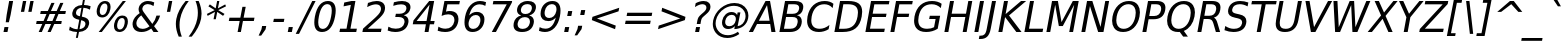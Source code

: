 SplineFontDB: 3.0
FontName: VeranaSans-Oblique
FullName: Verana Sans Oblique
FamilyName: Verana Sans
Weight: Normal
Copyright: Copyright (c) Arkandis Digital fondry, from initial release of Bitstream VeraSans Font modified  and under Public Domain.
Version: 1.002
ItalicAngle: -11
UnderlinePosition: -100
UnderlineWidth: 50
Ascent: 760
Descent: 240
sfntRevision: 0x00010041
LayerCount: 2
Layer: 0 0 "Arri+AOgA-re"  1
Layer: 1 0 "Avant"  0
NeedsXUIDChange: 1
XUID: [1021 905 1196402830 14882325]
BaseHoriz: 2 'ideo' 'romn'
BaseScript: 'latn' 1  -135 0
FSType: 8
OS2Version: 2
OS2_WeightWidthSlopeOnly: 0
OS2_UseTypoMetrics: 1
CreationTime: 1214138614
ModificationTime: 1312110957
PfmFamily: 17
TTFWeight: 400
TTFWidth: 5
LineGap: 200
VLineGap: 0
Panose: 2 11 5 6 2 2 2 9 0 3
OS2TypoAscent: 0
OS2TypoAOffset: 1
OS2TypoDescent: 0
OS2TypoDOffset: 1
OS2TypoLinegap: 200
OS2WinAscent: 0
OS2WinAOffset: 1
OS2WinDescent: 0
OS2WinDOffset: 1
HheadAscent: -168
HheadAOffset: 1
HheadDescent: -4
HheadDOffset: 1
OS2SubXSize: 650
OS2SubYSize: 600
OS2SubXOff: -15
OS2SubYOff: 75
OS2SupXSize: 650
OS2SupYSize: 600
OS2SupXOff: 68
OS2SupYOff: 350
OS2StrikeYSize: 70
OS2StrikeYPos: 328
OS2Vendor: 'ADFP'
OS2CodePages: 00000003.00000000
OS2UnicodeRanges: 800000af.5000204a.00000000.00000000
Lookup: 1 0 0 "'aalt' Activer toutes les variantes dans Latin lookup 0"  {"sous-table 'aalt' Activer toutes les variantes dans Latin lookup 0"  } ['aalt' ('latn' <'dflt' > ) ]
Lookup: 3 0 0 "'aalt' Activer toutes les variantes dans Latin lookup 1"  {"sous-table 'aalt' Activer toutes les variantes dans Latin lookup 1"  } ['aalt' ('latn' <'dflt' > ) ]
Lookup: 1 0 0 "'numr' Num+AOkA-rateurs dans Latin lookup 2"  {"sous-table 'numr' Num+AOkA-rateurs dans Latin lookup 2"  } ['numr' ('latn' <'dflt' > ) ]
Lookup: 1 0 0 "'dnom' D+AOkA-nominateurs dans Latin lookup 3"  {"sous-table 'dnom' D+AOkA-nominateurs dans Latin lookup 3"  } ['dnom' ('latn' <'dflt' > ) ]
Lookup: 6 0 0 "'ordn' Ordinaux dans Latin lookup 4"  {"'ordn' Ordinaux dans Latin lookup 4 contextual 0"  "'ordn' Ordinaux dans Latin lookup 4 contextual 1"  "'ordn' Ordinaux dans Latin lookup 4 contextual 2"  "'ordn' Ordinaux dans Latin lookup 4 contextual 3"  } ['ordn' ('latn' <'dflt' > ) ]
Lookup: 6 0 0 "'frac' Fractions dans Latin lookup 5"  {"'frac' Fractions dans Latin lookup 5 contextual 0"  "'frac' Fractions dans Latin lookup 5 contextual 1"  "'frac' Fractions dans Latin lookup 5 contextual 2"  "'frac' Fractions dans Latin lookup 5 contextual 3"  "'frac' Fractions dans Latin lookup 5 contextual 4"  } ['frac' ('latn' <'dflt' > ) ]
Lookup: 4 0 1 "'liga' Ligatures standard dans Latin lookup 6"  {"sous-table 'liga' Ligatures standard dans Latin lookup 6"  } ['liga' ('latn' <'DEU ' 'dflt' > ) ]
Lookup: 4 0 1 "'liga' Ligatures standard dans Latin lookup 7"  {"sous-table 'liga' Ligatures standard dans Latin lookup 7"  } ['liga' ('latn' <'DEU ' 'TRK ' 'dflt' > ) ]
Lookup: 4 0 0 "'dpng' Dipthongs (Obsolete) dans Latin lookup 9"  {"sous-table 'dpng' Dipthongs (Obsolete) dans Latin lookup 9"  } ['dpng' ('latn' <'dflt' > ) ]
Lookup: 1 0 0 "Substitution simple lookups10"  {"sous-table Substitution simple lookups10"  } []
Lookup: 4 0 0 "Remplacement de ligature lookups11"  {"sous-table Remplacement de ligature lookups11"  } []
Lookup: 4 0 0 "Remplacement de ligature lookups12"  {"sous-table Remplacement de ligature lookups12"  } []
Lookup: 258 0 0 "'kern' Cr+AOkA-nage horizontal dans Latin lookup 0"  {"sous-table 'kern' Cr+AOkA-nage horizontal dans Latin lookup 0"  } ['kern' ('latn' <'dflt' > ) ]
Lookup: 257 0 0 "'cpsp' Chasses pour composition en capitales dans Latin lookup 1"  {"sous-table 'cpsp' Chasses pour composition en capitales dans Latin lookup 1"  } ['cpsp' ('latn' <'dflt' > ) ]
MarkAttachClasses: 1
DEI: 91125
ChainSub2: coverage "'frac' Fractions dans Latin lookup 5 contextual 4"  0 0 0 1
 3 0 0
  Coverage: 5 three
  Coverage: 14 slash fraction
  Coverage: 4 four
 1
  SeqLookup: 0 "Remplacement de ligature lookups11" 
EndFPST
ChainSub2: coverage "'frac' Fractions dans Latin lookup 5 contextual 3"  0 0 0 1
 3 0 0
  Coverage: 3 one
  Coverage: 14 slash fraction
  Coverage: 3 two
 1
  SeqLookup: 0 "Remplacement de ligature lookups11" 
EndFPST
ChainSub2: coverage "'frac' Fractions dans Latin lookup 5 contextual 2"  0 0 0 1
 3 0 0
  Coverage: 3 one
  Coverage: 14 slash fraction
  Coverage: 4 four
 1
  SeqLookup: 0 "Remplacement de ligature lookups11" 
EndFPST
ChainSub2: coverage "'frac' Fractions dans Latin lookup 5 contextual 1"  0 0 0 1
 3 0 0
  Coverage: 4 zero
  Coverage: 14 slash fraction
  Coverage: 4 zero
 1
  SeqLookup: 0 "Remplacement de ligature lookups12" 
EndFPST
ChainSub2: coverage "'frac' Fractions dans Latin lookup 5 contextual 0"  0 0 0 1
 4 0 0
  Coverage: 4 zero
  Coverage: 14 slash fraction
  Coverage: 4 zero
  Coverage: 4 zero
 1
  SeqLookup: 0 "Remplacement de ligature lookups11" 
EndFPST
ChainSub2: coverage "'ordn' Ordinaux dans Latin lookup 4 contextual 3"  0 0 0 1
 1 2 0
  Coverage: 1 o
  BCoverage: 49 zero one two three four five six seven eight nine
  BCoverage: 6 period
 1
  SeqLookup: 0 "Substitution simple lookups10" 
EndFPST
ChainSub2: coverage "'ordn' Ordinaux dans Latin lookup 4 contextual 2"  0 0 0 1
 1 2 0
  Coverage: 1 a
  BCoverage: 49 zero one two three four five six seven eight nine
  BCoverage: 6 period
 1
  SeqLookup: 0 "Substitution simple lookups10" 
EndFPST
ChainSub2: coverage "'ordn' Ordinaux dans Latin lookup 4 contextual 1"  0 0 0 1
 1 1 0
  Coverage: 1 o
  BCoverage: 49 zero one two three four five six seven eight nine
 1
  SeqLookup: 0 "Substitution simple lookups10" 
EndFPST
ChainSub2: coverage "'ordn' Ordinaux dans Latin lookup 4 contextual 0"  0 0 0 1
 1 1 0
  Coverage: 1 a
  BCoverage: 49 zero one two three four five six seven eight nine
 1
  SeqLookup: 0 "Substitution simple lookups10" 
EndFPST
LangName: 1033 "Copyright (c) 2003 Bitstream, Inc; All Rights reserved. OTF version of Bitstream Vera Sans by Arkandis Digital Foundry." "" "Italic" "1.002;ADFP;VeranaSans-Oblique" "VeranaSans-Oblique" "Version 1.002;FFEdit" "" "Verana Sans is a trademark of ADF." "Arkandis Digital Foundry." "HARENDAL.h" "" "http://arkandis.tuxfamily.org" "http://arkandis.tuxfamily.org" "The use of this font is granted subject to the Vera License." "http://www.gnome.org/fonts/" "" "" "Oblique" 
Encoding: UnicodeBmp
UnicodeInterp: none
NameList: Adobe Glyph List
DisplaySize: -36
AntiAlias: 1
FitToEm: 1
WinInfo: 0 30 12
BeginPrivate: 5
BlueValues 31 [-14 0 547 560 729 745 760 765]
OtherBlues 11 [-209 -208]
StdHW 4 [83]
StdVW 4 [94]
StemSnapH 10 [20 70 83]
EndPrivate
BeginChars: 65537 270

StartChar: .notdef
Encoding: 65536 -1 0
Width: 600
Flags: W
HStem: -177 56<19 407> 649 56<169 557>
LayerCount: 2
Fore
SplineSet
-48 -177 m 1
 124 705 l 1
 624 705 l 1
 452 -177 l 1
 -48 -177 l 1
19 -121 m 1
 407 -121 l 1
 557 649 l 1
 169 649 l 1
 19 -121 l 1
EndSplineSet
Validated: 1
EndChar

StartChar: space
Encoding: 32 32 1
Width: 318
Flags: W
LayerCount: 2
Kerns2: 111 -18 "sous-table 'kern' Cr+AOkA-nage horizontal dans Latin lookup 0"  110 -18 "sous-table 'kern' Cr+AOkA-nage horizontal dans Latin lookup 0"  99 -18 "sous-table 'kern' Cr+AOkA-nage horizontal dans Latin lookup 0"  14 -18 "sous-table 'kern' Cr+AOkA-nage horizontal dans Latin lookup 0" 
EndChar

StartChar: exclam
Encoding: 33 33 2
Width: 401
Flags: W
HStem: 0 124<112 187> 709 20G<225.125 328>
VStem: 143 79<235 262.682>
LayerCount: 2
Fore
SplineSet
112 124 m 1
 211 124 l 1
 187 0 l 1
 88 0 l 1
 112 124 l 1
229 729 m 1
 328 729 l 1
 266 409 l 1
 222 235 l 1
 143 235 l 1
 167 409 l 1
 229 729 l 1
EndSplineSet
Validated: 1
Position2: "sous-table 'cpsp' Chasses pour composition en capitales dans Latin lookup 1" dx=5 dy=0 dh=10 dv=0
EndChar

StartChar: quotedbl
Encoding: 34 34 3
Width: 460
Flags: W
HStem: 458 271<174 205 359 390>
VStem: 122 320
LayerCount: 2
Fore
SplineSet
257 729 m 1
 205 458 l 1
 122 458 l 1
 174 729 l 1
 257 729 l 1
442 729 m 1
 390 458 l 1
 307 458 l 1
 359 729 l 1
 442 729 l 1
EndSplineSet
Validated: 1
Kerns2: 156 -105 "sous-table 'kern' Cr+AOkA-nage horizontal dans Latin lookup 0"  155 -105 "sous-table 'kern' Cr+AOkA-nage horizontal dans Latin lookup 0"  154 -105 "sous-table 'kern' Cr+AOkA-nage horizontal dans Latin lookup 0"  153 -105 "sous-table 'kern' Cr+AOkA-nage horizontal dans Latin lookup 0"  152 -105 "sous-table 'kern' Cr+AOkA-nage horizontal dans Latin lookup 0"  34 -105 "sous-table 'kern' Cr+AOkA-nage horizontal dans Latin lookup 0" 
EndChar

StartChar: numbersign
Encoding: 35 35 4
Width: 838
Flags: W
HStem: 0 21G<117 204.812 339 425.911> 202 75<67 207 318 428 540 681> 440 75<170 312 424 533 646 783>
LayerCount: 2
Fore
SplineSet
533 440 m 1
 391 440 l 1
 318 277 l 1
 461 277 l 1
 533 440 l 1
514 718 m 1
 424 515 l 1
 567 515 l 1
 657 718 l 1
 735 718 l 1
 646 515 l 1
 798 515 l 1
 783 440 l 1
 612 440 l 1
 540 277 l 1
 695 277 l 1
 681 202 l 1
 507 202 l 1
 417 0 l 1
 339 0 l 1
 428 202 l 1
 285 202 l 1
 196 0 l 1
 117 0 l 1
 207 202 l 1
 53 202 l 1
 67 277 l 1
 239 277 l 1
 312 440 l 1
 155 440 l 1
 170 515 l 1
 346 515 l 1
 435 718 l 1
 514 718 l 1
EndSplineSet
Validated: 1
EndChar

StartChar: dollar
Encoding: 36 36 5
Width: 636
Flags: W
HStem: 0 69<125.153 226 288 359.386> 576 69<264.498 337 400 496.089> 740 20G<369.174 422>
VStem: 106.224 93.5325<407.485 517.436> 436.092 93.494<133.6 246.64>
LayerCount: 2
Fore
SplineSet
246 -147 m 1
 197 -147 l 1
 226 0 l 1
 157 1 92 16 28 45 c 1
 45 133 l 1
 104 92 167 70 239 69 c 1
 282 292 l 1
 161.326341244 312.835739641 106.224106163 356.282315033 106.224106163 430.845941908 c 0
 106.224106163 442.169692962 107.494960549 454.211114384 110 467 c 0
 131 572 216 636 351 645 c 1
 373 760 l 1
 422 760 l 1
 400 646 l 1
 460 645 514 633 565 616 c 1
 549 531 l 1
 499 558 446 573 386 576 c 1
 346 367 l 1
 471.066586839 346.884395124 529.585975796 300.761839351 529.585975796 221.942491912 c 0
 529.585975796 210.640513034 528.382761189 198.666256848 526 186 c 1
 504 77 415 10 275 1 c 1
 246 -147 l 1
299 376 m 1
 337 576 l 1
 260 568 213 532 202 475 c 0
 200.512639118 467.427980965 199.756598036 460.331319799 199.756598036 453.687767348 c 0
 199.756598036 411.197933377 230.681955425 387.242209867 299 376 c 1
329 282 m 1
 288 71 l 1
 373 82 422 118 434 177 c 0
 435.388631422 184.195635549 436.092000193 191.008798921 436.092000193 197.451560864 c 0
 436.092000193 242.044934398 402.395905507 268.893588302 329 282 c 1
EndSplineSet
Validated: 524289
EndChar

StartChar: percent
Encoding: 37 37 6
Width: 950
Flags: W
HStem: -14 62<623.264 729.644> 321 62<668.89 775.571> 345 62<189.108 296.102> 680 62<235.323 341.892>
VStem: 91.1421 78.6021<426.588 597.451> 361.256 78.6021<489.495 660.091> 524.488 78.7516<68.4043 238.505> 794.37 78.561<130.549 301.008>
LayerCount: 2
Fore
SplineSet
726 321 m 0xdf
 670 321 625 271 608 184 c 0
 604.8 167.2 603.24 151.68 603.24 137.6 c 0
 603.24 81.28 628.2 48 673 48 c 0
 729 48 773 100 789 184 c 0
 792.608456698 202.042283492 794.369649212 218.597744592 794.369649212 233.484676435 c 0
 794.369649212 288.732392859 770.113319111 321 726 321 c 0xdf
738 383 m 0
 823.89420268 383 872.930629428 328.756480703 872.930629428 240.567193469 c 0
 872.930629428 223.004330946 870.985816851 204.095159958 867 184 c 0
 844 63 764 -14 661 -14 c 0
 573.733962357 -14 524.488404706 40.2143881376 524.488404706 129.146976902 c 0
 524.488404706 146.200513797 526.299219863 164.530678412 530 184 c 0
 554 307 634 383 738 383 c 0
292 680 m 0
 236 680 192 628 175 544 c 0
 171.463164378 525.899723581 169.74427568 509.400971833 169.74427568 494.620813571 c 0
 169.74427568 438.359307105 194.650752638 407 239 407 c 0xbf
 296 407 339 457 356 544 c 0
 359.536835622 561.476128956 361.25572432 577.567155494 361.25572432 592.092973747 c 0
 361.25572432 647.386320611 336.349247362 680 292 680 c 0
745 742 m 1
 823 742 l 1
 220 -14 l 1
 142 -14 l 1
 745 742 l 1
304 742 m 0
 390.094545569 742 439.857855358 688.201823941 439.857855358 599.87757801 c 0
 439.857855358 582.534301443 437.939135013 563.859805691 434 544 c 0
 410 421 331 345 227 345 c 0
 140.905454431 345 91.142144642 398.099498448 91.142144642 487.362402027 c 0
 91.142144642 504.889992642 93.060864987 523.811933058 97 544 c 0
 121 665 201 742 304 742 c 0
EndSplineSet
Validated: 524289
Ligature2: "sous-table Remplacement de ligature lookups12" zero fraction zero
Ligature2: "sous-table Remplacement de ligature lookups12" zero slash zero
EndChar

StartChar: ampersand
Encoding: 38 38 7
Width: 780
Flags: W
HStem: -14 79<198.9 387.759> 0 21G<547.167 686> 665 77<340.874 514.342>
VStem: 38.2915 96.3641<125.599 278.237> 190 93.8931<489.155 609.123> 637 91<333.139 391>
LayerCount: 2
Fore
SplineSet
256 392 m 1xbc
 187 340 149 288 138 231 c 0
 135.78041096 219.408812791 134.655616477 208.24337902 134.655616477 197.518698652 c 0
 134.655616477 164.756895002 145.152009129 136.108127857 167 112 c 0
 196 81 236 65 288 65 c 0
 349 65 407 86 463 127 c 1
 256 392 l 1xbc
335 447 m 2
 534 193 l 1
 584 250 618 316 637 391 c 1
 728 391 l 1
 703 306 653 222 577 139 c 1
 686 0 l 1
 563 0 l 1x7c
 506 72 l 1
 427 13 349 -14 264 -14 c 0
 185 -14 125 8 84 53 c 0
 53.6729471792 87.1179344234 38.2915090164 128.133844843 38.2915090164 176.483554763 c 0
 38.2915090164 191.904907868 39.8562921668 208.072342436 43 225 c 1
 60 309 117 381 217 446 c 1
 199 476.75 190 507.5 190 537.40625 c 0
 190 547.375 191 557.25 193 567 c 0
 213 672 305 742 425 742 c 0
 480 742 530 731 581 707 c 1
 564 618 l 1
 513 649 464 665 420 665 c 0
 352 665 297 625 286 568 c 0
 284.648218313 561.627314903 283.893110497 555.478382508 283.893110497 549.265141095 c 0
 283.893110497 523.304037865 297.076248471 496.220188154 335 447 c 2
EndSplineSet
Validated: 524289
Position2: "sous-table 'cpsp' Chasses pour composition en capitales dans Latin lookup 1" dx=5 dy=0 dh=10 dv=0
EndChar

StartChar: quotesingle
Encoding: 39 39 8
Width: 275
Flags: W
HStem: 458 271<174 205>
VStem: 122 135
LayerCount: 2
Fore
SplineSet
257 729 m 1
 205 458 l 1
 122 458 l 1
 174 729 l 1
 257 729 l 1
EndSplineSet
Validated: 1
EndChar

StartChar: parenleft
Encoding: 40 40 9
Width: 390
Flags: W
HStem: 739 20G<251.5 394>
VStem: 71.2857 92.3734<14.0482 341.717>
LayerCount: 2
Fore
SplineSet
394 759 m 1
 278 608 208 465 179 314 c 0
 168.772727273 262.522727273 163.659090909 211.626549587 163.659090909 160.994506011 c 0
 163.659090909 63.1058884298 182.772727273 -33.7954545455 221 -132 c 1
 143 -132 l 1
 95.6607737458 -23.8969907927 71.2857060454 81.7099142239 71.2857060454 185.526169623 c 0
 71.2857060454 228.642799743 75.4901128563 271.450564281 84 314 c 0
 112 459 187 606 316 759 c 1
 394 759 l 1
EndSplineSet
Validated: 524289
Kerns2: 58 -28 "sous-table 'kern' Cr+AOkA-nage horizontal dans Latin lookup 0"  56 -43 "sous-table 'kern' Cr+AOkA-nage horizontal dans Latin lookup 0"  55 -29 "sous-table 'kern' Cr+AOkA-nage horizontal dans Latin lookup 0"  53 -24 "sous-table 'kern' Cr+AOkA-nage horizontal dans Latin lookup 0"  43 16 "sous-table 'kern' Cr+AOkA-nage horizontal dans Latin lookup 0" 
EndChar

StartChar: parenright
Encoding: 41 41 10
Width: 390
Flags: W
HStem: 739 20G<164 265.843>
VStem: 221.63 92.4404<286.26 611.674>
LayerCount: 2
Fore
SplineSet
164 759 m 1
 242 759 l 1
 289.686718159 650.103464502 314.070905224 544.246389582 314.070905224 439.986567279 c 0
 314.070905224 397.760987275 310.071222262 355.797400999 302 314 c 0
 273 169 196 21 69 -132 c 1
 -9 -132 l 1
 107 17 177 163 207 314 c 0
 216.741023441 364.720501366 221.630484314 414.53838644 221.630484314 464.060028082 c 0
 221.630484314 561.969261264 202.517953118 658.720501366 164 759 c 1
EndSplineSet
Validated: 524289
EndChar

StartChar: asterisk
Encoding: 42 42 11
Width: 500
Flags: W
HStem: 722 20G<299.087 359>
LayerCount: 2
Fore
SplineSet
525 609 m 1
 331 514 l 1
 488 419 l 1
 451 371 l 1
 306 470 l 1
 270 286 l 1
 214 286 l 1
 250 470 l 1
 67 371 l 1
 48 419 l 1
 241 514 l 1
 85 609 l 1
 122 657 l 1
 267 558 l 1
 303 742 l 1
 359 742 l 1
 323 558 l 1
 506 657 l 1
 525 609 l 1
EndSplineSet
Validated: 1
EndChar

StartChar: plus
Encoding: 43 43 12
Width: 838
Flags: W
HStem: 0 21G<315 400.824> 272 83<112 367 466 721>
LayerCount: 2
Fore
SplineSet
518 627 m 1
 466 355 l 1
 738 355 l 1
 721 272 l 1
 449 272 l 1
 397 0 l 1
 315 0 l 1
 367 272 l 1
 95 272 l 1
 112 355 l 1
 384 355 l 1
 436 627 l 1
 518 627 l 1
EndSplineSet
Validated: 1
EndChar

StartChar: comma
Encoding: 44 44 13
Width: 318
Flags: W
HStem: -116 240
VStem: -9 190
LayerCount: 2
Fore
SplineSet
78 124 m 1
 181 124 l 1
 164 40 l 1
 54 -116 l 1
 -9 -116 l 1
 61 40 l 1
 78 124 l 1
EndSplineSet
Validated: 1
EndChar

StartChar: hyphen
Encoding: 45 45 14
Width: 361
Flags: W
HStem: 234 80<47 294>
VStem: 31 279
LayerCount: 2
Fore
SplineSet
47 314 m 1
 310 314 l 1
 294 234 l 1
 31 234 l 1
 47 314 l 1
EndSplineSet
Validated: 1
Kerns2: 206 37 "sous-table 'kern' Cr+AOkA-nage horizontal dans Latin lookup 0"  205 37 "sous-table 'kern' Cr+AOkA-nage horizontal dans Latin lookup 0"  204 37 "sous-table 'kern' Cr+AOkA-nage horizontal dans Latin lookup 0"  203 37 "sous-table 'kern' Cr+AOkA-nage horizontal dans Latin lookup 0"  202 37 "sous-table 'kern' Cr+AOkA-nage horizontal dans Latin lookup 0"  181 -58 "sous-table 'kern' Cr+AOkA-nage horizontal dans Latin lookup 0"  174 33 "sous-table 'kern' Cr+AOkA-nage horizontal dans Latin lookup 0"  173 33 "sous-table 'kern' Cr+AOkA-nage horizontal dans Latin lookup 0"  172 33 "sous-table 'kern' Cr+AOkA-nage horizontal dans Latin lookup 0"  171 33 "sous-table 'kern' Cr+AOkA-nage horizontal dans Latin lookup 0"  170 33 "sous-table 'kern' Cr+AOkA-nage horizontal dans Latin lookup 0"  156 13 "sous-table 'kern' Cr+AOkA-nage horizontal dans Latin lookup 0"  155 13 "sous-table 'kern' Cr+AOkA-nage horizontal dans Latin lookup 0"  154 13 "sous-table 'kern' Cr+AOkA-nage horizontal dans Latin lookup 0"  153 13 "sous-table 'kern' Cr+AOkA-nage horizontal dans Latin lookup 0"  152 13 "sous-table 'kern' Cr+AOkA-nage horizontal dans Latin lookup 0"  120 -58 "sous-table 'kern' Cr+AOkA-nage horizontal dans Latin lookup 0"  80 37 "sous-table 'kern' Cr+AOkA-nage horizontal dans Latin lookup 0"  58 -58 "sous-table 'kern' Cr+AOkA-nage horizontal dans Latin lookup 0"  57 -32 "sous-table 'kern' Cr+AOkA-nage horizontal dans Latin lookup 0"  55 -22 "sous-table 'kern' Cr+AOkA-nage horizontal dans Latin lookup 0"  53 -58 "sous-table 'kern' Cr+AOkA-nage horizontal dans Latin lookup 0"  50 33 "sous-table 'kern' Cr+AOkA-nage horizontal dans Latin lookup 0"  48 33 "sous-table 'kern' Cr+AOkA-nage horizontal dans Latin lookup 0"  43 18 "sous-table 'kern' Cr+AOkA-nage horizontal dans Latin lookup 0"  40 33 "sous-table 'kern' Cr+AOkA-nage horizontal dans Latin lookup 0"  35 17 "sous-table 'kern' Cr+AOkA-nage horizontal dans Latin lookup 0"  34 13 "sous-table 'kern' Cr+AOkA-nage horizontal dans Latin lookup 0" 
AlternateSubs2: "sous-table 'aalt' Activer toutes les variantes dans Latin lookup 1" endash emdash minus
EndChar

StartChar: period
Encoding: 46 46 15
Width: 318
Flags: W
HStem: 0 124<68 147>
VStem: 44 127
LayerCount: 2
Fore
SplineSet
68 124 m 1
 171 124 l 1
 147 0 l 1
 44 0 l 1
 68 124 l 1
EndSplineSet
Validated: 1
Substitution2: "sous-table 'aalt' Activer toutes les variantes dans Latin lookup 0" ellipsis
EndChar

StartChar: slash
Encoding: 47 47 16
Width: 337
Flags: W
HStem: 709 20G<321.927 415>
LayerCount: 2
Fore
SplineSet
332 729 m 1
 415 729 l 1
 1 -93 l 1
 -82 -93 l 1
 332 729 l 1
EndSplineSet
Validated: 1
Substitution2: "sous-table 'dnom' D+AOkA-nominateurs dans Latin lookup 3" fraction
Substitution2: "sous-table 'numr' Num+AOkA-rateurs dans Latin lookup 2" fraction
Substitution2: "sous-table 'aalt' Activer toutes les variantes dans Latin lookup 0" fraction
EndChar

StartChar: zero
Encoding: 48 48 17
Width: 636
Flags: W
HStem: -14 78<201.689 340.225> 664 78<310.929 450.309>
VStem: 57.7296 98.3463<114.041 389.053> 494.443 98.2372<343.451 614.706>
LayerCount: 2
Fore
SplineSet
384 664 m 0
 283 664 211 564 172 364 c 0
 161.356818148 309.419580247 156.075876293 262.286716045 156.075876293 222.601407394 c 0
 156.075876293 116.867135798 193.563111975 64 267 64 c 0
 370 64 439 164 478 364 c 0
 488.932903472 420.066171652 494.443415028 468.273804294 494.443415028 508.622897927 c 0
 494.443415028 612.207632642 458.125921599 664 384 664 c 0
399 742 m 0
 526.370867577 742 592.680581527 660.788665675 592.680581527 508.385975821 c 0
 592.680581527 465.754754713 587.492014456 417.552990451 577 364 c 0
 530 119 415 -14 252 -14 c 0
 123.606022655 -14 57.729570915 67.5179500547 57.729570915 220.477071763 c 0
 57.729570915 262.895462916 62.795834971 310.808075912 73 364 c 0
 121 609 235 742 399 742 c 0
EndSplineSet
Validated: 524289
Position2: "sous-table 'cpsp' Chasses pour composition en capitales dans Latin lookup 1" dx=5 dy=0 dh=10 dv=0
EndChar

StartChar: one
Encoding: 49 49 18
Width: 636
Flags: W
HStem: 0 83<77 238 336 481> 709 20G<258.571 461>
LayerCount: 2
Fore
SplineSet
77 83 m 1
 238 83 l 1
 346 639 l 1
 164 604 l 1
 181 694 l 1
 362 729 l 1
 461 729 l 1
 336 83 l 1
 497 83 l 1
 481 0 l 1
 61 0 l 1
 77 83 l 1
EndSplineSet
Validated: 1
Position2: "sous-table 'cpsp' Chasses pour composition en capitales dans Latin lookup 1" dx=5 dy=0 dh=10 dv=0
EndChar

StartChar: two
Encoding: 50 50 19
Width: 636
Flags: W
HStem: 0 83<145 473> 659 83<233.304 431.949>
VStem: 474.719 102.033<478.209 618.756>
LayerCount: 2
Fore
SplineSet
145 83 m 1
 489 83 l 1
 473 0 l 1
 10 0 l 1
 26 83 l 1
 70 122 131 174 209 239 c 0
 287 304 335 346 355 365 c 0
 433 436 463 480 472 528 c 0
 473.826303626 537.375025281 474.718699471 546.409100102 474.718699471 555.046273591 c 0
 474.718699471 617.348893724 428.285685393 659 351 659 c 0
 290 659 218 638 130 594 c 1
 149 694 l 1
 236 726 308 742 365 742 c 0
 440 742 496 723 534 685 c 0
 561.927818878 657.072181122 576.75180244 621.16811466 576.75180244 578.147874737 c 0
 576.75180244 564.173012963 575.187523097 549.447227315 572 534 c 1
 561 474 534 427 459 354 c 0
 440 335 335 246 145 83 c 1
EndSplineSet
Validated: 524289
Position2: "sous-table 'cpsp' Chasses pour composition en capitales dans Latin lookup 1" dx=5 dy=0 dh=10 dv=0
EndChar

StartChar: three
Encoding: 51 51 20
Width: 636
Flags: W
HStem: -14 83<88.0349 336.662> 349 81<222 387.584> 659 83<209.114 447.358>
VStem: 438.805 99.2831<160.945 302.529> 485.74 101.161<503.176 624.589>
LayerCount: 2
Fore
SplineSet
419 393 m 1xe8
 496.156966545 376.042424935 538.08791246 324.577727621 538.08791246 252.62529729 c 0
 538.08791246 239.716030054 536.738182442 226.147275948 534 212 c 0
 506 68 388 -14 205 -14 c 0
 144 -14 81 -2 17 22 c 1
 35 117 l 1
 84 85 147 69 218 69 c 0
 342 69 418 119 436 212 c 0
 437.87742117 221.973799966 438.804822781 231.493242751 438.804822781 240.527632568 c 0xf0
 438.804822781 308.487280836 386.327407102 349 291 349 c 2
 206 349 l 1
 222 430 l 1
 311 430 l 2
 408 430 469 470 483 543 c 0
 484.832571606 552.162858029 485.739739839 560.81823679 485.739739839 568.953371684 c 0
 485.739739839 627.406097817 438.905027401 659 352 659 c 0
 299 659 235 648 156 623 c 1
 173 711 l 1
 252 732 318 742 377 742 c 0
 509.045667584 742 586.900621929 684.667796139 586.900621929 590.883601158 c 0
 586.900621929 578.841945826 585.617111715 566.199346042 583 553 c 0
 567 473 508 414 419 393 c 1xe8
EndSplineSet
Validated: 524289
Position2: "sous-table 'cpsp' Chasses pour composition en capitales dans Latin lookup 1" dx=5 dy=0 dh=10 dv=0
EndChar

StartChar: four
Encoding: 52 52 21
Width: 636
Flags: W
HStem: 0 21G<315 416.837> 172 82<115 348 462 550> 709 20G<412.987 554>
LayerCount: 2
Fore
SplineSet
439 643 m 1
 115 254 l 1
 364 254 l 1
 439 643 l 1
430 729 m 1
 554 729 l 1
 462 254 l 1
 566 254 l 1
 550 172 l 1
 446 172 l 1
 413 0 l 1
 315 0 l 1
 348 172 l 1
 19 172 l 1
 37 267 l 1
 430 729 l 1
EndSplineSet
Validated: 1
Position2: "sous-table 'cpsp' Chasses pour composition en capitales dans Latin lookup 1" dx=5 dy=0 dh=10 dv=0
EndChar

StartChar: five
Encoding: 53 53 22
Width: 636
Flags: W
HStem: -14 83<87.73 319.465> 399 83<226.478 376.858> 646 83<260 557>
VStem: 435.896 101.17<184.886 343.996>
LayerCount: 2
Fore
SplineSet
186 729 m 1
 573 729 l 1
 557 646 l 1
 260 646 l 1
 225 467 l 1
 256 478 286 482 314 482 c 0
 395 482 456 460 494 415 c 0
 522.451678492 382.171140201 537.06578418 341.359065324 537.06578418 292.175508925 c 0
 537.06578418 273.940944453 535.057046734 254.555703451 531 234 c 0
 500 77 380 -14 203 -14 c 0
 142 -14 81 -4 17 17 c 1
 36 116 l 1
 89 84 148 69 217 69 c 0
 330 69 412 133 432 234 c 0
 434.614493011 247.203189707 435.89604915 259.774088846 435.89604915 271.652380904 c 0
 435.89604915 350.639063479 379.228114486 399 281 399 c 0
 229 399 175 387 115 363 c 1
 186 729 l 1
EndSplineSet
Validated: 524289
Position2: "sous-table 'cpsp' Chasses pour composition en capitales dans Latin lookup 1" dx=5 dy=0 dh=10 dv=0
EndChar

StartChar: six
Encoding: 54 54 23
Width: 636
Flags: W
HStem: -14 78<205.996 359.246> 404 78<269.153 416.968> 659 83<340.122 553.94>
VStem: 62.238 100.926<108.819 289.598> 460.836 100.87<179.942 359.694>
LayerCount: 2
Fore
SplineSet
345 404 m 0
 257 404 188 339 168 234 c 0
 164.749947982 216.937226904 163.163542968 200.93073762 163.163542968 186.08781269 c 0
 163.163542968 109.591123076 205.300228881 64 279 64 c 0
 367 64 436 129 456 234 c 0
 459.250052018 251.062773096 460.836457032 267.06926238 460.836457032 281.91218731 c 0
 460.836457032 358.408876924 418.699771119 404 345 404 c 0
601 713 m 1
 584 623 l 1
 539 647 490 659 441 659 c 0
 310 659 224 571 181 394 c 1
 231 451 297 482 366 482 c 0
 490.944372099 482 561.706125431 413.368682895 561.706125431 298.825603458 c 0
 561.706125431 278.606048978 559.501148551 256.955857611 555 234 c 0
 540 159 507 99 453 54 c 0
 400 9 337 -14 264 -14 c 0
 131.299047898 -14 62.2380247312 68.9814759634 62.2380247312 224.595066173 c 0
 62.2380247312 265.988978481 67.1246711237 312.522221815 77 364 c 0
 100 479 144 571 213 639 c 1
 281 708 361 742 453 742 c 0
 502 742 550 733 601 713 c 1
EndSplineSet
Validated: 524289
Position2: "sous-table 'cpsp' Chasses pour composition en capitales dans Latin lookup 1" dx=5 dy=0 dh=10 dv=0
EndChar

StartChar: seven
Encoding: 55 55 24
Width: 636
Flags: W
HStem: 0 21G<120 234.587> 646 83<160 494>
LayerCount: 2
Fore
SplineSet
160 729 m 1
 629 729 l 1
 621 687 l 1
 223 0 l 1
 120 0 l 1
 494 646 l 1
 144 646 l 1
 160 729 l 1
EndSplineSet
Validated: 1
Position2: "sous-table 'cpsp' Chasses pour composition en capitales dans Latin lookup 1" dx=5 dy=0 dh=10 dv=0
EndChar

StartChar: eight
Encoding: 56 56 25
Width: 636
Flags: W
HStem: -14 78<186.001 355.14> 346 78<257.188 407.433> 664 78<293.858 464.68>
VStem: 38.5527 101.067<105.257 254.382> 125.404 96.6024<457.277 589.74> 448.528 99.5604<153.985 306.974> 497.996 101.139<501.878 630.265>
LayerCount: 2
Fore
SplineSet
322 346 m 0xf4
 229 346 160 293 143 205 c 0
 140.730302944 193.250979944 139.619253317 182.125846965 139.619253317 171.667439087 c 0
 139.619253317 103.792514585 186.416578014 64 267 64 c 0
 360 64 428 118 445 205 c 0
 447.362415602 217.228974883 448.527521642 228.782049206 448.527521642 239.610917684 c 0
 448.527521642 306.706849547 403.798265752 346 322 346 c 0xf4
231 388 m 1
 163.053643981 405.835918455 125.404429594 452.526257511 125.404429594 517.042908035 c 0
 125.404429594 528.488124259 126.589271204 540.494344369 129 553 c 0
 152 670 254 742 399 742 c 0
 526.527093347 742 599.134599195 686.306897184 599.134599195 593.288914452 c 0xea
 599.134599195 580.544214588 597.771564504 567.098828127 595 553 c 0
 579 470 517 409 429 388 c 1
 506.156966545 370.194546182 548.08791246 317.881970114 548.08791246 245.691199692 c 0
 548.08791246 232.739170928 546.738182442 219.147275948 544 205 c 0
 517 64 412 -14 252 -14 c 0
 112.722938466 -14 38.5527280812 44.3716596518 38.5527280812 151.404236919 c 0
 38.5527280812 168.098027441 40.3570227418 185.975563207 44 205 c 0
 62 298 132 367 231 388 c 1
225 544 m 0
 222.993349081 533.832968679 222.0067823 524.238616172 222.0067823 515.245671641 c 0
 222.0067823 457.015081313 263.371021872 424 337 424 c 0
 421 424 480 468 495 544 c 0
 497.009091661 554.179397747 497.995616165 563.784722704 497.995616165 572.787140751 c 0
 497.995616165 630.99732099 456.749086701 664 384 664 c 0
 299 664 240 620 225 544 c 0
EndSplineSet
Validated: 524289
Position2: "sous-table 'cpsp' Chasses pour composition en capitales dans Latin lookup 1" dx=5 dy=0 dh=10 dv=0
EndChar

StartChar: nine
Encoding: 57 57 26
Width: 636
Flags: W
HStem: -14 83<96.6969 308.106> 247 77<233.746 381.914> 664 78<291.527 445.16>
VStem: 89.2939 100.451<369.964 547.438> 487.904 100.476<439.083 619.92>
LayerCount: 2
Fore
SplineSet
49 15 m 1
 67 105 l 1
 111 81 161 69 210 69 c 0
 339 69 424 155 469 334 c 1
 420 278 356 247 285 247 c 0
 160.055627901 247 89.2938745693 314.908882188 89.2938745693 429.235175833 c 0
 89.2938745693 449.416462509 91.4988514488 471.044142389 96 494 c 0
 110 569 144 629 197 674 c 0
 250 719 314 742 387 742 c 0
 519.797358718 742 588.37937476 659.878456 588.37937476 505.82427252 c 0
 588.37937476 463.826687656 583.282406991 416.483119018 573 364 c 0
 551 249 506 157 438 88 c 1
 369 20 290 -14 198 -14 c 0
 149 -14 101 -5 49 15 c 1
305 324 m 0
 394 324 462 389 483 494 c 0
 486.291327647 511.279470148 487.903565454 527.475656528 487.903565454 542.477139083 c 0
 487.903565454 618.633293584 446.35359197 664 372 664 c 0
 284 664 215 599 195 494 c 0
 191.466429976 476.332149879 189.744904159 459.796827387 189.744904159 444.51313567 c 0
 189.744904159 368.965876296 231.807341054 324 305 324 c 0
EndSplineSet
Validated: 524289
Position2: "sous-table 'cpsp' Chasses pour composition en capitales dans Latin lookup 1" dx=5 dy=0 dh=10 dv=0
EndChar

StartChar: colon
Encoding: 58 58 27
Width: 337
Flags: W
HStem: 0 124<78 157> 393 124<154 233>
VStem: 54 203
LayerCount: 2
Fore
SplineSet
78 124 m 1
 181 124 l 1
 157 0 l 1
 54 0 l 1
 78 124 l 1
154 517 m 1
 257 517 l 1
 233 393 l 1
 130 393 l 1
 154 517 l 1
EndSplineSet
Validated: 1
EndChar

StartChar: semicolon
Encoding: 59 59 28
Width: 337
Flags: W
HStem: 393 124<154 233>
VStem: -9 266
LayerCount: 2
Fore
SplineSet
154 517 m 1
 257 517 l 1
 233 393 l 1
 130 393 l 1
 154 517 l 1
78 124 m 1
 181 124 l 1
 164 40 l 1
 54 -116 l 1
 -9 -116 l 1
 61 40 l 1
 78 124 l 1
EndSplineSet
Validated: 1
EndChar

StartChar: less
Encoding: 60 60 29
Width: 838
Flags: W
LayerCount: 2
Fore
SplineSet
764 492 m 1
 225 313 l 1
 695 135 l 1
 677 46 l 1
 96 273 l 1
 111 354 l 1
 781 581 l 1
 764 492 l 1
EndSplineSet
Validated: 1
EndChar

StartChar: equal
Encoding: 61 61 30
Width: 838
Flags: W
HStem: 172 83<92 702> 372 82<131 741>
LayerCount: 2
Fore
SplineSet
131 454 m 1
 757 454 l 1
 741 372 l 1
 115 372 l 1
 131 454 l 1
92 255 m 1
 718 255 l 1
 702 172 l 1
 76 172 l 1
 92 255 l 1
EndSplineSet
Validated: 1
EndChar

StartChar: greater
Encoding: 62 62 31
Width: 838
Flags: W
LayerCount: 2
Fore
SplineSet
138 492 m 1
 155 581 l 1
 737 354 l 1
 722 273 l 1
 51 46 l 1
 69 135 l 1
 606 313 l 1
 138 492 l 1
EndSplineSet
Validated: 1
EndChar

StartChar: question
Encoding: 63 63 32
Width: 531
Flags: W
HStem: 0 124<152 227> 662 80<216.933 383.11>
VStem: 409.875 101.859<521.211 636.201>
LayerCount: 2
Fore
SplineSet
152 124 m 1
 251 124 l 1
 227 0 l 1
 128 0 l 1
 152 124 l 1
262 196 m 1
 169 196 l 1
 183 271 l 2
 190 304 199 331 212 352 c 0
 225 373 250 398 284 426 c 2
 337 469 l 2
 380 504 402 533 408 565 c 0
 409.258189859 571.519711085 409.875313235 577.81701135 409.875313235 583.857482582 c 0
 409.875313235 630.627152122 372.878956368 662 310 662 c 0
 259 662 196 639 124 595 c 1
 142 687 l 1
 210 724 276 742 343 742 c 0
 403 742 448 726 477 694 c 1
 500.297841329 670.702158671 511.73451968 641.19132721 511.73451968 606.316474874 c 0
 511.73451968 594.787009868 510.484567313 582.671293297 508 570 c 0
 499 521 471 480 401 424 c 1
 350 382 l 2
 313 351 300 337 292 321 c 0
 285 308 280 289 273 256 c 2
 262 196 l 1
EndSplineSet
Validated: 524289
Position2: "sous-table 'cpsp' Chasses pour composition en capitales dans Latin lookup 1" dx=5 dy=0 dh=10 dv=0
EndChar

StartChar: at
Encoding: 64 64 33
Width: 1000
Flags: W
HStem: -174 70<296.785 548.721> 43 70<388.823 526.488> 411 71<440.313 586.944> 634 70<440.743 697.475>
VStem: 44.7749 70.6935<74.4084 312.978> 275.347 79.2583<147.637 315.132> 864.761 70.7532<267.373 480.679>
LayerCount: 2
Fore
SplineSet
359 262 m 0
 356.051066099 246.76384151 354.605181039 232.520768862 354.605181039 219.35432912 c 0
 354.605181039 152.154126789 392.270202556 113 460 113 c 0
 540 113 601 170 618 262 c 0
 620.908044628 276.863339211 622.328332334 290.813143469 622.328332334 303.756642601 c 0
 622.328332334 370.929859056 584.075357208 411 517 411 c 0
 438 411 377 354 359 262 c 0
597 116 m 1
 549 67 495 43 428 43 c 0
 372 43 330 63 303 104 c 0
 284.456613727 132.158475451 275.346894792 165.505467938 275.346894792 204.688874265 c 0
 275.346894792 222.558260523 277.24150501 241.641485471 281 262 c 0
 294 327 321 380 364 421 c 0
 407 462 457 482 513 482 c 0
 580 482 624 457 654 408 c 1
 666 472 l 1
 736 472 l 1
 666 113 l 1
 764 128 836 203 859 319 c 0
 862.840909091 339.386363636 864.761363636 359.161673554 864.761363636 378.248556067 c 0
 864.761363636 423.763429752 853.840909091 465.363636364 832 502 c 0
 781 587 690 634 575 634 c 0
 495 634 416 612 345 571 c 0
 229 504 147 390 123 265 c 0
 117.968353163 239.087018788 115.468453315 213.806974322 115.468453315 189.382796598 c 0
 115.468453315 116.724732606 137.591775828 51.6408184111 181 0 c 1
 235 -68 320 -104 423 -104 c 0
 507 -104 596 -75 674 -22 c 1
 708 -76 l 1
 614 -140 509 -174 410 -174 c 0
 290 -174 188 -130 121 -49 c 0
 70.457055313 11.2055664655 44.7749489896 87.4325620986 44.7749489896 173.110843222 c 0
 44.7749489896 202.703311606 47.8386863601 233.423267596 54 265 c 0
 77 384 144 495 242 576 c 0
 343 659 464 704 587 704 c 0
 726 704 837 645 897 541 c 0
 922.557129517 495.565103081 935.51458949 444.08236478 935.51458949 389.414108533 c 0
 935.51458949 367.07617269 933.351196035 344.206378851 929 321 c 0
 895 149 766 45 582 41 c 1
 597 116 l 1
EndSplineSet
Validated: 524289
EndChar

StartChar: A
Encoding: 65 65 34
Width: 684
Flags: W
HStem: 0 21G<-55 59.9091 506.791 613> 187 82<197 465> 709 20G<352.505 479.759>
LayerCount: 2
Fore
SplineSet
401 632 m 1
 197 269 l 1
 465 269 l 1
 401 632 l 1
364 729 m 1
 476 729 l 1
 613 0 l 1
 510 0 l 1
 480 187 l 1
 151 187 l 1
 49 0 l 1
 -55 0 l 1
 364 729 l 1
EndSplineSet
Validated: 1
Kerns2: 215 -58 "sous-table 'kern' Cr+AOkA-nage horizontal dans Latin lookup 0"  213 -63 "sous-table 'kern' Cr+AOkA-nage horizontal dans Latin lookup 0"  181 -90 "sous-table 'kern' Cr+AOkA-nage horizontal dans Latin lookup 0"  180 -11 "sous-table 'kern' Cr+AOkA-nage horizontal dans Latin lookup 0"  179 -11 "sous-table 'kern' Cr+AOkA-nage horizontal dans Latin lookup 0"  178 -11 "sous-table 'kern' Cr+AOkA-nage horizontal dans Latin lookup 0"  177 -11 "sous-table 'kern' Cr+AOkA-nage horizontal dans Latin lookup 0"  156 47 "sous-table 'kern' Cr+AOkA-nage horizontal dans Latin lookup 0"  155 47 "sous-table 'kern' Cr+AOkA-nage horizontal dans Latin lookup 0"  154 47 "sous-table 'kern' Cr+AOkA-nage horizontal dans Latin lookup 0"  153 47 "sous-table 'kern' Cr+AOkA-nage horizontal dans Latin lookup 0"  152 47 "sous-table 'kern' Cr+AOkA-nage horizontal dans Latin lookup 0"  131 -52 "sous-table 'kern' Cr+AOkA-nage horizontal dans Latin lookup 0"  120 -90 "sous-table 'kern' Cr+AOkA-nage horizontal dans Latin lookup 0"  111 -69 "sous-table 'kern' Cr+AOkA-nage horizontal dans Latin lookup 0"  110 -67 "sous-table 'kern' Cr+AOkA-nage horizontal dans Latin lookup 0"  109 -70 "sous-table 'kern' Cr+AOkA-nage horizontal dans Latin lookup 0"  99 17 "sous-table 'kern' Cr+AOkA-nage horizontal dans Latin lookup 0"  97 17 "sous-table 'kern' Cr+AOkA-nage horizontal dans Latin lookup 0"  90 -49 "sous-table 'kern' Cr+AOkA-nage horizontal dans Latin lookup 0"  88 -26 "sous-table 'kern' Cr+AOkA-nage horizontal dans Latin lookup 0"  87 -43 "sous-table 'kern' Cr+AOkA-nage horizontal dans Latin lookup 0"  85 -11 "sous-table 'kern' Cr+AOkA-nage horizontal dans Latin lookup 0"  71 -12 "sous-table 'kern' Cr+AOkA-nage horizontal dans Latin lookup 0"  62 -97 "sous-table 'kern' Cr+AOkA-nage horizontal dans Latin lookup 0"  58 -90 "sous-table 'kern' Cr+AOkA-nage horizontal dans Latin lookup 0"  56 -44 "sous-table 'kern' Cr+AOkA-nage horizontal dans Latin lookup 0"  55 -65 "sous-table 'kern' Cr+AOkA-nage horizontal dans Latin lookup 0"  54 -11 "sous-table 'kern' Cr+AOkA-nage horizontal dans Latin lookup 0"  53 -98 "sous-table 'kern' Cr+AOkA-nage horizontal dans Latin lookup 0"  34 47 "sous-table 'kern' Cr+AOkA-nage horizontal dans Latin lookup 0"  15 24 "sous-table 'kern' Cr+AOkA-nage horizontal dans Latin lookup 0"  14 15 "sous-table 'kern' Cr+AOkA-nage horizontal dans Latin lookup 0"  13 20 "sous-table 'kern' Cr+AOkA-nage horizontal dans Latin lookup 0" 
Position2: "sous-table 'cpsp' Chasses pour composition en capitales dans Latin lookup 1" dx=5 dy=0 dh=10 dv=0
EndChar

StartChar: B
Encoding: 66 66 35
Width: 686
Flags: W
HStem: 0 81<149 413.682> 348 80<217 456.114> 648 81<259 496.059>
VStem: 493.094 102.383<162.618 314.801> 529.718 102.487<495.076 617.742>
LayerCount: 2
Fore
SplineSet
201 348 m 1xf0
 149 81 l 1
 307 81 l 2
 414 81 472 124 489 215 c 0
 491.721355726 228.757965057 493.094128605 241.395920632 493.094128605 252.938056758 c 0
 493.094128605 317.739651925 449.823052076 348 359 348 c 2
 201 348 l 1xf0
259 648 m 1
 217 428 l 1
 363 428 l 2
 459 428 512 463 527 538 c 0
 528.810479055 547.440355073 529.717881283 556.278658927 529.717881283 564.512748863 c 0xe8
 529.717881283 619.950900142 488.58528648 648 405 648 c 2
 259 648 l 1
176 729 m 1
 428 729 l 2
 560.530820158 729 632.205140818 678.928196616 632.205140818 588.926297187 c 0xe8
 632.205140818 576.383846573 630.813186334 563.065931668 628 549 c 0
 611 460 557 406 475 393 c 1
 553.326628023 375.313342059 595.47703989 323.578480678 595.47703989 248.548968138 c 0xf0
 595.47703989 234.493263525 593.997785673 219.620041137 591 204 c 0
 566 73 460 0 297 0 c 2
 35 0 l 1
 176 729 l 1
EndSplineSet
Validated: 524289
Kerns2: 181 -40 "sous-table 'kern' Cr+AOkA-nage horizontal dans Latin lookup 0"  147 -22 "sous-table 'kern' Cr+AOkA-nage horizontal dans Latin lookup 0"  131 -36 "sous-table 'kern' Cr+AOkA-nage horizontal dans Latin lookup 0"  120 -40 "sous-table 'kern' Cr+AOkA-nage horizontal dans Latin lookup 0"  111 -18 "sous-table 'kern' Cr+AOkA-nage horizontal dans Latin lookup 0"  110 -14 "sous-table 'kern' Cr+AOkA-nage horizontal dans Latin lookup 0"  105 -16 "sous-table 'kern' Cr+AOkA-nage horizontal dans Latin lookup 0"  99 -23 "sous-table 'kern' Cr+AOkA-nage horizontal dans Latin lookup 0"  58 -40 "sous-table 'kern' Cr+AOkA-nage horizontal dans Latin lookup 0"  56 -13 "sous-table 'kern' Cr+AOkA-nage horizontal dans Latin lookup 0"  55 -16 "sous-table 'kern' Cr+AOkA-nage horizontal dans Latin lookup 0"  52 -16 "sous-table 'kern' Cr+AOkA-nage horizontal dans Latin lookup 0"  3 -23 "sous-table 'kern' Cr+AOkA-nage horizontal dans Latin lookup 0" 
Position2: "sous-table 'cpsp' Chasses pour composition en capitales dans Latin lookup 1" dx=5 dy=0 dh=10 dv=0
EndChar

StartChar: C
Encoding: 67 67 36
Width: 698
Flags: W
HStem: -14 81<256.843 483.71> 661 81<362.247 593.393>
VStem: 52.6898 104.742<165.442 409.664>
LayerCount: 2
Fore
SplineSet
711 673 m 1
 691 569 l 1
 636 630 567 661 483 661 c 0
 316 661 205 556 167 364 c 0
 160.600546029 330.792022639 157.431862841 300.18661063 157.431862841 272.276895365 c 0
 157.431862841 138.819801911 229.884021976 67 368 67 c 0
 452 67 533 98 611 159 c 1
 591 56 l 1
 513 9 433 -14 346 -14 c 0
 236 -14 155 20 104 87 c 0
 69.5756565278 133.128620253 52.6898373233 191.58160891 52.6898373233 261.706260908 c 0
 52.6898373233 293.434897782 56.1467111277 327.552963725 63 364 c 0
 86 481 136 574 212 641 c 0
 289 708 383 742 493 742 c 0
 581 742 652 720 711 673 c 1
EndSplineSet
Validated: 524289
Kerns2: 147 -44 "sous-table 'kern' Cr+AOkA-nage horizontal dans Latin lookup 0"  131 -150 "sous-table 'kern' Cr+AOkA-nage horizontal dans Latin lookup 0"  111 -10 "sous-table 'kern' Cr+AOkA-nage horizontal dans Latin lookup 0"  109 -10 "sous-table 'kern' Cr+AOkA-nage horizontal dans Latin lookup 0"  90 -132 "sous-table 'kern' Cr+AOkA-nage horizontal dans Latin lookup 0"  88 -90 "sous-table 'kern' Cr+AOkA-nage horizontal dans Latin lookup 0"  87 -119 "sous-table 'kern' Cr+AOkA-nage horizontal dans Latin lookup 0"  14 -150 "sous-table 'kern' Cr+AOkA-nage horizontal dans Latin lookup 0" 
Position2: "sous-table 'cpsp' Chasses pour composition en capitales dans Latin lookup 1" dx=5 dy=0 dh=10 dv=0
EndChar

StartChar: D
Encoding: 68 68 37
Width: 770
Flags: W
HStem: 0 81<149 414.502> 648 81<259 517.529>
VStem: 624.024 105.574<320.284 555.13>
LayerCount: 2
Fore
SplineSet
259 648 m 1
 149 81 l 1
 268 81 l 2
 469 81 576 169 614 365 c 0
 620.659642419 398.468972156 624.024317975 428.759613446 624.024317975 455.981466101 c 0
 624.024317975 588.175417898 544.677227534 648 378 648 c 2
 259 648 l 1
176 729 m 1
 379 729 l 2
 617.521982213 729 729.598297633 648.728312654 729.598297633 473.216863615 c 0
 729.598297633 440.488637563 725.701140889 404.448701288 718 365 c 0
 670 114 519 0 238 0 c 2
 35 0 l 1
 176 729 l 1
EndSplineSet
Validated: 524289
Kerns2: 181 -45 "sous-table 'kern' Cr+AOkA-nage horizontal dans Latin lookup 0"  147 -10 "sous-table 'kern' Cr+AOkA-nage horizontal dans Latin lookup 0"  131 -15 "sous-table 'kern' Cr+AOkA-nage horizontal dans Latin lookup 0"  120 -45 "sous-table 'kern' Cr+AOkA-nage horizontal dans Latin lookup 0"  111 -15 "sous-table 'kern' Cr+AOkA-nage horizontal dans Latin lookup 0"  110 -11 "sous-table 'kern' Cr+AOkA-nage horizontal dans Latin lookup 0"  99 -47 "sous-table 'kern' Cr+AOkA-nage horizontal dans Latin lookup 0"  97 -47 "sous-table 'kern' Cr+AOkA-nage horizontal dans Latin lookup 0"  58 -45 "sous-table 'kern' Cr+AOkA-nage horizontal dans Latin lookup 0"  57 -50 "sous-table 'kern' Cr+AOkA-nage horizontal dans Latin lookup 0"  55 -10 "sous-table 'kern' Cr+AOkA-nage horizontal dans Latin lookup 0"  14 36 "sous-table 'kern' Cr+AOkA-nage horizontal dans Latin lookup 0" 
Position2: "sous-table 'cpsp' Chasses pour composition en capitales dans Latin lookup 1" dx=5 dy=0 dh=10 dv=0
EndChar

StartChar: E
Encoding: 69 69 38
Width: 632
Flags: W
HStem: 0 83<150 505> 347 83<217 548> 646 83<259 621>
LayerCount: 2
Fore
SplineSet
176 729 m 1
 637 729 l 1
 621 646 l 1
 259 646 l 1
 217 430 l 1
 564 430 l 1
 548 347 l 1
 201 347 l 1
 150 83 l 1
 521 83 l 1
 505 0 l 1
 35 0 l 1
 176 729 l 1
EndSplineSet
Validated: 1
Kerns2: 90 -68 "sous-table 'kern' Cr+AOkA-nage horizontal dans Latin lookup 0"  88 -56 "sous-table 'kern' Cr+AOkA-nage horizontal dans Latin lookup 0"  87 -64 "sous-table 'kern' Cr+AOkA-nage horizontal dans Latin lookup 0" 
Position2: "sous-table 'cpsp' Chasses pour composition en capitales dans Latin lookup 1" dx=5 dy=0 dh=10 dv=0
EndChar

StartChar: F
Encoding: 70 70 39
Width: 575
Flags: W
HStem: 0 21G<35 137.851> 348 83<217 490> 646 83<259 579>
LayerCount: 2
Fore
SplineSet
176 729 m 1
 595 729 l 1
 579 646 l 1
 259 646 l 1
 217 431 l 1
 506 431 l 1
 490 348 l 1
 201 348 l 1
 134 0 l 1
 35 0 l 1
 176 729 l 1
EndSplineSet
Validated: 1
Kerns2: 215 -64 "sous-table 'kern' Cr+AOkA-nage horizontal dans Latin lookup 0"  213 -77 "sous-table 'kern' Cr+AOkA-nage horizontal dans Latin lookup 0"  212 -61 "sous-table 'kern' Cr+AOkA-nage horizontal dans Latin lookup 0"  211 -67 "sous-table 'kern' Cr+AOkA-nage horizontal dans Latin lookup 0"  210 -72 "sous-table 'kern' Cr+AOkA-nage horizontal dans Latin lookup 0"  209 -70 "sous-table 'kern' Cr+AOkA-nage horizontal dans Latin lookup 0"  208 -56 "sous-table 'kern' Cr+AOkA-nage horizontal dans Latin lookup 0"  206 -52 "sous-table 'kern' Cr+AOkA-nage horizontal dans Latin lookup 0"  205 -51 "sous-table 'kern' Cr+AOkA-nage horizontal dans Latin lookup 0"  204 -56 "sous-table 'kern' Cr+AOkA-nage horizontal dans Latin lookup 0"  203 -60 "sous-table 'kern' Cr+AOkA-nage horizontal dans Latin lookup 0"  202 -59 "sous-table 'kern' Cr+AOkA-nage horizontal dans Latin lookup 0"  195 -55 "sous-table 'kern' Cr+AOkA-nage horizontal dans Latin lookup 0"  194 -59 "sous-table 'kern' Cr+AOkA-nage horizontal dans Latin lookup 0"  193 -63 "sous-table 'kern' Cr+AOkA-nage horizontal dans Latin lookup 0"  192 -61 "sous-table 'kern' Cr+AOkA-nage horizontal dans Latin lookup 0"  190 -119 "sous-table 'kern' Cr+AOkA-nage horizontal dans Latin lookup 0"  189 -101 "sous-table 'kern' Cr+AOkA-nage horizontal dans Latin lookup 0"  188 -88 "sous-table 'kern' Cr+AOkA-nage horizontal dans Latin lookup 0"  187 -81 "sous-table 'kern' Cr+AOkA-nage horizontal dans Latin lookup 0"  186 -102 "sous-table 'kern' Cr+AOkA-nage horizontal dans Latin lookup 0"  185 -119 "sous-table 'kern' Cr+AOkA-nage horizontal dans Latin lookup 0"  184 -112 "sous-table 'kern' Cr+AOkA-nage horizontal dans Latin lookup 0"  157 -105 "sous-table 'kern' Cr+AOkA-nage horizontal dans Latin lookup 0"  156 -108 "sous-table 'kern' Cr+AOkA-nage horizontal dans Latin lookup 0"  155 -108 "sous-table 'kern' Cr+AOkA-nage horizontal dans Latin lookup 0"  154 -108 "sous-table 'kern' Cr+AOkA-nage horizontal dans Latin lookup 0"  153 -108 "sous-table 'kern' Cr+AOkA-nage horizontal dans Latin lookup 0"  152 -108 "sous-table 'kern' Cr+AOkA-nage horizontal dans Latin lookup 0"  119 -56 "sous-table 'kern' Cr+AOkA-nage horizontal dans Latin lookup 0"  110 -32 "sous-table 'kern' Cr+AOkA-nage horizontal dans Latin lookup 0"  109 -28 "sous-table 'kern' Cr+AOkA-nage horizontal dans Latin lookup 0"  105 -58 "sous-table 'kern' Cr+AOkA-nage horizontal dans Latin lookup 0"  99 -149 "sous-table 'kern' Cr+AOkA-nage horizontal dans Latin lookup 0"  97 -149 "sous-table 'kern' Cr+AOkA-nage horizontal dans Latin lookup 0"  90 -73 "sous-table 'kern' Cr+AOkA-nage horizontal dans Latin lookup 0"  86 -67 "sous-table 'kern' Cr+AOkA-nage horizontal dans Latin lookup 0"  83 -72 "sous-table 'kern' Cr+AOkA-nage horizontal dans Latin lookup 0"  80 -56 "sous-table 'kern' Cr+AOkA-nage horizontal dans Latin lookup 0"  75 -40 "sous-table 'kern' Cr+AOkA-nage horizontal dans Latin lookup 0"  74 -40 "sous-table 'kern' Cr+AOkA-nage horizontal dans Latin lookup 0"  70 -57 "sous-table 'kern' Cr+AOkA-nage horizontal dans Latin lookup 0"  66 -119 "sous-table 'kern' Cr+AOkA-nage horizontal dans Latin lookup 0"  53 23 "sous-table 'kern' Cr+AOkA-nage horizontal dans Latin lookup 0"  52 -58 "sous-table 'kern' Cr+AOkA-nage horizontal dans Latin lookup 0"  34 -108 "sous-table 'kern' Cr+AOkA-nage horizontal dans Latin lookup 0"  28 -52 "sous-table 'kern' Cr+AOkA-nage horizontal dans Latin lookup 0"  27 -52 "sous-table 'kern' Cr+AOkA-nage horizontal dans Latin lookup 0"  15 -141 "sous-table 'kern' Cr+AOkA-nage horizontal dans Latin lookup 0"  14 -114 "sous-table 'kern' Cr+AOkA-nage horizontal dans Latin lookup 0"  13 -145 "sous-table 'kern' Cr+AOkA-nage horizontal dans Latin lookup 0"  3 -28 "sous-table 'kern' Cr+AOkA-nage horizontal dans Latin lookup 0" 
Position2: "sous-table 'cpsp' Chasses pour composition en capitales dans Latin lookup 1" dx=5 dy=0 dh=10 dv=0
EndChar

StartChar: G
Encoding: 71 71 40
Width: 775
Flags: W
HStem: -14 81<258.667 509.351> 300 81<445 590> 661 81<365.84 612.462>
VStem: 52.277 104.701<163.516 407.879>
LayerCount: 2
Fore
SplineSet
552 104 m 1
 590 300 l 1
 429 300 l 1
 445 381 l 1
 704 381 l 1
 643 68 l 1
 556 13 458 -14 354 -14 c 0
 240 -14 157 19 105 86 c 0
 69.8513513514 132.175675676 52.277027027 190.225894814 52.277027027 260.805361973 c 0
 52.277027027 292.63531775 55.8513513514 327.013513514 63 364 c 0
 86 483 136 575 213 642 c 0
 291 709 387 742 501 742 c 0
 596 742 678 718 741 673 c 1
 721 568 l 1
 660 629 584 661 493 661 c 0
 314 661 206 561 167 364 c 0
 160.320250859 329.370774189 156.977660476 297.738811337 156.977660476 269.120406315 c 0
 156.977660476 134.933387386 230.465134113 67 378 67 c 0
 447 67 504 79 552 104 c 1
EndSplineSet
Validated: 524289
Kerns2: 181 -31 "sous-table 'kern' Cr+AOkA-nage horizontal dans Latin lookup 0"  147 -35 "sous-table 'kern' Cr+AOkA-nage horizontal dans Latin lookup 0"  131 -34 "sous-table 'kern' Cr+AOkA-nage horizontal dans Latin lookup 0"  120 -31 "sous-table 'kern' Cr+AOkA-nage horizontal dans Latin lookup 0"  111 -32 "sous-table 'kern' Cr+AOkA-nage horizontal dans Latin lookup 0"  110 -29 "sous-table 'kern' Cr+AOkA-nage horizontal dans Latin lookup 0"  99 -18 "sous-table 'kern' Cr+AOkA-nage horizontal dans Latin lookup 0"  58 -31 "sous-table 'kern' Cr+AOkA-nage horizontal dans Latin lookup 0"  53 -19 "sous-table 'kern' Cr+AOkA-nage horizontal dans Latin lookup 0" 
Position2: "sous-table 'cpsp' Chasses pour composition en capitales dans Latin lookup 1" dx=5 dy=0 dh=10 dv=0
EndChar

StartChar: H
Encoding: 72 72 41
Width: 752
Flags: W
HStem: 0 21G<35 137.862 492 594.868> 347 83<217 559> 709 20G<172.132 275 629.12 732>
LayerCount: 2
Fore
SplineSet
176 729 m 1
 275 729 l 1
 217 430 l 1
 575 430 l 1
 633 729 l 1
 732 729 l 1
 591 0 l 1
 492 0 l 1
 559 347 l 1
 201 347 l 1
 134 0 l 1
 35 0 l 1
 176 729 l 1
EndSplineSet
Validated: 1
Kerns2: 99 -15 "sous-table 'kern' Cr+AOkA-nage horizontal dans Latin lookup 0" 
Position2: "sous-table 'cpsp' Chasses pour composition en capitales dans Latin lookup 1" dx=5 dy=0 dh=10 dv=0
EndChar

StartChar: I
Encoding: 73 73 42
Width: 295
Flags: W
HStem: 0 21G<35 137.868> 709 20G<172.132 275>
VStem: 35 240
LayerCount: 2
Fore
SplineSet
176 729 m 1
 275 729 l 1
 134 0 l 1
 35 0 l 1
 176 729 l 1
EndSplineSet
Validated: 1
Position2: "sous-table 'cpsp' Chasses pour composition en capitales dans Latin lookup 1" dx=5 dy=0 dh=10 dv=0
EndChar

StartChar: J
Encoding: 74 74 43
Width: 295
Flags: W
HStem: -200 83<-138 -28.7743> 709 20G<172.106 275>
LayerCount: 2
Fore
SplineSet
176 729 m 1
 275 729 l 1
 143 51 l 2
 109 -125 32 -200 -116 -200 c 2
 -154 -200 l 1
 -138 -117 l 1
 -107 -117 l 2
 -20 -117 20 -76 44 51 c 2
 176 729 l 1
EndSplineSet
Validated: 1
Kerns2: 147 -21 "sous-table 'kern' Cr+AOkA-nage horizontal dans Latin lookup 0"  131 -40 "sous-table 'kern' Cr+AOkA-nage horizontal dans Latin lookup 0"  99 -12 "sous-table 'kern' Cr+AOkA-nage horizontal dans Latin lookup 0"  14 20 "sous-table 'kern' Cr+AOkA-nage horizontal dans Latin lookup 0" 
Position2: "sous-table 'cpsp' Chasses pour composition en capitales dans Latin lookup 1" dx=5 dy=0 dh=10 dv=0
EndChar

StartChar: K
Encoding: 75 75 44
Width: 656
Flags: W
HStem: 0 21G<35 137.875 467.932 614> 709 20G<172.132 275 576.87 729>
LayerCount: 2
Fore
SplineSet
176 729 m 1
 275 729 l 1
 215 421 l 1
 602 729 l 1
 729 729 l 1
 301 389 l 1
 614 0 l 1
 484 0 l 1
 202 351 l 1
 134 0 l 1
 35 0 l 1
 176 729 l 1
EndSplineSet
Validated: 1
Kerns2: 215 -56 "sous-table 'kern' Cr+AOkA-nage horizontal dans Latin lookup 0"  213 -91 "sous-table 'kern' Cr+AOkA-nage horizontal dans Latin lookup 0"  212 -27 "sous-table 'kern' Cr+AOkA-nage horizontal dans Latin lookup 0"  211 -32 "sous-table 'kern' Cr+AOkA-nage horizontal dans Latin lookup 0"  210 -38 "sous-table 'kern' Cr+AOkA-nage horizontal dans Latin lookup 0"  209 -36 "sous-table 'kern' Cr+AOkA-nage horizontal dans Latin lookup 0"  208 25 "sous-table 'kern' Cr+AOkA-nage horizontal dans Latin lookup 0"  206 -27 "sous-table 'kern' Cr+AOkA-nage horizontal dans Latin lookup 0"  205 -26 "sous-table 'kern' Cr+AOkA-nage horizontal dans Latin lookup 0"  204 -32 "sous-table 'kern' Cr+AOkA-nage horizontal dans Latin lookup 0"  203 -38 "sous-table 'kern' Cr+AOkA-nage horizontal dans Latin lookup 0"  202 -36 "sous-table 'kern' Cr+AOkA-nage horizontal dans Latin lookup 0"  195 -32 "sous-table 'kern' Cr+AOkA-nage horizontal dans Latin lookup 0"  194 -38 "sous-table 'kern' Cr+AOkA-nage horizontal dans Latin lookup 0"  193 -43 "sous-table 'kern' Cr+AOkA-nage horizontal dans Latin lookup 0"  192 -40 "sous-table 'kern' Cr+AOkA-nage horizontal dans Latin lookup 0"  189 -12 "sous-table 'kern' Cr+AOkA-nage horizontal dans Latin lookup 0"  186 -12 "sous-table 'kern' Cr+AOkA-nage horizontal dans Latin lookup 0"  185 -16 "sous-table 'kern' Cr+AOkA-nage horizontal dans Latin lookup 0"  184 -14 "sous-table 'kern' Cr+AOkA-nage horizontal dans Latin lookup 0"  181 51 "sous-table 'kern' Cr+AOkA-nage horizontal dans Latin lookup 0"  176 25 "sous-table 'kern' Cr+AOkA-nage horizontal dans Latin lookup 0"  174 -38 "sous-table 'kern' Cr+AOkA-nage horizontal dans Latin lookup 0"  173 -38 "sous-table 'kern' Cr+AOkA-nage horizontal dans Latin lookup 0"  172 -38 "sous-table 'kern' Cr+AOkA-nage horizontal dans Latin lookup 0"  171 -38 "sous-table 'kern' Cr+AOkA-nage horizontal dans Latin lookup 0"  170 -38 "sous-table 'kern' Cr+AOkA-nage horizontal dans Latin lookup 0"  159 -40 "sous-table 'kern' Cr+AOkA-nage horizontal dans Latin lookup 0"  156 55 "sous-table 'kern' Cr+AOkA-nage horizontal dans Latin lookup 0"  155 55 "sous-table 'kern' Cr+AOkA-nage horizontal dans Latin lookup 0"  154 55 "sous-table 'kern' Cr+AOkA-nage horizontal dans Latin lookup 0"  153 55 "sous-table 'kern' Cr+AOkA-nage horizontal dans Latin lookup 0"  152 55 "sous-table 'kern' Cr+AOkA-nage horizontal dans Latin lookup 0"  131 -137 "sous-table 'kern' Cr+AOkA-nage horizontal dans Latin lookup 0"  120 51 "sous-table 'kern' Cr+AOkA-nage horizontal dans Latin lookup 0"  119 -32 "sous-table 'kern' Cr+AOkA-nage horizontal dans Latin lookup 0"  110 -11 "sous-table 'kern' Cr+AOkA-nage horizontal dans Latin lookup 0"  107 -53 "sous-table 'kern' Cr+AOkA-nage horizontal dans Latin lookup 0"  99 19 "sous-table 'kern' Cr+AOkA-nage horizontal dans Latin lookup 0"  97 19 "sous-table 'kern' Cr+AOkA-nage horizontal dans Latin lookup 0"  90 -88 "sous-table 'kern' Cr+AOkA-nage horizontal dans Latin lookup 0"  88 -57 "sous-table 'kern' Cr+AOkA-nage horizontal dans Latin lookup 0"  87 -80 "sous-table 'kern' Cr+AOkA-nage horizontal dans Latin lookup 0"  86 -31 "sous-table 'kern' Cr+AOkA-nage horizontal dans Latin lookup 0"  80 -32 "sous-table 'kern' Cr+AOkA-nage horizontal dans Latin lookup 0"  70 -36 "sous-table 'kern' Cr+AOkA-nage horizontal dans Latin lookup 0"  66 -10 "sous-table 'kern' Cr+AOkA-nage horizontal dans Latin lookup 0"  58 51 "sous-table 'kern' Cr+AOkA-nage horizontal dans Latin lookup 0"  56 24 "sous-table 'kern' Cr+AOkA-nage horizontal dans Latin lookup 0"  53 54 "sous-table 'kern' Cr+AOkA-nage horizontal dans Latin lookup 0"  50 -38 "sous-table 'kern' Cr+AOkA-nage horizontal dans Latin lookup 0"  48 -38 "sous-table 'kern' Cr+AOkA-nage horizontal dans Latin lookup 0"  40 -40 "sous-table 'kern' Cr+AOkA-nage horizontal dans Latin lookup 0"  36 -40 "sous-table 'kern' Cr+AOkA-nage horizontal dans Latin lookup 0"  34 55 "sous-table 'kern' Cr+AOkA-nage horizontal dans Latin lookup 0"  14 -45 "sous-table 'kern' Cr+AOkA-nage horizontal dans Latin lookup 0" 
Position2: "sous-table 'cpsp' Chasses pour composition en capitales dans Latin lookup 1" dx=5 dy=0 dh=10 dv=0
EndChar

StartChar: L
Encoding: 76 76 45
Width: 557
Flags: W
HStem: 0 83<150 489> 709 20G<172.132 275>
LayerCount: 2
Fore
SplineSet
176 729 m 1
 275 729 l 1
 150 83 l 1
 505 83 l 1
 489 0 l 1
 35 0 l 1
 176 729 l 1
EndSplineSet
Validated: 1
Kerns2: 215 -117 "sous-table 'kern' Cr+AOkA-nage horizontal dans Latin lookup 0"  213 -120 "sous-table 'kern' Cr+AOkA-nage horizontal dans Latin lookup 0"  212 -37 "sous-table 'kern' Cr+AOkA-nage horizontal dans Latin lookup 0"  211 -39 "sous-table 'kern' Cr+AOkA-nage horizontal dans Latin lookup 0"  210 -40 "sous-table 'kern' Cr+AOkA-nage horizontal dans Latin lookup 0"  209 -40 "sous-table 'kern' Cr+AOkA-nage horizontal dans Latin lookup 0"  206 -36 "sous-table 'kern' Cr+AOkA-nage horizontal dans Latin lookup 0"  205 -37 "sous-table 'kern' Cr+AOkA-nage horizontal dans Latin lookup 0"  204 -38 "sous-table 'kern' Cr+AOkA-nage horizontal dans Latin lookup 0"  203 -38 "sous-table 'kern' Cr+AOkA-nage horizontal dans Latin lookup 0"  202 -38 "sous-table 'kern' Cr+AOkA-nage horizontal dans Latin lookup 0"  195 -41 "sous-table 'kern' Cr+AOkA-nage horizontal dans Latin lookup 0"  194 -43 "sous-table 'kern' Cr+AOkA-nage horizontal dans Latin lookup 0"  193 -43 "sous-table 'kern' Cr+AOkA-nage horizontal dans Latin lookup 0"  192 -43 "sous-table 'kern' Cr+AOkA-nage horizontal dans Latin lookup 0"  181 -131 "sous-table 'kern' Cr+AOkA-nage horizontal dans Latin lookup 0"  180 -56 "sous-table 'kern' Cr+AOkA-nage horizontal dans Latin lookup 0"  179 -56 "sous-table 'kern' Cr+AOkA-nage horizontal dans Latin lookup 0"  178 -56 "sous-table 'kern' Cr+AOkA-nage horizontal dans Latin lookup 0"  177 -56 "sous-table 'kern' Cr+AOkA-nage horizontal dans Latin lookup 0"  174 -67 "sous-table 'kern' Cr+AOkA-nage horizontal dans Latin lookup 0"  173 -67 "sous-table 'kern' Cr+AOkA-nage horizontal dans Latin lookup 0"  172 -67 "sous-table 'kern' Cr+AOkA-nage horizontal dans Latin lookup 0"  171 -67 "sous-table 'kern' Cr+AOkA-nage horizontal dans Latin lookup 0"  170 -67 "sous-table 'kern' Cr+AOkA-nage horizontal dans Latin lookup 0"  156 46 "sous-table 'kern' Cr+AOkA-nage horizontal dans Latin lookup 0"  155 46 "sous-table 'kern' Cr+AOkA-nage horizontal dans Latin lookup 0"  154 46 "sous-table 'kern' Cr+AOkA-nage horizontal dans Latin lookup 0"  153 46 "sous-table 'kern' Cr+AOkA-nage horizontal dans Latin lookup 0"  152 46 "sous-table 'kern' Cr+AOkA-nage horizontal dans Latin lookup 0"  120 -131 "sous-table 'kern' Cr+AOkA-nage horizontal dans Latin lookup 0"  111 -133 "sous-table 'kern' Cr+AOkA-nage horizontal dans Latin lookup 0"  110 -132 "sous-table 'kern' Cr+AOkA-nage horizontal dans Latin lookup 0"  109 -133 "sous-table 'kern' Cr+AOkA-nage horizontal dans Latin lookup 0"  107 -86 "sous-table 'kern' Cr+AOkA-nage horizontal dans Latin lookup 0"  90 -112 "sous-table 'kern' Cr+AOkA-nage horizontal dans Latin lookup 0"  86 -32 "sous-table 'kern' Cr+AOkA-nage horizontal dans Latin lookup 0"  80 -32 "sous-table 'kern' Cr+AOkA-nage horizontal dans Latin lookup 0"  70 -36 "sous-table 'kern' Cr+AOkA-nage horizontal dans Latin lookup 0"  58 -131 "sous-table 'kern' Cr+AOkA-nage horizontal dans Latin lookup 0"  56 -91 "sous-table 'kern' Cr+AOkA-nage horizontal dans Latin lookup 0"  55 -132 "sous-table 'kern' Cr+AOkA-nage horizontal dans Latin lookup 0"  54 -56 "sous-table 'kern' Cr+AOkA-nage horizontal dans Latin lookup 0"  53 -133 "sous-table 'kern' Cr+AOkA-nage horizontal dans Latin lookup 0"  48 -67 "sous-table 'kern' Cr+AOkA-nage horizontal dans Latin lookup 0"  34 46 "sous-table 'kern' Cr+AOkA-nage horizontal dans Latin lookup 0"  14 -104 "sous-table 'kern' Cr+AOkA-nage horizontal dans Latin lookup 0" 
Position2: "sous-table 'cpsp' Chasses pour composition en capitales dans Latin lookup 1" dx=5 dy=0 dh=10 dv=0
EndChar

StartChar: M
Encoding: 77 77 46
Width: 863
Flags: W
HStem: 0 21G<35 134.875 606 705.868> 709 20G<172.132 326.629 684.589 843>
LayerCount: 2
Fore
SplineSet
176 729 m 1
 323 729 l 1
 413 233 l 1
 696 729 l 1
 843 729 l 1
 702 0 l 1
 606 0 l 1
 730 640 l 1
 445 140 l 1
 346 140 l 1
 255 640 l 1
 131 0 l 1
 35 0 l 1
 176 729 l 1
EndSplineSet
Validated: 1
Position2: "sous-table 'cpsp' Chasses pour composition en capitales dans Latin lookup 1" dx=5 dy=0 dh=10 dv=0
EndChar

StartChar: N
Encoding: 78 78 47
Width: 748
Flags: W
HStem: 0 21G<35 134.869 447.279 590.868> 709 20G<172.132 315.721 628.131 728>
LayerCount: 2
Fore
SplineSet
176 729 m 1
 309 729 l 1
 514 119 l 1
 632 729 l 1
 728 729 l 1
 587 0 l 1
 454 0 l 1
 249 610 l 1
 131 0 l 1
 35 0 l 1
 176 729 l 1
EndSplineSet
Validated: 1
Position2: "sous-table 'cpsp' Chasses pour composition en capitales dans Latin lookup 1" dx=5 dy=0 dh=10 dv=0
EndChar

StartChar: O
Encoding: 79 79 48
Width: 787
Flags: W
HStem: -14 80<250.262 445.742> 662 80<356.409 552.051>
VStem: 52.6286 104.651<163.432 410.448> 643.767 105.079<317.55 565.91>
LayerCount: 2
Fore
SplineSet
459 662 m 0
 388 662 326 635 273 582 c 0
 220 529 185 456 167 364 c 0
 160.52 330.88 157.28 300.2224 157.28 272.073856 c 0
 157.28 222.032 167.52 179.92 188 146 c 0
 221 93 272 66 343 66 c 0
 414 66 477 93 529 146 c 0
 581 199 616 272 634 364 c 0
 640.527340189 397.361960965 643.767167265 428.225411965 643.767167265 456.542666962 c 0
 643.767167265 506.313971041 633.758469675 548.219390556 614 582 c 0
 582 635 530 662 459 662 c 0
475 742 m 0
 577 742 652 708 700 639 c 0
 732.137857052 592.502674903 748.846206977 534.783890077 748.846206977 466.16335622 c 0
 748.846206977 434.429809654 745.27296357 400.364817851 738 364 c 0
 716 249 667 157 593 88 c 1
 518 20 430 -14 328 -14 c 0
 225 -14 149 20 102 88 c 0
 69.0857142857 135.314285714 52.6285714286 193.443265306 52.6285714286 262.386938776 c 0
 52.6285714286 293.986122449 56.0857142857 327.857142857 63 364 c 0
 86 479 134 571 209 639 c 1
 283 708 372 742 475 742 c 0
EndSplineSet
Validated: 524289
Kerns2: 181 -40 "sous-table 'kern' Cr+AOkA-nage horizontal dans Latin lookup 0"  131 -12 "sous-table 'kern' Cr+AOkA-nage horizontal dans Latin lookup 0"  120 -40 "sous-table 'kern' Cr+AOkA-nage horizontal dans Latin lookup 0"  111 -13 "sous-table 'kern' Cr+AOkA-nage horizontal dans Latin lookup 0"  110 -10 "sous-table 'kern' Cr+AOkA-nage horizontal dans Latin lookup 0"  99 -45 "sous-table 'kern' Cr+AOkA-nage horizontal dans Latin lookup 0"  58 -40 "sous-table 'kern' Cr+AOkA-nage horizontal dans Latin lookup 0"  57 -44 "sous-table 'kern' Cr+AOkA-nage horizontal dans Latin lookup 0"  27 -11 "sous-table 'kern' Cr+AOkA-nage horizontal dans Latin lookup 0"  15 -33 "sous-table 'kern' Cr+AOkA-nage horizontal dans Latin lookup 0"  14 36 "sous-table 'kern' Cr+AOkA-nage horizontal dans Latin lookup 0"  13 -41 "sous-table 'kern' Cr+AOkA-nage horizontal dans Latin lookup 0" 
Position2: "sous-table 'cpsp' Chasses pour composition en capitales dans Latin lookup 1" dx=5 dy=0 dh=10 dv=0
EndChar

StartChar: P
Encoding: 80 80 49
Width: 603
Flags: W
HStem: 0 21G<35 137.823> 293 81<206 418.111> 648 81<259 465.079>
VStem: 504.644 106.315<459.621 610.409>
LayerCount: 2
Fore
SplineSet
259 648 m 1
 206 374 l 1
 330 374 l 2
 422 374 484 423 501 511 c 0
 503.440447864 523.632906593 504.644400411 535.462091229 504.644400411 546.457969572 c 0
 504.644400411 612.058659651 461.79287038 648 383 648 c 2
 259 648 l 1
176 729 m 1
 399 729 l 2
 538.833087287 729 610.959339856 673.804210828 610.959339856 567.832050336 c 0
 610.959339856 550.275062646 608.979592368 531.324346736 605 511 c 0
 577 367 477 293 314 293 c 2
 190 293 l 1
 134 0 l 1
 35 0 l 1
 176 729 l 1
EndSplineSet
Validated: 524289
Kerns2: 215 15 "sous-table 'kern' Cr+AOkA-nage horizontal dans Latin lookup 0"  213 12 "sous-table 'kern' Cr+AOkA-nage horizontal dans Latin lookup 0"  208 -12 "sous-table 'kern' Cr+AOkA-nage horizontal dans Latin lookup 0"  206 -15 "sous-table 'kern' Cr+AOkA-nage horizontal dans Latin lookup 0"  205 -14 "sous-table 'kern' Cr+AOkA-nage horizontal dans Latin lookup 0"  204 -16 "sous-table 'kern' Cr+AOkA-nage horizontal dans Latin lookup 0"  203 -19 "sous-table 'kern' Cr+AOkA-nage horizontal dans Latin lookup 0"  202 -18 "sous-table 'kern' Cr+AOkA-nage horizontal dans Latin lookup 0"  201 -11 "sous-table 'kern' Cr+AOkA-nage horizontal dans Latin lookup 0"  195 -18 "sous-table 'kern' Cr+AOkA-nage horizontal dans Latin lookup 0"  194 -19 "sous-table 'kern' Cr+AOkA-nage horizontal dans Latin lookup 0"  193 -21 "sous-table 'kern' Cr+AOkA-nage horizontal dans Latin lookup 0"  192 -21 "sous-table 'kern' Cr+AOkA-nage horizontal dans Latin lookup 0"  190 -29 "sous-table 'kern' Cr+AOkA-nage horizontal dans Latin lookup 0"  189 -33 "sous-table 'kern' Cr+AOkA-nage horizontal dans Latin lookup 0"  188 -31 "sous-table 'kern' Cr+AOkA-nage horizontal dans Latin lookup 0"  187 -29 "sous-table 'kern' Cr+AOkA-nage horizontal dans Latin lookup 0"  186 -30 "sous-table 'kern' Cr+AOkA-nage horizontal dans Latin lookup 0"  185 -35 "sous-table 'kern' Cr+AOkA-nage horizontal dans Latin lookup 0"  184 -35 "sous-table 'kern' Cr+AOkA-nage horizontal dans Latin lookup 0"  157 -60 "sous-table 'kern' Cr+AOkA-nage horizontal dans Latin lookup 0"  156 -60 "sous-table 'kern' Cr+AOkA-nage horizontal dans Latin lookup 0"  155 -60 "sous-table 'kern' Cr+AOkA-nage horizontal dans Latin lookup 0"  154 -60 "sous-table 'kern' Cr+AOkA-nage horizontal dans Latin lookup 0"  153 -60 "sous-table 'kern' Cr+AOkA-nage horizontal dans Latin lookup 0"  152 -60 "sous-table 'kern' Cr+AOkA-nage horizontal dans Latin lookup 0"  131 -68 "sous-table 'kern' Cr+AOkA-nage horizontal dans Latin lookup 0"  119 -11 "sous-table 'kern' Cr+AOkA-nage horizontal dans Latin lookup 0"  111 12 "sous-table 'kern' Cr+AOkA-nage horizontal dans Latin lookup 0"  110 16 "sous-table 'kern' Cr+AOkA-nage horizontal dans Latin lookup 0"  109 12 "sous-table 'kern' Cr+AOkA-nage horizontal dans Latin lookup 0"  99 -150 "sous-table 'kern' Cr+AOkA-nage horizontal dans Latin lookup 0"  97 -150 "sous-table 'kern' Cr+AOkA-nage horizontal dans Latin lookup 0"  90 19 "sous-table 'kern' Cr+AOkA-nage horizontal dans Latin lookup 0"  80 -11 "sous-table 'kern' Cr+AOkA-nage horizontal dans Latin lookup 0"  70 -13 "sous-table 'kern' Cr+AOkA-nage horizontal dans Latin lookup 0"  66 -29 "sous-table 'kern' Cr+AOkA-nage horizontal dans Latin lookup 0"  34 -60 "sous-table 'kern' Cr+AOkA-nage horizontal dans Latin lookup 0"  15 -150 "sous-table 'kern' Cr+AOkA-nage horizontal dans Latin lookup 0"  14 -40 "sous-table 'kern' Cr+AOkA-nage horizontal dans Latin lookup 0"  13 -150 "sous-table 'kern' Cr+AOkA-nage horizontal dans Latin lookup 0" 
Position2: "sous-table 'cpsp' Chasses pour composition en capitales dans Latin lookup 1" dx=5 dy=0 dh=10 dv=0
EndChar

StartChar: Q
Encoding: 81 81 50
Width: 787
Flags: W
HStem: -14 80<251.674 369> 662 80<356.409 552.051>
VStem: 52.6286 104.651<163.432 410.448> 643.767 105.079<317.95 565.91>
LayerCount: 2
Fore
SplineSet
459 662 m 0
 388 662 326 635 273 582 c 0
 220 529 185 456 167 364 c 0
 160.52 330.88 157.28 300.2224 157.28 272.073856 c 0
 157.28 222.032 167.52 179.92 188 146 c 0
 221 93 272 66 343 66 c 0
 414 66 477 93 529 146 c 0
 581 199 616 272 634 364 c 0
 640.527340189 397.361960965 643.767167265 428.225411965 643.767167265 456.542666962 c 0
 643.767167265 506.313971041 633.758469675 548.219390556 614 582 c 0
 582 635 530 662 459 662 c 0
471 13 m 1
 573 -129 l 1
 454 -129 l 1
 369 -12 l 1
 348 -13 339 -14 328 -14 c 0
 225 -14 149 20 102 88 c 0
 69.0857142857 135.314285714 52.6285714286 193.443265306 52.6285714286 262.386938776 c 0
 52.6285714286 293.986122449 56.0857142857 327.857142857 63 364 c 0
 86 479 134 571 209 639 c 1
 283 708 372 742 475 742 c 0
 577 742 652 708 700 639 c 0
 732.137857052 592.502674903 748.846206977 534.783890077 748.846206977 466.16335622 c 0
 748.846206977 434.429809654 745.27296357 400.364817851 738 364 c 0
 705 195 611 70 471 13 c 1
EndSplineSet
Validated: 524289
Kerns2: 111 -13 "sous-table 'kern' Cr+AOkA-nage horizontal dans Latin lookup 0"  110 -10 "sous-table 'kern' Cr+AOkA-nage horizontal dans Latin lookup 0"  99 -40 "sous-table 'kern' Cr+AOkA-nage horizontal dans Latin lookup 0"  14 36 "sous-table 'kern' Cr+AOkA-nage horizontal dans Latin lookup 0" 
Position2: "sous-table 'cpsp' Chasses pour composition en capitales dans Latin lookup 1" dx=5 dy=0 dh=10 dv=0
EndChar

StartChar: R
Encoding: 82 82 51
Width: 695
Flags: W
HStem: 0 21G<35 137.831 490.904 603> 308 81<209 386.122> 648 81<259 470.778>
VStem: 505.75 106.366<466.726 612.026>
LayerCount: 2
Fore
SplineSet
447 342 m 1
 487 327 517 282 541 199 c 1
 603 0 l 1
 497 0 l 1
 440 187 l 2
 425 236 409 268 389 284 c 0
 369 300 339 308 300 308 c 2
 193 308 l 1
 134 0 l 1
 35 0 l 1
 176 729 l 1
 399 729 l 2
 541.701076381 729 612.115727188 678.618551873 612.115727188 575.983880853 c 0
 612.115727188 558.507404185 610.074071026 539.515857667 606 519 c 1
 589 427 532 365 447 342 c 1
259 648 m 1
 209 389 l 1
 333 389 l 2
 428 389 486 434 502 519 c 0
 504.504098395 531.520491975 505.749755583 543.151396201 505.749755583 553.883124663 c 0
 505.749755583 616.007712156 464.006508969 648 383 648 c 2
 259 648 l 1
EndSplineSet
Validated: 524289
Kerns2: 215 -45 "sous-table 'kern' Cr+AOkA-nage horizontal dans Latin lookup 0"  213 -49 "sous-table 'kern' Cr+AOkA-nage horizontal dans Latin lookup 0"  212 -27 "sous-table 'kern' Cr+AOkA-nage horizontal dans Latin lookup 0"  211 -29 "sous-table 'kern' Cr+AOkA-nage horizontal dans Latin lookup 0"  210 -31 "sous-table 'kern' Cr+AOkA-nage horizontal dans Latin lookup 0"  209 -31 "sous-table 'kern' Cr+AOkA-nage horizontal dans Latin lookup 0"  206 -25 "sous-table 'kern' Cr+AOkA-nage horizontal dans Latin lookup 0"  205 -26 "sous-table 'kern' Cr+AOkA-nage horizontal dans Latin lookup 0"  204 -28 "sous-table 'kern' Cr+AOkA-nage horizontal dans Latin lookup 0"  203 -29 "sous-table 'kern' Cr+AOkA-nage horizontal dans Latin lookup 0"  202 -29 "sous-table 'kern' Cr+AOkA-nage horizontal dans Latin lookup 0"  195 -28 "sous-table 'kern' Cr+AOkA-nage horizontal dans Latin lookup 0"  194 -30 "sous-table 'kern' Cr+AOkA-nage horizontal dans Latin lookup 0"  193 -32 "sous-table 'kern' Cr+AOkA-nage horizontal dans Latin lookup 0"  192 -32 "sous-table 'kern' Cr+AOkA-nage horizontal dans Latin lookup 0"  189 -20 "sous-table 'kern' Cr+AOkA-nage horizontal dans Latin lookup 0"  188 -18 "sous-table 'kern' Cr+AOkA-nage horizontal dans Latin lookup 0"  187 -19 "sous-table 'kern' Cr+AOkA-nage horizontal dans Latin lookup 0"  186 -20 "sous-table 'kern' Cr+AOkA-nage horizontal dans Latin lookup 0"  185 -22 "sous-table 'kern' Cr+AOkA-nage horizontal dans Latin lookup 0"  184 -21 "sous-table 'kern' Cr+AOkA-nage horizontal dans Latin lookup 0"  181 -60 "sous-table 'kern' Cr+AOkA-nage horizontal dans Latin lookup 0"  159 -17 "sous-table 'kern' Cr+AOkA-nage horizontal dans Latin lookup 0"  156 28 "sous-table 'kern' Cr+AOkA-nage horizontal dans Latin lookup 0"  155 28 "sous-table 'kern' Cr+AOkA-nage horizontal dans Latin lookup 0"  154 28 "sous-table 'kern' Cr+AOkA-nage horizontal dans Latin lookup 0"  153 28 "sous-table 'kern' Cr+AOkA-nage horizontal dans Latin lookup 0"  152 28 "sous-table 'kern' Cr+AOkA-nage horizontal dans Latin lookup 0"  147 -33 "sous-table 'kern' Cr+AOkA-nage horizontal dans Latin lookup 0"  131 -88 "sous-table 'kern' Cr+AOkA-nage horizontal dans Latin lookup 0"  120 -60 "sous-table 'kern' Cr+AOkA-nage horizontal dans Latin lookup 0"  111 -30 "sous-table 'kern' Cr+AOkA-nage horizontal dans Latin lookup 0"  110 -27 "sous-table 'kern' Cr+AOkA-nage horizontal dans Latin lookup 0"  90 -39 "sous-table 'kern' Cr+AOkA-nage horizontal dans Latin lookup 0"  86 -19 "sous-table 'kern' Cr+AOkA-nage horizontal dans Latin lookup 0"  80 -17 "sous-table 'kern' Cr+AOkA-nage horizontal dans Latin lookup 0"  70 -20 "sous-table 'kern' Cr+AOkA-nage horizontal dans Latin lookup 0"  66 -12 "sous-table 'kern' Cr+AOkA-nage horizontal dans Latin lookup 0"  58 -60 "sous-table 'kern' Cr+AOkA-nage horizontal dans Latin lookup 0"  56 -33 "sous-table 'kern' Cr+AOkA-nage horizontal dans Latin lookup 0"  55 -39 "sous-table 'kern' Cr+AOkA-nage horizontal dans Latin lookup 0"  53 -65 "sous-table 'kern' Cr+AOkA-nage horizontal dans Latin lookup 0"  36 -17 "sous-table 'kern' Cr+AOkA-nage horizontal dans Latin lookup 0"  34 28 "sous-table 'kern' Cr+AOkA-nage horizontal dans Latin lookup 0"  15 11 "sous-table 'kern' Cr+AOkA-nage horizontal dans Latin lookup 0"  14 -11 "sous-table 'kern' Cr+AOkA-nage horizontal dans Latin lookup 0" 
Position2: "sous-table 'cpsp' Chasses pour composition en capitales dans Latin lookup 1" dx=5 dy=0 dh=10 dv=0
EndChar

StartChar: S
Encoding: 83 83 52
Width: 635
Flags: W
HStem: -14 80<125.761 364.596> 662 80<286.721 518.088>
VStem: 101.407 102.504<466.58 586.466> 453.02 107.041<145.51 278.08>
LayerCount: 2
Fore
SplineSet
609 705 m 1
 590 609 l 1
 522 645 459 662 398 662 c 0
 290 662 222 619 207 542 c 0
 204.988893001 532.099165544 203.911144009 523.035960068 203.911144009 514.714122914 c 0
 203.911144009 469.242759083 236.088855991 445.905989232 324 429 c 1
 382 417 l 1
 502.366383391 393.09745578 560.061185999 339.316599792 560.061185999 250.058556586 c 0
 560.061185999 234.757637917 558.365767248 218.414187067 555 201 c 0
 527 60 417 -14 234 -14 c 0
 165 -14 89 1 12 32 c 1
 32 134 l 1
 103 89 174 66 249 66 c 0
 361 66 434 111 450 194 c 0
 452 204.285714286 453.020408163 213.857142857 453.020408163 222.766763848 c 0
 453.020408163 276.224489796 416.285714286 305.857142857 334 323 c 2
 277 335 l 2
 155.55977051 359.801173628 101.407336058 406.544019551 101.407336058 488.989391717 c 0
 101.407336058 502.947352258 102.959470558 517.928630094 106 534 c 0
 131 663 243 742 403 742 c 0
 471 742 538 730 609 705 c 1
EndSplineSet
Validated: 524289
Kerns2: 109 -40 "sous-table 'kern' Cr+AOkA-nage horizontal dans Latin lookup 0"  105 -31 "sous-table 'kern' Cr+AOkA-nage horizontal dans Latin lookup 0"  52 -31 "sous-table 'kern' Cr+AOkA-nage horizontal dans Latin lookup 0" 
Position2: "sous-table 'cpsp' Chasses pour composition en capitales dans Latin lookup 1" dx=5 dy=0 dh=10 dv=0
EndChar

StartChar: T
Encoding: 84 84 53
Width: 611
Flags: W
HStem: 0 21G<193 295.87> 646 83<75 318 417 676>
LayerCount: 2
Fore
SplineSet
75 729 m 1
 692 729 l 1
 676 646 l 1
 417 646 l 1
 292 0 l 1
 193 0 l 1
 318 646 l 1
 59 646 l 1
 75 729 l 1
EndSplineSet
Validated: 1
Kerns2: 215 -47 "sous-table 'kern' Cr+AOkA-nage horizontal dans Latin lookup 0"  213 -118 "sous-table 'kern' Cr+AOkA-nage horizontal dans Latin lookup 0"  212 -53 "sous-table 'kern' Cr+AOkA-nage horizontal dans Latin lookup 0"  211 -72 "sous-table 'kern' Cr+AOkA-nage horizontal dans Latin lookup 0"  210 -116 "sous-table 'kern' Cr+AOkA-nage horizontal dans Latin lookup 0"  209 -92 "sous-table 'kern' Cr+AOkA-nage horizontal dans Latin lookup 0"  208 -117 "sous-table 'kern' Cr+AOkA-nage horizontal dans Latin lookup 0"  206 -52 "sous-table 'kern' Cr+AOkA-nage horizontal dans Latin lookup 0"  205 -44 "sous-table 'kern' Cr+AOkA-nage horizontal dans Latin lookup 0"  204 -69 "sous-table 'kern' Cr+AOkA-nage horizontal dans Latin lookup 0"  203 -112 "sous-table 'kern' Cr+AOkA-nage horizontal dans Latin lookup 0"  202 -89 "sous-table 'kern' Cr+AOkA-nage horizontal dans Latin lookup 0"  195 -60 "sous-table 'kern' Cr+AOkA-nage horizontal dans Latin lookup 0"  194 -77 "sous-table 'kern' Cr+AOkA-nage horizontal dans Latin lookup 0"  193 -116 "sous-table 'kern' Cr+AOkA-nage horizontal dans Latin lookup 0"  192 -96 "sous-table 'kern' Cr+AOkA-nage horizontal dans Latin lookup 0"  191 -123 "sous-table 'kern' Cr+AOkA-nage horizontal dans Latin lookup 0"  190 -133 "sous-table 'kern' Cr+AOkA-nage horizontal dans Latin lookup 0"  189 -60 "sous-table 'kern' Cr+AOkA-nage horizontal dans Latin lookup 0"  188 -43 "sous-table 'kern' Cr+AOkA-nage horizontal dans Latin lookup 0"  187 -35 "sous-table 'kern' Cr+AOkA-nage horizontal dans Latin lookup 0"  186 -61 "sous-table 'kern' Cr+AOkA-nage horizontal dans Latin lookup 0"  185 -113 "sous-table 'kern' Cr+AOkA-nage horizontal dans Latin lookup 0"  184 -84 "sous-table 'kern' Cr+AOkA-nage horizontal dans Latin lookup 0"  159 -56 "sous-table 'kern' Cr+AOkA-nage horizontal dans Latin lookup 0"  157 -87 "sous-table 'kern' Cr+AOkA-nage horizontal dans Latin lookup 0"  156 -96 "sous-table 'kern' Cr+AOkA-nage horizontal dans Latin lookup 0"  155 -96 "sous-table 'kern' Cr+AOkA-nage horizontal dans Latin lookup 0"  154 -96 "sous-table 'kern' Cr+AOkA-nage horizontal dans Latin lookup 0"  153 -96 "sous-table 'kern' Cr+AOkA-nage horizontal dans Latin lookup 0"  152 -96 "sous-table 'kern' Cr+AOkA-nage horizontal dans Latin lookup 0"  147 -148 "sous-table 'kern' Cr+AOkA-nage horizontal dans Latin lookup 0"  131 -150 "sous-table 'kern' Cr+AOkA-nage horizontal dans Latin lookup 0"  119 -121 "sous-table 'kern' Cr+AOkA-nage horizontal dans Latin lookup 0"  117 -60 "sous-table 'kern' Cr+AOkA-nage horizontal dans Latin lookup 0"  99 -90 "sous-table 'kern' Cr+AOkA-nage horizontal dans Latin lookup 0"  97 -90 "sous-table 'kern' Cr+AOkA-nage horizontal dans Latin lookup 0"  91 -130 "sous-table 'kern' Cr+AOkA-nage horizontal dans Latin lookup 0"  90 -138 "sous-table 'kern' Cr+AOkA-nage horizontal dans Latin lookup 0"  88 -132 "sous-table 'kern' Cr+AOkA-nage horizontal dans Latin lookup 0"  86 -126 "sous-table 'kern' Cr+AOkA-nage horizontal dans Latin lookup 0"  84 -127 "sous-table 'kern' Cr+AOkA-nage horizontal dans Latin lookup 0"  83 -128 "sous-table 'kern' Cr+AOkA-nage horizontal dans Latin lookup 0"  80 -121 "sous-table 'kern' Cr+AOkA-nage horizontal dans Latin lookup 0"  70 -123 "sous-table 'kern' Cr+AOkA-nage horizontal dans Latin lookup 0"  68 -123 "sous-table 'kern' Cr+AOkA-nage horizontal dans Latin lookup 0"  66 -133 "sous-table 'kern' Cr+AOkA-nage horizontal dans Latin lookup 0"  62 -24 "sous-table 'kern' Cr+AOkA-nage horizontal dans Latin lookup 0"  53 71 "sous-table 'kern' Cr+AOkA-nage horizontal dans Latin lookup 0"  36 -56 "sous-table 'kern' Cr+AOkA-nage horizontal dans Latin lookup 0"  34 -96 "sous-table 'kern' Cr+AOkA-nage horizontal dans Latin lookup 0"  28 -87 "sous-table 'kern' Cr+AOkA-nage horizontal dans Latin lookup 0"  27 -88 "sous-table 'kern' Cr+AOkA-nage horizontal dans Latin lookup 0"  15 -83 "sous-table 'kern' Cr+AOkA-nage horizontal dans Latin lookup 0"  14 -55 "sous-table 'kern' Cr+AOkA-nage horizontal dans Latin lookup 0"  13 -87 "sous-table 'kern' Cr+AOkA-nage horizontal dans Latin lookup 0"  10 -23 "sous-table 'kern' Cr+AOkA-nage horizontal dans Latin lookup 0" 
Position2: "sous-table 'cpsp' Chasses pour composition en capitales dans Latin lookup 1" dx=5 dy=0 dh=10 dv=0
EndChar

StartChar: U
Encoding: 85 85 54
Width: 732
Flags: W
HStem: -14 80<220.217 419.473> 709 20G<161.132 264 620.117 723>
VStem: 67.8917 100.627<113.956 336.219>
LayerCount: 2
Fore
SplineSet
165 729 m 1
 264 729 l 1
 178 286 l 2
 171.73052554 253.39873281 168.518208525 224.815443976 168.518208525 199.994576557 c 0
 168.518208525 106.045357684 214.540775212 66 315 66 c 0
 442 66 508 130 538 286 c 2
 624 729 l 1
 723 729 l 1
 635 274 l 2
 598 83 484 -14 300 -14 c 0
 146.233801795 -14 67.8916560692 53.7419730595 67.8916560692 187.47506323 c 0
 67.8916560692 213.769917293 70.9203768129 242.615999223 77 274 c 2
 165 729 l 1
EndSplineSet
Validated: 524289
Kerns2: 59 -16 "sous-table 'kern' Cr+AOkA-nage horizontal dans Latin lookup 0"  1 -18 "sous-table 'kern' Cr+AOkA-nage horizontal dans Latin lookup 0" 
Position2: "sous-table 'cpsp' Chasses pour composition en capitales dans Latin lookup 1" dx=5 dy=0 dh=10 dv=0
EndChar

StartChar: V
Encoding: 86 86 55
Width: 684
Flags: W
HStem: 0 21G<219.241 346.495> 709 20G<86 192.648 639.599 754>
LayerCount: 2
Fore
SplineSet
223 0 m 1
 86 729 l 1
 189 729 l 1
 301 115 l 1
 651 729 l 1
 754 729 l 1
 335 0 l 1
 223 0 l 1
EndSplineSet
Validated: 1
Kerns2: 215 -13 "sous-table 'kern' Cr+AOkA-nage horizontal dans Latin lookup 0"  213 -24 "sous-table 'kern' Cr+AOkA-nage horizontal dans Latin lookup 0"  212 -28 "sous-table 'kern' Cr+AOkA-nage horizontal dans Latin lookup 0"  211 -32 "sous-table 'kern' Cr+AOkA-nage horizontal dans Latin lookup 0"  210 -41 "sous-table 'kern' Cr+AOkA-nage horizontal dans Latin lookup 0"  209 -39 "sous-table 'kern' Cr+AOkA-nage horizontal dans Latin lookup 0"  208 -45 "sous-table 'kern' Cr+AOkA-nage horizontal dans Latin lookup 0"  206 -33 "sous-table 'kern' Cr+AOkA-nage horizontal dans Latin lookup 0"  205 -28 "sous-table 'kern' Cr+AOkA-nage horizontal dans Latin lookup 0"  204 -37 "sous-table 'kern' Cr+AOkA-nage horizontal dans Latin lookup 0"  203 -50 "sous-table 'kern' Cr+AOkA-nage horizontal dans Latin lookup 0"  202 -46 "sous-table 'kern' Cr+AOkA-nage horizontal dans Latin lookup 0"  195 -37 "sous-table 'kern' Cr+AOkA-nage horizontal dans Latin lookup 0"  194 -42 "sous-table 'kern' Cr+AOkA-nage horizontal dans Latin lookup 0"  193 -53 "sous-table 'kern' Cr+AOkA-nage horizontal dans Latin lookup 0"  192 -49 "sous-table 'kern' Cr+AOkA-nage horizontal dans Latin lookup 0"  190 -58 "sous-table 'kern' Cr+AOkA-nage horizontal dans Latin lookup 0"  189 -44 "sous-table 'kern' Cr+AOkA-nage horizontal dans Latin lookup 0"  188 -36 "sous-table 'kern' Cr+AOkA-nage horizontal dans Latin lookup 0"  187 -30 "sous-table 'kern' Cr+AOkA-nage horizontal dans Latin lookup 0"  186 -41 "sous-table 'kern' Cr+AOkA-nage horizontal dans Latin lookup 0"  185 -60 "sous-table 'kern' Cr+AOkA-nage horizontal dans Latin lookup 0"  184 -54 "sous-table 'kern' Cr+AOkA-nage horizontal dans Latin lookup 0"  157 -58 "sous-table 'kern' Cr+AOkA-nage horizontal dans Latin lookup 0"  156 -61 "sous-table 'kern' Cr+AOkA-nage horizontal dans Latin lookup 0"  155 -61 "sous-table 'kern' Cr+AOkA-nage horizontal dans Latin lookup 0"  154 -61 "sous-table 'kern' Cr+AOkA-nage horizontal dans Latin lookup 0"  153 -61 "sous-table 'kern' Cr+AOkA-nage horizontal dans Latin lookup 0"  152 -61 "sous-table 'kern' Cr+AOkA-nage horizontal dans Latin lookup 0"  147 -59 "sous-table 'kern' Cr+AOkA-nage horizontal dans Latin lookup 0"  131 -92 "sous-table 'kern' Cr+AOkA-nage horizontal dans Latin lookup 0"  119 -44 "sous-table 'kern' Cr+AOkA-nage horizontal dans Latin lookup 0"  99 -90 "sous-table 'kern' Cr+AOkA-nage horizontal dans Latin lookup 0"  97 -90 "sous-table 'kern' Cr+AOkA-nage horizontal dans Latin lookup 0"  90 -18 "sous-table 'kern' Cr+AOkA-nage horizontal dans Latin lookup 0"  86 -35 "sous-table 'kern' Cr+AOkA-nage horizontal dans Latin lookup 0"  83 -40 "sous-table 'kern' Cr+AOkA-nage horizontal dans Latin lookup 0"  80 -44 "sous-table 'kern' Cr+AOkA-nage horizontal dans Latin lookup 0"  70 -47 "sous-table 'kern' Cr+AOkA-nage horizontal dans Latin lookup 0"  66 -58 "sous-table 'kern' Cr+AOkA-nage horizontal dans Latin lookup 0"  34 -61 "sous-table 'kern' Cr+AOkA-nage horizontal dans Latin lookup 0"  28 -36 "sous-table 'kern' Cr+AOkA-nage horizontal dans Latin lookup 0"  27 -36 "sous-table 'kern' Cr+AOkA-nage horizontal dans Latin lookup 0"  15 -82 "sous-table 'kern' Cr+AOkA-nage horizontal dans Latin lookup 0"  14 -18 "sous-table 'kern' Cr+AOkA-nage horizontal dans Latin lookup 0"  13 -86 "sous-table 'kern' Cr+AOkA-nage horizontal dans Latin lookup 0"  10 -28 "sous-table 'kern' Cr+AOkA-nage horizontal dans Latin lookup 0" 
Position2: "sous-table 'cpsp' Chasses pour composition en capitales dans Latin lookup 1" dx=5 dy=0 dh=10 dv=0
EndChar

StartChar: W
Encoding: 87 87 56
Width: 989
Flags: W
HStem: 0 21G<151.848 285.784 585.021 718.889> 709 20G<111 212.071 508.136 629.071 925.136 1034>
LayerCount: 2
Fore
SplineSet
111 729 m 1
 211 729 l 1
 244 113 l 1
 517 729 l 1
 628 729 l 1
 661 113 l 1
 934 729 l 1
 1034 729 l 1
 710 0 l 1
 586 0 l 1
 555 633 l 1
 277 0 l 1
 153 0 l 1
 111 729 l 1
EndSplineSet
Validated: 1
Kerns2: 215 -12 "sous-table 'kern' Cr+AOkA-nage horizontal dans Latin lookup 0"  213 -20 "sous-table 'kern' Cr+AOkA-nage horizontal dans Latin lookup 0"  212 -21 "sous-table 'kern' Cr+AOkA-nage horizontal dans Latin lookup 0"  211 -24 "sous-table 'kern' Cr+AOkA-nage horizontal dans Latin lookup 0"  210 -31 "sous-table 'kern' Cr+AOkA-nage horizontal dans Latin lookup 0"  209 -29 "sous-table 'kern' Cr+AOkA-nage horizontal dans Latin lookup 0"  208 -25 "sous-table 'kern' Cr+AOkA-nage horizontal dans Latin lookup 0"  206 -23 "sous-table 'kern' Cr+AOkA-nage horizontal dans Latin lookup 0"  205 -21 "sous-table 'kern' Cr+AOkA-nage horizontal dans Latin lookup 0"  204 -26 "sous-table 'kern' Cr+AOkA-nage horizontal dans Latin lookup 0"  203 -34 "sous-table 'kern' Cr+AOkA-nage horizontal dans Latin lookup 0"  202 -32 "sous-table 'kern' Cr+AOkA-nage horizontal dans Latin lookup 0"  195 -27 "sous-table 'kern' Cr+AOkA-nage horizontal dans Latin lookup 0"  194 -29 "sous-table 'kern' Cr+AOkA-nage horizontal dans Latin lookup 0"  193 -36 "sous-table 'kern' Cr+AOkA-nage horizontal dans Latin lookup 0"  192 -34 "sous-table 'kern' Cr+AOkA-nage horizontal dans Latin lookup 0"  190 -42 "sous-table 'kern' Cr+AOkA-nage horizontal dans Latin lookup 0"  189 -39 "sous-table 'kern' Cr+AOkA-nage horizontal dans Latin lookup 0"  188 -32 "sous-table 'kern' Cr+AOkA-nage horizontal dans Latin lookup 0"  187 -28 "sous-table 'kern' Cr+AOkA-nage horizontal dans Latin lookup 0"  186 -36 "sous-table 'kern' Cr+AOkA-nage horizontal dans Latin lookup 0"  185 -48 "sous-table 'kern' Cr+AOkA-nage horizontal dans Latin lookup 0"  184 -44 "sous-table 'kern' Cr+AOkA-nage horizontal dans Latin lookup 0"  157 -39 "sous-table 'kern' Cr+AOkA-nage horizontal dans Latin lookup 0"  156 -40 "sous-table 'kern' Cr+AOkA-nage horizontal dans Latin lookup 0"  155 -40 "sous-table 'kern' Cr+AOkA-nage horizontal dans Latin lookup 0"  154 -40 "sous-table 'kern' Cr+AOkA-nage horizontal dans Latin lookup 0"  153 -40 "sous-table 'kern' Cr+AOkA-nage horizontal dans Latin lookup 0"  152 -40 "sous-table 'kern' Cr+AOkA-nage horizontal dans Latin lookup 0"  147 -45 "sous-table 'kern' Cr+AOkA-nage horizontal dans Latin lookup 0"  131 -71 "sous-table 'kern' Cr+AOkA-nage horizontal dans Latin lookup 0"  119 -25 "sous-table 'kern' Cr+AOkA-nage horizontal dans Latin lookup 0"  99 -61 "sous-table 'kern' Cr+AOkA-nage horizontal dans Latin lookup 0"  90 -13 "sous-table 'kern' Cr+AOkA-nage horizontal dans Latin lookup 0"  86 -23 "sous-table 'kern' Cr+AOkA-nage horizontal dans Latin lookup 0"  83 -28 "sous-table 'kern' Cr+AOkA-nage horizontal dans Latin lookup 0"  80 -25 "sous-table 'kern' Cr+AOkA-nage horizontal dans Latin lookup 0"  70 -28 "sous-table 'kern' Cr+AOkA-nage horizontal dans Latin lookup 0"  66 -42 "sous-table 'kern' Cr+AOkA-nage horizontal dans Latin lookup 0"  34 -40 "sous-table 'kern' Cr+AOkA-nage horizontal dans Latin lookup 0"  28 -28 "sous-table 'kern' Cr+AOkA-nage horizontal dans Latin lookup 0"  27 -28 "sous-table 'kern' Cr+AOkA-nage horizontal dans Latin lookup 0"  15 -54 "sous-table 'kern' Cr+AOkA-nage horizontal dans Latin lookup 0"  13 -58 "sous-table 'kern' Cr+AOkA-nage horizontal dans Latin lookup 0"  10 -40 "sous-table 'kern' Cr+AOkA-nage horizontal dans Latin lookup 0" 
Position2: "sous-table 'cpsp' Chasses pour composition en capitales dans Latin lookup 1" dx=5 dy=0 dh=10 dv=0
EndChar

StartChar: X
Encoding: 88 88 57
Width: 685
Flags: W
HStem: 0 21G<-33 90.2258 475.645 591> 709 20G<141 256.52 592.731 716>
LayerCount: 2
Fore
SplineSet
141 729 m 1
 247 729 l 1
 376 458 l 1
 610 729 l 1
 716 729 l 1
 414 379 l 1
 591 0 l 1
 485 0 l 1
 340 310 l 1
 73 0 l 1
 -33 0 l 1
 302 389 l 1
 141 729 l 1
EndSplineSet
Validated: 1
Kerns2: 206 -40 "sous-table 'kern' Cr+AOkA-nage horizontal dans Latin lookup 0"  205 -39 "sous-table 'kern' Cr+AOkA-nage horizontal dans Latin lookup 0"  204 -44 "sous-table 'kern' Cr+AOkA-nage horizontal dans Latin lookup 0"  203 -50 "sous-table 'kern' Cr+AOkA-nage horizontal dans Latin lookup 0"  202 -48 "sous-table 'kern' Cr+AOkA-nage horizontal dans Latin lookup 0"  195 -44 "sous-table 'kern' Cr+AOkA-nage horizontal dans Latin lookup 0"  194 -48 "sous-table 'kern' Cr+AOkA-nage horizontal dans Latin lookup 0"  193 -53 "sous-table 'kern' Cr+AOkA-nage horizontal dans Latin lookup 0"  192 -52 "sous-table 'kern' Cr+AOkA-nage horizontal dans Latin lookup 0"  174 -39 "sous-table 'kern' Cr+AOkA-nage horizontal dans Latin lookup 0"  173 -39 "sous-table 'kern' Cr+AOkA-nage horizontal dans Latin lookup 0"  172 -39 "sous-table 'kern' Cr+AOkA-nage horizontal dans Latin lookup 0"  171 -39 "sous-table 'kern' Cr+AOkA-nage horizontal dans Latin lookup 0"  170 -39 "sous-table 'kern' Cr+AOkA-nage horizontal dans Latin lookup 0"  159 -40 "sous-table 'kern' Cr+AOkA-nage horizontal dans Latin lookup 0"  131 -120 "sous-table 'kern' Cr+AOkA-nage horizontal dans Latin lookup 0"  119 -42 "sous-table 'kern' Cr+AOkA-nage horizontal dans Latin lookup 0"  111 -15 "sous-table 'kern' Cr+AOkA-nage horizontal dans Latin lookup 0"  110 -17 "sous-table 'kern' Cr+AOkA-nage horizontal dans Latin lookup 0"  107 -49 "sous-table 'kern' Cr+AOkA-nage horizontal dans Latin lookup 0"  90 -78 "sous-table 'kern' Cr+AOkA-nage horizontal dans Latin lookup 0"  80 -42 "sous-table 'kern' Cr+AOkA-nage horizontal dans Latin lookup 0"  70 -45 "sous-table 'kern' Cr+AOkA-nage horizontal dans Latin lookup 0"  53 21 "sous-table 'kern' Cr+AOkA-nage horizontal dans Latin lookup 0"  48 -39 "sous-table 'kern' Cr+AOkA-nage horizontal dans Latin lookup 0"  40 -40 "sous-table 'kern' Cr+AOkA-nage horizontal dans Latin lookup 0"  36 -40 "sous-table 'kern' Cr+AOkA-nage horizontal dans Latin lookup 0"  14 -29 "sous-table 'kern' Cr+AOkA-nage horizontal dans Latin lookup 0" 
Position2: "sous-table 'cpsp' Chasses pour composition en capitales dans Latin lookup 1" dx=5 dy=0 dh=10 dv=0
EndChar

StartChar: Y
Encoding: 89 89 58
Width: 611
Flags: W
HStem: 0 21G<193 295.862> 709 20G<76 191.6 567.733 691>
LayerCount: 2
Fore
SplineSet
76 729 m 1
 182 729 l 1
 326 429 l 1
 585 729 l 1
 691 729 l 1
 359 347 l 1
 292 0 l 1
 193 0 l 1
 260 347 l 1
 76 729 l 1
EndSplineSet
Validated: 1
Kerns2: 212 -53 "sous-table 'kern' Cr+AOkA-nage horizontal dans Latin lookup 0"  211 -63 "sous-table 'kern' Cr+AOkA-nage horizontal dans Latin lookup 0"  210 -82 "sous-table 'kern' Cr+AOkA-nage horizontal dans Latin lookup 0"  209 -74 "sous-table 'kern' Cr+AOkA-nage horizontal dans Latin lookup 0"  208 -95 "sous-table 'kern' Cr+AOkA-nage horizontal dans Latin lookup 0"  206 -56 "sous-table 'kern' Cr+AOkA-nage horizontal dans Latin lookup 0"  205 -50 "sous-table 'kern' Cr+AOkA-nage horizontal dans Latin lookup 0"  204 -68 "sous-table 'kern' Cr+AOkA-nage horizontal dans Latin lookup 0"  203 -96 "sous-table 'kern' Cr+AOkA-nage horizontal dans Latin lookup 0"  202 -82 "sous-table 'kern' Cr+AOkA-nage horizontal dans Latin lookup 0"  195 -64 "sous-table 'kern' Cr+AOkA-nage horizontal dans Latin lookup 0"  194 -75 "sous-table 'kern' Cr+AOkA-nage horizontal dans Latin lookup 0"  193 -100 "sous-table 'kern' Cr+AOkA-nage horizontal dans Latin lookup 0"  192 -88 "sous-table 'kern' Cr+AOkA-nage horizontal dans Latin lookup 0"  190 -99 "sous-table 'kern' Cr+AOkA-nage horizontal dans Latin lookup 0"  189 -60 "sous-table 'kern' Cr+AOkA-nage horizontal dans Latin lookup 0"  188 -49 "sous-table 'kern' Cr+AOkA-nage horizontal dans Latin lookup 0"  187 -42 "sous-table 'kern' Cr+AOkA-nage horizontal dans Latin lookup 0"  186 -63 "sous-table 'kern' Cr+AOkA-nage horizontal dans Latin lookup 0"  185 -95 "sous-table 'kern' Cr+AOkA-nage horizontal dans Latin lookup 0"  184 -77 "sous-table 'kern' Cr+AOkA-nage horizontal dans Latin lookup 0"  176 -34 "sous-table 'kern' Cr+AOkA-nage horizontal dans Latin lookup 0"  174 -36 "sous-table 'kern' Cr+AOkA-nage horizontal dans Latin lookup 0"  173 -36 "sous-table 'kern' Cr+AOkA-nage horizontal dans Latin lookup 0"  172 -36 "sous-table 'kern' Cr+AOkA-nage horizontal dans Latin lookup 0"  171 -36 "sous-table 'kern' Cr+AOkA-nage horizontal dans Latin lookup 0"  170 -36 "sous-table 'kern' Cr+AOkA-nage horizontal dans Latin lookup 0"  159 -37 "sous-table 'kern' Cr+AOkA-nage horizontal dans Latin lookup 0"  157 -80 "sous-table 'kern' Cr+AOkA-nage horizontal dans Latin lookup 0"  156 -87 "sous-table 'kern' Cr+AOkA-nage horizontal dans Latin lookup 0"  155 -87 "sous-table 'kern' Cr+AOkA-nage horizontal dans Latin lookup 0"  154 -87 "sous-table 'kern' Cr+AOkA-nage horizontal dans Latin lookup 0"  153 -87 "sous-table 'kern' Cr+AOkA-nage horizontal dans Latin lookup 0"  152 -87 "sous-table 'kern' Cr+AOkA-nage horizontal dans Latin lookup 0"  147 -107 "sous-table 'kern' Cr+AOkA-nage horizontal dans Latin lookup 0"  131 -150 "sous-table 'kern' Cr+AOkA-nage horizontal dans Latin lookup 0"  119 -97 "sous-table 'kern' Cr+AOkA-nage horizontal dans Latin lookup 0"  107 -46 "sous-table 'kern' Cr+AOkA-nage horizontal dans Latin lookup 0"  99 -90 "sous-table 'kern' Cr+AOkA-nage horizontal dans Latin lookup 0"  97 -90 "sous-table 'kern' Cr+AOkA-nage horizontal dans Latin lookup 0"  87 -57 "sous-table 'kern' Cr+AOkA-nage horizontal dans Latin lookup 0"  86 -80 "sous-table 'kern' Cr+AOkA-nage horizontal dans Latin lookup 0"  82 -95 "sous-table 'kern' Cr+AOkA-nage horizontal dans Latin lookup 0"  81 -84 "sous-table 'kern' Cr+AOkA-nage horizontal dans Latin lookup 0"  80 -97 "sous-table 'kern' Cr+AOkA-nage horizontal dans Latin lookup 0"  74 -12 "sous-table 'kern' Cr+AOkA-nage horizontal dans Latin lookup 0"  70 -100 "sous-table 'kern' Cr+AOkA-nage horizontal dans Latin lookup 0"  69 -108 "sous-table 'kern' Cr+AOkA-nage horizontal dans Latin lookup 0"  66 -99 "sous-table 'kern' Cr+AOkA-nage horizontal dans Latin lookup 0"  48 -36 "sous-table 'kern' Cr+AOkA-nage horizontal dans Latin lookup 0"  36 -37 "sous-table 'kern' Cr+AOkA-nage horizontal dans Latin lookup 0"  34 -87 "sous-table 'kern' Cr+AOkA-nage horizontal dans Latin lookup 0"  28 -61 "sous-table 'kern' Cr+AOkA-nage horizontal dans Latin lookup 0"  27 -62 "sous-table 'kern' Cr+AOkA-nage horizontal dans Latin lookup 0"  15 -83 "sous-table 'kern' Cr+AOkA-nage horizontal dans Latin lookup 0"  14 -55 "sous-table 'kern' Cr+AOkA-nage horizontal dans Latin lookup 0"  13 -87 "sous-table 'kern' Cr+AOkA-nage horizontal dans Latin lookup 0"  10 -28 "sous-table 'kern' Cr+AOkA-nage horizontal dans Latin lookup 0" 
Position2: "sous-table 'cpsp' Chasses pour composition en capitales dans Latin lookup 1" dx=5 dy=0 dh=10 dv=0
EndChar

StartChar: Z
Encoding: 90 90 59
Width: 685
Flags: W
HStem: 0 83<121 577> 646 83<134 568>
LayerCount: 2
Fore
SplineSet
134 729 m 1
 707 729 l 1
 693 654 l 1
 121 83 l 1
 593 83 l 1
 577 0 l 1
 -18 0 l 1
 -4 75 l 1
 568 646 l 1
 118 646 l 1
 134 729 l 1
EndSplineSet
Validated: 1
Kerns2: 14 -102 "sous-table 'kern' Cr+AOkA-nage horizontal dans Latin lookup 0" 
Position2: "sous-table 'cpsp' Chasses pour composition en capitales dans Latin lookup 1" dx=5 dy=0 dh=10 dv=0
EndChar

StartChar: bracketleft
Encoding: 91 91 60
Width: 390
Flags: W
HStem: -132 70<100 204> 690 70<247 364>
LayerCount: 2
Fore
SplineSet
170 760 m 1
 377 760 l 1
 364 690 l 1
 247 690 l 1
 100 -62 l 1
 217 -62 l 1
 204 -132 l 1
 -3 -132 l 1
 170 760 l 1
EndSplineSet
Validated: 1
EndChar

StartChar: backslash
Encoding: 92 92 61
Width: 337
Flags: W
HStem: 709 20G<78 163.287>
VStem: 78 177
LayerCount: 2
Fore
SplineSet
161 729 m 1
 255 -93 l 1
 172 -93 l 1
 78 729 l 1
 161 729 l 1
EndSplineSet
Validated: 1
EndChar

StartChar: bracketright
Encoding: 93 93 62
Width: 390
Flags: W
HStem: -132 70<21 138> 690 70<181 285>
LayerCount: 2
Fore
SplineSet
388 760 m 1
 215 -132 l 1
 8 -132 l 1
 21 -62 l 1
 138 -62 l 1
 285 690 l 1
 168 690 l 1
 181 760 l 1
 388 760 l 1
EndSplineSet
Validated: 1
EndChar

StartChar: asciicircum
Encoding: 94 94 63
Width: 838
Flags: W
HStem: 457 272
LayerCount: 2
Fore
SplineSet
545 729 m 1
 757 457 l 1
 659 457 l 1
 482 650 l 1
 229 457 l 1
 131 457 l 1
 449 729 l 1
 545 729 l 1
EndSplineSet
Validated: 1
EndChar

StartChar: underscore
Encoding: 95 95 64
Width: 500
Flags: W
HStem: -236 70<-106 401>
LayerCount: 2
Fore
SplineSet
414 -166 m 1
 401 -236 l 1
 -119 -236 l 1
 -106 -166 l 1
 414 -166 l 1
EndSplineSet
Validated: 1
EndChar

StartChar: grave
Encoding: 96 96 65
Width: 500
Flags: W
HStem: 617 183
VStem: 175 198
LayerCount: 2
Fore
SplineSet
271 800 m 1
 373 617 l 1
 298 617 l 1
 175 800 l 1
 271 800 l 1
EndSplineSet
Validated: 1
EndChar

StartChar: a
Encoding: 97 97 66
Width: 613
Flags: W
HStem: -14 75<142.438 289.761> 0 21G<369 462.846> 275 70<188.479 422> 484 76<188.551 398.875>
VStem: 23.1017 93.3293<86.5938 213.521> 440.116 87.4705<345.574 445.277>
LayerCount: 2
Fore
SplineSet
333 275 m 2xbc
 260 275 208 267 177 250 c 0
 146 233 126 205 119 165 c 1
 117.275693465 156.51110629 116.431041672 148.444446855 116.431041672 140.837358175 c 0
 116.431041672 91.0926066553 152.550005424 61 215 61 c 0
 315 61 395 138 418 255 c 2
 422 275 l 1
 333 275 l 2xbc
519 312 m 2
 459 0 l 1
 369 0 l 1x7c
 385 83 l 1
 331 16 266 -14 177 -14 c 0
 79.653944252 -14 23.1017139794 37.3700024505 23.1017139794 119.755401155 c 0
 23.1017139794 132.1572497 24.3832242407 145.261927264 27 159 c 0
 51 282 147 345 310 345 c 2
 436 345 l 1
 437 354 l 1
 439.084221684 364.811899984 440.116385705 375.012927776 440.116385705 384.578768926 c 0
 440.116385705 448.447274808 394.103878333 484 308 484 c 0
 245 484 182 468 122 439 c 1
 138 522 l 1
 208 547 272 560 331 560 c 0
 462.434515454 560 527.586918266 504.65101934 527.586918266 391.128783443 c 0
 527.586918266 367.320003623 524.721138302 340.952427164 519 312 c 2
EndSplineSet
Validated: 524289
Kerns2: 215 -36 "sous-table 'kern' Cr+AOkA-nage horizontal dans Latin lookup 0"  213 -36 "sous-table 'kern' Cr+AOkA-nage horizontal dans Latin lookup 0"  90 -36 "sous-table 'kern' Cr+AOkA-nage horizontal dans Latin lookup 0" 
Substitution2: "sous-table Substitution simple lookups10" ordfeminine
Substitution2: "sous-table 'aalt' Activer toutes les variantes dans Latin lookup 0" ordfeminine
EndChar

StartChar: b
Encoding: 98 98 67
Width: 635
Flags: W
HStem: -14 75<211.76 360.35> 0 21G<28 121.659> 485 75<298.534 436.636> 740 20G<171.132 265>
VStem: 484.09 94.2163<221.582 435.29>
LayerCount: 2
Fore
SplineSet
477 273 m 0xb8
 481.758820668 298.126573128 484.089950027 321.368967926 484.089950027 342.534060495 c 0
 484.089950027 432.557716384 441.916481461 485 365 485 c 0
 270 485 196 405 171 273 c 0
 165.919936163 247.208906672 163.435847627 223.402970928 163.435847627 201.791048066 c 0
 163.435847627 112.792157284 205.561771713 61 282 61 c 0
 377 61 451 141 477 273 c 0xb8
208 464 m 1
 257 529 321 560 401 560 c 0
 468 560 517 534 548 481 c 0
 568.297713144 446.297458172 578.306215245 404.735442315 578.306215245 356.033243485 c 0
 578.306215245 330.354247104 575.523760958 302.690215148 570 273 c 0
 553 187 518 118 467 65 c 0
 416 12 357 -14 290 -14 c 0xb8
 210 -14 158 17 133 82 c 1
 118 0 l 1
 28 0 l 1x78
 175 760 l 1
 265 760 l 1
 208 464 l 1
EndSplineSet
Validated: 524289
EndChar

StartChar: c
Encoding: 99 99 68
Width: 550
Flags: W
HStem: -14 76<195.117 393.845> 484 76<268.943 471.438>
VStem: 36.5906 96.9186<122.588 325.333>
LayerCount: 2
Fore
SplineSet
527 526 m 1
 510 442 l 1
 465 470 417 484 365 484 c 0
 249 484 165 406 140 273 c 0
 135.64774237 250.736528278 133.509137953 230.014207526 133.509137953 210.940920389 c 0
 133.509137953 116.072086506 186.41776481 62 283 62 c 0
 335 62 388 76 445 104 c 1
 429 21 l 1
 373 -3 319 -14 258 -14 c 0
 176 -14 116 12 77 63 c 0
 50.1689135531 98.7747819292 36.5905566248 143.069175692 36.5905566248 195.883181288 c 0
 36.5905566248 219.836332412 39.3835783601 245.541938649 45 273 c 1
 62 362 99 432 158 483 c 0
 217 534 290 560 375 560 c 0
 431 560 482 549 527 526 c 1
EndSplineSet
Validated: 524289
EndChar

StartChar: d
Encoding: 100 100 69
Width: 635
Flags: W
HStem: -14 75<177.635 315.473> 0 21G<391 484.868> 485 75<252.969 402.861> 740 20G<534.149 628>
VStem: 35.9688 94.3741<109.949 324.418>
LayerCount: 2
Fore
SplineSet
481 464 m 1xb8
 538 760 l 1
 628 760 l 1
 481 0 l 1
 391 0 l 1x78
 406 82 l 1
 357 17 293 -14 213 -14 c 0
 147 -14 98 12 66 65 c 0
 45.9791666667 99.2291666667 35.96875 140.131944444 35.96875 187.977710865 c 0
 35.96875 214.215711806 38.9791666667 242.541666667 45 273 c 0
 61 359 96 428 147 481 c 0
 199 534 258 560 324 560 c 0
 404 560 456 529 481 464 c 1xb8
138 273 m 0
 132.864381478 246.92685981 130.342811328 222.882533283 130.342811328 201.082802935 c 0
 130.342811328 112.517445497 171.962283774 61 249 61 c 0xb8
 344 61 418 141 444 273 c 0
 448.758820668 298.126573128 451.089950027 321.368967926 451.089950027 342.534060495 c 0
 451.089950027 432.557716384 408.916481461 485 332 485 c 0
 236 485 163 405 138 273 c 0
EndSplineSet
Validated: 524289
EndChar

StartChar: e
Encoding: 101 101 70
Width: 615
Flags: W
HStem: -14 76<196.672 424.332> 252 70<151 474.003> 484 76<261.042 429.782>
VStem: 36.3409 94.98<124.35 251.267> 474.914 88.7987<322.495 438.869>
LayerCount: 2
Fore
SplineSet
556 296 m 2
 547 252 l 1
 134 252 l 1
 132.209702039 238.125190806 131.320857238 224.976552212 131.320857238 212.565291647 c 0
 131.320857238 114.056373888 187.315341082 62 293 62 c 0
 362 62 429 78 499 113 c 1
 483 28 l 1
 414 0 342 -14 273 -14 c 0
 186 -14 121 11 80 62 c 0
 50.5491317504 97.7617685888 36.340872832 141.882387456 36.340872832 195.051423544 c 0
 36.340872832 217.706960666 38.9205895296 242.005369946 44 268 c 0
 61 357 99 428 157 481 c 0
 216 534 286 560 368 560 c 0
 442 560 496 536 530 489 c 0
 552.371536831 457.13750815 563.71308666 417.00252605 563.71308666 369.218179356 c 0
 563.71308666 346.516378727 561.153194264 322.088045961 556 296 c 2
471 322 m 1
 473.629345548 336.461400512 474.914407594 350.154639024 474.914407594 362.995558728 c 0
 474.914407594 438.061135332 430.999347014 484 355 484 c 0
 255 484 180 425 151 322 c 1
 471 322 l 1
EndSplineSet
Validated: 524289
Kerns2: 89 -16 "sous-table 'kern' Cr+AOkA-nage horizontal dans Latin lookup 0" 
EndChar

StartChar: f
Encoding: 102 102 71
Width: 352
Flags: W
HStem: 0 21G<46 139.857> 477 70<66 138 242 376> 685 75<284.117 441>
LayerCount: 2
Fore
SplineSet
455 760 m 1
 441 685 l 1
 355 685 l 2
 291 685 264 663 251 595 c 2
 242 547 l 1
 390 547 l 1
 376 477 l 1
 228 477 l 1
 136 0 l 1
 46 0 l 1
 138 477 l 1
 52 477 l 1
 66 547 l 1
 152 547 l 1
 159 585 l 1
 183 706 247 760 370 760 c 2
 455 760 l 1
EndSplineSet
Validated: 1
Kerns2: 215 32 "sous-table 'kern' Cr+AOkA-nage horizontal dans Latin lookup 0"  213 25 "sous-table 'kern' Cr+AOkA-nage horizontal dans Latin lookup 0"  131 -79 "sous-table 'kern' Cr+AOkA-nage horizontal dans Latin lookup 0"  111 23 "sous-table 'kern' Cr+AOkA-nage horizontal dans Latin lookup 0"  110 22 "sous-table 'kern' Cr+AOkA-nage horizontal dans Latin lookup 0"  109 23 "sous-table 'kern' Cr+AOkA-nage horizontal dans Latin lookup 0"  99 -44 "sous-table 'kern' Cr+AOkA-nage horizontal dans Latin lookup 0"  90 33 "sous-table 'kern' Cr+AOkA-nage horizontal dans Latin lookup 0"  88 29 "sous-table 'kern' Cr+AOkA-nage horizontal dans Latin lookup 0"  85 46 "sous-table 'kern' Cr+AOkA-nage horizontal dans Latin lookup 0"  71 44 "sous-table 'kern' Cr+AOkA-nage horizontal dans Latin lookup 0"  15 -36 "sous-table 'kern' Cr+AOkA-nage horizontal dans Latin lookup 0"  13 -40 "sous-table 'kern' Cr+AOkA-nage horizontal dans Latin lookup 0"  8 46 "sous-table 'kern' Cr+AOkA-nage horizontal dans Latin lookup 0"  3 46 "sous-table 'kern' Cr+AOkA-nage horizontal dans Latin lookup 0" 
EndChar

StartChar: g
Encoding: 103 103 72
Width: 635
Flags: W
HStem: -208 74<80.0557 291.107> 0 75<180.026 318.056> 485 75<250.708 405.887> 527 20G<493.145 587>
VStem: 36.9688 94.9482<124.236 332.216>
LayerCount: 2
Fore
SplineSet
445 280 m 0xe8
 449.804806564 304.79280187 452.171713986 327.627896854 452.171713986 348.342003994 c 0
 452.171713986 435.405946109 410.357350532 485 332 485 c 0
 236 485 164 409 139 280 c 0
 134.248198499 255.480704256 131.916931995 232.876160076 131.916931995 212.344304023 c 0
 131.916931995 124.854728364 174.246917763 75 252 75 c 0
 349 75 420 151 445 280 c 0xe8
494 68 m 2
 457 -119 359 -208 188 -208 c 0
 125 -208 72 -199 23 -179 c 1
 40 -92 l 1
 87 -120 135 -134 188 -134 c 0
 305 -134 376 -73 401 52 c 1
 409 96 l 1
 360 32 296 0 216 0 c 0
 149 0 98 25 67 76 c 0
 46.9791666667 108.9375 36.96875 148.965711806 36.96875 196.084635417 c 0
 36.96875 221.924045139 39.9791666667 249.895833333 46 280 c 0
 62 365 95 432 146 483 c 0
 197 534 257 560 324 560 c 0xe8
 404 560 456 528 481 464 c 1
 497 547 l 1
 587 547 l 1xd8
 494 68 l 2
EndSplineSet
Validated: 524289
EndChar

StartChar: h
Encoding: 104 104 73
Width: 634
Flags: W
HStem: 0 21G<28 121.883 396 489.879> 482 78<303.874 436.082> 740 20G<171.132 265>
VStem: 464.898 93.023<259.195 453.77>
LayerCount: 2
Fore
SplineSet
550 330 m 2
 486 0 l 1
 396 0 l 1
 459 327 l 2
 462.936762845 347.471166793 464.897517723 365.888835111 464.897517723 382.268258042 c 0
 464.897517723 449.101482542 432.252948621 482 368 482 c 0
 271 482 198 416 178 309 c 2
 118 0 l 1
 28 0 l 1
 175 760 l 1
 265 760 l 1
 207 462 l 1
 263 527 327 560 403 560 c 0
 505.187628715 560 557.920470344 507.203673246 557.920470344 405.435416706 c 0
 557.920470344 382.716666086 555.292470138 357.557344512 550 330 c 2
EndSplineSet
Validated: 524289
EndChar

StartChar: i
Encoding: 105 105 74
Width: 278
Flags: W
HStem: 0 21G<31 124.876> 527 20G<133.124 227> 646 114<178 246>
VStem: 31 237
LayerCount: 2
Fore
SplineSet
137 547 m 1
 227 547 l 1
 121 0 l 1
 31 0 l 1
 137 547 l 1
178 760 m 1
 268 760 l 1
 246 646 l 1
 156 646 l 1
 178 760 l 1
EndSplineSet
Validated: 1
EndChar

StartChar: j
Encoding: 106 106 75
Width: 278
Flags: W
HStem: -208 76<-107 -14.4016> 527 20G<133.122 227> 646 114<178 246>
LayerCount: 2
Fore
SplineSet
137 547 m 1
 227 547 l 1
 119 -10 l 2
 92 -149 29 -208 -88 -208 c 2
 -122 -208 l 1
 -107 -132 l 1
 -83 -132 l 2
 -49 -132 -25 -124 -9 -108 c 0
 7 -92 19 -59 29 -10 c 2
 137 547 l 1
178 760 m 1
 268 760 l 1
 246 646 l 1
 156 646 l 1
 178 760 l 1
EndSplineSet
Validated: 1
EndChar

StartChar: k
Encoding: 107 107 76
Width: 579
Flags: W
HStem: 0 21G<28 121.82 378.996 513> 527 20G<465.39 607> 740 20G<171.132 265>
LayerCount: 2
Fore
SplineSet
175 760 m 1
 265 760 l 1
 178 311 l 1
 492 547 l 1
 607 547 l 1
 267 291 l 1
 513 0 l 1
 396 0 l 1
 169 267 l 1
 118 0 l 1
 28 0 l 1
 175 760 l 1
EndSplineSet
Validated: 1
Kerns2: 212 -16 "sous-table 'kern' Cr+AOkA-nage horizontal dans Latin lookup 0"  211 -20 "sous-table 'kern' Cr+AOkA-nage horizontal dans Latin lookup 0"  210 -21 "sous-table 'kern' Cr+AOkA-nage horizontal dans Latin lookup 0"  209 -20 "sous-table 'kern' Cr+AOkA-nage horizontal dans Latin lookup 0"  208 10 "sous-table 'kern' Cr+AOkA-nage horizontal dans Latin lookup 0"  206 -40 "sous-table 'kern' Cr+AOkA-nage horizontal dans Latin lookup 0"  205 -44 "sous-table 'kern' Cr+AOkA-nage horizontal dans Latin lookup 0"  204 -45 "sous-table 'kern' Cr+AOkA-nage horizontal dans Latin lookup 0"  203 -46 "sous-table 'kern' Cr+AOkA-nage horizontal dans Latin lookup 0"  202 -45 "sous-table 'kern' Cr+AOkA-nage horizontal dans Latin lookup 0"  195 -45 "sous-table 'kern' Cr+AOkA-nage horizontal dans Latin lookup 0"  194 -50 "sous-table 'kern' Cr+AOkA-nage horizontal dans Latin lookup 0"  193 -51 "sous-table 'kern' Cr+AOkA-nage horizontal dans Latin lookup 0"  192 -50 "sous-table 'kern' Cr+AOkA-nage horizontal dans Latin lookup 0"  189 -26 "sous-table 'kern' Cr+AOkA-nage horizontal dans Latin lookup 0"  188 -22 "sous-table 'kern' Cr+AOkA-nage horizontal dans Latin lookup 0"  187 -24 "sous-table 'kern' Cr+AOkA-nage horizontal dans Latin lookup 0"  186 -26 "sous-table 'kern' Cr+AOkA-nage horizontal dans Latin lookup 0"  185 -26 "sous-table 'kern' Cr+AOkA-nage horizontal dans Latin lookup 0"  184 -26 "sous-table 'kern' Cr+AOkA-nage horizontal dans Latin lookup 0"  119 -30 "sous-table 'kern' Cr+AOkA-nage horizontal dans Latin lookup 0"  90 14 "sous-table 'kern' Cr+AOkA-nage horizontal dans Latin lookup 0"  80 -30 "sous-table 'kern' Cr+AOkA-nage horizontal dans Latin lookup 0"  70 -35 "sous-table 'kern' Cr+AOkA-nage horizontal dans Latin lookup 0"  66 -12 "sous-table 'kern' Cr+AOkA-nage horizontal dans Latin lookup 0" 
EndChar

StartChar: l
Encoding: 108 108 77
Width: 278
Flags: W
HStem: 0 21G<31 124.868> 740 20G<174.132 268>
VStem: 31 237
LayerCount: 2
Fore
SplineSet
178 760 m 1
 268 760 l 1
 121 0 l 1
 31 0 l 1
 178 760 l 1
EndSplineSet
Validated: 1
EndChar

StartChar: m
Encoding: 109 109 78
Width: 974
Flags: W
HStem: 0 21G<28 121.883 382 475.883 736 829.879> 482 78<300.672 426.572 655.678 780.528> 527 20G<130.124 224>
VStem: 805.364 92.3525<259.195 456.573>
LayerCount: 2
Fore
SplineSet
542 442 m 1xd0
 603 522 671 560 756 560 c 0
 848.129139962 560 897.716356553 504.828443128 897.716356553 404.782296397 c 0
 897.716356553 382.117924118 895.17154054 357.150587837 890 330 c 2
 826 0 l 1
 736 0 l 1
 799 327 l 2
 803.236228055 349.24019729 805.363844804 369.012870711 805.363844804 386.365533871 c 0
 805.363844804 450.937936759 775.90233339 482 716 482 c 0
 623 482 552 416 532 309 c 2
 472 0 l 1
 382 0 l 1
 445 327 l 2
 449.226809702 349.190750934 451.354373774 368.924937833 451.354373774 386.2497581 c 0
 451.354373774 450.900808477 421.726782648 482 361 482 c 0xd0
 269 482 198 416 178 309 c 2
 118 0 l 1
 28 0 l 1
 134 547 l 1
 224 547 l 1xb0
 207 462 l 1
 261 529 323 560 402 560 c 0
 482 560 530 519 542 442 c 1xd0
EndSplineSet
Validated: 524289
EndChar

StartChar: n
Encoding: 110 110 79
Width: 634
Flags: W
HStem: 0 21G<28 121.883 396 489.879> 482 78<303.874 436.082> 527 20G<130.124 224>
VStem: 464.898 93.023<259.195 453.77>
LayerCount: 2
Fore
SplineSet
550 330 m 2xd0
 486 0 l 1
 396 0 l 1
 459 327 l 2
 462.936762845 347.471166793 464.897517723 365.888835111 464.897517723 382.268258042 c 0
 464.897517723 449.101482542 432.252948621 482 368 482 c 0xd0
 271 482 198 416 178 309 c 2
 118 0 l 1
 28 0 l 1
 134 547 l 1
 224 547 l 1xb0
 207 462 l 1
 263 527 327 560 403 560 c 0
 505.187628715 560 557.920470344 507.203673246 557.920470344 405.435416706 c 0
 557.920470344 382.716666086 555.292470138 357.557344512 550 330 c 2xd0
EndSplineSet
Validated: 524289
Kerns2: 111 -30 "sous-table 'kern' Cr+AOkA-nage horizontal dans Latin lookup 0"  110 -28 "sous-table 'kern' Cr+AOkA-nage horizontal dans Latin lookup 0"  99 -11 "sous-table 'kern' Cr+AOkA-nage horizontal dans Latin lookup 0" 
EndChar

StartChar: o
Encoding: 111 111 80
Width: 612
Flags: W
HStem: -14 76<182.329 335.209> 484 76<259.276 408.973>
VStem: 36.3881 96.2563<113.931 323.416> 458.898 96.5748<222.7 428.784>
LayerCount: 2
Fore
SplineSet
337 484 m 0
 241 484 165 404 140 273 c 0
 135.0573326 248.096560406 132.644394892 225.036209587 132.644394892 204.018180931 c 0
 132.644394892 114.474704877 176.439951455 62 255 62 c 0
 351 62 426 142 452 273 c 0
 456.634837452 296.915761252 458.898093214 319.216097296 458.898093214 339.677984161 c 0
 458.898093214 429.586132257 415.202224184 484 337 484 c 0
351 560 m 0
 481.638308677 560 555.472878727 484.962962556 555.472878727 354.856069337 c 0
 555.472878727 329.597545261 552.690123053 302.263489988 547 273 c 0
 512 94 396 -14 240 -14 c 0
 108.91511061 -14 36.3880877056 61.2886854827 36.3880877056 190.330273638 c 0
 36.3880877056 215.841429392 39.2227460425 243.453472617 45 273 c 0
 80 453 194 560 351 560 c 0
EndSplineSet
Validated: 524289
Kerns2: 111 -33 "sous-table 'kern' Cr+AOkA-nage horizontal dans Latin lookup 0"  110 -32 "sous-table 'kern' Cr+AOkA-nage horizontal dans Latin lookup 0"  99 -27 "sous-table 'kern' Cr+AOkA-nage horizontal dans Latin lookup 0"  89 -27 "sous-table 'kern' Cr+AOkA-nage horizontal dans Latin lookup 0"  15 -16 "sous-table 'kern' Cr+AOkA-nage horizontal dans Latin lookup 0"  14 37 "sous-table 'kern' Cr+AOkA-nage horizontal dans Latin lookup 0" 
Substitution2: "sous-table Substitution simple lookups10" ordmasculine
Substitution2: "sous-table 'aalt' Activer toutes les variantes dans Latin lookup 0" ordmasculine
EndChar

StartChar: p
Encoding: 112 112 81
Width: 635
Flags: W
HStem: -208 21G<-13 80.8621> -14 75<211.76 360.35> 485 75<298.534 436.636> 527 20G<130.106 224>
VStem: 484.09 94.2163<221.582 435.29>
LayerCount: 2
Fore
SplineSet
133 82 m 1xe8
 77 -208 l 1
 -13 -208 l 1
 134 547 l 1
 224 547 l 1xd8
 208 464 l 1
 257 529 321 560 401 560 c 0
 468 560 517 534 548 481 c 0
 568.297713144 446.297458172 578.306215245 404.735442315 578.306215245 356.033243485 c 0
 578.306215245 330.354247104 575.523760958 302.690215148 570 273 c 0
 553 187 518 118 467 65 c 0
 416 12 357 -14 290 -14 c 0
 210 -14 158 17 133 82 c 1xe8
477 273 m 0
 481.758820668 298.126573128 484.089950027 321.368967926 484.089950027 342.534060495 c 0
 484.089950027 432.557716384 441.916481461 485 365 485 c 0xe8
 270 485 196 405 171 273 c 0
 165.919936163 247.208906672 163.435847627 223.402970928 163.435847627 201.791048066 c 0
 163.435847627 112.792157284 205.561771713 61 282 61 c 0
 377 61 451 141 477 273 c 0
EndSplineSet
Validated: 524289
EndChar

StartChar: q
Encoding: 113 113 82
Width: 635
Flags: W
HStem: -208 21G<350 443.894> -14 75<177.635 315.473> 485 75<252.969 402.861> 527 20G<493.145 587>
VStem: 35.9688 94.3741<109.949 324.418>
LayerCount: 2
Fore
SplineSet
138 273 m 0xe8
 132.864381478 246.92685981 130.342811328 222.882533283 130.342811328 201.082802935 c 0
 130.342811328 112.517445497 171.962283774 61 249 61 c 0
 344 61 418 141 444 273 c 0
 448.758820668 298.126573128 451.089950027 321.368967926 451.089950027 342.534060495 c 0
 451.089950027 432.557716384 408.916481461 485 332 485 c 0
 236 485 163 405 138 273 c 0xe8
406 82 m 1
 357 17 293 -14 213 -14 c 0
 147 -14 98 12 66 65 c 0
 45.9791666667 99.2291666667 35.96875 140.131944444 35.96875 187.977710865 c 0
 35.96875 214.215711806 38.9791666667 242.541666667 45 273 c 0
 61 359 96 428 147 481 c 0
 199 534 258 560 324 560 c 0xe8
 404 560 456 529 481 464 c 1
 497 547 l 1
 587 547 l 1xd8
 440 -208 l 1
 350 -208 l 1
 406 82 l 1
EndSplineSet
Validated: 524289
EndChar

StartChar: r
Encoding: 114 114 83
Width: 411
Flags: W
HStem: 0 21G<28 121.819> 480 80<300.133 440.35> 527 20G<130.124 224>
LayerCount: 2
Fore
SplineSet
437 463 m 1xc0
 420 475 397 480 369 480 c 0xc0
 268 480 198 412 173 288 c 1
 118 0 l 1
 28 0 l 1
 134 547 l 1
 224 547 l 1xa0
 207 462 l 1
 257 529 323 560 410 560 c 0
 423 560 437 559 455 555 c 1
 437 463 l 1xc0
EndSplineSet
Validated: 1
Kerns2: 208 -24 "sous-table 'kern' Cr+AOkA-nage horizontal dans Latin lookup 0"  206 -25 "sous-table 'kern' Cr+AOkA-nage horizontal dans Latin lookup 0"  205 -25 "sous-table 'kern' Cr+AOkA-nage horizontal dans Latin lookup 0"  204 -25 "sous-table 'kern' Cr+AOkA-nage horizontal dans Latin lookup 0"  203 -25 "sous-table 'kern' Cr+AOkA-nage horizontal dans Latin lookup 0"  202 -25 "sous-table 'kern' Cr+AOkA-nage horizontal dans Latin lookup 0"  195 -30 "sous-table 'kern' Cr+AOkA-nage horizontal dans Latin lookup 0"  194 -30 "sous-table 'kern' Cr+AOkA-nage horizontal dans Latin lookup 0"  193 -30 "sous-table 'kern' Cr+AOkA-nage horizontal dans Latin lookup 0"  192 -30 "sous-table 'kern' Cr+AOkA-nage horizontal dans Latin lookup 0"  191 -29 "sous-table 'kern' Cr+AOkA-nage horizontal dans Latin lookup 0"  131 -116 "sous-table 'kern' Cr+AOkA-nage horizontal dans Latin lookup 0"  125 -42 "sous-table 'kern' Cr+AOkA-nage horizontal dans Latin lookup 0"  119 -25 "sous-table 'kern' Cr+AOkA-nage horizontal dans Latin lookup 0"  111 41 "sous-table 'kern' Cr+AOkA-nage horizontal dans Latin lookup 0"  109 41 "sous-table 'kern' Cr+AOkA-nage horizontal dans Latin lookup 0"  99 -80 "sous-table 'kern' Cr+AOkA-nage horizontal dans Latin lookup 0"  91 25 "sous-table 'kern' Cr+AOkA-nage horizontal dans Latin lookup 0"  90 35 "sous-table 'kern' Cr+AOkA-nage horizontal dans Latin lookup 0"  89 17 "sous-table 'kern' Cr+AOkA-nage horizontal dans Latin lookup 0"  88 29 "sous-table 'kern' Cr+AOkA-nage horizontal dans Latin lookup 0"  87 36 "sous-table 'kern' Cr+AOkA-nage horizontal dans Latin lookup 0"  85 48 "sous-table 'kern' Cr+AOkA-nage horizontal dans Latin lookup 0"  82 -23 "sous-table 'kern' Cr+AOkA-nage horizontal dans Latin lookup 0"  80 -25 "sous-table 'kern' Cr+AOkA-nage horizontal dans Latin lookup 0"  72 -21 "sous-table 'kern' Cr+AOkA-nage horizontal dans Latin lookup 0"  71 51 "sous-table 'kern' Cr+AOkA-nage horizontal dans Latin lookup 0"  70 -30 "sous-table 'kern' Cr+AOkA-nage horizontal dans Latin lookup 0"  69 -23 "sous-table 'kern' Cr+AOkA-nage horizontal dans Latin lookup 0"  68 -29 "sous-table 'kern' Cr+AOkA-nage horizontal dans Latin lookup 0"  62 -95 "sous-table 'kern' Cr+AOkA-nage horizontal dans Latin lookup 0"  15 -72 "sous-table 'kern' Cr+AOkA-nage horizontal dans Latin lookup 0"  14 -44 "sous-table 'kern' Cr+AOkA-nage horizontal dans Latin lookup 0"  13 -76 "sous-table 'kern' Cr+AOkA-nage horizontal dans Latin lookup 0" 
EndChar

StartChar: s
Encoding: 115 115 84
Width: 521
Flags: W
HStem: -14 75<76.5368 298.207> 485 75<204.801 428.71>
VStem: 68.4338 89.9625<349.904 444.271> 346.042 95.7355<106.469 199.553>
LayerCount: 2
Fore
SplineSet
483 531 m 1
 466 446 l 1
 420 471 369 485 310 485 c 0
 221 485 171 458 160 403 c 0
 158.962800165 397.684350845 158.39625561 392.704884034 158.39625561 388.018013532 c 0
 158.39625561 356.554700866 183.927798103 338.277350433 264 320 c 1
 293 313 l 1
 397.989651177 289.099916805 441.777804849 252.813816258 441.777804849 187.350259662 c 0
 441.777804849 176.120376752 440.489235203 164.031878417 438 151 c 0
 418 50 321 -14 180 -14 c 0
 121 -14 61 -3 -6 20 c 1
 12 113 l 1
 73 78 133 61 196 61 c 0
 281 61 334 91 344 144 c 0
 345.348480035 150.742400177 346.042336645 156.975648801 346.042336645 162.738979054 c 0
 346.042336645 178.345376574 340.954559894 190.506048092 330 200 c 1
 317 213 283 226 230 238 c 2
 200 245 l 2
 108.777819351 265.461049865 68.4337972282 301.185547288 68.4337972282 363.946938837 c 0
 68.4337972282 374.802170438 69.6406999101 386.466218272 72 399 c 0
 92 502 178 560 313 560 c 0
 380 560 437 550 483 531 c 1
EndSplineSet
Validated: 524289
EndChar

StartChar: t
Encoding: 116 116 85
Width: 392
Flags: W
HStem: 0 75<155.081 305> 477 70<70 122 226 397>
VStem: 56.5441 91.685<83.6569 254.25>
LayerCount: 2
Fore
SplineSet
256 702 m 1
 226 547 l 1
 411 547 l 1
 397 477 l 1
 212 477 l 1
 154 180 l 2
 150.22291236 158.753882025 148.2291236 141.29727417 148.2291236 127.419686555 c 0
 148.2291236 111.90407192 150.72135955 100.862232585 156 94 c 0
 166 81 190 75 227 75 c 2
 319 75 l 1
 305 0 l 1
 213 0 l 2
 144 0 98 13 76 39 c 0
 63.0294117647 55.0588235294 56.5441176471 79.1288927336 56.5441176471 111.210207612 c 0
 56.5441176471 131.070069204 59.0294117647 154 64 180 c 2
 122 477 l 1
 56 477 l 1
 70 547 l 1
 136 547 l 1
 166 702 l 1
 256 702 l 1
EndSplineSet
Validated: 524289
EndChar

StartChar: u
Encoding: 117 117 86
Width: 634
Flags: W
HStem: -14 78<177.236 309.231> 0 21G<390 483.876> 527 20G<124.073 218 492.129 586>
VStem: 55.1665 92.8415<92.5312 284.43> 128 90<511.354 547>
LayerCount: 2
Fore
SplineSet
63 216 m 2xb0
 128 547 l 1
 218 547 l 1
 154 219 l 2
 150.007968159 198.441036019 148.007976096 179.913952612 148.007976096 163.426702063 c 0
 148.007976096 97.3131557958 180.167728956 64 245 64 c 0xa8
 342 64 415 130 436 237 c 2
 496 547 l 1
 586 547 l 1
 480 0 l 1
 390 0 l 1x68
 406 84 l 1
 349 17 287 -14 211 -14 c 0
 108.57793105 -14 55.1664512318 39.0388567316 55.1664512318 141.265790844 c 0
 55.1664512318 163.800706351 57.7619199964 188.725859292 63 216 c 2xb0
EndSplineSet
Validated: 524289
EndChar

StartChar: v
Encoding: 118 118 87
Width: 592
Flags: W
HStem: 0 21G<168.38 305.371> 527 20G<73 171.573 498.671 605>
LayerCount: 2
Fore
SplineSet
73 547 m 1
 168 547 l 1
 250 88 l 1
 510 547 l 1
 605 547 l 1
 294 0 l 1
 172 0 l 1
 73 547 l 1
EndSplineSet
Validated: 1
Kerns2: 147 -23 "sous-table 'kern' Cr+AOkA-nage horizontal dans Latin lookup 0"  131 -57 "sous-table 'kern' Cr+AOkA-nage horizontal dans Latin lookup 0"  111 27 "sous-table 'kern' Cr+AOkA-nage horizontal dans Latin lookup 0"  99 -68 "sous-table 'kern' Cr+AOkA-nage horizontal dans Latin lookup 0"  27 -15 "sous-table 'kern' Cr+AOkA-nage horizontal dans Latin lookup 0"  15 -60 "sous-table 'kern' Cr+AOkA-nage horizontal dans Latin lookup 0"  13 -64 "sous-table 'kern' Cr+AOkA-nage horizontal dans Latin lookup 0" 
EndChar

StartChar: w
Encoding: 119 119 88
Width: 818
Flags: W
HStem: 0 21G<120.647 237.152 462.616 579.104> 527 20G<85 176.358 389.867 506.358 719.867 819>
LayerCount: 2
Fore
SplineSet
85 547 m 1
 175 547 l 1
 204 120 l 1
 399 547 l 1
 505 547 l 1
 534 120 l 1
 729 547 l 1
 819 547 l 1
 570 0 l 1
 464 0 l 1
 433 448 l 1
 228 0 l 1
 122 0 l 1
 85 547 l 1
EndSplineSet
Validated: 1
Kerns2: 147 -20 "sous-table 'kern' Cr+AOkA-nage horizontal dans Latin lookup 0"  131 -47 "sous-table 'kern' Cr+AOkA-nage horizontal dans Latin lookup 0"  99 -48 "sous-table 'kern' Cr+AOkA-nage horizontal dans Latin lookup 0"  27 -13 "sous-table 'kern' Cr+AOkA-nage horizontal dans Latin lookup 0"  15 -41 "sous-table 'kern' Cr+AOkA-nage horizontal dans Latin lookup 0"  13 -44 "sous-table 'kern' Cr+AOkA-nage horizontal dans Latin lookup 0" 
EndChar

StartChar: x
Encoding: 120 120 89
Width: 592
Flags: W
HStem: 0 21G<-34 90.6047 379.023 496> 527 20G<90 206.974 467.231 592>
LayerCount: 2
Fore
SplineSet
592 547 m 1
 342 281 l 1
 496 0 l 1
 390 0 l 1
 272 215 l 1
 72 0 l 1
 -34 0 l 1
 233 286 l 1
 90 547 l 1
 196 547 l 1
 303 352 l 1
 486 547 l 1
 592 547 l 1
EndSplineSet
Validated: 1
Kerns2: 206 -27 "sous-table 'kern' Cr+AOkA-nage horizontal dans Latin lookup 0"  205 -27 "sous-table 'kern' Cr+AOkA-nage horizontal dans Latin lookup 0"  204 -27 "sous-table 'kern' Cr+AOkA-nage horizontal dans Latin lookup 0"  203 -27 "sous-table 'kern' Cr+AOkA-nage horizontal dans Latin lookup 0"  202 -27 "sous-table 'kern' Cr+AOkA-nage horizontal dans Latin lookup 0"  195 -31 "sous-table 'kern' Cr+AOkA-nage horizontal dans Latin lookup 0"  194 -31 "sous-table 'kern' Cr+AOkA-nage horizontal dans Latin lookup 0"  193 -31 "sous-table 'kern' Cr+AOkA-nage horizontal dans Latin lookup 0"  192 -31 "sous-table 'kern' Cr+AOkA-nage horizontal dans Latin lookup 0"  191 -30 "sous-table 'kern' Cr+AOkA-nage horizontal dans Latin lookup 0"  86 -16 "sous-table 'kern' Cr+AOkA-nage horizontal dans Latin lookup 0"  80 -27 "sous-table 'kern' Cr+AOkA-nage horizontal dans Latin lookup 0"  70 -31 "sous-table 'kern' Cr+AOkA-nage horizontal dans Latin lookup 0"  68 -30 "sous-table 'kern' Cr+AOkA-nage horizontal dans Latin lookup 0"  62 -107 "sous-table 'kern' Cr+AOkA-nage horizontal dans Latin lookup 0" 
EndChar

StartChar: y
Encoding: 121 121 90
Width: 592
Flags: W
HStem: -208 75<-10 107.242> 527 20G<73 172.112 498.131 605>
LayerCount: 2
Fore
SplineSet
249 -51 m 2
 211 -116 178 -158 149 -178 c 0
 121 -198 87 -208 47 -208 c 2
 -25 -208 l 1
 -10 -133 l 1
 43 -133 l 2
 68 -133 88 -127 103 -115 c 1
 119 -104 140 -76 165 -32 c 2
 189 9 l 1
 73 547 l 1
 168 547 l 1
 256 119 l 1
 510 547 l 1
 605 547 l 1
 249 -51 l 2
EndSplineSet
Validated: 1
Kerns2: 147 -26 "sous-table 'kern' Cr+AOkA-nage horizontal dans Latin lookup 0"  131 -61 "sous-table 'kern' Cr+AOkA-nage horizontal dans Latin lookup 0"  99 -80 "sous-table 'kern' Cr+AOkA-nage horizontal dans Latin lookup 0"  27 -16 "sous-table 'kern' Cr+AOkA-nage horizontal dans Latin lookup 0"  15 -66 "sous-table 'kern' Cr+AOkA-nage horizontal dans Latin lookup 0"  13 -76 "sous-table 'kern' Cr+AOkA-nage horizontal dans Latin lookup 0" 
EndChar

StartChar: z
Encoding: 122 122 91
Width: 525
Flags: W
HStem: 0 72<94 419> 475 72<98 410>
LayerCount: 2
Fore
SplineSet
98 547 m 1
 525 547 l 1
 509 465 l 1
 94 72 l 1
 432 72 l 1
 419 0 l 1
 -20 0 l 1
 -5 82 l 1
 410 475 l 1
 84 475 l 1
 98 547 l 1
EndSplineSet
Validated: 1
EndChar

StartChar: braceleft
Encoding: 123 123 92
Width: 636
Flags: W
HStem: -163 70<312.516 416> 264 70<126 227.661> 690 70<456.376 582>
VStem: 208.891 92.122<-80.2692 86.7656> 246.05 92.0612<66.3125 244.648>
LayerCount: 2
Fore
SplineSet
429 -93 m 1xf0
 416 -163 l 1
 386 -163 l 2
 305 -163 252 -151 230 -127 c 0
 215.84985515 -112.23463146 208.891213865 -88.3852584162 208.891213865 -55.4518808675 c 0xf0
 208.891213865 -34.854521337 211.613131648 -10.7038943812 217 17 c 2
 240 134 l 2
 243.957991211 154.623217364 246.049985579 172.295555999 246.049985579 187.351492242 c 0
 246.049985579 244.57029673 215.834989924 264 143 264 c 2
 113 264 l 1
 126 334 l 1
 156 334 l 2
 249 334 285 366 303 463 c 1
 326 580 l 2
 340 652 364 700 395 724 c 0
 427 748 484 760 565 760 c 2
 595 760 l 1
 582 690 l 1
 549 690 l 2
 503 690 471 683 454 668 c 0
 438 654 425 624 416 578 c 2
 392 457 l 2
 372 354 339 315 264 299 c 1
 315.26414085 286.183964787 338.111195443 259.727728171 338.111195443 204.206587078 c 0xe8
 338.111195443 186.0809737 335.676195939 164.857673149 331 140 c 1
 307 19 l 2
 303.03724142 -1.25409940989 301.013181058 -18.4062816711 301.013181058 -32.4565467838 c 0
 301.013181058 -50.316473386 304.283678107 -63.1642911247 311 -71 c 1
 322 -86 350 -93 396 -93 c 2
 429 -93 l 1xf0
EndSplineSet
Validated: 524289
EndChar

StartChar: bar
Encoding: 124 124 93
Width: 337
Flags: W
HStem: 744 20G<208.12 295>
VStem: 18 277
LayerCount: 2
Fore
SplineSet
295 764 m 1
 101 -236 l 1
 18 -236 l 1
 212 764 l 1
 295 764 l 1
EndSplineSet
Validated: 1
EndChar

StartChar: braceright
Encoding: 125 125 94
Width: 636
Flags: W
HStem: -163 70<43 171.624> 264 70<398.84 499> 690 70<209 313.21>
VStem: 286.484 92.8566<353.544 528.828> 323.987 92.122<510.234 678.181>
LayerCount: 2
Fore
SplineSet
43 -93 m 1xf0
 77 -93 l 2
 123 -93 155 -86 171 -72 c 0
 187 -58 200 -28 209 19 c 2
 233 140 l 1
 252 241 286 282 362 299 c 1
 310.095014019 311.035938778 286.483743326 336.086986588 286.483743326 391.605891462 c 0xf0
 286.483743326 409.891157111 289.044923473 431.481355884 294 457 c 2
 318 578 l 2
 321.96275858 598.25409941 323.986818942 615.406281671 323.986818942 629.456546784 c 0
 323.986818942 647.316473386 320.716321893 660.164291125 314 668 c 1
 304 683 276 690 230 690 c 2
 196 690 l 1
 209 760 l 1
 240 760 l 2
 321 760 373 748 395 724 c 0
 409.15014485 709.23463146 416.108786135 685.385258416 416.108786135 652.451880867 c 0xe8
 416.108786135 631.854521337 413.386868352 607.703894381 408 580 c 2
 385 463 l 1
 381.307439134 443.101199775 379.340295662 425.937817371 379.340295662 411.224961339 c 0
 379.340295662 354.217561932 408.873088873 334 482 334 c 2
 512 334 l 1
 499 264 l 1
 469 264 l 2
 377 264 341 233 322 134 c 2
 299 17 l 2
 285 -55 261 -103 230 -127 c 0
 198 -151 142 -163 61 -163 c 2
 30 -163 l 1
 43 -93 l 1xf0
EndSplineSet
Validated: 524289
EndChar

StartChar: asciitilde
Encoding: 126 126 95
Width: 838
Flags: W
HStem: 240 81<461.417 636.313> 306 81<197.401 371.583>
LayerCount: 2
Fore
SplineSet
746 399 m 1x80
 729 312 l 1
 651 260 592 240 529 240 c 0x80
 493 240 453 250 410 269 c 0
 407 270 404 271 402 272 c 0
 401 273 397 274 392 276 c 0
 346 296 308 306 277 306 c 0
 220 306 162 283 87 228 c 1
 104 315 l 1
 182 367 241 387 304 387 c 0x40
 340 387 380 377 423 358 c 0
 426 357 429 356 431 355 c 0
 433 354 436 353 441 351 c 0
 487 331 525 321 556 321 c 0
 612 321 668 344 746 399 c 1x80
EndSplineSet
Validated: 1
EndChar

StartChar: Euro
Encoding: 8364 8364 96
Width: 636
Flags: W
HStem: -14 78<258.08 427.827> 254 60<25 89 192 371> 415 60<56 112 231 474> 664 78<366.316 543.402>
VStem: 88.7025 99.1789<142.975 254 314 408.069>
LayerCount: 2
Fore
SplineSet
637 673 m 1
 617 569 l 1
 570 637 526 664 459 664 c 0
 356 664 275 596 231 475 c 1
 513 475 l 1
 474 415 l 1
 211 415 l 1
 207 399 205 387 200 364 c 0
 196 343 194 330 192 314 c 1
 410 314 l 1
 371 254 l 1
 188 254 l 1
 187.920906297 250.809887302 187.881432748 247.655919307 187.881432748 244.538407552 c 0
 187.881432748 129.40965089 241.715550478 64 342 64 c 0
 409 64 464 91 537 159 c 1
 517 56 l 1
 449 9 386 -14 323 -14 c 0
 173.129476859 -14 88.7025399597 78.5559291135 88.7025399597 237.452684052 c 0
 88.7025399597 242.891093222 88.8014396055 248.407215554 89 254 c 1
 -14 254 l 1
 25 314 l 1
 93 314 l 1
 95 329 97 343 101 364 c 0
 106 387 109 400 112 415 c 1
 17 415 l 1
 56 475 l 1
 132 475 l 1
 191 643 317 742 470 742 c 0
 534 742 589 720 637 673 c 1
EndSplineSet
Validated: 524289
EndChar

StartChar: quotesinglbase
Encoding: 8218 8218 97
Width: 318
Flags: W
HStem: -116 240
VStem: -1 190
LayerCount: 2
Fore
SplineSet
86 124 m 1
 189 124 l 1
 172 40 l 1
 62 -116 l 1
 -1 -116 l 1
 69 40 l 1
 86 124 l 1
EndSplineSet
Validated: 1
Kerns2: 181 -78 "sous-table 'kern' Cr+AOkA-nage horizontal dans Latin lookup 0"  120 -78 "sous-table 'kern' Cr+AOkA-nage horizontal dans Latin lookup 0"  58 -78 "sous-table 'kern' Cr+AOkA-nage horizontal dans Latin lookup 0"  56 -50 "sous-table 'kern' Cr+AOkA-nage horizontal dans Latin lookup 0"  55 -78 "sous-table 'kern' Cr+AOkA-nage horizontal dans Latin lookup 0"  53 -78 "sous-table 'kern' Cr+AOkA-nage horizontal dans Latin lookup 0" 
EndChar

StartChar: florin
Encoding: 402 402 98
Width: 636
Flags: W
HStem: -208 70<-51.9578 86.8376> 344 70<191 298 420 546> 690 70<547.432 683.03>
LayerCount: 2
Fore
SplineSet
707 742 m 1
 691 662 l 1
 670 681 646 690 618 690 c 0
 555 690 511 651 479 566 c 2
 420 414 l 1
 560 414 l 1
 546 344 l 1
 391 344 l 1
 269 34 l 2
 232 -59 196 -122 158 -156 c 0
 120 -191 72 -208 11 -208 c 0
 -26 -208 -57 -202 -85 -187 c 1
 -69 -106 l 1
 -38 -127 -10 -138 21 -138 c 0
 84 -138 122 -98 166 10 c 1
 298 344 l 1
 177 344 l 1
 191 414 l 1
 327 414 l 1
 389 575 l 2
 436 695 514 760 613 760 c 0
 648 760 680 754 707 742 c 1
EndSplineSet
Validated: 1
EndChar

StartChar: quotedblbase
Encoding: 8222 8222 99
Width: 518
Flags: W
HStem: -116 240
LayerCount: 2
Fore
SplineSet
286 124 m 1
 389 124 l 1
 372 40 l 1
 262 -116 l 1
 199 -116 l 1
 269 40 l 1
 286 124 l 1
86 124 m 1
 189 124 l 1
 172 40 l 1
 62 -116 l 1
 -1 -116 l 1
 69 40 l 1
 86 124 l 1
EndSplineSet
Validated: 1
Kerns2: 215 -68 "sous-table 'kern' Cr+AOkA-nage horizontal dans Latin lookup 0"  213 -68 "sous-table 'kern' Cr+AOkA-nage horizontal dans Latin lookup 0"  206 -12 "sous-table 'kern' Cr+AOkA-nage horizontal dans Latin lookup 0"  205 -12 "sous-table 'kern' Cr+AOkA-nage horizontal dans Latin lookup 0"  204 -12 "sous-table 'kern' Cr+AOkA-nage horizontal dans Latin lookup 0"  203 -12 "sous-table 'kern' Cr+AOkA-nage horizontal dans Latin lookup 0"  202 -12 "sous-table 'kern' Cr+AOkA-nage horizontal dans Latin lookup 0"  200 -12 "sous-table 'kern' Cr+AOkA-nage horizontal dans Latin lookup 0"  181 -78 "sous-table 'kern' Cr+AOkA-nage horizontal dans Latin lookup 0"  174 -33 "sous-table 'kern' Cr+AOkA-nage horizontal dans Latin lookup 0"  173 -33 "sous-table 'kern' Cr+AOkA-nage horizontal dans Latin lookup 0"  172 -33 "sous-table 'kern' Cr+AOkA-nage horizontal dans Latin lookup 0"  171 -33 "sous-table 'kern' Cr+AOkA-nage horizontal dans Latin lookup 0"  170 -33 "sous-table 'kern' Cr+AOkA-nage horizontal dans Latin lookup 0"  159 -48 "sous-table 'kern' Cr+AOkA-nage horizontal dans Latin lookup 0"  158 31 "sous-table 'kern' Cr+AOkA-nage horizontal dans Latin lookup 0"  156 30 "sous-table 'kern' Cr+AOkA-nage horizontal dans Latin lookup 0"  155 30 "sous-table 'kern' Cr+AOkA-nage horizontal dans Latin lookup 0"  154 30 "sous-table 'kern' Cr+AOkA-nage horizontal dans Latin lookup 0"  153 30 "sous-table 'kern' Cr+AOkA-nage horizontal dans Latin lookup 0"  152 30 "sous-table 'kern' Cr+AOkA-nage horizontal dans Latin lookup 0"  120 -78 "sous-table 'kern' Cr+AOkA-nage horizontal dans Latin lookup 0"  90 -68 "sous-table 'kern' Cr+AOkA-nage horizontal dans Latin lookup 0"  88 -35 "sous-table 'kern' Cr+AOkA-nage horizontal dans Latin lookup 0"  87 -54 "sous-table 'kern' Cr+AOkA-nage horizontal dans Latin lookup 0"  80 -12 "sous-table 'kern' Cr+AOkA-nage horizontal dans Latin lookup 0"  58 -78 "sous-table 'kern' Cr+AOkA-nage horizontal dans Latin lookup 0"  57 12 "sous-table 'kern' Cr+AOkA-nage horizontal dans Latin lookup 0"  56 -50 "sous-table 'kern' Cr+AOkA-nage horizontal dans Latin lookup 0"  55 -78 "sous-table 'kern' Cr+AOkA-nage horizontal dans Latin lookup 0"  53 -78 "sous-table 'kern' Cr+AOkA-nage horizontal dans Latin lookup 0"  50 -48 "sous-table 'kern' Cr+AOkA-nage horizontal dans Latin lookup 0"  48 -33 "sous-table 'kern' Cr+AOkA-nage horizontal dans Latin lookup 0"  40 -34 "sous-table 'kern' Cr+AOkA-nage horizontal dans Latin lookup 0"  36 -34 "sous-table 'kern' Cr+AOkA-nage horizontal dans Latin lookup 0"  34 30 "sous-table 'kern' Cr+AOkA-nage horizontal dans Latin lookup 0" 
EndChar

StartChar: ellipsis
Encoding: 8230 8230 100
Width: 1000
Flags: W
HStem: 0 124<76 156 409 489 742 822>
LayerCount: 2
Fore
SplineSet
409 124 m 1
 513 124 l 1
 489 0 l 1
 385 0 l 1
 409 124 l 1
742 124 m 1
 846 124 l 1
 822 0 l 1
 718 0 l 1
 742 124 l 1
76 124 m 1
 180 124 l 1
 156 0 l 1
 52 0 l 1
 76 124 l 1
EndSplineSet
Validated: 1
EndChar

StartChar: dagger
Encoding: 8224 8224 101
Width: 500
Flags: W
HStem: 449 75<66 231 331 496> 709 20G<281.098 371>
LayerCount: 2
Fore
SplineSet
285 729 m 1
 371 729 l 1
 331 524 l 1
 510 524 l 1
 496 449 l 1
 317 449 l 1
 211 -96 l 1
 125 -96 l 1
 231 449 l 1
 52 449 l 1
 66 524 l 1
 245 524 l 1
 285 729 l 1
EndSplineSet
Validated: 1
EndChar

StartChar: daggerdbl
Encoding: 8225 8225 102
Width: 500
Flags: W
HStem: 109 75<0 165 265 430> 449 75<66 231 331 496> 709 20G<281.098 371>
LayerCount: 2
Fore
SplineSet
430 109 m 1
 251 109 l 1
 211 -96 l 1
 125 -96 l 1
 165 109 l 1
 -14 109 l 1
 0 184 l 1
 179 184 l 1
 231 449 l 1
 52 449 l 1
 66 524 l 1
 245 524 l 1
 285 729 l 1
 371 729 l 1
 331 524 l 1
 510 524 l 1
 496 449 l 1
 317 449 l 1
 265 184 l 1
 444 184 l 1
 430 109 l 1
EndSplineSet
Validated: 1
EndChar

StartChar: circumflex
Encoding: 710 710 103
Width: 500
Flags: W
HStem: 616 184
VStem: 150 312
LayerCount: 2
Fore
SplineSet
306 800 m 1
 378 800 l 1
 462 616 l 1
 394 616 l 1
 330 736 l 1
 218 616 l 1
 150 616 l 1
 306 800 l 1
EndSplineSet
Validated: 1
EndChar

StartChar: perthousand
Encoding: 8240 8240 104
Width: 1342
Flags: W
HStem: -14 62<623.264 729.644 1015.26 1121.64> 321 62<668.89 775.571 1061.1 1167.57> 345 62<189.108 296.102> 680 62<235.323 341.892>
VStem: 91.1421 78.6021<427.46 597.37> 361.256 78.6021<489.897 659.346> 524.488 78.7516<69.2618 238.103> 794.37 78.561<130.63 300.027> 916.488 78.7516<68.4043 238.505> 1186.37 78.561<130.549 301.008>
LayerCount: 2
Fore
SplineSet
1118 321 m 0xdfc0
 1062 321 1017 271 1000 184 c 0
 996.8 167.2 995.24 151.68 995.24 137.6 c 0
 995.24 81.28 1020.2 48 1065 48 c 0
 1121 48 1165 100 1181 184 c 0
 1184.6084567 202.042283492 1186.36964921 218.597744592 1186.36964921 233.484676435 c 0
 1186.36964921 288.732392859 1162.11331911 321 1118 321 c 0xdfc0
1130 383 m 0
 1215.89420268 383 1264.93062943 328.756480703 1264.93062943 240.567193469 c 0
 1264.93062943 223.004330946 1262.98581685 204.095159958 1259 184 c 0
 1236 63 1156 -14 1053 -14 c 0
 965.733962357 -14 916.488404706 40.2143881376 916.488404706 129.146976902 c 0
 916.488404706 146.200513797 918.299219863 164.530678412 922 184 c 0
 946 307 1027 383 1130 383 c 0
304 742 m 0
 390.094545569 742 439.857855358 688.201823941 439.857855358 599.87757801 c 0
 439.857855358 582.534301443 437.939135013 563.859805691 434 544 c 0
 410 421 331 345 227 345 c 0xbfc0
 140.905454431 345 91.142144642 398.099498448 91.142144642 487.362402027 c 0
 91.142144642 504.889992642 93.060864987 523.811933058 97 544 c 0
 121 665 201 742 304 742 c 0
745 742 m 1
 823 742 l 1
 220 -14 l 1
 142 -14 l 1
 745 742 l 1
292 680 m 0
 236 680 192 628 175 544 c 0
 171.463164378 525.899723581 169.74427568 509.400971833 169.74427568 494.620813571 c 0
 169.74427568 438.359307105 194.650752638 407 239 407 c 0
 296 407 339 457 356 544 c 0
 359.536835622 561.476128956 361.25572432 577.567155494 361.25572432 592.092973747 c 0
 361.25572432 647.386320611 336.349247362 680 292 680 c 0
738 383 m 0xdfc0
 823.89420268 383 872.930629428 328.756480703 872.930629428 240.567193469 c 0
 872.930629428 223.004330946 870.985816851 204.095159958 867 184 c 0
 844 63 764 -14 661 -14 c 0
 573.733962357 -14 524.488404706 40.2143881376 524.488404706 129.146976902 c 0
 524.488404706 146.200513797 526.299219863 164.530678412 530 184 c 0
 554 307 634 383 738 383 c 0xdfc0
726 321 m 0
 670 321 625 271 608 184 c 0
 604.8 167.2 603.24 151.68 603.24 137.6 c 0
 603.24 81.28 628.2 48 673 48 c 0
 729 48 773 100 789 184 c 0
 792.608456698 202.042283492 794.369649212 218.597744592 794.369649212 233.484676435 c 0
 794.369649212 288.732392859 770.113319111 321 726 321 c 0
EndSplineSet
Validated: 524289
Ligature2: "sous-table Remplacement de ligature lookups11" zero fraction zero zero
Ligature2: "sous-table Remplacement de ligature lookups11" zero slash zero zero
EndChar

StartChar: Scaron
Encoding: 352 352 105
Width: 635
Flags: W
HStem: -14 80<125.761 364.596> 662 80<286.721 518.088>
VStem: 101.407 102.504<466.58 586.466> 453.02 107.041<145.51 278.08>
LayerCount: 2
Fore
SplineSet
609 705 m 1
 590 609 l 1
 522 645 459 662 398 662 c 0
 290 662 222 619 207 542 c 0
 204.988893001 532.099165544 203.911144009 523.035960068 203.911144009 514.714122914 c 0
 203.911144009 469.242759083 236.088855991 445.905989232 324 429 c 1
 382 417 l 1
 502.366383391 393.09745578 560.061185999 339.316599792 560.061185999 250.058556586 c 0
 560.061185999 234.757637917 558.365767248 218.414187067 555 201 c 0
 527 60 417 -14 234 -14 c 0
 165 -14 89 1 12 32 c 1
 32 134 l 1
 103 89 174 66 249 66 c 0
 361 66 434 111 450 194 c 0
 452 204.285714286 453.020408163 213.857142857 453.020408163 222.766763848 c 0
 453.020408163 276.224489796 416.285714286 305.857142857 334 323 c 2
 277 335 l 2
 155.55977051 359.801173628 101.407336058 406.544019551 101.407336058 488.989391717 c 0
 101.407336058 502.947352258 102.959470558 517.928630094 106 534 c 0
 131 663 243 742 403 742 c 0
 471 742 538 730 609 705 c 1
364 798 m 1
 286 928 l 1
 354 928 l 1
 418 841 l 1
 516 928 l 1
 584 928 l 1
 456 798 l 1
 364 798 l 1
EndSplineSet
Validated: 524289
Kerns2: 105 -38 "sous-table 'kern' Cr+AOkA-nage horizontal dans Latin lookup 0"  52 -31 "sous-table 'kern' Cr+AOkA-nage horizontal dans Latin lookup 0" 
Position2: "sous-table 'cpsp' Chasses pour composition en capitales dans Latin lookup 1" dx=5 dy=0 dh=10 dv=0
EndChar

StartChar: guilsinglleft
Encoding: 8249 8249 106
Width: 400
Flags: W
VStem: 67 276
LayerCount: 2
Fore
SplineSet
343 517 m 1
 325 424 l 1
 152 293 l 1
 274 162 l 1
 256 69 l 1
 67 273 l 1
 74 313 l 1
 343 517 l 1
EndSplineSet
Validated: 1
EndChar

StartChar: OE
Encoding: 338 338 107
Width: 1070
Flags: W
HStem: 0 83<285.127 489 588 943> 347 83<655 986> 646 83<386.831 598 697 1059>
VStem: 53.5867 105.449<188.692 411.758>
LayerCount: 2
Fore
SplineSet
1075 729 m 1
 1059 646 l 1
 697 646 l 1
 655 430 l 1
 1002 430 l 1
 986 347 l 1
 639 347 l 1
 588 83 l 1
 959 83 l 1
 943 0 l 1
 423 0 l 2
 178.655384498 0 53.5866568203 93.9297616619 53.5866568203 273.421849642 c 0
 53.5866568203 301.817546683 56.7167926258 332.354639947 63 365 c 1
 110 602 281 729 564 729 c 2
 1075 729 l 1
598 646 m 1
 535 646 l 2
 326 646 204 553 167 365 c 0
 161.691732434 337.279047158 159.035995698 311.601847578 159.035995698 287.968401259 c 0
 159.035995698 151.32280042 247.817442255 83 426 83 c 2
 489 83 l 1
 598 646 l 1
EndSplineSet
Validated: 524289
Ligature2: "sous-table 'dpng' Dipthongs (Obsolete) dans Latin lookup 9" O e
Ligature2: "sous-table 'dpng' Dipthongs (Obsolete) dans Latin lookup 9" O E
Position2: "sous-table 'cpsp' Chasses pour composition en capitales dans Latin lookup 1" dx=5 dy=0 dh=10 dv=0
EndChar

StartChar: quoteleft
Encoding: 8216 8216 108
Width: 318
Flags: W
HStem: 489 240
VStem: 117 189
LayerCount: 2
Fore
SplineSet
220 489 m 1
 117 489 l 1
 133 573 l 1
 243 729 l 1
 306 729 l 1
 236 573 l 1
 220 489 l 1
EndSplineSet
Validated: 1
Kerns2: 181 12 "sous-table 'kern' Cr+AOkA-nage horizontal dans Latin lookup 0"  158 -88 "sous-table 'kern' Cr+AOkA-nage horizontal dans Latin lookup 0"  156 -79 "sous-table 'kern' Cr+AOkA-nage horizontal dans Latin lookup 0"  155 -79 "sous-table 'kern' Cr+AOkA-nage horizontal dans Latin lookup 0"  154 -79 "sous-table 'kern' Cr+AOkA-nage horizontal dans Latin lookup 0"  153 -79 "sous-table 'kern' Cr+AOkA-nage horizontal dans Latin lookup 0"  152 -79 "sous-table 'kern' Cr+AOkA-nage horizontal dans Latin lookup 0"  120 12 "sous-table 'kern' Cr+AOkA-nage horizontal dans Latin lookup 0"  108 -18 "sous-table 'kern' Cr+AOkA-nage horizontal dans Latin lookup 0"  58 12 "sous-table 'kern' Cr+AOkA-nage horizontal dans Latin lookup 0"  55 15 "sous-table 'kern' Cr+AOkA-nage horizontal dans Latin lookup 0"  53 13 "sous-table 'kern' Cr+AOkA-nage horizontal dans Latin lookup 0"  43 -12 "sous-table 'kern' Cr+AOkA-nage horizontal dans Latin lookup 0"  34 -79 "sous-table 'kern' Cr+AOkA-nage horizontal dans Latin lookup 0" 
EndChar

StartChar: quoteright
Encoding: 8217 8217 109
Width: 318
Flags: W
HStem: 499 230
VStem: 120 188
LayerCount: 2
Fore
SplineSet
205 729 m 1
 308 729 l 1
 294 655 l 1
 183 499 l 1
 120 499 l 1
 191 655 l 1
 205 729 l 1
EndSplineSet
Validated: 1
Kerns2: 109 -19 "sous-table 'kern' Cr+AOkA-nage horizontal dans Latin lookup 0"  84 -42 "sous-table 'kern' Cr+AOkA-nage horizontal dans Latin lookup 0"  69 -88 "sous-table 'kern' Cr+AOkA-nage horizontal dans Latin lookup 0" 
EndChar

StartChar: quotedblleft
Encoding: 8220 8220 110
Width: 518
Flags: W
HStem: 489 240
LayerCount: 2
Fore
SplineSet
220 489 m 1
 117 489 l 1
 133 573 l 1
 243 729 l 1
 306 729 l 1
 236 573 l 1
 220 489 l 1
420 489 m 1
 317 489 l 1
 333 573 l 1
 443 729 l 1
 506 729 l 1
 436 573 l 1
 420 489 l 1
EndSplineSet
Validated: 1
Kerns2: 213 -20 "sous-table 'kern' Cr+AOkA-nage horizontal dans Latin lookup 0"  206 -42 "sous-table 'kern' Cr+AOkA-nage horizontal dans Latin lookup 0"  205 -39 "sous-table 'kern' Cr+AOkA-nage horizontal dans Latin lookup 0"  204 -48 "sous-table 'kern' Cr+AOkA-nage horizontal dans Latin lookup 0"  203 -66 "sous-table 'kern' Cr+AOkA-nage horizontal dans Latin lookup 0"  202 -61 "sous-table 'kern' Cr+AOkA-nage horizontal dans Latin lookup 0"  201 -32 "sous-table 'kern' Cr+AOkA-nage horizontal dans Latin lookup 0"  200 -41 "sous-table 'kern' Cr+AOkA-nage horizontal dans Latin lookup 0"  183 -17 "sous-table 'kern' Cr+AOkA-nage horizontal dans Latin lookup 0"  182 -12 "sous-table 'kern' Cr+AOkA-nage horizontal dans Latin lookup 0"  181 12 "sous-table 'kern' Cr+AOkA-nage horizontal dans Latin lookup 0"  174 -25 "sous-table 'kern' Cr+AOkA-nage horizontal dans Latin lookup 0"  173 -25 "sous-table 'kern' Cr+AOkA-nage horizontal dans Latin lookup 0"  172 -25 "sous-table 'kern' Cr+AOkA-nage horizontal dans Latin lookup 0"  171 -25 "sous-table 'kern' Cr+AOkA-nage horizontal dans Latin lookup 0"  170 -25 "sous-table 'kern' Cr+AOkA-nage horizontal dans Latin lookup 0"  159 -25 "sous-table 'kern' Cr+AOkA-nage horizontal dans Latin lookup 0"  158 -88 "sous-table 'kern' Cr+AOkA-nage horizontal dans Latin lookup 0"  156 -79 "sous-table 'kern' Cr+AOkA-nage horizontal dans Latin lookup 0"  155 -79 "sous-table 'kern' Cr+AOkA-nage horizontal dans Latin lookup 0"  154 -79 "sous-table 'kern' Cr+AOkA-nage horizontal dans Latin lookup 0"  153 -79 "sous-table 'kern' Cr+AOkA-nage horizontal dans Latin lookup 0"  152 -79 "sous-table 'kern' Cr+AOkA-nage horizontal dans Latin lookup 0"  120 12 "sous-table 'kern' Cr+AOkA-nage horizontal dans Latin lookup 0"  83 -25 "sous-table 'kern' Cr+AOkA-nage horizontal dans Latin lookup 0"  80 -51 "sous-table 'kern' Cr+AOkA-nage horizontal dans Latin lookup 0"  79 -25 "sous-table 'kern' Cr+AOkA-nage horizontal dans Latin lookup 0"  59 -16 "sous-table 'kern' Cr+AOkA-nage horizontal dans Latin lookup 0"  58 12 "sous-table 'kern' Cr+AOkA-nage horizontal dans Latin lookup 0"  57 -18 "sous-table 'kern' Cr+AOkA-nage horizontal dans Latin lookup 0"  55 15 "sous-table 'kern' Cr+AOkA-nage horizontal dans Latin lookup 0"  53 13 "sous-table 'kern' Cr+AOkA-nage horizontal dans Latin lookup 0"  51 -12 "sous-table 'kern' Cr+AOkA-nage horizontal dans Latin lookup 0"  50 -25 "sous-table 'kern' Cr+AOkA-nage horizontal dans Latin lookup 0"  49 -12 "sous-table 'kern' Cr+AOkA-nage horizontal dans Latin lookup 0"  48 -25 "sous-table 'kern' Cr+AOkA-nage horizontal dans Latin lookup 0"  45 -12 "sous-table 'kern' Cr+AOkA-nage horizontal dans Latin lookup 0"  44 -12 "sous-table 'kern' Cr+AOkA-nage horizontal dans Latin lookup 0"  43 -12 "sous-table 'kern' Cr+AOkA-nage horizontal dans Latin lookup 0"  41 -12 "sous-table 'kern' Cr+AOkA-nage horizontal dans Latin lookup 0"  40 -25 "sous-table 'kern' Cr+AOkA-nage horizontal dans Latin lookup 0"  39 -12 "sous-table 'kern' Cr+AOkA-nage horizontal dans Latin lookup 0"  37 -12 "sous-table 'kern' Cr+AOkA-nage horizontal dans Latin lookup 0"  36 -25 "sous-table 'kern' Cr+AOkA-nage horizontal dans Latin lookup 0"  35 -12 "sous-table 'kern' Cr+AOkA-nage horizontal dans Latin lookup 0"  34 -79 "sous-table 'kern' Cr+AOkA-nage horizontal dans Latin lookup 0"  1 -18 "sous-table 'kern' Cr+AOkA-nage horizontal dans Latin lookup 0" 
EndChar

StartChar: quotedblright
Encoding: 8221 8221 111
Width: 518
Flags: W
HStem: 489 240
LayerCount: 2
Fore
SplineSet
203 729 m 1
 306 729 l 1
 290 645 l 1
 180 489 l 1
 117 489 l 1
 187 645 l 1
 203 729 l 1
403 729 m 1
 506 729 l 1
 490 645 l 1
 380 489 l 1
 317 489 l 1
 387 645 l 1
 403 729 l 1
EndSplineSet
Validated: 1
EndChar

StartChar: bullet
Encoding: 8226 8226 112
Width: 590
Flags: W
HStem: 227 289<250.396 357.771>
VStem: 155.819 296.213<320.994 423.324>
LayerCount: 2
Fore
SplineSet
159 372 m 0
 167 413 187 447 221 474 c 1
 254 502 292 516 333 516 c 0
 373 516 404 502 427 474 c 0
 443.411267233 453.858899305 452.03200618 429.822534466 452.03200618 401.890905484 c 0
 452.03200618 392.379000772 451.032266461 382.415365611 449 372 c 0
 441 331 420 297 387 269 c 0
 353 241 317 227 276 227 c 0
 235 227 203 241 181 269 c 0
 164.079763017 289.598549371 155.818714527 313.444294427 155.818714527 340.935375171 c 0
 155.818714527 350.813443438 156.88529982 361.162161579 159 372 c 0
EndSplineSet
Validated: 524289
EndChar

StartChar: endash
Encoding: 8211 8211 113
Width: 500
Flags: W
HStem: 239 70<-3 483>
LayerCount: 2
Fore
SplineSet
-3 309 m 1
 497 309 l 1
 483 239 l 1
 -17 239 l 1
 -3 309 l 1
EndSplineSet
Validated: 1
EndChar

StartChar: emdash
Encoding: 8212 8212 114
Width: 1000
Flags: W
HStem: 239 70<-3 983>
LayerCount: 2
Fore
SplineSet
-3 309 m 1
 997 309 l 1
 983 239 l 1
 -17 239 l 1
 -3 309 l 1
EndSplineSet
Validated: 1
EndChar

StartChar: tilde
Encoding: 732 732 115
Width: 500
Flags: W
HStem: 639 62<353.981 418.735> 715 62<229.777 294.465>
VStem: 150 61<639 697.688> 438 61<718.312 777>
LayerCount: 2
Fore
SplineSet
315 669 m 2
 292 696 l 1
 279 709 270 715 262 715 c 0
 237 715 222 692 211 639 c 1
 150 639 l 1
 168 727 213 777 272 777 c 0
 297 777 314 768 334 747 c 1
 356 720 l 1
 369 707 378 701 386 701 c 0
 411 701 426 724 438 777 c 1
 499 777 l 1
 480 689 436 639 377 639 c 0
 352 639 334 648 315 669 c 2
EndSplineSet
Validated: 1
EndChar

StartChar: trademark
Encoding: 8482 8482 116
Width: 1000
Flags: W
HStem: 683 46<222 311 367 466>
LayerCount: 2
Fore
SplineSet
614 729 m 1
 675 604 l 1
 779 729 l 1
 862 729 l 1
 807 447 l 1
 752 447 l 1
 798 683 l 1
 674 535 l 1
 647 535 l 1
 577 683 l 1
 531 447 l 1
 475 447 l 1
 530 729 l 1
 614 729 l 1
475 729 m 1
 466 683 l 1
 367 683 l 1
 321 447 l 1
 265 447 l 1
 311 683 l 1
 213 683 l 1
 222 729 l 1
 475 729 l 1
EndSplineSet
Validated: 1
EndChar

StartChar: scaron
Encoding: 353 353 117
Width: 521
Flags: W
HStem: -14 75<76.5368 298.207> 485 75<204.801 428.71>
VStem: 68.4338 89.9625<349.904 444.271> 346.042 95.7355<106.469 199.553>
LayerCount: 2
Fore
SplineSet
483 531 m 1
 466 446 l 1
 420 471 369 485 310 485 c 0
 221 485 171 458 160 403 c 0
 158.962800165 397.684350845 158.39625561 392.704884034 158.39625561 388.018013532 c 0
 158.39625561 356.554700866 183.927798103 338.277350433 264 320 c 1
 293 313 l 1
 397.989651177 289.099916805 441.777804849 252.813816258 441.777804849 187.350259662 c 0
 441.777804849 176.120376752 440.489235203 164.031878417 438 151 c 0
 418 50 321 -14 180 -14 c 0
 121 -14 61 -3 -6 20 c 1
 12 113 l 1
 73 78 133 61 196 61 c 0
 281 61 334 91 344 144 c 0
 345.348480035 150.742400177 346.042336645 156.975648801 346.042336645 162.738979054 c 0
 346.042336645 178.345376574 340.954559894 190.506048092 330 200 c 1
 317 213 283 226 230 238 c 2
 200 245 l 2
 108.777819351 265.461049865 68.4337972282 301.185547288 68.4337972282 363.946938837 c 0
 68.4337972282 374.802170438 69.6406999101 386.466218272 72 399 c 0
 92 502 178 560 313 560 c 0
 380 560 437 550 483 531 c 1
281 616 m 1
 197 800 l 1
 265 800 l 1
 330 680 l 1
 441 800 l 1
 509 800 l 1
 353 616 l 1
 281 616 l 1
EndSplineSet
Validated: 524289
EndChar

StartChar: guilsinglright
Encoding: 8250 8250 118
Width: 400
Flags: W
VStem: 44 276
LayerCount: 2
Fore
SplineSet
131 517 m 1
 320 313 l 1
 313 273 l 1
 44 69 l 1
 62 162 l 1
 234 293 l 1
 113 424 l 1
 131 517 l 1
EndSplineSet
Validated: 1
EndChar

StartChar: oe
Encoding: 339 339 119
Width: 1023
Flags: W
HStem: -14 76<182.329 335.298 604.159 832.114> 252 70<559 882.003> 484 76<259.276 408.491 668.72 838.893>
VStem: 36.3881 96.2563<113.931 323.416> 458.898 80.4228<212.565 339.678> 882.914 88.56<322.715 439.448>
LayerCount: 2
Fore
SplineSet
879 322 m 1
 881.629345548 336.461400512 882.914407594 350.154639024 882.914407594 362.995558728 c 0
 882.914407594 438.061135332 838.999347014 484 763 484 c 0
 663 484 588 425 559 322 c 1
 879 322 l 1
964 296 m 2
 955 252 l 1
 542 252 l 1
 540.209702039 238.125190806 539.320857238 224.976552212 539.320857238 212.565291647 c 0
 539.320857238 114.056373888 595.315341082 62 701 62 c 0
 770 62 837 78 907 113 c 1
 891 28 l 1
 821 0 750 -14 681 -14 c 0
 577 -14 505 22 466 93 c 1
 407 21 332 -14 240 -14 c 0
 108.91511061 -14 36.3880877056 61.2886854827 36.3880877056 190.330273638 c 0
 36.3880877056 215.841429392 39.2227460425 243.453472617 45 273 c 0
 80 453 194 560 351 560 c 0
 443 560 505 524 535 453 c 1
 599 522 683 560 776 560 c 0
 849 560 903 536 937 489 c 0
 959.659209895 456.727791968 971.474420488 415.968975785 971.474420488 367.371025646 c 0
 971.474420488 345.192794179 969.013716414 321.381939348 964 296 c 2
337 484 m 0
 241 484 165 404 140 273 c 0
 135.0573326 248.096560406 132.644394892 225.036209587 132.644394892 204.018180931 c 0
 132.644394892 114.474704877 176.439951455 62 255 62 c 0
 351 62 426 142 452 273 c 0
 456.634837452 296.915761252 458.898093214 319.216097296 458.898093214 339.677984161 c 0
 458.898093214 429.586132257 415.202224184 484 337 484 c 0
EndSplineSet
Validated: 524289
Ligature2: "sous-table 'dpng' Dipthongs (Obsolete) dans Latin lookup 9" o e
EndChar

StartChar: Ydieresis
Encoding: 376 376 120
Width: 611
Flags: W
HStem: 0 21G<193 295.862> 709 20G<76 191.6 567.733 691> 814 99<275 355 466 546>
LayerCount: 2
Fore
SplineSet
76 729 m 1
 182 729 l 1
 326 429 l 1
 585 729 l 1
 691 729 l 1
 359 347 l 1
 292 0 l 1
 193 0 l 1
 260 347 l 1
 76 729 l 1
466 913 m 1
 565 913 l 1
 546 814 l 1
 447 814 l 1
 466 913 l 1
275 913 m 1
 374 913 l 1
 355 814 l 1
 256 814 l 1
 275 913 l 1
EndSplineSet
Validated: 1
Kerns2: 212 -53 "sous-table 'kern' Cr+AOkA-nage horizontal dans Latin lookup 0"  211 -64 "sous-table 'kern' Cr+AOkA-nage horizontal dans Latin lookup 0"  210 -84 "sous-table 'kern' Cr+AOkA-nage horizontal dans Latin lookup 0"  209 -74 "sous-table 'kern' Cr+AOkA-nage horizontal dans Latin lookup 0"  208 -95 "sous-table 'kern' Cr+AOkA-nage horizontal dans Latin lookup 0"  206 -56 "sous-table 'kern' Cr+AOkA-nage horizontal dans Latin lookup 0"  205 -50 "sous-table 'kern' Cr+AOkA-nage horizontal dans Latin lookup 0"  204 -70 "sous-table 'kern' Cr+AOkA-nage horizontal dans Latin lookup 0"  203 -97 "sous-table 'kern' Cr+AOkA-nage horizontal dans Latin lookup 0"  202 -82 "sous-table 'kern' Cr+AOkA-nage horizontal dans Latin lookup 0"  195 -64 "sous-table 'kern' Cr+AOkA-nage horizontal dans Latin lookup 0"  194 -76 "sous-table 'kern' Cr+AOkA-nage horizontal dans Latin lookup 0"  193 -101 "sous-table 'kern' Cr+AOkA-nage horizontal dans Latin lookup 0"  192 -88 "sous-table 'kern' Cr+AOkA-nage horizontal dans Latin lookup 0"  190 -99 "sous-table 'kern' Cr+AOkA-nage horizontal dans Latin lookup 0"  189 -64 "sous-table 'kern' Cr+AOkA-nage horizontal dans Latin lookup 0"  188 -49 "sous-table 'kern' Cr+AOkA-nage horizontal dans Latin lookup 0"  187 -42 "sous-table 'kern' Cr+AOkA-nage horizontal dans Latin lookup 0"  186 -64 "sous-table 'kern' Cr+AOkA-nage horizontal dans Latin lookup 0"  185 -96 "sous-table 'kern' Cr+AOkA-nage horizontal dans Latin lookup 0"  184 -77 "sous-table 'kern' Cr+AOkA-nage horizontal dans Latin lookup 0"  176 -34 "sous-table 'kern' Cr+AOkA-nage horizontal dans Latin lookup 0"  174 -44 "sous-table 'kern' Cr+AOkA-nage horizontal dans Latin lookup 0"  173 -44 "sous-table 'kern' Cr+AOkA-nage horizontal dans Latin lookup 0"  172 -44 "sous-table 'kern' Cr+AOkA-nage horizontal dans Latin lookup 0"  171 -45 "sous-table 'kern' Cr+AOkA-nage horizontal dans Latin lookup 0"  170 -44 "sous-table 'kern' Cr+AOkA-nage horizontal dans Latin lookup 0"  159 -37 "sous-table 'kern' Cr+AOkA-nage horizontal dans Latin lookup 0"  156 -90 "sous-table 'kern' Cr+AOkA-nage horizontal dans Latin lookup 0"  155 -90 "sous-table 'kern' Cr+AOkA-nage horizontal dans Latin lookup 0"  154 -92 "sous-table 'kern' Cr+AOkA-nage horizontal dans Latin lookup 0"  153 -95 "sous-table 'kern' Cr+AOkA-nage horizontal dans Latin lookup 0"  152 -94 "sous-table 'kern' Cr+AOkA-nage horizontal dans Latin lookup 0"  147 -107 "sous-table 'kern' Cr+AOkA-nage horizontal dans Latin lookup 0"  131 -150 "sous-table 'kern' Cr+AOkA-nage horizontal dans Latin lookup 0"  119 -97 "sous-table 'kern' Cr+AOkA-nage horizontal dans Latin lookup 0"  107 -46 "sous-table 'kern' Cr+AOkA-nage horizontal dans Latin lookup 0"  99 -90 "sous-table 'kern' Cr+AOkA-nage horizontal dans Latin lookup 0"  97 -90 "sous-table 'kern' Cr+AOkA-nage horizontal dans Latin lookup 0"  86 -80 "sous-table 'kern' Cr+AOkA-nage horizontal dans Latin lookup 0"  80 -97 "sous-table 'kern' Cr+AOkA-nage horizontal dans Latin lookup 0"  74 -12 "sous-table 'kern' Cr+AOkA-nage horizontal dans Latin lookup 0"  70 -100 "sous-table 'kern' Cr+AOkA-nage horizontal dans Latin lookup 0"  66 -99 "sous-table 'kern' Cr+AOkA-nage horizontal dans Latin lookup 0"  48 -36 "sous-table 'kern' Cr+AOkA-nage horizontal dans Latin lookup 0"  36 -37 "sous-table 'kern' Cr+AOkA-nage horizontal dans Latin lookup 0"  34 -87 "sous-table 'kern' Cr+AOkA-nage horizontal dans Latin lookup 0"  28 -61 "sous-table 'kern' Cr+AOkA-nage horizontal dans Latin lookup 0"  27 -62 "sous-table 'kern' Cr+AOkA-nage horizontal dans Latin lookup 0"  15 -83 "sous-table 'kern' Cr+AOkA-nage horizontal dans Latin lookup 0"  14 -55 "sous-table 'kern' Cr+AOkA-nage horizontal dans Latin lookup 0"  13 -87 "sous-table 'kern' Cr+AOkA-nage horizontal dans Latin lookup 0" 
Position2: "sous-table 'cpsp' Chasses pour composition en capitales dans Latin lookup 1" dx=5 dy=0 dh=10 dv=0
EndChar

StartChar: exclamdown
Encoding: 161 161 121
Width: 401
Flags: W
HStem: 0 21G<88 190.875> 605 124<229 304>
VStem: 194 79<466.318 494>
LayerCount: 2
Fore
SplineSet
304 605 m 1
 205 605 l 1
 229 729 l 1
 328 729 l 1
 304 605 l 1
187 0 m 1
 88 0 l 1
 150 320 l 1
 194 494 l 1
 273 494 l 1
 249 320 l 1
 187 0 l 1
EndSplineSet
Validated: 1
Position2: "sous-table 'cpsp' Chasses pour composition en capitales dans Latin lookup 1" dx=5 dy=0 dh=10 dv=0
EndChar

StartChar: cent
Encoding: 162 162 122
Width: 636
Flags: W
HStem: -12 76<219.425 265> 482 77<292.891 361 426 505.668>
VStem: 65.9905 96.2858<122.002 325.889>
LayerCount: 2
Fore
SplineSet
280 64 m 1
 361 482 l 1
 263 470 192 393 169 273 c 0
 164.491035536 250.455177682 162.276340925 229.392806653 162.276340925 209.978668663 c 0
 162.276340925 126.056593757 203.660110816 72.9333912875 280 64 c 1
556 526 m 1
 539 442 l 1
 497 469 456 481 412 484 c 1
 330 62 l 1
 375 65 422 79 474 104 c 1
 458 21 l 1
 411 1 365 -10 315 -14 c 1
 288 -153 l 1
 238 -153 l 1
 265 -12 l 1
 136.045591717 -1.11423826181 65.9904965942 73.5791127337 65.9904965942 196.227099672 c 0
 65.9904965942 220.047854981 68.6330874893 245.677536309 74 273 c 0
 106 441 216 544 376 559 c 1
 403 699 l 1
 453 699 l 1
 426 559 l 1
 474 556 516 546 556 526 c 1
EndSplineSet
Validated: 524289
EndChar

StartChar: sterling
Encoding: 163 163 123
Width: 636
Flags: W
HStem: 0 83<16 131 229 485> 310 70<91 175 286 464> 664 78<382.174 561.799>
LayerCount: 2
Fore
SplineSet
613 713 m 1
 596 624 l 1
 552 651 511 664 471 664 c 0
 423 664 386 651 362 626 c 0
 338 601 320 554 307 485 c 2
 286 380 l 1
 477 380 l 1
 464 310 l 1
 273 310 l 1
 229 83 l 1
 501 83 l 1
 485 0 l 1
 0 0 l 1
 16 83 l 1
 131 83 l 1
 175 310 l 1
 78 310 l 1
 91 380 l 1
 188 380 l 1
 211 496 l 2
 244 667 326 742 477 742 c 0
 517 742 566 732 613 713 c 1
EndSplineSet
Validated: 1
EndChar

StartChar: currency
Encoding: 164 164 124
Width: 636
Flags: W
HStem: 105 77<221.618 366.22> 444 77<263.545 410.716>
VStem: 104.912 76.8488<220.856 363.066> 450.625 77.3387<264.744 403.129>
LayerCount: 2
Fore
SplineSet
466 485 m 1
 587 587 l 1
 632 531 l 1
 511 430 l 1
 522.409923899 403.824292232 527.963713805 378.099056309 527.963713805 351.917259971 c 0
 527.963713805 339.08998476 526.630624048 326.153120238 524 313 c 0
 516 272 496 235 464 198 c 1
 546 97 l 1
 480 42 l 1
 398 143 l 1
 354 118 316 105 276 105 c 0
 239 105 201 117 166 141 c 1
 45 40 l 1
 1 96 l 1
 122 197 l 1
 110.724801428 225.187996429 104.912224463 252.879390893 104.912224463 279.724228034 c 0
 104.912224463 290.973389108 105.932899375 302.073896697 108 313 c 0
 116 354 136 392 168 428 c 1
 86 529 l 1
 153 585 l 1
 235 484 l 1
 275 509 316 521 357 521 c 0
 396 521 430 509 466 485 c 1
448 314 m 0
 449.75 323.25 450.625 332.0625 450.625 340.46875 c 0
 450.625 365.6875 442.75 387.25 427 406 c 0
 407 431 379 444 342 444 c 0
 305 444 271 431 240 406 c 1
 211 381 192 351 185 314 c 0
 182.827329179 303.951397454 181.761025193 294.271583853 181.761025193 285.000622045 c 0
 181.761025193 260.134937957 189.431677052 238.210403685 204 220 c 0
 225 195 254 182 291 182 c 0
 328 182 361 195 391 220 c 0
 421 246 440 277 448 314 c 0
EndSplineSet
Validated: 524289
EndChar

StartChar: yen
Encoding: 165 165 125
Width: 636
Flags: W
HStem: 0 21G<206 307.874> 222 60<57 249 357 549> 383 60<89 218 463 580> 709 20G<118 217.959 565.38 673>
LayerCount: 2
Fore
SplineSet
549 222 m 1
 347 222 l 1
 304 0 l 1
 206 0 l 1
 249 222 l 1
 46 222 l 1
 57 282 l 1
 260 282 l 1
 265 307 l 1
 239 383 l 1
 77 383 l 1
 89 443 l 1
 218 443 l 1
 118 729 l 1
 211 729 l 1
 330 387 l 1
 580 729 l 1
 673 729 l 1
 463 443 l 1
 592 443 l 1
 580 383 l 1
 418 383 l 1
 362 307 l 1
 357 282 l 1
 560 282 l 1
 549 222 l 1
EndSplineSet
Validated: 1
EndChar

StartChar: brokenbar
Encoding: 166 166 126
Width: 337
Flags: W
VStem: 30 252
LayerCount: 2
Fore
SplineSet
185 199 m 1
 113 -171 l 1
 30 -171 l 1
 102 199 l 1
 185 199 l 1
282 699 m 1
 210 329 l 1
 127 329 l 1
 199 699 l 1
 282 699 l 1
EndSplineSet
Validated: 1
EndChar

StartChar: section
Encoding: 167 167 127
Width: 500
Flags: W
HStem: -95 70<60.5468 240.428> 672 70<253.043 428.522>
VStem: 47.3517 83.0766<297.9 404.815> 127.608 91.5739<545.287 638.856> 279.771 91.7276<11.6191 109.038> 369.457 82.9977<252.934 356.376>
LayerCount: 2
Fore
SplineSet
210 457 m 1xe4
 164 428 138 399 132 368 c 0
 130.949130613 362.745653064 130.428337931 357.579652245 130.428337931 352.492713521 c 0
 130.428337931 333.376174696 137.783129794 315.376174696 152 298 c 1
 171 277 217 244 289 200 c 1
 336 229 362 260 368 289 c 0
 368.976199468 293.880997339 369.456856927 298.685757445 369.456856927 303.421722594 c 0
 369.456856927 322.942916487 361.290442023 341.295277658 346 359 c 0
 328 381 282 414 210 457 c 1xe4
480 714 m 1
 465 634 l 1
 415 659 370 672 334 672 c 0
 271 672 229 645 220 598 c 0
 219.454545455 595.363636364 219.181818182 592.685950413 219.181818182 589.968444778 c 0
 219.181818182 562.79338843 246.454545455 531.636363636 301 498 c 0
 308 493 314 490 318 487 c 0
 380 448 418 416 435 391 c 0
 446.636363636 372.818181818 452.454545455 352.520661157 452.454545455 330.107438017 c 0xd4
 452.454545455 321.702479339 451.636363636 313 450 304 c 0
 438 245 400 201 333 166 c 1
 359.164414426 139.835585574 371.498998908 111.785285246 371.498998908 80.852268708 c 0
 371.498998908 72.7708617191 370.657111654 64.4926972281 369 56 c 0
 352 -36 268 -95 156 -95 c 0
 108 -95 61 -86 7 -67 c 1
 23 13 l 1
 74 -12 122 -25 159 -25 c 0
 226 -25 269 4 279 53 c 0
 279.514285714 55.8285714286 279.771428571 58.6865306122 279.771428571 61.5732478134 c 0
 279.771428571 92.3648979592 250.514285714 126.428571429 192 163 c 1
 182 170 l 1
 119 209 80 241 64 266 c 0
 52.6640419541 283.712434447 47.3517063215 303.432743031 47.3517063215 325.160925754 c 0xe8
 47.3517063215 334.100722054 48.2509842672 343.38041347 50 353 c 0
 62 412 101 459 167 491 c 1
 140.567325932 514.228713575 127.607940593 541.948523393 127.607940593 575.187236235 c 0xd0
 127.607940593 583.445555474 128.407920986 592.044555547 130 601 c 0
 147 686 229 742 337 742 c 0
 385 742 432 733 480 714 c 1
EndSplineSet
Validated: 524289
EndChar

StartChar: dieresis
Encoding: 168 168 128
Width: 500
Flags: W
HStem: 659 99<189 269 380 460>
VStem: 170 309
LayerCount: 2
Fore
SplineSet
380 758 m 1
 479 758 l 1
 460 659 l 1
 361 659 l 1
 380 758 l 1
189 758 m 1
 288 758 l 1
 269 659 l 1
 170 659 l 1
 189 758 l 1
EndSplineSet
Validated: 1
EndChar

StartChar: copyright
Encoding: 169 169 129
Width: 1000
Flags: W
HStem: 0 50<336.245 564.582> 141 58<412.503 598.215> 524 58<468.342 656.226> 675 50<449.495 679.842>
VStem: 137.716 50.4516<197.538 416.289> 285.396 81.0195<245.057 415.328> 825.423 50.8614<307.804 529.607>
LayerCount: 2
Fore
SplineSet
577 725 m 0
 676 725 755 689 813 618 c 0
 855.46503799 565.104952679 876.28406225 504.439541456 876.28406225 435.590271594 c 0
 876.28406225 412.024496801 873.844987337 387.499933351 869 362 c 0
 850 263 798 178 713 107 c 0
 628 36 536 0 437 0 c 0
 338 0 258 36 201 107 c 0
 158.53496201 159.895047321 137.71593775 220.560458544 137.71593775 288.996233671 c 0
 137.71593775 312.420477206 140.155012663 336.755065982 145 362 c 0
 164 462 216 547 301 618 c 0
 385 689 478 725 577 725 c 0
568 675 m 0
 483 675 403 644 330 583 c 0
 257 522 210 446 194 362 c 0
 190.106859333 341.561011499 188.167491949 321.654870256 188.167491949 302.353605764 c 0
 188.167491949 242.330679762 206.922743292 188.157401207 244 142 c 0
 293 81 361 50 446 50 c 0
 531 50 612 81 685 142 c 0
 758 203 802 277 819 362 c 0
 823.297938429 383.995331962 825.422668065 405.159731149 825.422668065 425.477037844 c 0
 825.422668065 485.522495646 806.864644435 538.169194456 771 583 c 0
 722 644 653 675 568 675 c 0
690 555 m 1
 678 492 l 1
 639 513 599 524 556 524 c 0
 459 524 390 463 371 362 c 0
 367.930437751 346.038276307 366.415540548 331.136551509 366.415540548 317.345439224 c 0
 366.415540548 241.279359062 412.501289356 199 498 199 c 0
 539 199 580 208 627 231 c 1
 615 169 l 1
 568 150 521 141 476 141 c 0
 355.516889549 141 285.396035908 203.952821012 285.396035908 308.187743929 c 0
 285.396035908 325.07261244 287.236028444 343.040735866 291 362 c 0
 317 498 422 582 562 582 c 0
 610 582 651 572 690 555 c 1
EndSplineSet
Validated: 524289
EndChar

StartChar: ordfeminine
Encoding: 170 170 130
Width: 471
Flags: W
HStem: 229 60<61 385> 341 58<168.609 289.088> 539 56<188.788 371> 686 56<178.315 365.645>
VStem: 79.433 74.5349<415.397 506.952> 385.108 70.5506<595.272 666.309>
LayerCount: 2
Fore
SplineSet
61 289 m 1
 397 289 l 1
 385 229 l 1
 49 229 l 1
 61 289 l 1
450 569 m 2
 408 350 l 1
 335 350 l 1
 345 405 l 1
 309 364 256 341 196 341 c 0
 122.335253955 341 79.4329501429 377.914930679 79.4329501429 436.232746687 c 0
 79.4329501429 444.41480759 80.2774576742 453.018172158 82 462 c 0
 99 550 170 595 293 595 c 2
 382 595 l 1
 383 597 l 1
 384.404890363 604.663038342 385.108377188 611.820413668 385.108377188 618.476292554 c 0
 385.108377188 663.934564135 352.293484767 686 286 686 c 0
 246 686 198 674 149 653 c 1
 161 715 l 1
 213 734 262 742 307 742 c 0
 406.495668541 742 455.659020141 702.153582422 455.659020141 621.291781923 c 0
 455.659020141 605.44028424 453.769744736 588.012625624 450 569 c 2
309 539 m 2
 204 539 165 519 155 468 c 1
 154.308044383 463.947117101 153.967862087 460.021263457 153.967862087 456.236927849 c 0
 153.967862087 421.737956537 182.239092528 399 230 399 c 0
 298 399 354 450 369 525 c 1
 371 539 l 1
 309 539 l 2
EndSplineSet
Validated: 524289
EndChar

StartChar: guillemotleft
Encoding: 171 171 131
Width: 612
Flags: W
LayerCount: 2
Fore
SplineSet
555 517 m 1
 537 424 l 1
 364 293 l 1
 486 162 l 1
 468 69 l 1
 279 273 l 1
 286 313 l 1
 555 517 l 1
343 517 m 1
 325 424 l 1
 152 293 l 1
 274 162 l 1
 256 69 l 1
 67 273 l 1
 74 313 l 1
 343 517 l 1
EndSplineSet
Validated: 1
Kerns2: 215 -29 "sous-table 'kern' Cr+AOkA-nage horizontal dans Latin lookup 0"  213 -29 "sous-table 'kern' Cr+AOkA-nage horizontal dans Latin lookup 0"  181 -112 "sous-table 'kern' Cr+AOkA-nage horizontal dans Latin lookup 0"  159 -11 "sous-table 'kern' Cr+AOkA-nage horizontal dans Latin lookup 0"  158 -17 "sous-table 'kern' Cr+AOkA-nage horizontal dans Latin lookup 0"  120 -112 "sous-table 'kern' Cr+AOkA-nage horizontal dans Latin lookup 0"  90 -29 "sous-table 'kern' Cr+AOkA-nage horizontal dans Latin lookup 0"  88 -23 "sous-table 'kern' Cr+AOkA-nage horizontal dans Latin lookup 0"  87 -26 "sous-table 'kern' Cr+AOkA-nage horizontal dans Latin lookup 0"  58 -112 "sous-table 'kern' Cr+AOkA-nage horizontal dans Latin lookup 0"  56 -52 "sous-table 'kern' Cr+AOkA-nage horizontal dans Latin lookup 0"  55 -64 "sous-table 'kern' Cr+AOkA-nage horizontal dans Latin lookup 0"  53 -150 "sous-table 'kern' Cr+AOkA-nage horizontal dans Latin lookup 0"  43 -24 "sous-table 'kern' Cr+AOkA-nage horizontal dans Latin lookup 0"  40 -11 "sous-table 'kern' Cr+AOkA-nage horizontal dans Latin lookup 0"  37 -25 "sous-table 'kern' Cr+AOkA-nage horizontal dans Latin lookup 0"  36 -11 "sous-table 'kern' Cr+AOkA-nage horizontal dans Latin lookup 0"  35 -25 "sous-table 'kern' Cr+AOkA-nage horizontal dans Latin lookup 0" 
EndChar

StartChar: logicalnot
Encoding: 172 172 132
Width: 838
Flags: W
HStem: 338 83<124 652>
LayerCount: 2
Fore
SplineSet
124 421 m 1
 750 421 l 1
 696 140 l 1
 614 140 l 1
 652 338 l 1
 108 338 l 1
 124 421 l 1
EndSplineSet
Validated: 1
EndChar

StartChar: minus
Encoding: 8722 8722 133
Width: 838
Flags: W
HStem: 272 83<112 721>
LayerCount: 2
Fore
SplineSet
112 355 m 1
 738 355 l 1
 721 272 l 1
 95 272 l 1
 112 355 l 1
EndSplineSet
Validated: 1
EndChar

StartChar: registered
Encoding: 174 174 134
Width: 1000
Flags: W
HStem: 0 50<336.245 564.582> 339 49<439 502.528> 523 50<465 600.727> 675 50<449.495 679.842>
VStem: 137.716 50.4516<197.538 416.289> 609.962 78.7098<412.745 511.747> 825.423 50.8614<307.804 529.607>
LayerCount: 2
Fore
SplineSet
568 675 m 0
 483 675 403 644 330 583 c 0
 257 522 210 446 194 362 c 0
 190.106859333 341.561011499 188.167491949 321.654870256 188.167491949 302.353605764 c 0
 188.167491949 242.330679762 206.922743292 188.157401207 244 142 c 0
 293 81 361 50 446 50 c 0
 531 50 612 81 685 142 c 0
 758 203 802 277 819 362 c 0
 823.297938429 383.995331962 825.422668065 405.159731149 825.422668065 425.477037844 c 0
 825.422668065 485.522495646 806.864644435 538.169194456 771 583 c 0
 722 644 653 675 568 675 c 0
577 725 m 0
 676 725 755 689 813 618 c 0
 855.46503799 565.104952679 876.28406225 504.439541456 876.28406225 435.590271594 c 0
 876.28406225 412.024496801 873.844987337 387.499933351 869 362 c 0
 850 263 798 178 713 107 c 0
 628 36 536 0 437 0 c 0
 338 0 258 36 201 107 c 0
 158.53496201 159.895047321 137.71593775 220.560458544 137.71593775 288.996233671 c 0
 137.71593775 312.420477206 140.155012663 336.755065982 145 362 c 0
 164 462 216 547 301 618 c 0
 385 689 478 725 577 725 c 0
525 523 m 2
 465 523 l 1
 439 388 l 1
 499 388 l 2
 571 388 598 406 608 455 c 0
 609.288509053 462.015215953 609.962108632 468.415522433 609.962108632 474.233198997 c 0
 609.962108632 509.050928889 585.835095251 523 525 523 c 2
538 573 m 2
 639.360876656 573 688.671860669 543.479165367 688.671860669 482.383314628 c 0
 688.671860669 474.162254673 687.779016088 465.369484732 686 456 c 0
 675 400 633 362 568 351 c 1
 583 346 598 322 620 274 c 1
 666 165 l 1
 582 165 l 1
 538 267 l 2
 525 298 513 318 503 326 c 0
 493 335 478 339 461 339 c 2
 429 339 l 1
 396 165 l 1
 320 165 l 1
 399 573 l 1
 538 573 l 2
EndSplineSet
Validated: 524289
EndChar

StartChar: macron
Encoding: 175 175 135
Width: 500
Flags: W
HStem: 673 72<185 463>
VStem: 171 306
LayerCount: 2
Fore
SplineSet
185 745 m 1
 477 745 l 1
 463 673 l 1
 171 673 l 1
 185 745 l 1
EndSplineSet
Validated: 1
EndChar

StartChar: degree
Encoding: 176 176 136
Width: 500
Flags: W
HStem: 432 62<227.067 346.895> 679 63<254.473 373.373>
VStem: 141.984 63.2711<515.243 630.3> 395.069 63.3714<541.816 657.891>
LayerCount: 2
Fore
SplineSet
318 679 m 0
 266 679 218 638 207 586 c 0
 205.822684223 579.877957962 205.255240319 573.922244616 205.255240319 568.178551622 c 0
 205.255240319 525.135902763 237.122042038 494 283 494 c 0
 335 494 383 534 393 586 c 0
 394.397725437 592.607429339 395.068891883 599.037255369 395.068891883 605.227930819 c 0
 395.068891883 647.757431834 363.392570661 679 318 679 c 0
331 742 m 0
 372 742 409 725 432 696 c 0
 449.080735804 674.463420074 458.440258945 647.963203436 458.440258945 618.137660565 c 0
 458.440258945 607.801731828 457.316233816 597.066450454 455 586 c 0
 447 543 425 506 388 476 c 0
 352 447 312 432 269 432 c 0
 225 432 191 447 168 476 c 0
 150.795637795 497.692456693 141.98418898 523.86113386 141.98418898 554.087496075 c 0
 141.98418898 564.269858269 142.984125984 574.912692913 145 586 c 1
 154 629 176 666 212 696 c 0
 248 727 288 742 331 742 c 0
EndSplineSet
Validated: 524289
EndChar

StartChar: plusminus
Encoding: 177 177 137
Width: 838
Flags: W
HStem: 0 83<59 669> 355 83<128 384 482 738>
LayerCount: 2
Fore
SplineSet
518 627 m 1
 482 438 l 1
 754 438 l 1
 738 355 l 1
 466 355 l 1
 429 166 l 1
 347 166 l 1
 384 355 l 1
 112 355 l 1
 128 438 l 1
 400 438 l 1
 436 627 l 1
 518 627 l 1
59 83 m 1
 685 83 l 1
 669 0 l 1
 43 0 l 1
 59 83 l 1
EndSplineSet
Validated: 1
EndChar

StartChar: twosuperior
Encoding: 178 178 138
Width: 401
Flags: W
HStem: 326 56<142 338> 689 53<143.254 304.049>
VStem: 318.506 76.7491<584.58 672.989>
LayerCount: 2
Fore
SplineSet
142 382 m 1
 349 382 l 1
 338 326 l 1
 46 326 l 1
 56 380 l 1
 69 390 88 404 112 422 c 0
 243 521 311 586 317 617 c 0
 318.01282473 621.839051488 318.506410308 626.500801803 318.506410308 630.963872966 c 0
 318.506410308 666.159825988 287.810515538 689 239 689 c 0
 206 689 164 678 113 655 c 1
 124 715 l 1
 177 734 223 742 260 742 c 0
 344.730822309 742 395.255503154 705.40738355 395.255503154 647.121686605 c 0
 395.255503154 640.05759632 394.513352502 632.674859116 393 625 c 0
 384 580 317 511 191 418 c 0
 170 403 154 391 142 382 c 1
EndSplineSet
Validated: 524289
EndChar

StartChar: threesuperior
Encoding: 179 179 139
Width: 401
Flags: W
HStem: 319 53<70.2793 260.978> 518 53<174 285.779> 689 53<140.204 315.134>
VStem: 300.519 74.5259<409.702 501.112> 325.998 75.9763<594.904 676.561>
LayerCount: 2
Fore
SplineSet
299 547 m 1xe8
 348.196232452 536.642898431 375.044641382 507.662610593 375.044641382 465.845603438 c 0
 375.044641382 459.212367779 374.369082026 452.256134737 373 445 c 0
 357 364 285 319 170 319 c 0
 133 319 93 326 50 339 c 1
 62 398 l 1
 92 381 129 372 173 372 c 0
 244 372 290 400 299 445 c 0
 300.0125 450.4 300.51875 455.50890625 300.51875 460.323871094 c 0xf0
 300.51875 498.30859375 269.0125 518 206 518 c 2
 164 518 l 1
 174 571 l 1
 220 571 l 2
 281 571 318 592 325 631 c 0
 325.667320266 634.527264266 325.998381257 637.909119115 325.998381257 641.141232643 c 0
 325.998381257 671.81307174 296.184780535 689 241 689 c 0
 214 689 184 684 129 669 c 1
 139 725 l 1
 190 736 232 742 268 742 c 0
 351.521659682 742 401.974690265 708.931370901 401.974690265 655.108063754 c 0
 401.974690265 649 401.324929292 642.624646459 400 636 c 0
 392 592 354 559 299 547 c 1xe8
EndSplineSet
Validated: 524289
EndChar

StartChar: acute
Encoding: 180 180 140
Width: 500
Flags: W
HStem: 616 184
VStem: 237 270
LayerCount: 2
Fore
SplineSet
410 800 m 1
 507 800 l 1
 312 616 l 1
 237 616 l 1
 410 800 l 1
EndSplineSet
Validated: 1
EndChar

StartChar: mu
Encoding: 181 181 141
Width: 636
Flags: W
HStem: -208 21G<-19 74.9259> -14 78<178.124 340.453 465.942 549.195> 527 20G<124.106 218 492.113 586>
LayerCount: 2
Fore
SplineSet
-19 -208 m 1
 128 547 l 1
 218 547 l 1
 152 207 l 2
 148.702574621 190.512873104 147.061702641 175.441346386 147.061702641 161.790646986 c 0
 147.061702641 96.7850437306 184.272285967 64 257 64 c 0
 353 64 413 119 434 228 c 2
 496 547 l 1
 586 547 l 1
 504 126 l 2
 502 116.25 501 107.8125 501 100.640625 c 0
 501 79.125 510 69 528 69 c 0
 535 69 543 72 564 80 c 1
 550 8 l 1
 520 -7 496 -14 473 -14 c 0
 428.97826087 -14 406.967391304 9.92485822306 406.967391304 59.6469548779 c 0
 406.967391304 60.7518903592 406.97826087 61.8695652174 407 63 c 1
 365 11 313 -14 249 -14 c 0
 182 -14 141 11 124 62 c 1
 71 -208 l 1
 -19 -208 l 1
EndSplineSet
Validated: 524289
EndChar

StartChar: paragraph
Encoding: 182 182 142
Width: 636
Flags: W
HStem: 669 60<433 526>
LayerCount: 2
Fore
SplineSet
387 729 m 2
 606 729 l 1
 446 -96 l 1
 377 -96 l 1
 526 669 l 1
 433 669 l 1
 284 -96 l 1
 215 -96 l 1
 295 317 l 1
 175.239551153 326.546122734 110.457428964 384.292422265 110.457428964 477.82075759 c 0
 110.457428964 492.065150231 111.960074808 507.139520737 115 523 c 0
 127 585 158 635 207 672 c 0
 258 710 317 729 387 729 c 2
EndSplineSet
Validated: 524289
EndChar

StartChar: periodcentered
Encoding: 183 183 143
Width: 318
Flags: W
HStem: 285 124<123 202>
VStem: 99 127
LayerCount: 2
Fore
SplineSet
123 409 m 1
 226 409 l 1
 202 285 l 1
 99 285 l 1
 123 409 l 1
EndSplineSet
Validated: 1
EndChar

StartChar: cedilla
Encoding: 184 184 144
Width: 500
Flags: W
HStem: -193 60<53.1654 184.61> -20 20G<170 239.405>
VStem: 196.609 65.0659<-120.342 -19.3777>
LayerCount: 2
Fore
SplineSet
228 0 m 1
 250.810122388 -32.5858891251 261.674542862 -61.1898776124 261.674542862 -87.4338876206 c 0
 261.674542862 -93.4050611938 261.112116631 -99.254064072 260 -105 c 0
 249 -162 204 -193 127 -193 c 0
 98 -193 70 -189 43 -181 c 1
 56 -117 l 1
 77 -128 98 -133 129 -133 c 0
 168 -133 190 -116 196 -87 c 1
 196.404141504 -84.3057233042 196.608657019 -81.4844118873 196.608657019 -78.5213971771 c 0
 196.608657019 -59.4895312965 188.171009469 -34.6114466083 170 0 c 1
 228 0 l 1
EndSplineSet
Validated: 524289
EndChar

StartChar: onesuperior
Encoding: 185 185 145
Width: 401
Flags: W
HStem: 326 54<86 186 256 346> 658 57<142 170.55> 714 20G<142 325>
VStem: 76 280
LayerCount: 2
Fore
SplineSet
86 380 m 1xb0
 186 380 l 1
 244 678 l 1
 131 658 l 1
 142 715 l 1xd0
 258 734 l 1
 325 734 l 1
 256 380 l 1
 356 380 l 1
 346 326 l 1
 76 326 l 1
 86 380 l 1xb0
EndSplineSet
Validated: 1
EndChar

StartChar: ordmasculine
Encoding: 186 186 146
Width: 471
Flags: W
HStem: 229 60<61 385> 341 57<190.978 316.231> 686 56<239.347 364.748>
VStem: 83.5963 77.0715<429.623 594.028> 394.488 76.9189<488.618 656.135>
LayerCount: 2
Fore
SplineSet
61 289 m 1
 397 289 l 1
 385 229 l 1
 49 229 l 1
 61 289 l 1
317 742 m 0
 415.454414287 742 471.40711708 686.53166466 471.40711708 593.937254843 c 0
 471.40711708 577.435981987 469.630121182 559.755626107 466 541 c 0
 442 417 355 341 239 341 c 0
 139.679643653 341 83.5963383024 395.766931263 83.5963383024 488.172454651 c 0
 83.5963383024 504.621214856 85.3734064302 522.262599889 89 541 c 0
 113 665 200 742 317 742 c 0
306 686 m 0
 238 686 182 629 165 541 c 0
 162.083261121 526.073159853 160.667822069 512.058874503 160.667822069 499.083409797 c 0
 160.667822069 436.432324057 193.666955517 398 250 398 c 0
 318 398 373 454 390 541 c 0
 393.014430677 556.781431191 394.488194146 571.52527018 394.488194146 585.103284804 c 0
 394.488194146 648.099016054 362.764957841 686 306 686 c 0
EndSplineSet
Validated: 524289
EndChar

StartChar: guillemotright
Encoding: 187 187 147
Width: 612
Flags: W
LayerCount: 2
Fore
SplineSet
131 517 m 1
 320 313 l 1
 313 273 l 1
 44 69 l 1
 62 162 l 1
 234 293 l 1
 113 424 l 1
 131 517 l 1
343 517 m 1
 532 313 l 1
 525 273 l 1
 256 69 l 1
 274 162 l 1
 446 293 l 1
 325 424 l 1
 343 517 l 1
EndSplineSet
Validated: 1
Kerns2: 215 -67 "sous-table 'kern' Cr+AOkA-nage horizontal dans Latin lookup 0"  213 -67 "sous-table 'kern' Cr+AOkA-nage horizontal dans Latin lookup 0"  181 -150 "sous-table 'kern' Cr+AOkA-nage horizontal dans Latin lookup 0"  174 -17 "sous-table 'kern' Cr+AOkA-nage horizontal dans Latin lookup 0"  173 -17 "sous-table 'kern' Cr+AOkA-nage horizontal dans Latin lookup 0"  172 -17 "sous-table 'kern' Cr+AOkA-nage horizontal dans Latin lookup 0"  171 -17 "sous-table 'kern' Cr+AOkA-nage horizontal dans Latin lookup 0"  170 -17 "sous-table 'kern' Cr+AOkA-nage horizontal dans Latin lookup 0"  159 -17 "sous-table 'kern' Cr+AOkA-nage horizontal dans Latin lookup 0"  156 -52 "sous-table 'kern' Cr+AOkA-nage horizontal dans Latin lookup 0"  155 -52 "sous-table 'kern' Cr+AOkA-nage horizontal dans Latin lookup 0"  154 -52 "sous-table 'kern' Cr+AOkA-nage horizontal dans Latin lookup 0"  153 -52 "sous-table 'kern' Cr+AOkA-nage horizontal dans Latin lookup 0"  152 -52 "sous-table 'kern' Cr+AOkA-nage horizontal dans Latin lookup 0"  120 -150 "sous-table 'kern' Cr+AOkA-nage horizontal dans Latin lookup 0"  90 -67 "sous-table 'kern' Cr+AOkA-nage horizontal dans Latin lookup 0"  88 -50 "sous-table 'kern' Cr+AOkA-nage horizontal dans Latin lookup 0"  87 -60 "sous-table 'kern' Cr+AOkA-nage horizontal dans Latin lookup 0"  58 -150 "sous-table 'kern' Cr+AOkA-nage horizontal dans Latin lookup 0"  57 -124 "sous-table 'kern' Cr+AOkA-nage horizontal dans Latin lookup 0"  56 -77 "sous-table 'kern' Cr+AOkA-nage horizontal dans Latin lookup 0"  55 -100 "sous-table 'kern' Cr+AOkA-nage horizontal dans Latin lookup 0"  53 -150 "sous-table 'kern' Cr+AOkA-nage horizontal dans Latin lookup 0"  48 -17 "sous-table 'kern' Cr+AOkA-nage horizontal dans Latin lookup 0"  43 -43 "sous-table 'kern' Cr+AOkA-nage horizontal dans Latin lookup 0"  37 -44 "sous-table 'kern' Cr+AOkA-nage horizontal dans Latin lookup 0"  36 -17 "sous-table 'kern' Cr+AOkA-nage horizontal dans Latin lookup 0"  35 -44 "sous-table 'kern' Cr+AOkA-nage horizontal dans Latin lookup 0"  34 -52 "sous-table 'kern' Cr+AOkA-nage horizontal dans Latin lookup 0" 
EndChar

StartChar: onequarter
Encoding: 188 188 148
Width: 969
Flags: W
HStem: -14 21G<152 245.926 738 811.736> 91 53<614 755 835 891> 326 54<86 186 256 346> 658 57<142 170.55> 714 28G<142 325 738.074 832>
LayerCount: 2
Fore
SplineSet
86 380 m 1xf0
 186 380 l 1
 244 678 l 1
 131 658 l 1
 142 715 l 1
 258 734 l 1
 325 734 l 1
 256 380 l 1
 356 380 l 1
 346 326 l 1
 76 326 l 1
 86 380 l 1xf0
754 742 m 1xe8
 832 742 l 1
 230 -14 l 1
 152 -14 l 1
 754 742 l 1xe8
805 349 m 1
 614 144 l 1
 765 144 l 1
 805 349 l 1
806 408 m 1
 887 408 l 1
 835 144 l 1
 901 144 l 1
 891 91 l 1
 825 91 l 1
 808 0 l 1
 738 0 l 1
 755 91 l 1
 553 91 l 1
 565 150 l 1
 806 408 l 1
EndSplineSet
Validated: 1
Ligature2: "sous-table Remplacement de ligature lookups11" one fraction four
Ligature2: "sous-table Remplacement de ligature lookups11" one slash four
EndChar

StartChar: onehalf
Encoding: 189 189 149
Width: 969
Flags: W
HStem: -14 21G<152 245.926> 0 56<646 843> 326 54<86 186 256 346> 363 53<646.781 808.136> 658 57<142 170.55> 714 28G<142 325 738.074 832>
VStem: 823.247 76.7251<258.58 346.392>
LayerCount: 2
Fore
SplineSet
86 380 m 1x2a
 186 380 l 1
 244 678 l 1
 131 658 l 1
 142 715 l 1
 258 734 l 1
 325 734 l 1
 256 380 l 1
 356 380 l 1
 346 326 l 1
 76 326 l 1
 86 380 l 1x2a
754 742 m 1x86
 832 742 l 1
 230 -14 l 1
 152 -14 l 1
 754 742 l 1x86
646 56 m 1x52
 853 56 l 1
 843 0 l 1
 551 0 l 1
 561 54 l 1
 574 64 593 78 616 96 c 0
 747 195 816 260 822 291 c 0
 822.837368243 295.500854306 823.247451527 299.848324268 823.247451527 304.025208209 c 0
 823.247451527 339.753195048 793.24309333 363 744 363 c 0
 711 363 669 352 617 329 c 1
 629 389 l 1
 682 408 727 416 764 416 c 0
 849.333547642 416 899.972578144 378.884935153 899.972578144 319.874568215 c 0
 899.972578144 313.189965073 899.322777691 306.224401236 898 299 c 0
 889 254 821 185 695 92 c 0
 674 77 658 65 646 56 c 1x52
EndSplineSet
Validated: 524289
Ligature2: "sous-table Remplacement de ligature lookups11" one fraction two
Ligature2: "sous-table Remplacement de ligature lookups11" one slash two
EndChar

StartChar: threequarters
Encoding: 190 190 150
Width: 969
Flags: W
HStem: -14 21G<152 245.926 738 811.736> 91 53<614 755 835 891> 319 53<70.2793 260.978> 518 53<174 285.779> 689 53<140.204 315.134>
VStem: 300.519 74.5259<409.702 501.112> 325.998 75.9763<594.904 676.561>
LayerCount: 2
Fore
SplineSet
299 547 m 1xfa
 348.196232452 536.642898431 375.044641382 507.662610593 375.044641382 465.845603438 c 0
 375.044641382 459.212367779 374.369082026 452.256134737 373 445 c 0
 357 364 285 319 170 319 c 0
 133 319 93 326 50 339 c 1
 62 398 l 1
 92 381 129 372 173 372 c 0
 244 372 290 400 299 445 c 0
 300.0125 450.4 300.51875 455.50890625 300.51875 460.323871094 c 0xfc
 300.51875 498.30859375 269.0125 518 206 518 c 2
 164 518 l 1
 174 571 l 1
 220 571 l 2
 281 571 318 592 325 631 c 0
 325.667320266 634.527264266 325.998381257 637.909119115 325.998381257 641.141232643 c 0
 325.998381257 671.81307174 296.184780535 689 241 689 c 0
 214 689 184 684 129 669 c 1
 139 725 l 1
 190 736 232 742 268 742 c 0
 351.521659682 742 401.974690265 708.931370901 401.974690265 655.108063754 c 0
 401.974690265 649 401.324929292 642.624646459 400 636 c 0
 392 592 354 559 299 547 c 1xfa
754 742 m 1
 832 742 l 1
 230 -14 l 1
 152 -14 l 1
 754 742 l 1
805 349 m 1
 614 144 l 1
 765 144 l 1
 805 349 l 1
806 408 m 1
 887 408 l 1
 835 144 l 1
 901 144 l 1
 891 91 l 1
 825 91 l 1
 808 0 l 1
 738 0 l 1
 755 91 l 1
 553 91 l 1
 565 150 l 1
 806 408 l 1
EndSplineSet
Validated: 524289
Ligature2: "sous-table Remplacement de ligature lookups11" three fraction four
Ligature2: "sous-table Remplacement de ligature lookups11" three slash four
EndChar

StartChar: questiondown
Encoding: 191 191 151
Width: 531
Flags: W
HStem: -14 80<162.377 328.428> 605 124<319 394>
VStem: 33.25 101.875<91.6782 206.789>
LayerCount: 2
Fore
SplineSet
284 533 m 1
 377 533 l 1
 362 457 l 2
 356 424 346 397 333 376 c 0
 320 355 296 330 261 302 c 2
 209 259 l 1
 165 224 143 195 137 163 c 0
 135.741810141 156.480288915 135.124686765 150.18298865 135.124686765 144.142517418 c 0
 135.124686765 97.3728478783 172.121043632 66 235 66 c 0
 286 66 350 89 421 133 c 1
 403 41 l 1
 335 4 270 -14 203 -14 c 0
 143 -14 98 2 67 33 c 1
 44.5 57 33.25 86.625 33.25 121.453125 c 0
 33.25 133.0625 34.5 145.25 37 158 c 0
 47 207 75 248 145 304 c 1
 196 346 l 2
 233 377 246 391 254 407 c 0
 260 420 266 438 272 473 c 2
 284 533 l 1
394 605 m 1
 295 605 l 1
 319 729 l 1
 418 729 l 1
 394 605 l 1
EndSplineSet
Validated: 524289
Position2: "sous-table 'cpsp' Chasses pour composition en capitales dans Latin lookup 1" dx=5 dy=0 dh=10 dv=0
EndChar

StartChar: Agrave
Encoding: 192 192 152
Width: 684
Flags: W
HStem: 0 21G<-55 59.9091 506.791 613> 187 82<197 465> 709 20G<352.505 479.759>
LayerCount: 2
Fore
SplineSet
401 632 m 1
 197 269 l 1
 465 269 l 1
 401 632 l 1
364 729 m 1
 476 729 l 1
 613 0 l 1
 510 0 l 1
 480 187 l 1
 151 187 l 1
 49 0 l 1
 -55 0 l 1
 364 729 l 1
431 927 m 1
 502 798 l 1
 427 798 l 1
 340 927 l 1
 431 927 l 1
EndSplineSet
Validated: 1
Kerns2: 215 -58 "sous-table 'kern' Cr+AOkA-nage horizontal dans Latin lookup 0"  213 -66 "sous-table 'kern' Cr+AOkA-nage horizontal dans Latin lookup 0"  194 -10 "sous-table 'kern' Cr+AOkA-nage horizontal dans Latin lookup 0"  193 -11 "sous-table 'kern' Cr+AOkA-nage horizontal dans Latin lookup 0"  192 -10 "sous-table 'kern' Cr+AOkA-nage horizontal dans Latin lookup 0"  181 -102 "sous-table 'kern' Cr+AOkA-nage horizontal dans Latin lookup 0"  180 -20 "sous-table 'kern' Cr+AOkA-nage horizontal dans Latin lookup 0"  179 -23 "sous-table 'kern' Cr+AOkA-nage horizontal dans Latin lookup 0"  178 -24 "sous-table 'kern' Cr+AOkA-nage horizontal dans Latin lookup 0"  177 -24 "sous-table 'kern' Cr+AOkA-nage horizontal dans Latin lookup 0"  174 -16 "sous-table 'kern' Cr+AOkA-nage horizontal dans Latin lookup 0"  173 -16 "sous-table 'kern' Cr+AOkA-nage horizontal dans Latin lookup 0"  172 -18 "sous-table 'kern' Cr+AOkA-nage horizontal dans Latin lookup 0"  171 -19 "sous-table 'kern' Cr+AOkA-nage horizontal dans Latin lookup 0"  170 -18 "sous-table 'kern' Cr+AOkA-nage horizontal dans Latin lookup 0"  156 41 "sous-table 'kern' Cr+AOkA-nage horizontal dans Latin lookup 0"  155 40 "sous-table 'kern' Cr+AOkA-nage horizontal dans Latin lookup 0"  154 40 "sous-table 'kern' Cr+AOkA-nage horizontal dans Latin lookup 0"  153 39 "sous-table 'kern' Cr+AOkA-nage horizontal dans Latin lookup 0"  152 39 "sous-table 'kern' Cr+AOkA-nage horizontal dans Latin lookup 0"  131 -52 "sous-table 'kern' Cr+AOkA-nage horizontal dans Latin lookup 0"  120 -98 "sous-table 'kern' Cr+AOkA-nage horizontal dans Latin lookup 0"  111 -69 "sous-table 'kern' Cr+AOkA-nage horizontal dans Latin lookup 0"  110 -67 "sous-table 'kern' Cr+AOkA-nage horizontal dans Latin lookup 0"  109 -70 "sous-table 'kern' Cr+AOkA-nage horizontal dans Latin lookup 0"  99 17 "sous-table 'kern' Cr+AOkA-nage horizontal dans Latin lookup 0"  97 17 "sous-table 'kern' Cr+AOkA-nage horizontal dans Latin lookup 0"  90 -49 "sous-table 'kern' Cr+AOkA-nage horizontal dans Latin lookup 0"  88 -26 "sous-table 'kern' Cr+AOkA-nage horizontal dans Latin lookup 0"  87 -43 "sous-table 'kern' Cr+AOkA-nage horizontal dans Latin lookup 0"  85 -11 "sous-table 'kern' Cr+AOkA-nage horizontal dans Latin lookup 0"  71 -12 "sous-table 'kern' Cr+AOkA-nage horizontal dans Latin lookup 0"  62 -97 "sous-table 'kern' Cr+AOkA-nage horizontal dans Latin lookup 0"  58 -90 "sous-table 'kern' Cr+AOkA-nage horizontal dans Latin lookup 0"  56 -44 "sous-table 'kern' Cr+AOkA-nage horizontal dans Latin lookup 0"  55 -65 "sous-table 'kern' Cr+AOkA-nage horizontal dans Latin lookup 0"  54 -11 "sous-table 'kern' Cr+AOkA-nage horizontal dans Latin lookup 0"  53 -98 "sous-table 'kern' Cr+AOkA-nage horizontal dans Latin lookup 0"  34 47 "sous-table 'kern' Cr+AOkA-nage horizontal dans Latin lookup 0"  15 24 "sous-table 'kern' Cr+AOkA-nage horizontal dans Latin lookup 0"  14 15 "sous-table 'kern' Cr+AOkA-nage horizontal dans Latin lookup 0"  13 20 "sous-table 'kern' Cr+AOkA-nage horizontal dans Latin lookup 0" 
Position2: "sous-table 'cpsp' Chasses pour composition en capitales dans Latin lookup 1" dx=5 dy=0 dh=10 dv=0
EndChar

StartChar: Aacute
Encoding: 193 193 153
Width: 684
Flags: W
HStem: 0 21G<-55 59.9091 506.791 613> 187 82<197 465> 709 20G<352.505 479.759>
LayerCount: 2
Fore
SplineSet
401 632 m 1
 197 269 l 1
 465 269 l 1
 401 632 l 1
364 729 m 1
 476 729 l 1
 613 0 l 1
 510 0 l 1
 480 187 l 1
 151 187 l 1
 49 0 l 1
 -55 0 l 1
 364 729 l 1
486 927 m 1
 576 927 l 1
 440 798 l 1
 365 798 l 1
 486 927 l 1
EndSplineSet
Validated: 1
Kerns2: 215 -58 "sous-table 'kern' Cr+AOkA-nage horizontal dans Latin lookup 0"  213 -66 "sous-table 'kern' Cr+AOkA-nage horizontal dans Latin lookup 0"  194 -10 "sous-table 'kern' Cr+AOkA-nage horizontal dans Latin lookup 0"  193 -11 "sous-table 'kern' Cr+AOkA-nage horizontal dans Latin lookup 0"  192 -10 "sous-table 'kern' Cr+AOkA-nage horizontal dans Latin lookup 0"  181 -102 "sous-table 'kern' Cr+AOkA-nage horizontal dans Latin lookup 0"  180 -20 "sous-table 'kern' Cr+AOkA-nage horizontal dans Latin lookup 0"  179 -23 "sous-table 'kern' Cr+AOkA-nage horizontal dans Latin lookup 0"  178 -24 "sous-table 'kern' Cr+AOkA-nage horizontal dans Latin lookup 0"  177 -23 "sous-table 'kern' Cr+AOkA-nage horizontal dans Latin lookup 0"  174 -15 "sous-table 'kern' Cr+AOkA-nage horizontal dans Latin lookup 0"  173 -16 "sous-table 'kern' Cr+AOkA-nage horizontal dans Latin lookup 0"  172 -18 "sous-table 'kern' Cr+AOkA-nage horizontal dans Latin lookup 0"  171 -18 "sous-table 'kern' Cr+AOkA-nage horizontal dans Latin lookup 0"  170 -18 "sous-table 'kern' Cr+AOkA-nage horizontal dans Latin lookup 0"  156 41 "sous-table 'kern' Cr+AOkA-nage horizontal dans Latin lookup 0"  155 40 "sous-table 'kern' Cr+AOkA-nage horizontal dans Latin lookup 0"  154 40 "sous-table 'kern' Cr+AOkA-nage horizontal dans Latin lookup 0"  153 39 "sous-table 'kern' Cr+AOkA-nage horizontal dans Latin lookup 0"  152 40 "sous-table 'kern' Cr+AOkA-nage horizontal dans Latin lookup 0"  131 -52 "sous-table 'kern' Cr+AOkA-nage horizontal dans Latin lookup 0"  120 -96 "sous-table 'kern' Cr+AOkA-nage horizontal dans Latin lookup 0"  111 -69 "sous-table 'kern' Cr+AOkA-nage horizontal dans Latin lookup 0"  110 -67 "sous-table 'kern' Cr+AOkA-nage horizontal dans Latin lookup 0"  109 -70 "sous-table 'kern' Cr+AOkA-nage horizontal dans Latin lookup 0"  99 17 "sous-table 'kern' Cr+AOkA-nage horizontal dans Latin lookup 0"  97 17 "sous-table 'kern' Cr+AOkA-nage horizontal dans Latin lookup 0"  90 -49 "sous-table 'kern' Cr+AOkA-nage horizontal dans Latin lookup 0"  88 -26 "sous-table 'kern' Cr+AOkA-nage horizontal dans Latin lookup 0"  87 -43 "sous-table 'kern' Cr+AOkA-nage horizontal dans Latin lookup 0"  85 -11 "sous-table 'kern' Cr+AOkA-nage horizontal dans Latin lookup 0"  71 -12 "sous-table 'kern' Cr+AOkA-nage horizontal dans Latin lookup 0"  62 -97 "sous-table 'kern' Cr+AOkA-nage horizontal dans Latin lookup 0"  58 -90 "sous-table 'kern' Cr+AOkA-nage horizontal dans Latin lookup 0"  56 -44 "sous-table 'kern' Cr+AOkA-nage horizontal dans Latin lookup 0"  55 -65 "sous-table 'kern' Cr+AOkA-nage horizontal dans Latin lookup 0"  54 -11 "sous-table 'kern' Cr+AOkA-nage horizontal dans Latin lookup 0"  53 -98 "sous-table 'kern' Cr+AOkA-nage horizontal dans Latin lookup 0"  34 47 "sous-table 'kern' Cr+AOkA-nage horizontal dans Latin lookup 0"  15 24 "sous-table 'kern' Cr+AOkA-nage horizontal dans Latin lookup 0"  14 15 "sous-table 'kern' Cr+AOkA-nage horizontal dans Latin lookup 0"  13 20 "sous-table 'kern' Cr+AOkA-nage horizontal dans Latin lookup 0" 
Position2: "sous-table 'cpsp' Chasses pour composition en capitales dans Latin lookup 1" dx=5 dy=0 dh=10 dv=0
EndChar

StartChar: Acircumflex
Encoding: 194 194 154
Width: 684
Flags: W
HStem: 0 21G<-55 59.9091 506.791 613> 187 82<197 465> 709 20G<352.505 479.759>
LayerCount: 2
Fore
SplineSet
401 632 m 1
 197 269 l 1
 465 269 l 1
 401 632 l 1
364 729 m 1
 476 729 l 1
 613 0 l 1
 510 0 l 1
 480 187 l 1
 151 187 l 1
 49 0 l 1
 -55 0 l 1
 364 729 l 1
413 928 m 1
 505 928 l 1
 583 798 l 1
 515 798 l 1
 451 885 l 1
 353 798 l 1
 285 798 l 1
 413 928 l 1
EndSplineSet
Validated: 1
Kerns2: 215 -58 "sous-table 'kern' Cr+AOkA-nage horizontal dans Latin lookup 0"  213 -66 "sous-table 'kern' Cr+AOkA-nage horizontal dans Latin lookup 0"  193 -11 "sous-table 'kern' Cr+AOkA-nage horizontal dans Latin lookup 0"  192 -10 "sous-table 'kern' Cr+AOkA-nage horizontal dans Latin lookup 0"  181 -100 "sous-table 'kern' Cr+AOkA-nage horizontal dans Latin lookup 0"  180 -20 "sous-table 'kern' Cr+AOkA-nage horizontal dans Latin lookup 0"  179 -22 "sous-table 'kern' Cr+AOkA-nage horizontal dans Latin lookup 0"  178 -23 "sous-table 'kern' Cr+AOkA-nage horizontal dans Latin lookup 0"  177 -23 "sous-table 'kern' Cr+AOkA-nage horizontal dans Latin lookup 0"  174 -15 "sous-table 'kern' Cr+AOkA-nage horizontal dans Latin lookup 0"  173 -16 "sous-table 'kern' Cr+AOkA-nage horizontal dans Latin lookup 0"  172 -17 "sous-table 'kern' Cr+AOkA-nage horizontal dans Latin lookup 0"  171 -18 "sous-table 'kern' Cr+AOkA-nage horizontal dans Latin lookup 0"  170 -18 "sous-table 'kern' Cr+AOkA-nage horizontal dans Latin lookup 0"  156 41 "sous-table 'kern' Cr+AOkA-nage horizontal dans Latin lookup 0"  155 40 "sous-table 'kern' Cr+AOkA-nage horizontal dans Latin lookup 0"  154 40 "sous-table 'kern' Cr+AOkA-nage horizontal dans Latin lookup 0"  153 40 "sous-table 'kern' Cr+AOkA-nage horizontal dans Latin lookup 0"  152 40 "sous-table 'kern' Cr+AOkA-nage horizontal dans Latin lookup 0"  131 -52 "sous-table 'kern' Cr+AOkA-nage horizontal dans Latin lookup 0"  120 -96 "sous-table 'kern' Cr+AOkA-nage horizontal dans Latin lookup 0"  111 -69 "sous-table 'kern' Cr+AOkA-nage horizontal dans Latin lookup 0"  110 -67 "sous-table 'kern' Cr+AOkA-nage horizontal dans Latin lookup 0"  109 -70 "sous-table 'kern' Cr+AOkA-nage horizontal dans Latin lookup 0"  99 17 "sous-table 'kern' Cr+AOkA-nage horizontal dans Latin lookup 0"  97 17 "sous-table 'kern' Cr+AOkA-nage horizontal dans Latin lookup 0"  90 -49 "sous-table 'kern' Cr+AOkA-nage horizontal dans Latin lookup 0"  88 -26 "sous-table 'kern' Cr+AOkA-nage horizontal dans Latin lookup 0"  87 -43 "sous-table 'kern' Cr+AOkA-nage horizontal dans Latin lookup 0"  85 -11 "sous-table 'kern' Cr+AOkA-nage horizontal dans Latin lookup 0"  71 -12 "sous-table 'kern' Cr+AOkA-nage horizontal dans Latin lookup 0"  62 -97 "sous-table 'kern' Cr+AOkA-nage horizontal dans Latin lookup 0"  58 -90 "sous-table 'kern' Cr+AOkA-nage horizontal dans Latin lookup 0"  56 -44 "sous-table 'kern' Cr+AOkA-nage horizontal dans Latin lookup 0"  55 -65 "sous-table 'kern' Cr+AOkA-nage horizontal dans Latin lookup 0"  54 -11 "sous-table 'kern' Cr+AOkA-nage horizontal dans Latin lookup 0"  53 -98 "sous-table 'kern' Cr+AOkA-nage horizontal dans Latin lookup 0"  34 47 "sous-table 'kern' Cr+AOkA-nage horizontal dans Latin lookup 0"  15 24 "sous-table 'kern' Cr+AOkA-nage horizontal dans Latin lookup 0"  14 15 "sous-table 'kern' Cr+AOkA-nage horizontal dans Latin lookup 0"  13 20 "sous-table 'kern' Cr+AOkA-nage horizontal dans Latin lookup 0" 
Position2: "sous-table 'cpsp' Chasses pour composition en capitales dans Latin lookup 1" dx=5 dy=0 dh=10 dv=0
EndChar

StartChar: Atilde
Encoding: 195 195 155
Width: 684
Flags: W
HStem: 0 21G<-55 59.9091 506.791 613> 187 82<197 465> 709 20G<352.505 479.759> 814 59<464.092 547.688> 863 58<346.591 429.4>
VStem: 276 61<814 855.516> 557 62<881.844 918>
LayerCount: 2
Fore
SplineSet
401 632 m 1xe6
 197 269 l 1
 465 269 l 1
 401 632 l 1xe6
364 729 m 1
 476 729 l 1
 613 0 l 1
 510 0 l 1
 480 187 l 1
 151 187 l 1
 49 0 l 1
 -55 0 l 1
 364 729 l 1
439 835 m 1
 414 851 l 2
 400 860 391 863 383 863 c 0xee
 359 863 343 846 337 817 c 1
 337 814 l 1
 276 814 l 1xf6
 288 879 333 921 389 921 c 0xee
 413 921 428 917 455 900 c 1
 481 885 l 2
 494 877 504 873 513 873 c 0xf6
 534 873 552 891 557 918 c 1
 558 921 l 1
 619 921 l 1xee
 605 856 561 814 506 814 c 0xf6
 483 814 469 818 439 835 c 1
EndSplineSet
Validated: 1
Kerns2: 215 -58 "sous-table 'kern' Cr+AOkA-nage horizontal dans Latin lookup 0"  213 -64 "sous-table 'kern' Cr+AOkA-nage horizontal dans Latin lookup 0"  181 -99 "sous-table 'kern' Cr+AOkA-nage horizontal dans Latin lookup 0"  180 -19 "sous-table 'kern' Cr+AOkA-nage horizontal dans Latin lookup 0"  179 -20 "sous-table 'kern' Cr+AOkA-nage horizontal dans Latin lookup 0"  178 -21 "sous-table 'kern' Cr+AOkA-nage horizontal dans Latin lookup 0"  177 -21 "sous-table 'kern' Cr+AOkA-nage horizontal dans Latin lookup 0"  174 -14 "sous-table 'kern' Cr+AOkA-nage horizontal dans Latin lookup 0"  173 -16 "sous-table 'kern' Cr+AOkA-nage horizontal dans Latin lookup 0"  172 -16 "sous-table 'kern' Cr+AOkA-nage horizontal dans Latin lookup 0"  171 -16 "sous-table 'kern' Cr+AOkA-nage horizontal dans Latin lookup 0"  170 -16 "sous-table 'kern' Cr+AOkA-nage horizontal dans Latin lookup 0"  156 41 "sous-table 'kern' Cr+AOkA-nage horizontal dans Latin lookup 0"  155 40 "sous-table 'kern' Cr+AOkA-nage horizontal dans Latin lookup 0"  154 40 "sous-table 'kern' Cr+AOkA-nage horizontal dans Latin lookup 0"  153 40 "sous-table 'kern' Cr+AOkA-nage horizontal dans Latin lookup 0"  152 40 "sous-table 'kern' Cr+AOkA-nage horizontal dans Latin lookup 0"  131 -52 "sous-table 'kern' Cr+AOkA-nage horizontal dans Latin lookup 0"  120 -93 "sous-table 'kern' Cr+AOkA-nage horizontal dans Latin lookup 0"  111 -69 "sous-table 'kern' Cr+AOkA-nage horizontal dans Latin lookup 0"  110 -67 "sous-table 'kern' Cr+AOkA-nage horizontal dans Latin lookup 0"  109 -70 "sous-table 'kern' Cr+AOkA-nage horizontal dans Latin lookup 0"  99 17 "sous-table 'kern' Cr+AOkA-nage horizontal dans Latin lookup 0"  97 17 "sous-table 'kern' Cr+AOkA-nage horizontal dans Latin lookup 0"  90 -49 "sous-table 'kern' Cr+AOkA-nage horizontal dans Latin lookup 0"  88 -26 "sous-table 'kern' Cr+AOkA-nage horizontal dans Latin lookup 0"  87 -43 "sous-table 'kern' Cr+AOkA-nage horizontal dans Latin lookup 0"  85 -11 "sous-table 'kern' Cr+AOkA-nage horizontal dans Latin lookup 0"  71 -12 "sous-table 'kern' Cr+AOkA-nage horizontal dans Latin lookup 0"  62 -97 "sous-table 'kern' Cr+AOkA-nage horizontal dans Latin lookup 0"  58 -90 "sous-table 'kern' Cr+AOkA-nage horizontal dans Latin lookup 0"  56 -44 "sous-table 'kern' Cr+AOkA-nage horizontal dans Latin lookup 0"  55 -65 "sous-table 'kern' Cr+AOkA-nage horizontal dans Latin lookup 0"  54 -11 "sous-table 'kern' Cr+AOkA-nage horizontal dans Latin lookup 0"  53 -98 "sous-table 'kern' Cr+AOkA-nage horizontal dans Latin lookup 0"  34 47 "sous-table 'kern' Cr+AOkA-nage horizontal dans Latin lookup 0"  15 24 "sous-table 'kern' Cr+AOkA-nage horizontal dans Latin lookup 0"  14 15 "sous-table 'kern' Cr+AOkA-nage horizontal dans Latin lookup 0"  13 20 "sous-table 'kern' Cr+AOkA-nage horizontal dans Latin lookup 0" 
Position2: "sous-table 'cpsp' Chasses pour composition en capitales dans Latin lookup 1" dx=5 dy=0 dh=10 dv=0
EndChar

StartChar: Adieresis
Encoding: 196 196 156
Width: 684
Flags: W
HStem: 0 21G<-55 59.9091 506.791 613> 187 82<197 465> 709 20G<352.505 479.759> 814 99<311 391 502 582>
LayerCount: 2
Fore
SplineSet
401 632 m 1
 197 269 l 1
 465 269 l 1
 401 632 l 1
364 729 m 1
 476 729 l 1
 613 0 l 1
 510 0 l 1
 480 187 l 1
 151 187 l 1
 49 0 l 1
 -55 0 l 1
 364 729 l 1
502 913 m 1
 601 913 l 1
 582 814 l 1
 483 814 l 1
 502 913 l 1
311 913 m 1
 410 913 l 1
 391 814 l 1
 292 814 l 1
 311 913 l 1
EndSplineSet
Validated: 1
Kerns2: 215 -58 "sous-table 'kern' Cr+AOkA-nage horizontal dans Latin lookup 0"  213 -64 "sous-table 'kern' Cr+AOkA-nage horizontal dans Latin lookup 0"  181 -98 "sous-table 'kern' Cr+AOkA-nage horizontal dans Latin lookup 0"  180 -19 "sous-table 'kern' Cr+AOkA-nage horizontal dans Latin lookup 0"  179 -20 "sous-table 'kern' Cr+AOkA-nage horizontal dans Latin lookup 0"  178 -20 "sous-table 'kern' Cr+AOkA-nage horizontal dans Latin lookup 0"  177 -20 "sous-table 'kern' Cr+AOkA-nage horizontal dans Latin lookup 0"  174 -14 "sous-table 'kern' Cr+AOkA-nage horizontal dans Latin lookup 0"  173 -14 "sous-table 'kern' Cr+AOkA-nage horizontal dans Latin lookup 0"  172 -15 "sous-table 'kern' Cr+AOkA-nage horizontal dans Latin lookup 0"  171 -16 "sous-table 'kern' Cr+AOkA-nage horizontal dans Latin lookup 0"  170 -15 "sous-table 'kern' Cr+AOkA-nage horizontal dans Latin lookup 0"  156 41 "sous-table 'kern' Cr+AOkA-nage horizontal dans Latin lookup 0"  155 42 "sous-table 'kern' Cr+AOkA-nage horizontal dans Latin lookup 0"  154 41 "sous-table 'kern' Cr+AOkA-nage horizontal dans Latin lookup 0"  153 41 "sous-table 'kern' Cr+AOkA-nage horizontal dans Latin lookup 0"  152 41 "sous-table 'kern' Cr+AOkA-nage horizontal dans Latin lookup 0"  131 -52 "sous-table 'kern' Cr+AOkA-nage horizontal dans Latin lookup 0"  120 -93 "sous-table 'kern' Cr+AOkA-nage horizontal dans Latin lookup 0"  111 -69 "sous-table 'kern' Cr+AOkA-nage horizontal dans Latin lookup 0"  110 -67 "sous-table 'kern' Cr+AOkA-nage horizontal dans Latin lookup 0"  109 -70 "sous-table 'kern' Cr+AOkA-nage horizontal dans Latin lookup 0"  99 17 "sous-table 'kern' Cr+AOkA-nage horizontal dans Latin lookup 0"  97 17 "sous-table 'kern' Cr+AOkA-nage horizontal dans Latin lookup 0"  90 -49 "sous-table 'kern' Cr+AOkA-nage horizontal dans Latin lookup 0"  88 -26 "sous-table 'kern' Cr+AOkA-nage horizontal dans Latin lookup 0"  87 -43 "sous-table 'kern' Cr+AOkA-nage horizontal dans Latin lookup 0"  85 -11 "sous-table 'kern' Cr+AOkA-nage horizontal dans Latin lookup 0"  71 -12 "sous-table 'kern' Cr+AOkA-nage horizontal dans Latin lookup 0"  62 -97 "sous-table 'kern' Cr+AOkA-nage horizontal dans Latin lookup 0"  58 -90 "sous-table 'kern' Cr+AOkA-nage horizontal dans Latin lookup 0"  56 -44 "sous-table 'kern' Cr+AOkA-nage horizontal dans Latin lookup 0"  55 -65 "sous-table 'kern' Cr+AOkA-nage horizontal dans Latin lookup 0"  54 -11 "sous-table 'kern' Cr+AOkA-nage horizontal dans Latin lookup 0"  53 -98 "sous-table 'kern' Cr+AOkA-nage horizontal dans Latin lookup 0"  34 47 "sous-table 'kern' Cr+AOkA-nage horizontal dans Latin lookup 0"  15 24 "sous-table 'kern' Cr+AOkA-nage horizontal dans Latin lookup 0"  14 15 "sous-table 'kern' Cr+AOkA-nage horizontal dans Latin lookup 0"  13 20 "sous-table 'kern' Cr+AOkA-nage horizontal dans Latin lookup 0" 
Position2: "sous-table 'cpsp' Chasses pour composition en capitales dans Latin lookup 1" dx=5 dy=0 dh=10 dv=0
EndChar

StartChar: Aring
Encoding: 197 197 157
Width: 684
Flags: W
HStem: 0 21G<-55 59.9091 506.791 613> 187 82<198 464> 868 60<389.965 495.299>
VStem: 296.127 61.4291<733.314 835.661> 508.405 61.2051<753.789 854.865>
LayerCount: 2
Fore
SplineSet
507 794 m 0
 507.947986128 798.858428906 508.404507889 803.6045231 508.404507889 808.196684241 c 0
 508.404507889 842.357504867 483.141571094 868 447 868 c 0
 406 868 367 837 359 794 c 0
 358.025666962 789.006543182 357.555662761 784.131751972 357.555662761 779.420790365 c 0
 357.555662761 745.451248074 381.993456818 720 418 720 c 0
 459 720 499 753 507 794 c 0
401 632 m 1
 198 269 l 1
 464 269 l 1
 401 632 l 1
337 682 m 1
 309.424992498 703.272148644 296.126526948 730.751489441 296.126526948 764.927060591 c 0
 296.126526948 774.1293558 297.090716215 783.817153145 299 794 c 0
 306 831 325 863 356 889 c 0
 387 915 422 928 459 928 c 0
 496 928 524 915 545 889 c 0
 561.548249327 869.442978068 569.609580603 846.491188916 569.609580603 820.570219318 c 0
 569.609580603 812.030665638 568.734647941 803.168853405 567 794 c 0
 558 749 529 709 485 682 c 1
 613 0 l 1
 510 0 l 1
 480 187 l 1
 151 187 l 1
 49 0 l 1
 -55 0 l 1
 337 682 l 1
EndSplineSet
Validated: 524289
Kerns2: 109 -68 "sous-table 'kern' Cr+AOkA-nage horizontal dans Latin lookup 0"  90 -49 "sous-table 'kern' Cr+AOkA-nage horizontal dans Latin lookup 0"  88 -26 "sous-table 'kern' Cr+AOkA-nage horizontal dans Latin lookup 0"  87 -43 "sous-table 'kern' Cr+AOkA-nage horizontal dans Latin lookup 0"  58 -82 "sous-table 'kern' Cr+AOkA-nage horizontal dans Latin lookup 0"  56 -43 "sous-table 'kern' Cr+AOkA-nage horizontal dans Latin lookup 0"  55 -61 "sous-table 'kern' Cr+AOkA-nage horizontal dans Latin lookup 0"  53 -88 "sous-table 'kern' Cr+AOkA-nage horizontal dans Latin lookup 0" 
Position2: "sous-table 'cpsp' Chasses pour composition en capitales dans Latin lookup 1" dx=5 dy=0 dh=10 dv=0
EndChar

StartChar: AE
Encoding: 198 198 158
Width: 974
Flags: W
HStem: 0 83<492 847> 187 82<205 413> 347 83<559 890> 646 83<440 503 601 963>
LayerCount: 2
Fore
SplineSet
979 729 m 1
 963 646 l 1
 601 646 l 1
 559 430 l 1
 906 430 l 1
 890 347 l 1
 543 347 l 1
 492 83 l 1
 863 83 l 1
 847 0 l 1
 377 0 l 1
 413 187 l 1
 155 187 l 1
 41 0 l 1
 -59 0 l 1
 387 729 l 1
 979 729 l 1
440 652 m 1
 205 269 l 1
 429 269 l 1
 503 652 l 1
 440 652 l 1
EndSplineSet
Validated: 1
Kerns2: 111 -35 "sous-table 'kern' Cr+AOkA-nage horizontal dans Latin lookup 0"  110 -40 "sous-table 'kern' Cr+AOkA-nage horizontal dans Latin lookup 0"  99 -10 "sous-table 'kern' Cr+AOkA-nage horizontal dans Latin lookup 0"  14 -140 "sous-table 'kern' Cr+AOkA-nage horizontal dans Latin lookup 0" 
Ligature2: "sous-table 'dpng' Dipthongs (Obsolete) dans Latin lookup 9" A e
Ligature2: "sous-table 'dpng' Dipthongs (Obsolete) dans Latin lookup 9" A E
Position2: "sous-table 'cpsp' Chasses pour composition en capitales dans Latin lookup 1" dx=5 dy=0 dh=10 dv=0
EndChar

StartChar: Ccedilla
Encoding: 199 199 159
Width: 698
Flags: W
HStem: -193 60<200.165 331.61> -13.5235 80.5235<258.557 333.52> 661 81<362.247 593.393>
VStem: 52.6898 104.742<165.442 409.664> 343.609 65.0659<-120.342 -18.9371>
LayerCount: 2
Fore
SplineSet
711 673 m 1
 691 569 l 1
 636 630 567 661 483 661 c 0
 316 661 205 556 167 364 c 0
 160.600546029 330.792022639 157.431862841 300.18661063 157.431862841 272.276895365 c 0
 157.431862841 138.819801911 229.884021976 67 368 67 c 0
 452 67 533 98 611 159 c 1
 591 56 l 1
 524.279839398 15.7968263037 456.09630607 -6.84587468723 383.320026202 -12.5539778354 c 1
 400.460001444 -40.0092096917 408.674542854 -64.6137333762 408.674542862 -87.4338876206 c 0
 408.674542862 -93.4050611938 408.112116631 -99.254064072 407 -105 c 0
 396 -162 351 -193 274 -193 c 0
 245 -193 217 -189 190 -181 c 1
 203 -117 l 1
 224 -128 245 -133 276 -133 c 0
 315 -133 337 -116 343 -87 c 0
 343.404141504 -84.3057233042 343.608657019 -81.4844118873 343.608657019 -78.5213971771 c 0
 343.608657019 -62.0644666136 337.299718185 -41.2362421974 323.844095836 -13.5234898793 c 1
 225.063895844 -9.1964002086 151.513001493 24.5809588235 104 87 c 0
 69.5756565278 133.128620253 52.6898373233 191.58160891 52.6898373233 261.706260908 c 0
 52.6898373233 293.434897782 56.1467111277 327.552963725 63 364 c 0
 86 481 136 574 212 641 c 0
 289 708 383 742 493 742 c 0
 581 742 652 720 711 673 c 1
EndSplineSet
Validated: 524289
Kerns2: 147 -44 "sous-table 'kern' Cr+AOkA-nage horizontal dans Latin lookup 0"  131 -150 "sous-table 'kern' Cr+AOkA-nage horizontal dans Latin lookup 0"  111 -10 "sous-table 'kern' Cr+AOkA-nage horizontal dans Latin lookup 0"  109 -10 "sous-table 'kern' Cr+AOkA-nage horizontal dans Latin lookup 0"  14 -150 "sous-table 'kern' Cr+AOkA-nage horizontal dans Latin lookup 0" 
Position2: "sous-table 'cpsp' Chasses pour composition en capitales dans Latin lookup 1" dx=5 dy=0 dh=10 dv=0
EndChar

StartChar: Egrave
Encoding: 200 200 160
Width: 632
Flags: W
HStem: 0 83<150 505> 347 83<217 548> 646 83<259 621>
LayerCount: 2
Fore
SplineSet
176 729 m 1
 637 729 l 1
 621 646 l 1
 259 646 l 1
 217 430 l 1
 564 430 l 1
 548 347 l 1
 201 347 l 1
 150 83 l 1
 521 83 l 1
 505 0 l 1
 35 0 l 1
 176 729 l 1
416 927 m 1
 487 798 l 1
 412 798 l 1
 325 927 l 1
 416 927 l 1
EndSplineSet
Validated: 1
Position2: "sous-table 'cpsp' Chasses pour composition en capitales dans Latin lookup 1" dx=5 dy=0 dh=10 dv=0
EndChar

StartChar: Eacute
Encoding: 201 201 161
Width: 632
Flags: W
HStem: 0 83<150 505> 347 83<217 548> 646 83<259 621>
LayerCount: 2
Fore
SplineSet
176 729 m 1
 637 729 l 1
 621 646 l 1
 259 646 l 1
 217 430 l 1
 564 430 l 1
 548 347 l 1
 201 347 l 1
 150 83 l 1
 521 83 l 1
 505 0 l 1
 35 0 l 1
 176 729 l 1
471 927 m 1
 561 927 l 1
 425 798 l 1
 350 798 l 1
 471 927 l 1
EndSplineSet
Validated: 1
Position2: "sous-table 'cpsp' Chasses pour composition en capitales dans Latin lookup 1" dx=5 dy=0 dh=10 dv=0
EndChar

StartChar: Ecircumflex
Encoding: 202 202 162
Width: 632
Flags: W
HStem: 0 83<150 505> 347 83<217 548> 646 83<259 621>
LayerCount: 2
Fore
SplineSet
176 729 m 1
 637 729 l 1
 621 646 l 1
 259 646 l 1
 217 430 l 1
 564 430 l 1
 548 347 l 1
 201 347 l 1
 150 83 l 1
 521 83 l 1
 505 0 l 1
 35 0 l 1
 176 729 l 1
398 928 m 1
 490 928 l 1
 568 798 l 1
 500 798 l 1
 436 885 l 1
 338 798 l 1
 270 798 l 1
 398 928 l 1
EndSplineSet
Validated: 1
Position2: "sous-table 'cpsp' Chasses pour composition en capitales dans Latin lookup 1" dx=5 dy=0 dh=10 dv=0
EndChar

StartChar: Edieresis
Encoding: 203 203 163
Width: 632
Flags: W
HStem: 0 83<150 505> 347 83<217 548> 646 83<259 621> 814 99<296 376 487 567>
LayerCount: 2
Fore
SplineSet
176 729 m 1
 637 729 l 1
 621 646 l 1
 259 646 l 1
 217 430 l 1
 564 430 l 1
 548 347 l 1
 201 347 l 1
 150 83 l 1
 521 83 l 1
 505 0 l 1
 35 0 l 1
 176 729 l 1
487 913 m 1
 586 913 l 1
 567 814 l 1
 468 814 l 1
 487 913 l 1
296 913 m 1
 395 913 l 1
 376 814 l 1
 277 814 l 1
 296 913 l 1
EndSplineSet
Validated: 1
Position2: "sous-table 'cpsp' Chasses pour composition en capitales dans Latin lookup 1" dx=5 dy=0 dh=10 dv=0
EndChar

StartChar: Igrave
Encoding: 204 204 164
Width: 295
Flags: W
HStem: 0 21G<35 137.868> 709 20G<172.132 275>
VStem: 35 273
LayerCount: 2
Fore
SplineSet
176 729 m 1
 275 729 l 1
 134 0 l 1
 35 0 l 1
 176 729 l 1
237 927 m 1
 308 798 l 1
 233 798 l 1
 146 927 l 1
 237 927 l 1
EndSplineSet
Validated: 1
Position2: "sous-table 'cpsp' Chasses pour composition en capitales dans Latin lookup 1" dx=5 dy=0 dh=10 dv=0
EndChar

StartChar: Iacute
Encoding: 205 205 165
Width: 295
Flags: W
HStem: 0 21G<35 137.868> 709 20G<172.132 275>
LayerCount: 2
Fore
SplineSet
176 729 m 1
 275 729 l 1
 134 0 l 1
 35 0 l 1
 176 729 l 1
292 927 m 1
 382 927 l 1
 246 798 l 1
 171 798 l 1
 292 927 l 1
EndSplineSet
Validated: 1
Position2: "sous-table 'cpsp' Chasses pour composition en capitales dans Latin lookup 1" dx=5 dy=0 dh=10 dv=0
EndChar

StartChar: Icircumflex
Encoding: 206 206 166
Width: 295
Flags: W
HStem: 0 21G<35 137.868> 709 20G<172.132 275>
LayerCount: 2
Fore
SplineSet
176 729 m 1
 275 729 l 1
 134 0 l 1
 35 0 l 1
 176 729 l 1
219 928 m 1
 311 928 l 1
 389 798 l 1
 321 798 l 1
 257 885 l 1
 159 798 l 1
 91 798 l 1
 219 928 l 1
EndSplineSet
Validated: 1
Position2: "sous-table 'cpsp' Chasses pour composition en capitales dans Latin lookup 1" dx=5 dy=0 dh=10 dv=0
EndChar

StartChar: Idieresis
Encoding: 207 207 167
Width: 295
Flags: W
HStem: 0 21G<35 137.868> 709 20G<172.132 275> 814 99<117 197 308 388>
LayerCount: 2
Fore
SplineSet
176 729 m 1
 275 729 l 1
 134 0 l 1
 35 0 l 1
 176 729 l 1
308 913 m 1
 407 913 l 1
 388 814 l 1
 289 814 l 1
 308 913 l 1
117 913 m 1
 216 913 l 1
 197 814 l 1
 98 814 l 1
 117 913 l 1
EndSplineSet
Validated: 1
Position2: "sous-table 'cpsp' Chasses pour composition en capitales dans Latin lookup 1" dx=5 dy=0 dh=10 dv=0
EndChar

StartChar: Eth
Encoding: 208 208 168
Width: 775
Flags: W
HStem: 0 81<154 419.502> 342 70<22 106 219 369> 648 81<264 522.529>
VStem: 629.024 105.574<320.284 555.13>
LayerCount: 2
Fore
SplineSet
181 729 m 1
 384 729 l 2
 622.521982213 729 734.598297633 648.728312654 734.598297633 473.216863615 c 0
 734.598297633 440.488637563 730.701140889 404.448701288 723 365 c 0
 675 114 524 0 243 0 c 2
 40 0 l 1
 106 342 l 1
 8 342 l 1
 22 412 l 1
 120 412 l 1
 181 729 l 1
264 648 m 1
 219 412 l 1
 383 412 l 1
 369 342 l 1
 205 342 l 1
 154 81 l 1
 273 81 l 2
 474 81 581 169 619 365 c 0
 625.659642419 398.468972156 629.024317975 428.759613446 629.024317975 455.981466101 c 0
 629.024317975 588.175417898 549.677227534 648 383 648 c 2
 264 648 l 1
EndSplineSet
Validated: 524289
Kerns2: 181 -45 "sous-table 'kern' Cr+AOkA-nage horizontal dans Latin lookup 0"  120 -45 "sous-table 'kern' Cr+AOkA-nage horizontal dans Latin lookup 0"  99 -47 "sous-table 'kern' Cr+AOkA-nage horizontal dans Latin lookup 0"  97 -47 "sous-table 'kern' Cr+AOkA-nage horizontal dans Latin lookup 0"  58 -45 "sous-table 'kern' Cr+AOkA-nage horizontal dans Latin lookup 0"  14 36 "sous-table 'kern' Cr+AOkA-nage horizontal dans Latin lookup 0" 
Position2: "sous-table 'cpsp' Chasses pour composition en capitales dans Latin lookup 1" dx=5 dy=0 dh=10 dv=0
EndChar

StartChar: Ntilde
Encoding: 209 209 169
Width: 748
Flags: W
HStem: 0 21G<35 134.869 447.279 590.868> 709 20G<172.132 315.721 628.131 728> 814 59<496.092 579.688> 863 58<378.591 461.4>
VStem: 308 61<814 855.516> 589 62<881.844 918>
LayerCount: 2
Fore
SplineSet
176 729 m 1xcc
 309 729 l 1
 514 119 l 1
 632 729 l 1
 728 729 l 1
 587 0 l 1
 454 0 l 1
 249 610 l 1
 131 0 l 1
 35 0 l 1
 176 729 l 1xcc
471 835 m 1
 446 851 l 2
 432 860 423 863 415 863 c 0xdc
 391 863 375 846 369 817 c 1
 369 814 l 1
 308 814 l 1xec
 320 879 365 921 421 921 c 0xdc
 445 921 460 917 487 900 c 1
 513 885 l 2
 526 877 536 873 545 873 c 0xec
 566 873 584 891 589 918 c 1
 590 921 l 1
 651 921 l 1xdc
 637 856 593 814 538 814 c 0xec
 515 814 501 818 471 835 c 1
EndSplineSet
Validated: 1
Position2: "sous-table 'cpsp' Chasses pour composition en capitales dans Latin lookup 1" dx=5 dy=0 dh=10 dv=0
EndChar

StartChar: Ograve
Encoding: 210 210 170
Width: 787
Flags: W
HStem: -14 80<250.262 445.742> 662 80<356.409 552.051>
VStem: 52.6286 104.651<163.432 410.448> 643.767 105.079<317.55 565.91>
LayerCount: 2
Fore
SplineSet
459 662 m 0
 388 662 326 635 273 582 c 0
 220 529 185 456 167 364 c 0
 160.52 330.88 157.28 300.2224 157.28 272.073856 c 0
 157.28 222.032 167.52 179.92 188 146 c 0
 221 93 272 66 343 66 c 0
 414 66 477 93 529 146 c 0
 581 199 616 272 634 364 c 0
 640.527340189 397.361960965 643.767167265 428.225411965 643.767167265 456.542666962 c 0
 643.767167265 506.313971041 633.758469675 548.219390556 614 582 c 0
 582 635 530 662 459 662 c 0
475 742 m 0
 577 742 652 708 700 639 c 0
 732.137857052 592.502674903 748.846206977 534.783890077 748.846206977 466.16335622 c 0
 748.846206977 434.429809654 745.27296357 400.364817851 738 364 c 0
 716 249 667 157 593 88 c 1
 518 20 430 -14 328 -14 c 0
 225 -14 149 20 102 88 c 0
 69.0857142857 135.314285714 52.6285714286 193.443265306 52.6285714286 262.386938776 c 0
 52.6285714286 293.986122449 56.0857142857 327.857142857 63 364 c 0
 86 479 134 571 209 639 c 1
 283 708 372 742 475 742 c 0
483 927 m 1
 554 798 l 1
 479 798 l 1
 392 927 l 1
 483 927 l 1
EndSplineSet
Validated: 524289
Kerns2: 181 -52 "sous-table 'kern' Cr+AOkA-nage horizontal dans Latin lookup 0"  156 -12 "sous-table 'kern' Cr+AOkA-nage horizontal dans Latin lookup 0"  155 -14 "sous-table 'kern' Cr+AOkA-nage horizontal dans Latin lookup 0"  154 -16 "sous-table 'kern' Cr+AOkA-nage horizontal dans Latin lookup 0"  153 -16 "sous-table 'kern' Cr+AOkA-nage horizontal dans Latin lookup 0"  152 -16 "sous-table 'kern' Cr+AOkA-nage horizontal dans Latin lookup 0"  131 -12 "sous-table 'kern' Cr+AOkA-nage horizontal dans Latin lookup 0"  120 -48 "sous-table 'kern' Cr+AOkA-nage horizontal dans Latin lookup 0"  111 -13 "sous-table 'kern' Cr+AOkA-nage horizontal dans Latin lookup 0"  110 -10 "sous-table 'kern' Cr+AOkA-nage horizontal dans Latin lookup 0"  99 -45 "sous-table 'kern' Cr+AOkA-nage horizontal dans Latin lookup 0"  58 -40 "sous-table 'kern' Cr+AOkA-nage horizontal dans Latin lookup 0"  57 -44 "sous-table 'kern' Cr+AOkA-nage horizontal dans Latin lookup 0"  27 -11 "sous-table 'kern' Cr+AOkA-nage horizontal dans Latin lookup 0"  15 -33 "sous-table 'kern' Cr+AOkA-nage horizontal dans Latin lookup 0"  14 36 "sous-table 'kern' Cr+AOkA-nage horizontal dans Latin lookup 0"  13 -41 "sous-table 'kern' Cr+AOkA-nage horizontal dans Latin lookup 0" 
Position2: "sous-table 'cpsp' Chasses pour composition en capitales dans Latin lookup 1" dx=5 dy=0 dh=10 dv=0
EndChar

StartChar: Oacute
Encoding: 211 211 171
Width: 787
Flags: W
HStem: -14 80<250.262 445.742> 662 80<356.409 552.051>
VStem: 52.6286 104.651<163.432 410.448> 643.767 105.079<317.55 565.91>
LayerCount: 2
Fore
SplineSet
459 662 m 0
 388 662 326 635 273 582 c 0
 220 529 185 456 167 364 c 0
 160.52 330.88 157.28 300.2224 157.28 272.073856 c 0
 157.28 222.032 167.52 179.92 188 146 c 0
 221 93 272 66 343 66 c 0
 414 66 477 93 529 146 c 0
 581 199 616 272 634 364 c 0
 640.527340189 397.361960965 643.767167265 428.225411965 643.767167265 456.542666962 c 0
 643.767167265 506.313971041 633.758469675 548.219390556 614 582 c 0
 582 635 530 662 459 662 c 0
475 742 m 0
 577 742 652 708 700 639 c 0
 732.137857052 592.502674903 748.846206977 534.783890077 748.846206977 466.16335622 c 0
 748.846206977 434.429809654 745.27296357 400.364817851 738 364 c 0
 716 249 667 157 593 88 c 1
 518 20 430 -14 328 -14 c 0
 225 -14 149 20 102 88 c 0
 69.0857142857 135.314285714 52.6285714286 193.443265306 52.6285714286 262.386938776 c 0
 52.6285714286 293.986122449 56.0857142857 327.857142857 63 364 c 0
 86 479 134 571 209 639 c 1
 283 708 372 742 475 742 c 0
538 927 m 1
 628 927 l 1
 492 798 l 1
 417 798 l 1
 538 927 l 1
EndSplineSet
Validated: 524289
Kerns2: 181 -52 "sous-table 'kern' Cr+AOkA-nage horizontal dans Latin lookup 0"  156 -12 "sous-table 'kern' Cr+AOkA-nage horizontal dans Latin lookup 0"  155 -13 "sous-table 'kern' Cr+AOkA-nage horizontal dans Latin lookup 0"  154 -15 "sous-table 'kern' Cr+AOkA-nage horizontal dans Latin lookup 0"  153 -16 "sous-table 'kern' Cr+AOkA-nage horizontal dans Latin lookup 0"  152 -16 "sous-table 'kern' Cr+AOkA-nage horizontal dans Latin lookup 0"  131 -12 "sous-table 'kern' Cr+AOkA-nage horizontal dans Latin lookup 0"  120 -48 "sous-table 'kern' Cr+AOkA-nage horizontal dans Latin lookup 0"  111 -13 "sous-table 'kern' Cr+AOkA-nage horizontal dans Latin lookup 0"  110 -10 "sous-table 'kern' Cr+AOkA-nage horizontal dans Latin lookup 0"  99 -45 "sous-table 'kern' Cr+AOkA-nage horizontal dans Latin lookup 0"  58 -40 "sous-table 'kern' Cr+AOkA-nage horizontal dans Latin lookup 0"  57 -44 "sous-table 'kern' Cr+AOkA-nage horizontal dans Latin lookup 0"  27 -11 "sous-table 'kern' Cr+AOkA-nage horizontal dans Latin lookup 0"  15 -33 "sous-table 'kern' Cr+AOkA-nage horizontal dans Latin lookup 0"  14 36 "sous-table 'kern' Cr+AOkA-nage horizontal dans Latin lookup 0"  13 -41 "sous-table 'kern' Cr+AOkA-nage horizontal dans Latin lookup 0" 
Position2: "sous-table 'cpsp' Chasses pour composition en capitales dans Latin lookup 1" dx=5 dy=0 dh=10 dv=0
EndChar

StartChar: Ocircumflex
Encoding: 212 212 172
Width: 787
Flags: W
HStem: -14 80<250.262 445.742> 662 80<356.409 552.051>
VStem: 52.6286 104.651<163.432 410.448> 643.767 105.079<317.55 565.91>
LayerCount: 2
Fore
SplineSet
459 662 m 0
 388 662 326 635 273 582 c 0
 220 529 185 456 167 364 c 0
 160.52 330.88 157.28 300.2224 157.28 272.073856 c 0
 157.28 222.032 167.52 179.92 188 146 c 0
 221 93 272 66 343 66 c 0
 414 66 477 93 529 146 c 0
 581 199 616 272 634 364 c 0
 640.527340189 397.361960965 643.767167265 428.225411965 643.767167265 456.542666962 c 0
 643.767167265 506.313971041 633.758469675 548.219390556 614 582 c 0
 582 635 530 662 459 662 c 0
475 742 m 0
 577 742 652 708 700 639 c 0
 732.137857052 592.502674903 748.846206977 534.783890077 748.846206977 466.16335622 c 0
 748.846206977 434.429809654 745.27296357 400.364817851 738 364 c 0
 716 249 667 157 593 88 c 1
 518 20 430 -14 328 -14 c 0
 225 -14 149 20 102 88 c 0
 69.0857142857 135.314285714 52.6285714286 193.443265306 52.6285714286 262.386938776 c 0
 52.6285714286 293.986122449 56.0857142857 327.857142857 63 364 c 0
 86 479 134 571 209 639 c 1
 283 708 372 742 475 742 c 0
465 928 m 1
 557 928 l 1
 635 798 l 1
 567 798 l 1
 503 885 l 1
 405 798 l 1
 337 798 l 1
 465 928 l 1
EndSplineSet
Validated: 524289
Kerns2: 181 -52 "sous-table 'kern' Cr+AOkA-nage horizontal dans Latin lookup 0"  156 -12 "sous-table 'kern' Cr+AOkA-nage horizontal dans Latin lookup 0"  155 -13 "sous-table 'kern' Cr+AOkA-nage horizontal dans Latin lookup 0"  154 -15 "sous-table 'kern' Cr+AOkA-nage horizontal dans Latin lookup 0"  153 -16 "sous-table 'kern' Cr+AOkA-nage horizontal dans Latin lookup 0"  152 -15 "sous-table 'kern' Cr+AOkA-nage horizontal dans Latin lookup 0"  131 -12 "sous-table 'kern' Cr+AOkA-nage horizontal dans Latin lookup 0"  120 -48 "sous-table 'kern' Cr+AOkA-nage horizontal dans Latin lookup 0"  111 -13 "sous-table 'kern' Cr+AOkA-nage horizontal dans Latin lookup 0"  110 -10 "sous-table 'kern' Cr+AOkA-nage horizontal dans Latin lookup 0"  99 -45 "sous-table 'kern' Cr+AOkA-nage horizontal dans Latin lookup 0"  58 -40 "sous-table 'kern' Cr+AOkA-nage horizontal dans Latin lookup 0"  57 -44 "sous-table 'kern' Cr+AOkA-nage horizontal dans Latin lookup 0"  27 -11 "sous-table 'kern' Cr+AOkA-nage horizontal dans Latin lookup 0"  15 -33 "sous-table 'kern' Cr+AOkA-nage horizontal dans Latin lookup 0"  14 36 "sous-table 'kern' Cr+AOkA-nage horizontal dans Latin lookup 0"  13 -41 "sous-table 'kern' Cr+AOkA-nage horizontal dans Latin lookup 0" 
Position2: "sous-table 'cpsp' Chasses pour composition en capitales dans Latin lookup 1" dx=5 dy=0 dh=10 dv=0
EndChar

StartChar: Otilde
Encoding: 213 213 173
Width: 787
Flags: W
HStem: -14 80<250.262 445.742> 662 80<356.409 552.051> 814 59<516.092 599.688> 863 58<398.591 481.4>
VStem: 52.6286 104.651<163.432 410.448> 328 61<814 855.516> 609 62<881.844 918> 643.767 105.079<317.55 565.91>
LayerCount: 2
Fore
SplineSet
459 662 m 0xcd
 388 662 326 635 273 582 c 0
 220 529 185 456 167 364 c 0
 160.52 330.88 157.28 300.2224 157.28 272.073856 c 0
 157.28 222.032 167.52 179.92 188 146 c 0
 221 93 272 66 343 66 c 0
 414 66 477 93 529 146 c 0
 581 199 616 272 634 364 c 0
 640.527340189 397.361960965 643.767167265 428.225411965 643.767167265 456.542666962 c 0
 643.767167265 506.313971041 633.758469675 548.219390556 614 582 c 0
 582 635 530 662 459 662 c 0xcd
475 742 m 0
 577 742 652 708 700 639 c 0
 732.137857052 592.502674903 748.846206977 534.783890077 748.846206977 466.16335622 c 0
 748.846206977 434.429809654 745.27296357 400.364817851 738 364 c 0
 716 249 667 157 593 88 c 1
 518 20 430 -14 328 -14 c 0
 225 -14 149 20 102 88 c 0
 69.0857142857 135.314285714 52.6285714286 193.443265306 52.6285714286 262.386938776 c 0
 52.6285714286 293.986122449 56.0857142857 327.857142857 63 364 c 0
 86 479 134 571 209 639 c 1
 283 708 372 742 475 742 c 0
491 835 m 1
 466 851 l 2
 452 860 443 863 435 863 c 0xde
 411 863 395 846 389 817 c 1
 389 814 l 1
 328 814 l 1xee
 340 879 385 921 441 921 c 0xde
 465 921 480 917 507 900 c 1
 533 885 l 2
 546 877 556 873 565 873 c 0xee
 586 873 604 891 609 918 c 1
 610 921 l 1
 671 921 l 1xde
 657 856 613 814 558 814 c 0xee
 535 814 521 818 491 835 c 1
EndSplineSet
Validated: 524289
Kerns2: 181 -50 "sous-table 'kern' Cr+AOkA-nage horizontal dans Latin lookup 0"  156 -12 "sous-table 'kern' Cr+AOkA-nage horizontal dans Latin lookup 0"  155 -12 "sous-table 'kern' Cr+AOkA-nage horizontal dans Latin lookup 0"  154 -13 "sous-table 'kern' Cr+AOkA-nage horizontal dans Latin lookup 0"  153 -14 "sous-table 'kern' Cr+AOkA-nage horizontal dans Latin lookup 0"  152 -13 "sous-table 'kern' Cr+AOkA-nage horizontal dans Latin lookup 0"  131 -12 "sous-table 'kern' Cr+AOkA-nage horizontal dans Latin lookup 0"  120 -48 "sous-table 'kern' Cr+AOkA-nage horizontal dans Latin lookup 0"  111 -13 "sous-table 'kern' Cr+AOkA-nage horizontal dans Latin lookup 0"  110 -10 "sous-table 'kern' Cr+AOkA-nage horizontal dans Latin lookup 0"  99 -45 "sous-table 'kern' Cr+AOkA-nage horizontal dans Latin lookup 0"  58 -40 "sous-table 'kern' Cr+AOkA-nage horizontal dans Latin lookup 0"  57 -44 "sous-table 'kern' Cr+AOkA-nage horizontal dans Latin lookup 0"  27 -11 "sous-table 'kern' Cr+AOkA-nage horizontal dans Latin lookup 0"  15 -33 "sous-table 'kern' Cr+AOkA-nage horizontal dans Latin lookup 0"  14 36 "sous-table 'kern' Cr+AOkA-nage horizontal dans Latin lookup 0"  13 -41 "sous-table 'kern' Cr+AOkA-nage horizontal dans Latin lookup 0" 
Position2: "sous-table 'cpsp' Chasses pour composition en capitales dans Latin lookup 1" dx=5 dy=0 dh=10 dv=0
EndChar

StartChar: Odieresis
Encoding: 214 214 174
Width: 787
Flags: W
HStem: -14 80<250.262 445.742> 662 80<356.409 552.051> 814 99<363 443 554 634>
VStem: 52.6286 104.651<163.432 410.448> 643.767 105.079<317.55 565.91>
LayerCount: 2
Fore
SplineSet
459 662 m 0
 388 662 326 635 273 582 c 0
 220 529 185 456 167 364 c 0
 160.52 330.88 157.28 300.2224 157.28 272.073856 c 0
 157.28 222.032 167.52 179.92 188 146 c 0
 221 93 272 66 343 66 c 0
 414 66 477 93 529 146 c 0
 581 199 616 272 634 364 c 0
 640.527340189 397.361960965 643.767167265 428.225411965 643.767167265 456.542666962 c 0
 643.767167265 506.313971041 633.758469675 548.219390556 614 582 c 0
 582 635 530 662 459 662 c 0
475 742 m 0
 577 742 652 708 700 639 c 0
 732.137857052 592.502674903 748.846206977 534.783890077 748.846206977 466.16335622 c 0
 748.846206977 434.429809654 745.27296357 400.364817851 738 364 c 0
 716 249 667 157 593 88 c 1
 518 20 430 -14 328 -14 c 0
 225 -14 149 20 102 88 c 0
 69.0857142857 135.314285714 52.6285714286 193.443265306 52.6285714286 262.386938776 c 0
 52.6285714286 293.986122449 56.0857142857 327.857142857 63 364 c 0
 86 479 134 571 209 639 c 1
 283 708 372 742 475 742 c 0
554 913 m 1
 653 913 l 1
 634 814 l 1
 535 814 l 1
 554 913 l 1
363 913 m 1
 462 913 l 1
 443 814 l 1
 344 814 l 1
 363 913 l 1
EndSplineSet
Validated: 524289
Kerns2: 181 -48 "sous-table 'kern' Cr+AOkA-nage horizontal dans Latin lookup 0"  156 -12 "sous-table 'kern' Cr+AOkA-nage horizontal dans Latin lookup 0"  155 -12 "sous-table 'kern' Cr+AOkA-nage horizontal dans Latin lookup 0"  154 -12 "sous-table 'kern' Cr+AOkA-nage horizontal dans Latin lookup 0"  153 -12 "sous-table 'kern' Cr+AOkA-nage horizontal dans Latin lookup 0"  152 -12 "sous-table 'kern' Cr+AOkA-nage horizontal dans Latin lookup 0"  131 -12 "sous-table 'kern' Cr+AOkA-nage horizontal dans Latin lookup 0"  120 -48 "sous-table 'kern' Cr+AOkA-nage horizontal dans Latin lookup 0"  111 -13 "sous-table 'kern' Cr+AOkA-nage horizontal dans Latin lookup 0"  110 -10 "sous-table 'kern' Cr+AOkA-nage horizontal dans Latin lookup 0"  99 -45 "sous-table 'kern' Cr+AOkA-nage horizontal dans Latin lookup 0"  58 -40 "sous-table 'kern' Cr+AOkA-nage horizontal dans Latin lookup 0"  57 -44 "sous-table 'kern' Cr+AOkA-nage horizontal dans Latin lookup 0"  27 -11 "sous-table 'kern' Cr+AOkA-nage horizontal dans Latin lookup 0"  15 -33 "sous-table 'kern' Cr+AOkA-nage horizontal dans Latin lookup 0"  14 36 "sous-table 'kern' Cr+AOkA-nage horizontal dans Latin lookup 0"  13 -41 "sous-table 'kern' Cr+AOkA-nage horizontal dans Latin lookup 0" 
Position2: "sous-table 'cpsp' Chasses pour composition en capitales dans Latin lookup 1" dx=5 dy=0 dh=10 dv=0
EndChar

StartChar: multiply
Encoding: 215 215 175
Width: 838
Flags: W
LayerCount: 2
Fore
SplineSet
742 537 m 1
 475 313 l 1
 655 90 l 1
 586 31 l 1
 405 255 l 1
 138 31 l 1
 91 90 l 1
 357 313 l 1
 178 537 l 1
 247 596 l 1
 428 372 l 1
 695 596 l 1
 742 537 l 1
EndSplineSet
Validated: 1
EndChar

StartChar: Oslash
Encoding: 216 216 176
Width: 787
Flags: W
HStem: -14 80<251.795 445.742> 662 80<356.409 549.802> 741 20G<750.14 790.535>
VStem: 52.6552 104.545<185.697 410.448> 643.8 104.545<315.555 541.643>
LayerCount: 2
Fore
SplineSet
631 543 m 1x98
 201 130 l 1
 233 89 282 66 343 66 c 0
 414 66 477 93 529 146 c 0
 581 199 616 272 634 364 c 0
 640.533333333 397.6 643.8 428.586666667 643.8 456.85837037 c 0
 643.8 489.168888889 639.533333333 517.933333333 631 543 c 1x98
602 598 m 1
 570 639 520 662 459 662 c 0xd8
 388 662 326 635 273 582 c 0
 220 529 185 456 167 364 c 0
 160.466666667 329.933333333 157.2 298.044444444 157.2 269.248 c 0
 157.2 236.337777778 161.466666667 207.466666667 170 184 c 1
 602 598 l 1
90 107 m 1
 65.1034482759 150.896551724 52.6551724138 202.948870392 52.6551724138 262.875722662 c 0
 52.6551724138 294.416171225 56.1034482759 328.137931034 63 364 c 0
 86 479 134 571 209 639 c 1
 283 708 372 742 475 742 c 0xd8
 560 742 627 717 674 668 c 1
 771 761 l 1xb8
 813 718 l 1
 711 621 l 1
 735.896551724 577.103448276 748.344827586 524.621878716 748.344827586 464.680224691 c 0
 748.344827586 433.131985731 744.896551724 399.517241379 738 364 c 0
 716 249 667 157 593 88 c 1
 518 20 430 -14 328 -14 c 0
 245 -14 177 10 127 59 c 1
 30 -34 l 1
 -12 9 l 1
 90 107 l 1
EndSplineSet
Validated: 524289
Kerns2: 181 20 "sous-table 'kern' Cr+AOkA-nage horizontal dans Latin lookup 0"  120 20 "sous-table 'kern' Cr+AOkA-nage horizontal dans Latin lookup 0"  58 20 "sous-table 'kern' Cr+AOkA-nage horizontal dans Latin lookup 0"  57 -13 "sous-table 'kern' Cr+AOkA-nage horizontal dans Latin lookup 0"  55 28 "sous-table 'kern' Cr+AOkA-nage horizontal dans Latin lookup 0"  15 -33 "sous-table 'kern' Cr+AOkA-nage horizontal dans Latin lookup 0"  14 36 "sous-table 'kern' Cr+AOkA-nage horizontal dans Latin lookup 0"  13 -46 "sous-table 'kern' Cr+AOkA-nage horizontal dans Latin lookup 0" 
Position2: "sous-table 'cpsp' Chasses pour composition en capitales dans Latin lookup 1" dx=5 dy=0 dh=10 dv=0
EndChar

StartChar: Ugrave
Encoding: 217 217 177
Width: 732
Flags: W
HStem: -14 80<220.217 419.473> 709 20G<161.132 264 620.117 723>
VStem: 67.8917 100.627<113.956 336.219>
LayerCount: 2
Fore
SplineSet
165 729 m 1
 264 729 l 1
 178 286 l 2
 171.73052554 253.39873281 168.518208525 224.815443976 168.518208525 199.994576557 c 0
 168.518208525 106.045357684 214.540775212 66 315 66 c 0
 442 66 508 130 538 286 c 2
 624 729 l 1
 723 729 l 1
 635 274 l 2
 598 83 484 -14 300 -14 c 0
 146.233801795 -14 67.8916560692 53.7419730595 67.8916560692 187.47506323 c 0
 67.8916560692 213.769917293 70.9203768129 242.615999223 77 274 c 2
 165 729 l 1
455 927 m 1
 526 798 l 1
 451 798 l 1
 364 927 l 1
 455 927 l 1
EndSplineSet
Validated: 524289
Kerns2: 156 -16 "sous-table 'kern' Cr+AOkA-nage horizontal dans Latin lookup 0"  155 -18 "sous-table 'kern' Cr+AOkA-nage horizontal dans Latin lookup 0"  154 -20 "sous-table 'kern' Cr+AOkA-nage horizontal dans Latin lookup 0"  153 -20 "sous-table 'kern' Cr+AOkA-nage horizontal dans Latin lookup 0"  152 -20 "sous-table 'kern' Cr+AOkA-nage horizontal dans Latin lookup 0"  59 -16 "sous-table 'kern' Cr+AOkA-nage horizontal dans Latin lookup 0"  1 -18 "sous-table 'kern' Cr+AOkA-nage horizontal dans Latin lookup 0" 
Position2: "sous-table 'cpsp' Chasses pour composition en capitales dans Latin lookup 1" dx=5 dy=0 dh=10 dv=0
EndChar

StartChar: Uacute
Encoding: 218 218 178
Width: 732
Flags: W
HStem: -14 80<220.217 419.473> 709 20G<161.132 264 620.117 723>
VStem: 67.8917 100.627<113.956 336.219>
LayerCount: 2
Fore
SplineSet
165 729 m 1
 264 729 l 1
 178 286 l 2
 171.73052554 253.39873281 168.518208525 224.815443976 168.518208525 199.994576557 c 0
 168.518208525 106.045357684 214.540775212 66 315 66 c 0
 442 66 508 130 538 286 c 2
 624 729 l 1
 723 729 l 1
 635 274 l 2
 598 83 484 -14 300 -14 c 0
 146.233801795 -14 67.8916560692 53.7419730595 67.8916560692 187.47506323 c 0
 67.8916560692 213.769917293 70.9203768129 242.615999223 77 274 c 2
 165 729 l 1
510 927 m 1
 600 927 l 1
 464 798 l 1
 389 798 l 1
 510 927 l 1
EndSplineSet
Validated: 524289
Kerns2: 156 -16 "sous-table 'kern' Cr+AOkA-nage horizontal dans Latin lookup 0"  155 -17 "sous-table 'kern' Cr+AOkA-nage horizontal dans Latin lookup 0"  154 -19 "sous-table 'kern' Cr+AOkA-nage horizontal dans Latin lookup 0"  153 -20 "sous-table 'kern' Cr+AOkA-nage horizontal dans Latin lookup 0"  152 -20 "sous-table 'kern' Cr+AOkA-nage horizontal dans Latin lookup 0"  59 -16 "sous-table 'kern' Cr+AOkA-nage horizontal dans Latin lookup 0"  1 -18 "sous-table 'kern' Cr+AOkA-nage horizontal dans Latin lookup 0" 
Position2: "sous-table 'cpsp' Chasses pour composition en capitales dans Latin lookup 1" dx=5 dy=0 dh=10 dv=0
EndChar

StartChar: Ucircumflex
Encoding: 219 219 179
Width: 732
Flags: W
HStem: -14 80<220.217 419.473> 709 20G<161.132 264 620.117 723>
VStem: 67.8917 100.627<113.956 336.219>
LayerCount: 2
Fore
SplineSet
165 729 m 1
 264 729 l 1
 178 286 l 2
 171.73052554 253.39873281 168.518208525 224.815443976 168.518208525 199.994576557 c 0
 168.518208525 106.045357684 214.540775212 66 315 66 c 0
 442 66 508 130 538 286 c 2
 624 729 l 1
 723 729 l 1
 635 274 l 2
 598 83 484 -14 300 -14 c 0
 146.233801795 -14 67.8916560692 53.7419730595 67.8916560692 187.47506323 c 0
 67.8916560692 213.769917293 70.9203768129 242.615999223 77 274 c 2
 165 729 l 1
437 928 m 1
 529 928 l 1
 607 798 l 1
 539 798 l 1
 475 885 l 1
 377 798 l 1
 309 798 l 1
 437 928 l 1
EndSplineSet
Validated: 524289
Kerns2: 156 -16 "sous-table 'kern' Cr+AOkA-nage horizontal dans Latin lookup 0"  155 -17 "sous-table 'kern' Cr+AOkA-nage horizontal dans Latin lookup 0"  154 -19 "sous-table 'kern' Cr+AOkA-nage horizontal dans Latin lookup 0"  153 -20 "sous-table 'kern' Cr+AOkA-nage horizontal dans Latin lookup 0"  152 -19 "sous-table 'kern' Cr+AOkA-nage horizontal dans Latin lookup 0"  59 -16 "sous-table 'kern' Cr+AOkA-nage horizontal dans Latin lookup 0"  1 -18 "sous-table 'kern' Cr+AOkA-nage horizontal dans Latin lookup 0" 
Position2: "sous-table 'cpsp' Chasses pour composition en capitales dans Latin lookup 1" dx=5 dy=0 dh=10 dv=0
EndChar

StartChar: Udieresis
Encoding: 220 220 180
Width: 732
Flags: W
HStem: -14 80<220.217 419.473> 709 20G<161.132 264 620.117 723> 814 99<335 415 526 606>
VStem: 67.8917 100.627<113.956 336.219>
LayerCount: 2
Fore
SplineSet
165 729 m 1
 264 729 l 1
 178 286 l 2
 171.73052554 253.39873281 168.518208525 224.815443976 168.518208525 199.994576557 c 0
 168.518208525 106.045357684 214.540775212 66 315 66 c 0
 442 66 508 130 538 286 c 2
 624 729 l 1
 723 729 l 1
 635 274 l 2
 598 83 484 -14 300 -14 c 0
 146.233801795 -14 67.8916560692 53.7419730595 67.8916560692 187.47506323 c 0
 67.8916560692 213.769917293 70.9203768129 242.615999223 77 274 c 2
 165 729 l 1
526 913 m 1
 625 913 l 1
 606 814 l 1
 507 814 l 1
 526 913 l 1
335 913 m 1
 434 913 l 1
 415 814 l 1
 316 814 l 1
 335 913 l 1
EndSplineSet
Validated: 524289
Kerns2: 156 -16 "sous-table 'kern' Cr+AOkA-nage horizontal dans Latin lookup 0"  155 -16 "sous-table 'kern' Cr+AOkA-nage horizontal dans Latin lookup 0"  154 -16 "sous-table 'kern' Cr+AOkA-nage horizontal dans Latin lookup 0"  153 -16 "sous-table 'kern' Cr+AOkA-nage horizontal dans Latin lookup 0"  152 -16 "sous-table 'kern' Cr+AOkA-nage horizontal dans Latin lookup 0"  59 -16 "sous-table 'kern' Cr+AOkA-nage horizontal dans Latin lookup 0"  1 -18 "sous-table 'kern' Cr+AOkA-nage horizontal dans Latin lookup 0" 
Position2: "sous-table 'cpsp' Chasses pour composition en capitales dans Latin lookup 1" dx=5 dy=0 dh=10 dv=0
EndChar

StartChar: Yacute
Encoding: 221 221 181
Width: 611
Flags: W
HStem: 0 21G<193 295.862> 709 20G<76 191.6 567.733 691>
LayerCount: 2
Fore
SplineSet
76 729 m 1
 182 729 l 1
 326 429 l 1
 585 729 l 1
 691 729 l 1
 359 347 l 1
 292 0 l 1
 193 0 l 1
 260 347 l 1
 76 729 l 1
450 927 m 1
 540 927 l 1
 404 798 l 1
 329 798 l 1
 450 927 l 1
EndSplineSet
Validated: 1
Kerns2: 212 -53 "sous-table 'kern' Cr+AOkA-nage horizontal dans Latin lookup 0"  211 -66 "sous-table 'kern' Cr+AOkA-nage horizontal dans Latin lookup 0"  210 -85 "sous-table 'kern' Cr+AOkA-nage horizontal dans Latin lookup 0"  209 -76 "sous-table 'kern' Cr+AOkA-nage horizontal dans Latin lookup 0"  208 -95 "sous-table 'kern' Cr+AOkA-nage horizontal dans Latin lookup 0"  206 -56 "sous-table 'kern' Cr+AOkA-nage horizontal dans Latin lookup 0"  205 -50 "sous-table 'kern' Cr+AOkA-nage horizontal dans Latin lookup 0"  204 -72 "sous-table 'kern' Cr+AOkA-nage horizontal dans Latin lookup 0"  203 -100 "sous-table 'kern' Cr+AOkA-nage horizontal dans Latin lookup 0"  202 -84 "sous-table 'kern' Cr+AOkA-nage horizontal dans Latin lookup 0"  195 -64 "sous-table 'kern' Cr+AOkA-nage horizontal dans Latin lookup 0"  194 -78 "sous-table 'kern' Cr+AOkA-nage horizontal dans Latin lookup 0"  193 -104 "sous-table 'kern' Cr+AOkA-nage horizontal dans Latin lookup 0"  192 -90 "sous-table 'kern' Cr+AOkA-nage horizontal dans Latin lookup 0"  190 -99 "sous-table 'kern' Cr+AOkA-nage horizontal dans Latin lookup 0"  189 -66 "sous-table 'kern' Cr+AOkA-nage horizontal dans Latin lookup 0"  188 -49 "sous-table 'kern' Cr+AOkA-nage horizontal dans Latin lookup 0"  187 -42 "sous-table 'kern' Cr+AOkA-nage horizontal dans Latin lookup 0"  186 -65 "sous-table 'kern' Cr+AOkA-nage horizontal dans Latin lookup 0"  185 -97 "sous-table 'kern' Cr+AOkA-nage horizontal dans Latin lookup 0"  184 -80 "sous-table 'kern' Cr+AOkA-nage horizontal dans Latin lookup 0"  176 -34 "sous-table 'kern' Cr+AOkA-nage horizontal dans Latin lookup 0"  174 -44 "sous-table 'kern' Cr+AOkA-nage horizontal dans Latin lookup 0"  173 -46 "sous-table 'kern' Cr+AOkA-nage horizontal dans Latin lookup 0"  172 -48 "sous-table 'kern' Cr+AOkA-nage horizontal dans Latin lookup 0"  171 -48 "sous-table 'kern' Cr+AOkA-nage horizontal dans Latin lookup 0"  170 -48 "sous-table 'kern' Cr+AOkA-nage horizontal dans Latin lookup 0"  159 -37 "sous-table 'kern' Cr+AOkA-nage horizontal dans Latin lookup 0"  156 -94 "sous-table 'kern' Cr+AOkA-nage horizontal dans Latin lookup 0"  155 -95 "sous-table 'kern' Cr+AOkA-nage horizontal dans Latin lookup 0"  154 -97 "sous-table 'kern' Cr+AOkA-nage horizontal dans Latin lookup 0"  153 -99 "sous-table 'kern' Cr+AOkA-nage horizontal dans Latin lookup 0"  152 -97 "sous-table 'kern' Cr+AOkA-nage horizontal dans Latin lookup 0"  147 -107 "sous-table 'kern' Cr+AOkA-nage horizontal dans Latin lookup 0"  131 -150 "sous-table 'kern' Cr+AOkA-nage horizontal dans Latin lookup 0"  119 -97 "sous-table 'kern' Cr+AOkA-nage horizontal dans Latin lookup 0"  107 -46 "sous-table 'kern' Cr+AOkA-nage horizontal dans Latin lookup 0"  99 -90 "sous-table 'kern' Cr+AOkA-nage horizontal dans Latin lookup 0"  97 -90 "sous-table 'kern' Cr+AOkA-nage horizontal dans Latin lookup 0"  86 -80 "sous-table 'kern' Cr+AOkA-nage horizontal dans Latin lookup 0"  80 -97 "sous-table 'kern' Cr+AOkA-nage horizontal dans Latin lookup 0"  74 -12 "sous-table 'kern' Cr+AOkA-nage horizontal dans Latin lookup 0"  70 -100 "sous-table 'kern' Cr+AOkA-nage horizontal dans Latin lookup 0"  66 -99 "sous-table 'kern' Cr+AOkA-nage horizontal dans Latin lookup 0"  48 -36 "sous-table 'kern' Cr+AOkA-nage horizontal dans Latin lookup 0"  36 -37 "sous-table 'kern' Cr+AOkA-nage horizontal dans Latin lookup 0"  34 -87 "sous-table 'kern' Cr+AOkA-nage horizontal dans Latin lookup 0"  28 -61 "sous-table 'kern' Cr+AOkA-nage horizontal dans Latin lookup 0"  27 -62 "sous-table 'kern' Cr+AOkA-nage horizontal dans Latin lookup 0"  15 -83 "sous-table 'kern' Cr+AOkA-nage horizontal dans Latin lookup 0"  14 -55 "sous-table 'kern' Cr+AOkA-nage horizontal dans Latin lookup 0"  13 -87 "sous-table 'kern' Cr+AOkA-nage horizontal dans Latin lookup 0" 
Position2: "sous-table 'cpsp' Chasses pour composition en capitales dans Latin lookup 1" dx=5 dy=0 dh=10 dv=0
EndChar

StartChar: Thorn
Encoding: 222 222 182
Width: 605
Flags: W
HStem: 0 21G<35 137.879> 165 81<181 393.972> 519 81<250 440.079> 709 20G<172.132 275>
VStem: 479.644 106.315<332.289 481.344>
LayerCount: 2
Fore
SplineSet
176 729 m 1
 275 729 l 1
 250 600 l 1
 374 600 l 2
 513.833087287 600 585.959339856 545.540154684 585.959339856 439.777191088 c 0
 585.959339856 422.254862192 583.979592368 403.324346736 580 383 c 0
 552 239 453 165 290 165 c 2
 166 165 l 1
 134 0 l 1
 35 0 l 1
 176 729 l 1
234 519 m 1
 181 246 l 1
 305 246 l 2
 397 246 459 295 476 383 c 0
 478.440447864 395.489350836 479.644400411 407.195587971 479.644400411 418.086168634 c 0
 479.644400411 483.058659651 436.79287038 519 358 519 c 2
 234 519 l 1
EndSplineSet
Validated: 524289
Kerns2: 110 -17 "sous-table 'kern' Cr+AOkA-nage horizontal dans Latin lookup 0"  99 -150 "sous-table 'kern' Cr+AOkA-nage horizontal dans Latin lookup 0"  27 -11 "sous-table 'kern' Cr+AOkA-nage horizontal dans Latin lookup 0"  15 -150 "sous-table 'kern' Cr+AOkA-nage horizontal dans Latin lookup 0" 
Position2: "sous-table 'cpsp' Chasses pour composition en capitales dans Latin lookup 1" dx=5 dy=0 dh=10 dv=0
EndChar

StartChar: germandbls
Encoding: 223 223 183
Width: 630
Flags: W
HStem: -14 75<211.46 413.49> 0 21G<28 122.87> 685 75<299.226 456.721>
VStem: 294.552 91.9836<367.851 470.473> 460.039 94.7269<106.283 223.098> 485.073 85.7176<575.984 657.495>
LayerCount: 2
Fore
SplineSet
135 555 m 2x74
 161 686 257 760 398 760 c 0
 512.992314686 760 570.790717448 704.235935874 570.790717448 599.357206841 c 0x74
 570.790717448 580.197149565 568.861706859 559.397899784 565 537 c 1
 465 532 400 493 388 430 c 0
 387.034523859 425.011706602 386.535119807 420.204663462 386.535119807 415.533039131 c 0
 386.535119807 391.172619293 400.114682229 370.494444673 432 347 c 2
 456 329 l 2
 504 294 533 265 544 242 c 0
 551.004901725 227.353387302 554.765595306 211.084670532 554.765595306 192.677364252 c 0
 554.765595306 182.179144514 553.542335266 170.985294824 551 159 c 0
 530 47 442 -14 305 -14 c 0
 264 -14 220 -6 176 10 c 1
 192 90 l 1
 240 70 282 61 325 61 c 0
 401 61 446 92 458 152 c 0
 459.372583002 159.206060761 460.038671968 165.941125497 460.038671968 172.205194209 c 0xb8
 460.038671968 184.195959493 457.597979746 194.460894757 453 203 c 1
 447 217 429 234 400 254 c 2
 360 281 l 1
 315.483996791 312.565893185 294.551558376 344.786885392 294.551558376 387.73725686 c 0
 294.551558376 397.852530564 295.712582518 408.562912592 298 420 c 0
 314 503 382 561 484 580 c 1
 484.717547033 586.009456401 485.073073464 591.785610636 485.073073464 597.321968535 c 0
 485.073073464 653.510990527 448.452383325 685 382 685 c 0
 298 685 243 638 226 553 c 2
 119 0 l 1
 28 0 l 1
 135 555 l 2x74
EndSplineSet
Validated: 524289
Kerns2: 111 -27 "sous-table 'kern' Cr+AOkA-nage horizontal dans Latin lookup 0"  110 -23 "sous-table 'kern' Cr+AOkA-nage horizontal dans Latin lookup 0"  14 23 "sous-table 'kern' Cr+AOkA-nage horizontal dans Latin lookup 0" 
EndChar

StartChar: agrave
Encoding: 224 224 184
Width: 613
Flags: W
HStem: -14 75<142.438 289.761> 0 21G<369 462.846> 275 70<188.479 422> 484 76<188.551 398.875>
VStem: 23.1017 93.3293<86.5938 213.521> 440.116 87.4705<345.574 445.277>
LayerCount: 2
Fore
SplineSet
333 275 m 2xbc
 260 275 208 267 177 250 c 0
 146 233 126 205 119 165 c 1
 117.275693465 156.51110629 116.431041672 148.444446855 116.431041672 140.837358175 c 0
 116.431041672 91.0926066553 152.550005424 61 215 61 c 0
 315 61 395 138 418 255 c 2
 422 275 l 1
 333 275 l 2xbc
519 312 m 2
 459 0 l 1
 369 0 l 1x7c
 385 83 l 1
 331 16 266 -14 177 -14 c 0
 79.653944252 -14 23.1017139794 37.3700024505 23.1017139794 119.755401155 c 0
 23.1017139794 132.1572497 24.3832242407 145.261927264 27 159 c 0
 51 282 147 345 310 345 c 2
 436 345 l 1
 437 354 l 1
 439.084221684 364.811899984 440.116385705 375.012927776 440.116385705 384.578768926 c 0
 440.116385705 448.447274808 394.103878333 484 308 484 c 0
 245 484 182 468 122 439 c 1
 138 522 l 1
 208 547 272 560 331 560 c 0
 462.434515454 560 527.586918266 504.65101934 527.586918266 391.128783443 c 0
 527.586918266 367.320003623 524.721138302 340.952427164 519 312 c 2
311 800 m 1
 413 617 l 1
 338 617 l 1
 215 800 l 1
 311 800 l 1
EndSplineSet
Validated: 524289
Kerns2: 215 -46 "sous-table 'kern' Cr+AOkA-nage horizontal dans Latin lookup 0"  213 -54 "sous-table 'kern' Cr+AOkA-nage horizontal dans Latin lookup 0"  90 -36 "sous-table 'kern' Cr+AOkA-nage horizontal dans Latin lookup 0" 
EndChar

StartChar: aacute
Encoding: 225 225 185
Width: 613
Flags: W
HStem: -14 75<142.438 289.761> 0 21G<369 462.846> 275 70<188.479 422> 484 76<188.551 398.875>
VStem: 23.1017 93.3293<86.5938 213.521> 440.116 87.4705<345.574 445.277>
LayerCount: 2
Fore
SplineSet
333 275 m 2xbc
 260 275 208 267 177 250 c 0
 146 233 126 205 119 165 c 1
 117.275693465 156.51110629 116.431041672 148.444446855 116.431041672 140.837358175 c 0
 116.431041672 91.0926066553 152.550005424 61 215 61 c 0
 315 61 395 138 418 255 c 2
 422 275 l 1
 333 275 l 2xbc
519 312 m 2
 459 0 l 1
 369 0 l 1x7c
 385 83 l 1
 331 16 266 -14 177 -14 c 0
 79.653944252 -14 23.1017139794 37.3700024505 23.1017139794 119.755401155 c 0
 23.1017139794 132.1572497 24.3832242407 145.261927264 27 159 c 0
 51 282 147 345 310 345 c 2
 436 345 l 1
 437 354 l 1
 439.084221684 364.811899984 440.116385705 375.012927776 440.116385705 384.578768926 c 0
 440.116385705 448.447274808 394.103878333 484 308 484 c 0
 245 484 182 468 122 439 c 1
 138 522 l 1
 208 547 272 560 331 560 c 0
 462.434515454 560 527.586918266 504.65101934 527.586918266 391.128783443 c 0
 527.586918266 367.320003623 524.721138302 340.952427164 519 312 c 2
450 800 m 1
 547 800 l 1
 352 616 l 1
 277 616 l 1
 450 800 l 1
EndSplineSet
Validated: 524289
Kerns2: 215 -45 "sous-table 'kern' Cr+AOkA-nage horizontal dans Latin lookup 0"  213 -53 "sous-table 'kern' Cr+AOkA-nage horizontal dans Latin lookup 0"  90 -36 "sous-table 'kern' Cr+AOkA-nage horizontal dans Latin lookup 0" 
EndChar

StartChar: acircumflex
Encoding: 226 226 186
Width: 613
Flags: W
HStem: -14 75<142.438 289.761> 0 21G<369 462.846> 275 70<188.479 422> 484 76<188.551 398.875>
VStem: 23.1017 93.3293<86.5938 213.521> 440.116 87.4705<345.574 445.277>
LayerCount: 2
Fore
SplineSet
333 275 m 2xbc
 260 275 208 267 177 250 c 0
 146 233 126 205 119 165 c 1
 117.275693465 156.51110629 116.431041672 148.444446855 116.431041672 140.837358175 c 0
 116.431041672 91.0926066553 152.550005424 61 215 61 c 0
 315 61 395 138 418 255 c 2
 422 275 l 1
 333 275 l 2xbc
519 312 m 2
 459 0 l 1
 369 0 l 1x7c
 385 83 l 1
 331 16 266 -14 177 -14 c 0
 79.653944252 -14 23.1017139794 37.3700024505 23.1017139794 119.755401155 c 0
 23.1017139794 132.1572497 24.3832242407 145.261927264 27 159 c 0
 51 282 147 345 310 345 c 2
 436 345 l 1
 437 354 l 1
 439.084221684 364.811899984 440.116385705 375.012927776 440.116385705 384.578768926 c 0
 440.116385705 448.447274808 394.103878333 484 308 484 c 0
 245 484 182 468 122 439 c 1
 138 522 l 1
 208 547 272 560 331 560 c 0
 462.434515454 560 527.586918266 504.65101934 527.586918266 391.128783443 c 0
 527.586918266 367.320003623 524.721138302 340.952427164 519 312 c 2
346 800 m 1
 418 800 l 1
 502 616 l 1
 434 616 l 1
 370 736 l 1
 258 616 l 1
 190 616 l 1
 346 800 l 1
EndSplineSet
Validated: 524289
Kerns2: 215 -44 "sous-table 'kern' Cr+AOkA-nage horizontal dans Latin lookup 0"  213 -53 "sous-table 'kern' Cr+AOkA-nage horizontal dans Latin lookup 0"  90 -36 "sous-table 'kern' Cr+AOkA-nage horizontal dans Latin lookup 0" 
EndChar

StartChar: atilde
Encoding: 227 227 187
Width: 613
Flags: W
HStem: -14 75<142.438 289.761> 0 21G<369 462.846> 275 70<188.479 422> 484 76<188.551 398.875> 639 62<393.981 458.735> 715 62<269.777 334.465>
VStem: 23.1017 93.3293<86.5938 213.521> 190 61<639 697.688> 440.116 87.4705<345.574 445.277> 478 61<718.312 777>
LayerCount: 2
Fore
SplineSet
333 275 m 2xbf
 260 275 208 267 177 250 c 0
 146 233 126 205 119 165 c 1
 117.275693465 156.51110629 116.431041672 148.444446855 116.431041672 140.837358175 c 0
 116.431041672 91.0926066553 152.550005424 61 215 61 c 0
 315 61 395 138 418 255 c 2
 422 275 l 1
 333 275 l 2xbf
519 312 m 2
 459 0 l 1
 369 0 l 1x7f80
 385 83 l 1
 331 16 266 -14 177 -14 c 0
 79.653944252 -14 23.1017139794 37.3700024505 23.1017139794 119.755401155 c 0
 23.1017139794 132.1572497 24.3832242407 145.261927264 27 159 c 0
 51 282 147 345 310 345 c 2
 436 345 l 1
 437 354 l 1
 439.084221684 364.811899984 440.116385705 375.012927776 440.116385705 384.578768926 c 0
 440.116385705 448.447274808 394.103878333 484 308 484 c 0
 245 484 182 468 122 439 c 1
 138 522 l 1
 208 547 272 560 331 560 c 0
 462.434515454 560 527.586918266 504.65101934 527.586918266 391.128783443 c 0xbf80
 527.586918266 367.320003623 524.721138302 340.952427164 519 312 c 2
355 669 m 2
 332 696 l 1
 319 709 310 715 302 715 c 0
 277 715 262 692 251 639 c 1
 190 639 l 1
 208 727 253 777 312 777 c 0
 337 777 354 768 374 747 c 1
 396 720 l 1
 409 707 418 701 426 701 c 0
 451 701 466 724 478 777 c 1
 539 777 l 1x3f40
 520 689 476 639 417 639 c 0
 392 639 374 648 355 669 c 2
EndSplineSet
Validated: 524289
Kerns2: 215 -44 "sous-table 'kern' Cr+AOkA-nage horizontal dans Latin lookup 0"  213 -49 "sous-table 'kern' Cr+AOkA-nage horizontal dans Latin lookup 0"  90 -36 "sous-table 'kern' Cr+AOkA-nage horizontal dans Latin lookup 0" 
EndChar

StartChar: adieresis
Encoding: 228 228 188
Width: 613
Flags: W
HStem: -14 75<142.438 289.761> 0 21G<369 462.846> 275 70<188.479 422> 484 76<188.551 398.875> 659 99<229 309 420 500>
VStem: 23.1017 93.3293<86.5938 213.521> 440.116 87.4705<345.574 445.277>
LayerCount: 2
Fore
SplineSet
333 275 m 2xbe
 260 275 208 267 177 250 c 0
 146 233 126 205 119 165 c 1
 117.275693465 156.51110629 116.431041672 148.444446855 116.431041672 140.837358175 c 0
 116.431041672 91.0926066553 152.550005424 61 215 61 c 0
 315 61 395 138 418 255 c 2
 422 275 l 1
 333 275 l 2xbe
519 312 m 2
 459 0 l 1
 369 0 l 1x7e
 385 83 l 1
 331 16 266 -14 177 -14 c 0
 79.653944252 -14 23.1017139794 37.3700024505 23.1017139794 119.755401155 c 0
 23.1017139794 132.1572497 24.3832242407 145.261927264 27 159 c 0
 51 282 147 345 310 345 c 2
 436 345 l 1
 437 354 l 1
 439.084221684 364.811899984 440.116385705 375.012927776 440.116385705 384.578768926 c 0
 440.116385705 448.447274808 394.103878333 484 308 484 c 0
 245 484 182 468 122 439 c 1
 138 522 l 1
 208 547 272 560 331 560 c 0
 462.434515454 560 527.586918266 504.65101934 527.586918266 391.128783443 c 0
 527.586918266 367.320003623 524.721138302 340.952427164 519 312 c 2
420 758 m 1
 519 758 l 1
 500 659 l 1
 401 659 l 1
 420 758 l 1
229 758 m 1
 328 758 l 1
 309 659 l 1
 210 659 l 1
 229 758 l 1
EndSplineSet
Validated: 524289
Kerns2: 215 -44 "sous-table 'kern' Cr+AOkA-nage horizontal dans Latin lookup 0"  213 -46 "sous-table 'kern' Cr+AOkA-nage horizontal dans Latin lookup 0"  90 -36 "sous-table 'kern' Cr+AOkA-nage horizontal dans Latin lookup 0" 
EndChar

StartChar: aring
Encoding: 229 229 189
Width: 613
Flags: W
HStem: -14 75<142.438 289.761> 0 21G<369 462.846> 275 70<188.479 422> 484 76<188.551 398.875> 610 60<307.852 413.248> 818 60<328.204 433.787>
VStem: 23.1017 93.3293<86.5938 213.521> 234.375 61.1426<681.761 785.221> 440.116 87.4705<345.574 445.277> 446.444 61.3447<702.779 804.776>
LayerCount: 2
Fore
SplineSet
333 275 m 2xbf
 260 275 208 267 177 250 c 0
 146 233 126 205 119 165 c 1
 117.275693465 156.51110629 116.431041672 148.444446855 116.431041672 140.837358175 c 0
 116.431041672 91.0926066553 152.550005424 61 215 61 c 0
 315 61 395 138 418 255 c 2
 422 275 l 1
 333 275 l 2xbf
519 312 m 2
 459 0 l 1
 369 0 l 1x7f80
 385 83 l 1
 331 16 266 -14 177 -14 c 0
 79.653944252 -14 23.1017139794 37.3700024505 23.1017139794 119.755401155 c 0
 23.1017139794 132.1572497 24.3832242407 145.261927264 27 159 c 0
 51 282 147 345 310 345 c 2
 436 345 l 1
 437 354 l 1
 439.084221684 364.811899984 440.116385705 375.012927776 440.116385705 384.578768926 c 0
 440.116385705 448.447274808 394.103878333 484 308 484 c 0
 245 484 182 468 122 439 c 1
 138 522 l 1
 208 547 272 560 331 560 c 0
 462.434515454 560 527.586918266 504.65101934 527.586918266 391.128783443 c 0xbf80
 527.586918266 367.320003623 524.721138302 340.952427164 519 312 c 2
445 744 m 0
 445.974333038 748.993456818 446.444337239 753.868248028 446.444337239 758.579209635 c 0x3f40
 446.444337239 792.548751926 422.006543182 818 386 818 c 0
 343 818 305 785 297 744 c 0
 296.002007911 738.63579252 295.517572242 733.458332829 295.517572242 728.504507215 c 0
 295.517572242 693.747993097 319.36420748 670 357 670 c 0
 398 670 437 703 445 744 c 0
505 744 m 0
 498 707 479 675 448 649 c 0
 417 623 382 610 345 610 c 0
 308 610 279 623 258 649 c 0
 242.25 668.5 234.375 691.375 234.375 717.203125 c 0
 234.375 725.8125 235.25 734.75 237 744 c 0
 244 781 264 813 295 839 c 0
 326 865 360 878 397 878 c 0
 434 878 464 865 485 839 c 0
 500.458632786 819.86074036 507.78905715 797.470197351 507.78905715 772.227263003 c 0
 507.78905715 763.178573464 506.847122405 753.763361282 505 744 c 0
EndSplineSet
Validated: 524289
Kerns2: 215 -44 "sous-table 'kern' Cr+AOkA-nage horizontal dans Latin lookup 0"  213 -53 "sous-table 'kern' Cr+AOkA-nage horizontal dans Latin lookup 0"  90 -36 "sous-table 'kern' Cr+AOkA-nage horizontal dans Latin lookup 0" 
EndChar

StartChar: ae
Encoding: 230 230 190
Width: 982
Flags: W
HStem: -14 75<142.454 298.385 563.546 790.622> 252 70<518 841.003> 275 70<188.479 422> 484 76<188.551 399.165 628.314 797.893>
VStem: 22.8766 93.5545<88.5306 212.25> 841.914 88.56<322.715 439.448>
LayerCount: 2
Fore
SplineSet
838 322 m 1xdc
 840.629345548 336.461400512 841.914407594 350.154639024 841.914407594 362.995558728 c 0
 841.914407594 438.061135332 797.999347014 484 722 484 c 0
 622 484 547 425 518 322 c 1
 838 322 l 1xdc
514 470 m 1
 573 529 648 560 735 560 c 0
 808 560 862 536 896 489 c 0
 918.659209895 456.727791968 930.474420488 415.968975785 930.474420488 367.371025646 c 0
 930.474420488 345.192794179 928.013716414 321.381939348 923 296 c 2
 914 252 l 1
 501 252 l 1xdc
 499.187056626 237.949688851 498.285676616 224.631196178 498.285676616 212.059069627 c 0
 498.285676616 113.676806924 553.483766344 61 659 61 c 0
 727 61 795 78 866 113 c 1
 850 28 l 1
 780 0 709 -14 640 -14 c 0
 532 -14 457 26 423 103 c 1
 359 24 282 -14 189 -14 c 0
 82.1809606947 -14 22.8765853434 34.2688649692 22.8765853434 118.361899544 c 0
 22.8765853434 131.100322357 24.2373969546 144.660774669 27 159 c 0
 51 282 147 345 310 345 c 2
 436 345 l 1xbc
 437 354 l 1
 439.084221684 364.811899984 440.116385705 375.012927776 440.116385705 384.578768926 c 0
 440.116385705 448.447274808 394.103878333 484 308 484 c 0
 245 484 182 468 122 439 c 1
 138 522 l 1
 208 547 272 560 331 560 c 0
 423 560 489 527 514 470 c 1
333 275 m 2xbc
 260 275 208 267 177 250 c 0
 146 233 126 205 119 165 c 1
 117.275693465 156.51110629 116.431041672 148.444446855 116.431041672 140.837358175 c 0
 116.431041672 91.0926066553 152.550005424 61 215 61 c 0
 315 61 395 138 418 255 c 2
 422 275 l 1
 333 275 l 2xbc
EndSplineSet
Validated: 524289
Ligature2: "sous-table 'dpng' Dipthongs (Obsolete) dans Latin lookup 9" a e
EndChar

StartChar: ccedilla
Encoding: 231 231 191
Width: 550
Flags: W
HStem: -193 60<123.165 254.61> -13.8402 75.8402<196.222 256.598> 484 76<268.943 471.438>
VStem: 36.5906 96.9186<122.588 325.333> 266.609 65.0659<-120.342 -19.3452>
LayerCount: 2
Fore
SplineSet
527 526 m 1
 510 442 l 1
 465 470 417 484 365 484 c 0
 249 484 165 406 140 273 c 0
 135.64774237 250.736528278 133.509137953 230.014207526 133.509137953 210.940920389 c 0
 133.509137953 116.072086506 186.41776481 62 283 62 c 0
 335 62 388 76 445 104 c 1
 429 21 l 1
 388.010174396 3.43293188393 348.091883105 -7.1691631965 305.715679322 -11.5906067029 c 1
 323.266954587 -39.434102405 331.674542867 -64.3471467077 331.674542862 -87.4338876206 c 0
 331.674542862 -93.4050611938 331.112116631 -99.254064072 330 -105 c 0
 319 -162 274 -193 197 -193 c 0
 168 -193 140 -189 113 -181 c 1
 126 -117 l 1
 147 -128 168 -133 199 -133 c 0
 238 -133 260 -116 266 -87 c 0
 266.404141504 -84.3057233042 266.608657019 -81.4844118873 266.608657019 -78.5213971771 c 0
 266.608657019 -62.1272199322 260.347740751 -41.3950223775 246.997710462 -13.8402112513 c 1
 170.610127411 -11.5944916103 114.234301773 14.3089899895 77 63 c 0
 50.1689135531 98.7747819292 36.5905566248 143.069175692 36.5905566248 195.883181288 c 0
 36.5905566248 219.836332412 39.3835783601 245.541938649 45 273 c 0
 62 362 99 432 158 483 c 0
 217 534 290 560 375 560 c 0
 431 560 482 549 527 526 c 1
EndSplineSet
Validated: 524289
EndChar

StartChar: egrave
Encoding: 232 232 192
Width: 615
Flags: W
HStem: -14 76<196.672 424.332> 252 70<151 474.003> 484 76<261.042 429.782>
VStem: 36.3409 94.98<124.35 251.267> 474.914 88.7987<322.495 438.869>
LayerCount: 2
Fore
SplineSet
556 296 m 2
 547 252 l 1
 134 252 l 1
 132.209702039 238.125190806 131.320857238 224.976552212 131.320857238 212.565291647 c 0
 131.320857238 114.056373888 187.315341082 62 293 62 c 0
 362 62 429 78 499 113 c 1
 483 28 l 1
 414 0 342 -14 273 -14 c 0
 186 -14 121 11 80 62 c 0
 50.5491317504 97.7617685888 36.340872832 141.882387456 36.340872832 195.051423544 c 0
 36.340872832 217.706960666 38.9205895296 242.005369946 44 268 c 0
 61 357 99 428 157 481 c 0
 216 534 286 560 368 560 c 0
 442 560 496 536 530 489 c 0
 552.371536831 457.13750815 563.71308666 417.00252605 563.71308666 369.218179356 c 0
 563.71308666 346.516378727 561.153194264 322.088045961 556 296 c 2
471 322 m 1
 473.629345548 336.461400512 474.914407594 350.154639024 474.914407594 362.995558728 c 0
 474.914407594 438.061135332 430.999347014 484 355 484 c 0
 255 484 180 425 151 322 c 1
 471 322 l 1
339 800 m 1
 441 617 l 1
 366 617 l 1
 243 800 l 1
 339 800 l 1
EndSplineSet
Validated: 524289
Kerns2: 89 -16 "sous-table 'kern' Cr+AOkA-nage horizontal dans Latin lookup 0" 
EndChar

StartChar: eacute
Encoding: 233 233 193
Width: 615
Flags: W
HStem: -14 76<196.672 424.332> 252 70<151 474.003> 484 76<261.042 429.782>
VStem: 36.3409 94.98<124.35 251.267> 474.914 88.7987<322.495 438.869>
LayerCount: 2
Fore
SplineSet
556 296 m 2
 547 252 l 1
 134 252 l 1
 132.209702039 238.125190806 131.320857238 224.976552212 131.320857238 212.565291647 c 0
 131.320857238 114.056373888 187.315341082 62 293 62 c 0
 362 62 429 78 499 113 c 1
 483 28 l 1
 414 0 342 -14 273 -14 c 0
 186 -14 121 11 80 62 c 0
 50.5491317504 97.7617685888 36.340872832 141.882387456 36.340872832 195.051423544 c 0
 36.340872832 217.706960666 38.9205895296 242.005369946 44 268 c 0
 61 357 99 428 157 481 c 0
 216 534 286 560 368 560 c 0
 442 560 496 536 530 489 c 0
 552.371536831 457.13750815 563.71308666 417.00252605 563.71308666 369.218179356 c 0
 563.71308666 346.516378727 561.153194264 322.088045961 556 296 c 2
471 322 m 1
 473.629345548 336.461400512 474.914407594 350.154639024 474.914407594 362.995558728 c 0
 474.914407594 438.061135332 430.999347014 484 355 484 c 0
 255 484 180 425 151 322 c 1
 471 322 l 1
478 800 m 1
 575 800 l 1
 380 616 l 1
 305 616 l 1
 478 800 l 1
EndSplineSet
Validated: 524289
Kerns2: 89 -16 "sous-table 'kern' Cr+AOkA-nage horizontal dans Latin lookup 0" 
EndChar

StartChar: ecircumflex
Encoding: 234 234 194
Width: 615
Flags: W
HStem: -14 76<196.672 424.332> 252 70<151 474.003> 484 76<261.042 429.782>
VStem: 36.3409 94.98<124.35 251.267> 474.914 88.7987<322.495 438.869>
LayerCount: 2
Fore
SplineSet
556 296 m 2
 547 252 l 1
 134 252 l 1
 132.209702039 238.125190806 131.320857238 224.976552212 131.320857238 212.565291647 c 0
 131.320857238 114.056373888 187.315341082 62 293 62 c 0
 362 62 429 78 499 113 c 1
 483 28 l 1
 414 0 342 -14 273 -14 c 0
 186 -14 121 11 80 62 c 0
 50.5491317504 97.7617685888 36.340872832 141.882387456 36.340872832 195.051423544 c 0
 36.340872832 217.706960666 38.9205895296 242.005369946 44 268 c 0
 61 357 99 428 157 481 c 0
 216 534 286 560 368 560 c 0
 442 560 496 536 530 489 c 0
 552.371536831 457.13750815 563.71308666 417.00252605 563.71308666 369.218179356 c 0
 563.71308666 346.516378727 561.153194264 322.088045961 556 296 c 2
471 322 m 1
 473.629345548 336.461400512 474.914407594 350.154639024 474.914407594 362.995558728 c 0
 474.914407594 438.061135332 430.999347014 484 355 484 c 0
 255 484 180 425 151 322 c 1
 471 322 l 1
374 800 m 1
 446 800 l 1
 530 616 l 1
 462 616 l 1
 398 736 l 1
 286 616 l 1
 218 616 l 1
 374 800 l 1
EndSplineSet
Validated: 524289
Kerns2: 89 -16 "sous-table 'kern' Cr+AOkA-nage horizontal dans Latin lookup 0" 
EndChar

StartChar: edieresis
Encoding: 235 235 195
Width: 615
Flags: W
HStem: -14 76<196.672 424.332> 252 70<151 474.003> 484 76<261.042 429.782> 659 99<257 337 448 528>
VStem: 36.3409 94.98<124.35 251.267> 474.914 88.7987<322.495 438.869>
LayerCount: 2
Fore
SplineSet
556 296 m 2
 547 252 l 1
 134 252 l 1
 132.209702039 238.125190806 131.320857238 224.976552212 131.320857238 212.565291647 c 0
 131.320857238 114.056373888 187.315341082 62 293 62 c 0
 362 62 429 78 499 113 c 1
 483 28 l 1
 414 0 342 -14 273 -14 c 0
 186 -14 121 11 80 62 c 0
 50.5491317504 97.7617685888 36.340872832 141.882387456 36.340872832 195.051423544 c 0
 36.340872832 217.706960666 38.9205895296 242.005369946 44 268 c 0
 61 357 99 428 157 481 c 0
 216 534 286 560 368 560 c 0
 442 560 496 536 530 489 c 0
 552.371536831 457.13750815 563.71308666 417.00252605 563.71308666 369.218179356 c 0
 563.71308666 346.516378727 561.153194264 322.088045961 556 296 c 2
471 322 m 1
 473.629345548 336.461400512 474.914407594 350.154639024 474.914407594 362.995558728 c 0
 474.914407594 438.061135332 430.999347014 484 355 484 c 0
 255 484 180 425 151 322 c 1
 471 322 l 1
448 758 m 1
 547 758 l 1
 528 659 l 1
 429 659 l 1
 448 758 l 1
257 758 m 1
 356 758 l 1
 337 659 l 1
 238 659 l 1
 257 758 l 1
EndSplineSet
Validated: 524289
Kerns2: 89 -16 "sous-table 'kern' Cr+AOkA-nage horizontal dans Latin lookup 0" 
EndChar

StartChar: igrave
Encoding: 236 236 196
Width: 278
Flags: W
HStem: 0 21G<31 124.876> 527 20G<133.124 227>
VStem: 31 231
LayerCount: 2
Fore
SplineSet
137 547 m 1
 227 547 l 1
 121 0 l 1
 31 0 l 1
 137 547 l 1
160 800 m 1
 262 617 l 1
 187 617 l 1
 64 800 l 1
 160 800 l 1
EndSplineSet
Validated: 1
EndChar

StartChar: iacute
Encoding: 237 237 197
Width: 278
Flags: W
HStem: 0 21G<31 124.876> 527 20G<133.124 227>
LayerCount: 2
Fore
SplineSet
137 547 m 1
 227 547 l 1
 121 0 l 1
 31 0 l 1
 137 547 l 1
299 800 m 1
 396 800 l 1
 201 616 l 1
 126 616 l 1
 299 800 l 1
EndSplineSet
Validated: 1
EndChar

StartChar: icircumflex
Encoding: 238 238 198
Width: 278
Flags: W
HStem: 0 21G<31 124.876> 527 20G<133.124 227>
VStem: 31 320
LayerCount: 2
Fore
SplineSet
137 547 m 1
 227 547 l 1
 121 0 l 1
 31 0 l 1
 137 547 l 1
195 800 m 1
 267 800 l 1
 351 616 l 1
 283 616 l 1
 219 736 l 1
 107 616 l 1
 39 616 l 1
 195 800 l 1
EndSplineSet
Validated: 1
EndChar

StartChar: idieresis
Encoding: 239 239 199
Width: 278
Flags: W
HStem: 0 21G<31 124.876> 527 20G<133.124 227> 659 99<78 158 269 349>
LayerCount: 2
Fore
SplineSet
137 547 m 1
 227 547 l 1
 121 0 l 1
 31 0 l 1
 137 547 l 1
269 758 m 1
 368 758 l 1
 349 659 l 1
 250 659 l 1
 269 758 l 1
78 758 m 1
 177 758 l 1
 158 659 l 1
 59 659 l 1
 78 758 l 1
EndSplineSet
Validated: 1
EndChar

StartChar: eth
Encoding: 240 240 200
Width: 612
Flags: W
HStem: -14 76<181.25 335.886> 463 73<255.538 391.788> 723 20G<504.556 571.979> 740 20G<236 360.521>
VStem: 34.6443 96.5096<114.458 314.428> 458.035 94.9384<213.217 439.219>
LayerCount: 2
Fore
SplineSet
432 447 m 1xcc
 403 458 375 463 348 463 c 0
 239 463 162 389 137 262 c 1
 133.069311188 240.979359829 131.153880793 221.30222527 131.153880793 203.123329761 c 0
 131.153880793 114.930386476 176.235453791 62 255 62 c 0
 350 62 426 139 449 262 c 1
 454.988505367 291.942526837 458.035189925 319.223406275 458.035189925 343.947502063 c 0
 458.035189925 385.280879438 449.520115607 419.46838976 432 447 c 1xcc
485 557 m 1
 530.962957171 489.149920367 552.973607858 423.428934643 552.973607858 348.963770364 c 0
 552.973607858 321.361843265 549.949443528 292.558505392 544 262 c 0
 528 179 492 113 436 62 c 0
 380 11 315 -14 240 -14 c 0
 165 -14 109 11 73 62 c 0
 47.3180364095 97.3994633275 34.6442597104 140.02569715 34.6442597104 190.547521853 c 0
 34.6442597104 212.812480272 37.1057139851 236.610891298 42 262 c 0
 58 343 93 409 148 460 c 0
 203 511 267 536 339 536 c 0
 351 536 365 535 393 531 c 1
 332 619 l 1
 166 567 l 1
 159 615 l 1
 305 660 l 1
 236 760 l 1
 347 760 l 1xdc
 395 689 l 1
 569 743 l 1xec
 576 696 l 1
 422 648 l 1
 485 557 l 1
EndSplineSet
Validated: 524289
Kerns2: 111 -34 "sous-table 'kern' Cr+AOkA-nage horizontal dans Latin lookup 0"  110 -35 "sous-table 'kern' Cr+AOkA-nage horizontal dans Latin lookup 0"  99 -27 "sous-table 'kern' Cr+AOkA-nage horizontal dans Latin lookup 0" 
EndChar

StartChar: ntilde
Encoding: 241 241 201
Width: 634
Flags: W
HStem: 0 21G<28 121.883 396 489.879> 482 78<303.874 436.082> 527 20G<130.124 224> 639 62<427.981 492.735> 715 62<303.777 368.465>
VStem: 224 61<639 697.688> 464.898 93.023<259.195 453.77> 512 61<718.312 777>
LayerCount: 2
Fore
SplineSet
550 330 m 2xde
 486 0 l 1
 396 0 l 1
 459 327 l 2
 462.936762845 347.471166793 464.897517723 365.888835111 464.897517723 382.268258042 c 0
 464.897517723 449.101482542 432.252948621 482 368 482 c 0xde
 271 482 198 416 178 309 c 2
 118 0 l 1
 28 0 l 1
 134 547 l 1
 224 547 l 1xbe
 207 462 l 1
 263 527 327 560 403 560 c 0
 505.187628715 560 557.920470344 507.203673246 557.920470344 405.435416706 c 0
 557.920470344 382.716666086 555.292470138 357.557344512 550 330 c 2xde
389 669 m 2
 366 696 l 1
 353 709 344 715 336 715 c 0
 311 715 296 692 285 639 c 1
 224 639 l 1
 242 727 287 777 346 777 c 0
 371 777 388 768 408 747 c 1
 430 720 l 1
 443 707 452 701 460 701 c 0
 485 701 500 724 512 777 c 1
 573 777 l 1x9d
 554 689 510 639 451 639 c 0
 426 639 408 648 389 669 c 2
EndSplineSet
Validated: 524289
Kerns2: 111 -40 "sous-table 'kern' Cr+AOkA-nage horizontal dans Latin lookup 0"  110 -41 "sous-table 'kern' Cr+AOkA-nage horizontal dans Latin lookup 0"  99 -11 "sous-table 'kern' Cr+AOkA-nage horizontal dans Latin lookup 0" 
EndChar

StartChar: ograve
Encoding: 242 242 202
Width: 612
Flags: W
HStem: -14 76<182.329 335.209> 484 76<259.276 408.973>
VStem: 36.3881 96.2563<113.931 323.416> 458.898 96.5748<222.7 428.784>
LayerCount: 2
Fore
SplineSet
337 484 m 0
 241 484 165 404 140 273 c 0
 135.0573326 248.096560406 132.644394892 225.036209587 132.644394892 204.018180931 c 0
 132.644394892 114.474704877 176.439951455 62 255 62 c 0
 351 62 426 142 452 273 c 0
 456.634837452 296.915761252 458.898093214 319.216097296 458.898093214 339.677984161 c 0
 458.898093214 429.586132257 415.202224184 484 337 484 c 0
351 560 m 0
 481.638308677 560 555.472878727 484.962962556 555.472878727 354.856069337 c 0
 555.472878727 329.597545261 552.690123053 302.263489988 547 273 c 0
 512 94 396 -14 240 -14 c 0
 108.91511061 -14 36.3880877056 61.2886854827 36.3880877056 190.330273638 c 0
 36.3880877056 215.841429392 39.2227460425 243.453472617 45 273 c 0
 80 453 194 560 351 560 c 0
327 800 m 1
 429 617 l 1
 354 617 l 1
 231 800 l 1
 327 800 l 1
EndSplineSet
Validated: 524289
Kerns2: 111 -53 "sous-table 'kern' Cr+AOkA-nage horizontal dans Latin lookup 0"  110 -52 "sous-table 'kern' Cr+AOkA-nage horizontal dans Latin lookup 0"  99 -27 "sous-table 'kern' Cr+AOkA-nage horizontal dans Latin lookup 0"  89 -27 "sous-table 'kern' Cr+AOkA-nage horizontal dans Latin lookup 0"  15 -16 "sous-table 'kern' Cr+AOkA-nage horizontal dans Latin lookup 0"  14 37 "sous-table 'kern' Cr+AOkA-nage horizontal dans Latin lookup 0" 
EndChar

StartChar: oacute
Encoding: 243 243 203
Width: 612
Flags: W
HStem: -14 76<182.329 335.209> 484 76<259.276 408.973>
VStem: 36.3881 96.2563<113.931 323.416> 458.898 96.5748<222.7 428.784>
LayerCount: 2
Fore
SplineSet
337 484 m 0
 241 484 165 404 140 273 c 0
 135.0573326 248.096560406 132.644394892 225.036209587 132.644394892 204.018180931 c 0
 132.644394892 114.474704877 176.439951455 62 255 62 c 0
 351 62 426 142 452 273 c 0
 456.634837452 296.915761252 458.898093214 319.216097296 458.898093214 339.677984161 c 0
 458.898093214 429.586132257 415.202224184 484 337 484 c 0
351 560 m 0
 481.638308677 560 555.472878727 484.962962556 555.472878727 354.856069337 c 0
 555.472878727 329.597545261 552.690123053 302.263489988 547 273 c 0
 512 94 396 -14 240 -14 c 0
 108.91511061 -14 36.3880877056 61.2886854827 36.3880877056 190.330273638 c 0
 36.3880877056 215.841429392 39.2227460425 243.453472617 45 273 c 0
 80 453 194 560 351 560 c 0
466 800 m 1
 563 800 l 1
 368 616 l 1
 293 616 l 1
 466 800 l 1
EndSplineSet
Validated: 524289
Kerns2: 111 -51 "sous-table 'kern' Cr+AOkA-nage horizontal dans Latin lookup 0"  110 -51 "sous-table 'kern' Cr+AOkA-nage horizontal dans Latin lookup 0"  99 -27 "sous-table 'kern' Cr+AOkA-nage horizontal dans Latin lookup 0"  89 -27 "sous-table 'kern' Cr+AOkA-nage horizontal dans Latin lookup 0"  15 -16 "sous-table 'kern' Cr+AOkA-nage horizontal dans Latin lookup 0"  14 37 "sous-table 'kern' Cr+AOkA-nage horizontal dans Latin lookup 0" 
EndChar

StartChar: ocircumflex
Encoding: 244 244 204
Width: 612
Flags: W
HStem: -14 76<182.329 335.209> 484 76<259.276 408.973>
VStem: 36.3881 96.2563<113.931 323.416> 458.898 96.5748<222.7 428.784>
LayerCount: 2
Fore
SplineSet
337 484 m 0
 241 484 165 404 140 273 c 0
 135.0573326 248.096560406 132.644394892 225.036209587 132.644394892 204.018180931 c 0
 132.644394892 114.474704877 176.439951455 62 255 62 c 0
 351 62 426 142 452 273 c 0
 456.634837452 296.915761252 458.898093214 319.216097296 458.898093214 339.677984161 c 0
 458.898093214 429.586132257 415.202224184 484 337 484 c 0
351 560 m 0
 481.638308677 560 555.472878727 484.962962556 555.472878727 354.856069337 c 0
 555.472878727 329.597545261 552.690123053 302.263489988 547 273 c 0
 512 94 396 -14 240 -14 c 0
 108.91511061 -14 36.3880877056 61.2886854827 36.3880877056 190.330273638 c 0
 36.3880877056 215.841429392 39.2227460425 243.453472617 45 273 c 0
 80 453 194 560 351 560 c 0
362 800 m 1
 434 800 l 1
 518 616 l 1
 450 616 l 1
 386 736 l 1
 274 616 l 1
 206 616 l 1
 362 800 l 1
EndSplineSet
Validated: 524289
Kerns2: 111 -43 "sous-table 'kern' Cr+AOkA-nage horizontal dans Latin lookup 0"  110 -42 "sous-table 'kern' Cr+AOkA-nage horizontal dans Latin lookup 0"  99 -27 "sous-table 'kern' Cr+AOkA-nage horizontal dans Latin lookup 0"  89 -27 "sous-table 'kern' Cr+AOkA-nage horizontal dans Latin lookup 0"  15 -16 "sous-table 'kern' Cr+AOkA-nage horizontal dans Latin lookup 0"  14 37 "sous-table 'kern' Cr+AOkA-nage horizontal dans Latin lookup 0" 
EndChar

StartChar: otilde
Encoding: 245 245 205
Width: 612
Flags: W
HStem: -14 76<182.329 335.209> 484 76<259.276 408.973> 639 62<409.981 474.735> 715 62<285.777 350.465>
VStem: 36.3881 96.2563<113.931 323.416> 206 61<639 697.688> 458.898 96.5748<222.7 428.784> 494 61<718.312 777>
LayerCount: 2
Fore
SplineSet
337 484 m 0xfe
 241 484 165 404 140 273 c 0
 135.0573326 248.096560406 132.644394892 225.036209587 132.644394892 204.018180931 c 0
 132.644394892 114.474704877 176.439951455 62 255 62 c 0
 351 62 426 142 452 273 c 0
 456.634837452 296.915761252 458.898093214 319.216097296 458.898093214 339.677984161 c 0
 458.898093214 429.586132257 415.202224184 484 337 484 c 0xfe
351 560 m 0
 481.638308677 560 555.472878727 484.962962556 555.472878727 354.856069337 c 0
 555.472878727 329.597545261 552.690123053 302.263489988 547 273 c 0
 512 94 396 -14 240 -14 c 0
 108.91511061 -14 36.3880877056 61.2886854827 36.3880877056 190.330273638 c 0
 36.3880877056 215.841429392 39.2227460425 243.453472617 45 273 c 0
 80 453 194 560 351 560 c 0
371 669 m 2
 348 696 l 1
 335 709 326 715 318 715 c 0
 293 715 278 692 267 639 c 1
 206 639 l 1
 224 727 269 777 328 777 c 0
 353 777 370 768 390 747 c 1
 412 720 l 1
 425 707 434 701 442 701 c 0
 467 701 482 724 494 777 c 1
 555 777 l 1xfd
 536 689 492 639 433 639 c 0
 408 639 390 648 371 669 c 2
EndSplineSet
Validated: 524289
Kerns2: 111 -41 "sous-table 'kern' Cr+AOkA-nage horizontal dans Latin lookup 0"  110 -42 "sous-table 'kern' Cr+AOkA-nage horizontal dans Latin lookup 0"  99 -27 "sous-table 'kern' Cr+AOkA-nage horizontal dans Latin lookup 0"  89 -27 "sous-table 'kern' Cr+AOkA-nage horizontal dans Latin lookup 0"  15 -16 "sous-table 'kern' Cr+AOkA-nage horizontal dans Latin lookup 0"  14 37 "sous-table 'kern' Cr+AOkA-nage horizontal dans Latin lookup 0" 
EndChar

StartChar: odieresis
Encoding: 246 246 206
Width: 612
Flags: W
HStem: -14 76<182.329 335.209> 484 76<259.276 408.973> 659 99<245 325 436 516>
VStem: 36.3881 96.2563<113.931 323.416> 458.898 96.5748<222.7 428.784>
LayerCount: 2
Fore
SplineSet
337 484 m 0
 241 484 165 404 140 273 c 0
 135.0573326 248.096560406 132.644394892 225.036209587 132.644394892 204.018180931 c 0
 132.644394892 114.474704877 176.439951455 62 255 62 c 0
 351 62 426 142 452 273 c 0
 456.634837452 296.915761252 458.898093214 319.216097296 458.898093214 339.677984161 c 0
 458.898093214 429.586132257 415.202224184 484 337 484 c 0
351 560 m 0
 481.638308677 560 555.472878727 484.962962556 555.472878727 354.856069337 c 0
 555.472878727 329.597545261 552.690123053 302.263489988 547 273 c 0
 512 94 396 -14 240 -14 c 0
 108.91511061 -14 36.3880877056 61.2886854827 36.3880877056 190.330273638 c 0
 36.3880877056 215.841429392 39.2227460425 243.453472617 45 273 c 0
 80 453 194 560 351 560 c 0
436 758 m 1
 535 758 l 1
 516 659 l 1
 417 659 l 1
 436 758 l 1
245 758 m 1
 344 758 l 1
 325 659 l 1
 226 659 l 1
 245 758 l 1
EndSplineSet
Validated: 524289
Kerns2: 111 -40 "sous-table 'kern' Cr+AOkA-nage horizontal dans Latin lookup 0"  110 -40 "sous-table 'kern' Cr+AOkA-nage horizontal dans Latin lookup 0"  99 -27 "sous-table 'kern' Cr+AOkA-nage horizontal dans Latin lookup 0"  89 -27 "sous-table 'kern' Cr+AOkA-nage horizontal dans Latin lookup 0"  15 -16 "sous-table 'kern' Cr+AOkA-nage horizontal dans Latin lookup 0"  14 37 "sous-table 'kern' Cr+AOkA-nage horizontal dans Latin lookup 0" 
EndChar

StartChar: divide
Encoding: 247 247 207
Width: 838
Flags: W
HStem: 73 120<333 430> 272 83<112 721> 434 120<403 500>
CounterMasks: 1 e0
LayerCount: 2
Fore
SplineSet
403 554 m 1
 523 554 l 1
 500 434 l 1
 380 434 l 1
 403 554 l 1
333 193 m 1
 453 193 l 1
 430 73 l 1
 310 73 l 1
 333 193 l 1
112 355 m 1
 738 355 l 1
 721 272 l 1
 95 272 l 1
 112 355 l 1
EndSplineSet
Validated: 1
EndChar

StartChar: oslash
Encoding: 248 248 208
Width: 612
Flags: W
HStem: -14 76<179.656 335.209> 484 76<255.372 409.992>
VStem: 36.5625 94.013<155.694 321.039> 459.925 95.5126<222.7 390.011>
LayerCount: 2
Fore
SplineSet
455 391 m 1
 160 102 l 1
 182 75 212 62 255 62 c 0
 351 62 426 142 452 273 c 0
 457.444665782 301.312262067 459.924893016 325.177866313 459.924893016 345.726639135 c 0
 459.924893016 362.91897595 458.188733952 377.789530768 455 391 c 1
430 444 m 1
 408 471 377 484 337 484 c 0
 238 484 165 403 138 266 c 0
 133.103966292 240.43182397 130.575453184 218.414928839 130.575453184 198.983359552 c 0
 130.575453184 182.695378277 132.352029963 168.223891386 136 155 c 1
 430 444 l 1
60 81 m 1
 44.375 112.875 36.5625 149.828125 36.5625 191.859375 c 0
 36.5625 217.078125 39.375 244.125 45 273 c 0
 80 453 194 560 351 560 c 0
 412 560 460 543 498 510 c 1
 582 592 l 1
 620 553 l 1
 532 466 l 1
 547.625 434.125 555.4375 397.5625 555.4375 355.3359375 c 0
 555.4375 330 552.625 302.625 547 273 c 0
 512 94 396 -14 240 -14 c 0
 177 -14 128 3 93 36 c 1
 10 -46 l 1
 -30 -8 l 1
 60 81 l 1
EndSplineSet
Validated: 524289
EndChar

StartChar: ugrave
Encoding: 249 249 209
Width: 634
Flags: W
HStem: -14 78<177.236 309.231> 0 21G<390 483.876> 527 20G<124.073 218 492.129 586>
VStem: 55.1665 92.8415<92.5312 284.43> 128 90<511.354 547>
LayerCount: 2
Fore
SplineSet
63 216 m 2xb0
 128 547 l 1
 218 547 l 1
 154 219 l 2
 150.007968159 198.441036019 148.007976096 179.913952612 148.007976096 163.426702063 c 0
 148.007976096 97.3131557958 180.167728956 64 245 64 c 0xa8
 342 64 415 130 436 237 c 2
 496 547 l 1
 586 547 l 1
 480 0 l 1
 390 0 l 1x68
 406 84 l 1
 349 17 287 -14 211 -14 c 0
 108.57793105 -14 55.1664512318 39.0388567316 55.1664512318 141.265790844 c 0
 55.1664512318 163.800706351 57.7619199964 188.725859292 63 216 c 2xb0
331 800 m 1
 433 617 l 1
 358 617 l 1
 235 800 l 1
 331 800 l 1
EndSplineSet
Validated: 524289
EndChar

StartChar: uacute
Encoding: 250 250 210
Width: 634
Flags: W
HStem: -14 78<177.236 309.231> 0 21G<390 483.876> 527 20G<124.073 218 492.129 586>
VStem: 55.1665 92.8415<92.5312 284.43> 128 90<511.354 547>
LayerCount: 2
Fore
SplineSet
63 216 m 2xb0
 128 547 l 1
 218 547 l 1
 154 219 l 2
 150.007968159 198.441036019 148.007976096 179.913952612 148.007976096 163.426702063 c 0
 148.007976096 97.3131557958 180.167728956 64 245 64 c 0xa8
 342 64 415 130 436 237 c 2
 496 547 l 1
 586 547 l 1
 480 0 l 1
 390 0 l 1x68
 406 84 l 1
 349 17 287 -14 211 -14 c 0
 108.57793105 -14 55.1664512318 39.0388567316 55.1664512318 141.265790844 c 0
 55.1664512318 163.800706351 57.7619199964 188.725859292 63 216 c 2xb0
470 800 m 1
 567 800 l 1
 372 616 l 1
 297 616 l 1
 470 800 l 1
EndSplineSet
Validated: 524289
EndChar

StartChar: ucircumflex
Encoding: 251 251 211
Width: 634
Flags: W
HStem: -14 78<177.236 309.231> 0 21G<390 483.876> 527 20G<124.073 218 492.129 586>
VStem: 55.1665 92.8415<92.5312 284.43> 128 90<511.354 547>
LayerCount: 2
Fore
SplineSet
63 216 m 2xb0
 128 547 l 1
 218 547 l 1
 154 219 l 2
 150.007968159 198.441036019 148.007976096 179.913952612 148.007976096 163.426702063 c 0
 148.007976096 97.3131557958 180.167728956 64 245 64 c 0xa8
 342 64 415 130 436 237 c 2
 496 547 l 1
 586 547 l 1
 480 0 l 1
 390 0 l 1x68
 406 84 l 1
 349 17 287 -14 211 -14 c 0
 108.57793105 -14 55.1664512318 39.0388567316 55.1664512318 141.265790844 c 0
 55.1664512318 163.800706351 57.7619199964 188.725859292 63 216 c 2xb0
366 800 m 1
 438 800 l 1
 522 616 l 1
 454 616 l 1
 390 736 l 1
 278 616 l 1
 210 616 l 1
 366 800 l 1
EndSplineSet
Validated: 524289
EndChar

StartChar: udieresis
Encoding: 252 252 212
Width: 634
Flags: W
HStem: -14 78<177.236 309.231> 0 21G<390 483.876> 527 20G<124.073 218 492.129 586> 659 99<249 329 440 520>
VStem: 55.1665 92.8415<92.5312 284.43> 128 90<511.354 547>
LayerCount: 2
Fore
SplineSet
63 216 m 2xb8
 128 547 l 1
 218 547 l 1
 154 219 l 2
 150.007968159 198.441036019 148.007976096 179.913952612 148.007976096 163.426702063 c 0
 148.007976096 97.3131557958 180.167728956 64 245 64 c 0xb4
 342 64 415 130 436 237 c 2
 496 547 l 1
 586 547 l 1
 480 0 l 1
 390 0 l 1x74
 406 84 l 1
 349 17 287 -14 211 -14 c 0
 108.57793105 -14 55.1664512318 39.0388567316 55.1664512318 141.265790844 c 0
 55.1664512318 163.800706351 57.7619199964 188.725859292 63 216 c 2xb8
440 758 m 1
 539 758 l 1
 520 659 l 1
 421 659 l 1
 440 758 l 1
249 758 m 1
 348 758 l 1
 329 659 l 1
 230 659 l 1
 249 758 l 1
EndSplineSet
Validated: 524289
EndChar

StartChar: yacute
Encoding: 253 253 213
Width: 592
Flags: W
HStem: -208 75<-10 107.242> 527 20G<73 172.112 498.131 605>
LayerCount: 2
Fore
SplineSet
249 -51 m 2
 211 -116 178 -158 149 -178 c 0
 121 -198 87 -208 47 -208 c 2
 -25 -208 l 1
 -10 -133 l 1
 43 -133 l 2
 68 -133 88 -127 103 -115 c 1
 119 -104 140 -76 165 -32 c 2
 189 9 l 1
 73 547 l 1
 168 547 l 1
 256 119 l 1
 510 547 l 1
 605 547 l 1
 249 -51 l 2
456 800 m 1
 553 800 l 1
 358 616 l 1
 283 616 l 1
 456 800 l 1
EndSplineSet
Validated: 1
Kerns2: 147 -26 "sous-table 'kern' Cr+AOkA-nage horizontal dans Latin lookup 0"  131 -61 "sous-table 'kern' Cr+AOkA-nage horizontal dans Latin lookup 0"  99 -80 "sous-table 'kern' Cr+AOkA-nage horizontal dans Latin lookup 0"  27 -16 "sous-table 'kern' Cr+AOkA-nage horizontal dans Latin lookup 0"  15 -66 "sous-table 'kern' Cr+AOkA-nage horizontal dans Latin lookup 0"  13 -76 "sous-table 'kern' Cr+AOkA-nage horizontal dans Latin lookup 0" 
EndChar

StartChar: thorn
Encoding: 254 254 214
Width: 635
Flags: W
HStem: -208 21G<-13 80.8621> -14 75<211.76 360.35> 485 75<298.534 436.636> 740 20G<171.116 265>
VStem: 484.09 94.2163<221.582 435.29>
LayerCount: 2
Fore
SplineSet
133 82 m 1
 77 -208 l 1
 -13 -208 l 1
 175 760 l 1
 265 760 l 1
 208 464 l 1
 257 529 321 560 401 560 c 0
 468 560 517 534 548 481 c 0
 568.297713144 446.297458172 578.306215245 404.735442315 578.306215245 356.033243485 c 0
 578.306215245 330.354247104 575.523760958 302.690215148 570 273 c 0
 553 187 518 118 467 65 c 0
 416 12 357 -14 290 -14 c 0
 210 -14 158 17 133 82 c 1
477 273 m 0
 481.758820668 298.126573128 484.089950027 321.368967926 484.089950027 342.534060495 c 0
 484.089950027 432.557716384 441.916481461 485 365 485 c 0
 270 485 196 405 171 273 c 0
 165.919936163 247.208906672 163.435847627 223.402970928 163.435847627 201.791048066 c 0
 163.435847627 112.792157284 205.561771713 61 282 61 c 0
 377 61 451 141 477 273 c 0
EndSplineSet
Validated: 524289
EndChar

StartChar: ydieresis
Encoding: 255 255 215
Width: 592
Flags: W
HStem: -208 75<-10 107.242> 527 20G<73 172.112 498.131 605> 659 99<235 315 426 506>
LayerCount: 2
Fore
SplineSet
249 -51 m 2
 211 -116 178 -158 149 -178 c 0
 121 -198 87 -208 47 -208 c 2
 -25 -208 l 1
 -10 -133 l 1
 43 -133 l 2
 68 -133 88 -127 103 -115 c 1
 119 -104 140 -76 165 -32 c 2
 189 9 l 1
 73 547 l 1
 168 547 l 1
 256 119 l 1
 510 547 l 1
 605 547 l 1
 249 -51 l 2
426 758 m 1
 525 758 l 1
 506 659 l 1
 407 659 l 1
 426 758 l 1
235 758 m 1
 334 758 l 1
 315 659 l 1
 216 659 l 1
 235 758 l 1
EndSplineSet
Validated: 1
Kerns2: 147 -26 "sous-table 'kern' Cr+AOkA-nage horizontal dans Latin lookup 0"  131 -61 "sous-table 'kern' Cr+AOkA-nage horizontal dans Latin lookup 0"  99 -80 "sous-table 'kern' Cr+AOkA-nage horizontal dans Latin lookup 0"  27 -16 "sous-table 'kern' Cr+AOkA-nage horizontal dans Latin lookup 0"  15 -66 "sous-table 'kern' Cr+AOkA-nage horizontal dans Latin lookup 0"  13 -76 "sous-table 'kern' Cr+AOkA-nage horizontal dans Latin lookup 0" 
EndChar

StartChar: fraction
Encoding: 8260 8260 216
Width: 167
Flags: W
HStem: -14 21G<-249 -155.074> 722 20G<337.074 431>
LayerCount: 2
Fore
SplineSet
353 742 m 1
 431 742 l 1
 -171 -14 l 1
 -249 -14 l 1
 353 742 l 1
EndSplineSet
Validated: 1
EndChar

StartChar: fi
Encoding: 64257 64257 217
Width: 630
Flags: W
HStem: 0 21G<46 139.857 383 476.876> 477 70<66 138 242 475> 645 114<530 598> 685 75<282.411 441>
LayerCount: 2
Fore
SplineSet
579 547 m 1xd0
 473 0 l 1
 383 0 l 1
 475 477 l 1
 228 477 l 1
 136 0 l 1
 46 0 l 1
 138 477 l 1
 52 477 l 1
 66 547 l 1
 152 547 l 1
 159 585 l 1
 182 704 248 760 365 760 c 2
 455 760 l 1
 441 685 l 1
 355 685 l 2
 291 685 264 663 251 595 c 2
 242 547 l 1
 579 547 l 1xd0
530 759 m 1xe0
 620 759 l 1
 598 645 l 1
 508 645 l 1
 530 759 l 1xe0
EndSplineSet
Validated: 1
Ligature2: "sous-table 'liga' Ligatures standard dans Latin lookup 6" f i
EndChar

StartChar: fl
Encoding: 64258 64258 218
Width: 630
Flags: W
HStem: 0 21G<46 139.857 383 476.868> 477 70<66 138 242 376> 685 75<284.117 516>
LayerCount: 2
Fore
SplineSet
370 760 m 2
 620 760 l 1
 473 0 l 1
 383 0 l 1
 516 685 l 1
 355 685 l 2
 291 685 264 663 251 595 c 2
 242 547 l 1
 390 547 l 1
 376 477 l 1
 228 477 l 1
 136 0 l 1
 46 0 l 1
 138 477 l 1
 52 477 l 1
 66 547 l 1
 152 547 l 1
 159 585 l 1
 183 706 247 760 370 760 c 2
EndSplineSet
Validated: 1
Ligature2: "sous-table 'liga' Ligatures standard dans Latin lookup 7" f l
EndChar

StartChar: breve
Encoding: 728 728 219
Width: 500
Flags: W
HStem: 645 67<260.829 398.328>
VStem: 184.288 59.6088<728.199 785>
LayerCount: 2
Fore
SplineSet
186 785 m 1
 244 785 l 1
 243.931034483 783.344827586 243.896551724 781.717003567 243.896551724 780.116609947 c 0
 243.896551724 735.305588585 270.931034483 712 325 712 c 0
 381 712 417 736 434 785 c 1
 492 785 l 1
 467 692 407 645 312 645 c 0
 226.858490566 645 184.287735849 682.751423994 184.287735849 757.5344034 c 0
 184.287735849 766.193485226 184.858490566 775.349056604 186 785 c 1
EndSplineSet
Validated: 524289
EndChar

StartChar: dotaccent
Encoding: 729 729 220
Width: 500
Flags: W
HStem: 658 100<284 364>
VStem: 264 120
LayerCount: 2
Fore
SplineSet
284 758 m 1
 384 758 l 1
 364 658 l 1
 264 658 l 1
 284 758 l 1
EndSplineSet
Validated: 1
EndChar

StartChar: ring
Encoding: 730 730 221
Width: 500
Flags: W
HStem: 610 60<267.852 373.248> 818 60<288.204 393.787>
VStem: 194.375 61.1426<681.761 785.221> 406.444 61.3447<702.779 804.776>
LayerCount: 2
Fore
SplineSet
405 744 m 0
 405.974333038 748.993456818 406.444337239 753.868248028 406.444337239 758.579209635 c 0
 406.444337239 792.548751926 382.006543182 818 346 818 c 0
 303 818 265 785 257 744 c 0
 256.002007911 738.63579252 255.517572242 733.458332829 255.517572242 728.504507215 c 0
 255.517572242 693.747993097 279.36420748 670 317 670 c 0
 358 670 397 703 405 744 c 0
465 744 m 0
 458 707 439 675 408 649 c 0
 377 623 342 610 305 610 c 0
 268 610 239 623 218 649 c 0
 202.25 668.5 194.375 691.375 194.375 717.203125 c 0
 194.375 725.8125 195.25 734.75 197 744 c 0
 204 781 224 813 255 839 c 0
 286 865 320 878 357 878 c 0
 394 878 424 865 445 839 c 0
 460.458632786 819.86074036 467.78905715 797.470197351 467.78905715 772.227263003 c 0
 467.78905715 763.178573464 466.847122405 753.763361282 465 744 c 0
EndSplineSet
Validated: 524289
EndChar

StartChar: hungarumlaut
Encoding: 733 733 222
Width: 500
Flags: W
HStem: 616 184
LayerCount: 2
Fore
SplineSet
465 800 m 1
 552 800 l 1
 395 616 l 1
 329 616 l 1
 465 800 l 1
302 800 m 1
 385 800 l 1
 240 616 l 1
 173 616 l 1
 302 800 l 1
EndSplineSet
Validated: 1
EndChar

StartChar: ogonek
Encoding: 731 731 223
Width: 500
Flags: W
HStem: -193 60<151.553 245.284> -20 20G<130 210>
VStem: 75.5044 72.5581<-129.472 -60.7324>
LayerCount: 2
Fore
SplineSet
152 0 m 1
 210 0 l 1
 173 -40 153 -68 149 -88 c 0
 148.375 -91.625 148.0625 -95.046875 148.0625 -98.259765625 c 0
 148.0625 -120.75 163.375 -133 194 -133 c 0
 215 -133 236 -127 258 -118 c 1
 245 -183 l 1
 220 -190 196 -193 177 -193 c 0
 108.056186688 -193 75.5044390491 -172.204533901 75.5044390491 -128.053389682 c 0
 75.5044390491 -120.973083712 76.3415719968 -113.292140016 78 -105 c 0
 84 -74 108 -40 152 0 c 1
EndSplineSet
Validated: 524289
EndChar

StartChar: caron
Encoding: 711 711 224
Width: 500
Flags: W
HStem: 616 184
VStem: 186 312
LayerCount: 2
Fore
SplineSet
270 616 m 1
 186 800 l 1
 254 800 l 1
 319 680 l 1
 430 800 l 1
 498 800 l 1
 342 616 l 1
 270 616 l 1
EndSplineSet
Validated: 1
EndChar

StartChar: Lslash
Encoding: 321 321 225
Width: 562
Flags: W
HStem: 0 83<155 494> 709 20G<177.119 280>
LayerCount: 2
Fore
SplineSet
181 729 m 1
 280 729 l 1
 222 428 l 1
 395 535 l 1
 424 481 l 1
 206 347 l 1
 155 83 l 1
 510 83 l 1
 494 0 l 1
 40 0 l 1
 94 279 l 1
 12 227 l 1
 -16 281 l 1
 109 358 l 1
 181 729 l 1
EndSplineSet
Validated: 1
Position2: "sous-table 'cpsp' Chasses pour composition en capitales dans Latin lookup 1" dx=5 dy=0 dh=10 dv=0
EndChar

StartChar: dotlessi
Encoding: 305 305 226
Width: 278
Flags: W
HStem: 0 21G<31 124.876> 527 20G<133.124 227>
VStem: 31 196
LayerCount: 2
Fore
SplineSet
137 547 m 1
 227 547 l 1
 121 0 l 1
 31 0 l 1
 137 547 l 1
EndSplineSet
Validated: 1
EndChar

StartChar: lslash
Encoding: 322 322 227
Width: 284
Flags: W
HStem: 0 21G<34 127.856> 740 20G<177.134 271>
VStem: 2 309
LayerCount: 2
Fore
SplineSet
181 760 m 1
 271 760 l 1
 214 466 l 1
 284 510 l 1
 311 458 l 1
 199 389 l 1
 124 0 l 1
 34 0 l 1
 97 325 l 1
 28 282 l 1
 2 334 l 1
 112 403 l 1
 181 760 l 1
EndSplineSet
Validated: 1
EndChar

StartChar: Zcaron
Encoding: 381 381 228
Width: 685
Flags: W
HStem: 0 83<121 577> 646 83<134 568>
LayerCount: 2
Fore
SplineSet
134 729 m 1
 707 729 l 1
 693 654 l 1
 121 83 l 1
 593 83 l 1
 577 0 l 1
 -18 0 l 1
 -4 75 l 1
 568 646 l 1
 118 646 l 1
 134 729 l 1
389 798 m 1
 311 928 l 1
 379 928 l 1
 443 841 l 1
 541 928 l 1
 609 928 l 1
 481 798 l 1
 389 798 l 1
EndSplineSet
Validated: 1
Position2: "sous-table 'cpsp' Chasses pour composition en capitales dans Latin lookup 1" dx=5 dy=0 dh=10 dv=0
EndChar

StartChar: zcaron
Encoding: 382 382 229
Width: 525
Flags: W
HStem: 0 72<94 419> 475 72<98 410>
LayerCount: 2
Fore
SplineSet
98 547 m 1
 525 547 l 1
 509 465 l 1
 94 72 l 1
 432 72 l 1
 419 0 l 1
 -20 0 l 1
 -5 82 l 1
 410 475 l 1
 84 475 l 1
 98 547 l 1
283 616 m 1
 199 800 l 1
 267 800 l 1
 332 680 l 1
 443 800 l 1
 511 800 l 1
 355 616 l 1
 283 616 l 1
EndSplineSet
Validated: 1
EndChar

StartChar: CR
Encoding: 57344 57344 230
Width: 318
Flags: W
LayerCount: 2
EndChar

StartChar: notequal
Encoding: 8800 8800 231
Width: 838
Flags: W
HStem: 172 83<92 222 408 702> 372 82<131 424 609 741>
LayerCount: 2
Fore
SplineSet
131 454 m 1
 508 454 l 1
 663 608 l 1
 714 558 l 1
 609 454 l 1
 757 454 l 1
 741 372 l 1
 526 372 l 1
 408 255 l 1
 718 255 l 1
 702 172 l 1
 324 172 l 1
 168 19 l 1
 117 69 l 1
 222 172 l 1
 76 172 l 1
 92 255 l 1
 306 255 l 1
 424 372 l 1
 115 372 l 1
 131 454 l 1
EndSplineSet
Validated: 1
EndChar

StartChar: infinity
Encoding: 8734 8734 232
Width: 833
Flags: W
HStem: 110 76<156.036 287.973 481.816 614.525> 411 78<209.591 342.809> 418 73<542.329 661.595>
VStem: 97.3426 38.8935<209.05 339.109> 686.764 38.8643<258.762 389.898>
LayerCount: 2
Fore
SplineSet
437 273 m 1xb8
 457 216 495 186 550 186 c 0
 615 186 671 235 684 303 c 0
 685.866278115 312.618510283 686.763912927 321.845441359 686.763912927 330.594991302 c 0
 686.763912927 382.792493343 654.817088267 418 606 418 c 0
 553 418 505 378 437 273 c 1xb8
387 325 m 1
 366 382 328 411 273 411 c 0xd8
 206 411 152 364 139 295 c 0
 137.133721885 285.668609427 136.236087073 276.646360334 136.236087073 268.036806767 c 0
 136.236087073 216.674486101 168.182911733 180 217 180 c 0
 270 180 319 221 387 325 c 1
404 236 m 1
 342 148 283 108 222 108 c 0
 178 108 145 126 121 162 c 1
 105.118647897 187.548262079 97.3425790804 216.910775116 97.3425790804 250.416753582 c 0
 97.3425790804 265.435453601 98.904935697 281.286652764 102 298 c 0
 124 411 199 489 287 489 c 0xd8
 348 489 388 449 417 360 c 1
 479 449 537 491 601 491 c 0xb8
 644 491 677 473 701 436 c 0
 717.64102729 410.345082928 725.628186165 380.844002116 725.628186165 347.163402795 c 0
 725.628186165 332.269213455 724.066238629 316.557688598 721 300 c 0
 698 185 625 110 537 110 c 0
 476 110 438 145 404 236 c 1
EndSplineSet
Validated: 524289
EndChar

StartChar: lessequal
Encoding: 8804 8804 233
Width: 838
Flags: W
HStem: 0 83<59 669>
LayerCount: 2
Fore
SplineSet
765 496 m 1
 270 361 l 1
 713 227 l 1
 696 140 l 1
 105 320 l 1
 121 403 l 1
 782 582 l 1
 765 496 l 1
59 83 m 1
 685 83 l 1
 669 0 l 1
 43 0 l 1
 59 83 l 1
EndSplineSet
Validated: 1
EndChar

StartChar: greaterequal
Encoding: 8805 8805 234
Width: 838
Flags: W
HStem: 0 83<59 669>
LayerCount: 2
Fore
SplineSet
139 496 m 1
 156 582 l 1
 747 403 l 1
 731 320 l 1
 70 140 l 1
 87 227 l 1
 582 361 l 1
 139 496 l 1
685 83 m 1
 669 0 l 1
 43 0 l 1
 59 83 l 1
 685 83 l 1
EndSplineSet
Validated: 1
EndChar

StartChar: partialdiff
Encoding: 8706 8706 235
Width: 517
Flags: W
HStem: -12 27<120.853 208.72> 359 36<216.146 315.106> 589 58<307.444 405.99>
VStem: 16.6378 82.6284<48.6343 196.799> 416.603 70.6533<398.163 568.079>
LayerCount: 2
Fore
SplineSet
364 303 m 1
 384 360 401 413 410 462 c 0
 414.413509929 483.807931411 416.602766202 502.85239616 416.602766202 519.098396865 c 0
 416.602766202 565.428897959 398.797943139 589 364 589 c 0
 346 589 323 579 296 560 c 0
 270 541 250 532 238 532 c 0
 217.499694751 532 203.354966293 545.505600681 203.354966293 562.603336284 c 0
 203.354966293 564.68814036 203.565270478 566.82635239 204 569 c 0
 208 589 223 607 250 623 c 0
 277 639 306 647 339 647 c 0
 398 647 439 622 464 571 c 1
 479.575701465 541.046727952 487.256056074 504.633626657 487.256056074 461.760696117 c 0
 487.256056074 433.067270782 483.815887504 401.480372077 477 367 c 0
 456 258 414 168 353 96 c 0
 292 24 227 -12 158 -12 c 0
 109 -12 70 5 44 40 c 0
 25.5191458062 64.8780729532 16.6378440723 94.8085419379 16.6378440723 129.073156228 c 0
 16.6378440723 143.014104419 18.1080208438 157.672510472 21 173 c 0
 34 238 62 291 106 332 c 0
 150 374 198 395 251 395 c 0
 316 395 353 367 364 303 c 1
328 241 m 1
 331.171568742 257.069281626 332.733721758 271.618559512 332.733721758 284.572213322 c 0
 332.733721758 332.883133276 311.005228361 359 270 359 c 0
 235 359 201 338 170 296 c 0
 139 254 117 199 104 132 c 0
 100.828431258 115.930718374 99.2662782416 101.42614648 99.2662782416 88.5429995718 c 0
 99.2662782416 40.4950365643 120.994771639 15 162 15 c 0
 197 15 230 36 262 78 c 1
 293 121 316 175 328 241 c 1
EndSplineSet
Validated: 524289
EndChar

StartChar: summation
Encoding: 8721 8721 236
Width: 674
Flags: W
HStem: -192 94<79 553> 625 94<231 699>
LayerCount: 2
Fore
SplineSet
103 719 m 1
 717 719 l 1
 699 625 l 1
 231 625 l 1
 491 275 l 1
 79 -98 l 1
 571 -98 l 1
 553 -192 l 1
 -89 -192 l 1
 -75 -119 l 1
 355 272 l 1
 87 633 l 1
 103 719 l 1
EndSplineSet
Validated: 1
EndChar

StartChar: product
Encoding: 8719 8719 237
Width: 757
Flags: W
HStem: 619 100<250 620>
LayerCount: 2
Fore
SplineSet
152 719 m 1
 756 719 l 1
 579 -192 l 1
 462 -192 l 1
 620 619 l 1
 250 619 l 1
 92 -192 l 1
 -25 -192 l 1
 152 719 l 1
EndSplineSet
Validated: 1
EndChar

StartChar: pi
Encoding: 960 960 238
Width: 589
Flags: W
HStem: -8 72<369.609 433.978> 0 21G<-15 81.1166> 446 77<96.3264 166 254 413 500 589>
VStem: -4 78<381 423.801> 275.598 92.4095<66.4328 157.019>
LayerCount: 2
Fore
SplineSet
589 446 m 1x78
 500 446 l 1
 403 208 l 2
 383 160 373 131 370 116 c 0
 368.686792084 109.058758159 368.007079486 102.891788373 368.007079486 97.4528733593 c 0
 368.007079486 73.8998788394 380.75364071 64 410 64 c 0xb8
 421 64 435 65 460 69 c 1
 432 0 l 1x78
 411 -5 393 -8 376 -8 c 0xb8
 309.281921777 -8 275.597624346 17.5261033395 275.597624346 66.6267601032 c 0
 275.597624346 74.1936613914 276.39762258 82.3204556427 278 91 c 0
 281 106 287 125 294 148 c 0
 302 172 317 210 338 262 c 2
 413 446 l 1
 254 446 l 1
 73 0 l 1
 -15 0 l 1
 166 446 l 1
 146 446 l 2
 111 446 87 426 74 381 c 1
 -4 381 l 1
 15 435 38 472 65 492 c 0
 92 513 133 523 187 523 c 2
 621 523 l 1
 589 446 l 1x78
EndSplineSet
Validated: 524289
EndChar

StartChar: integral
Encoding: 8747 8747 239
Width: 521
Flags: W
HStem: -181 53<-11.1997 90.7461> 705 52<415.429 515.921>
VStem: -63.2825 119.093<-127.3 -70.8224> 450.25 117.335<645.267 703.545>
LayerCount: 2
Fore
SplineSet
64 -128 m 0
 99 -128 139 -16 187 208 c 0
 195 243 200 270 205 289 c 0
 241 456 281 576 326 648 c 0
 372 721 428 757 493 757 c 0
 538.841009937 757 567.584845234 733.685670946 567.584845234 698.703673498 c 0
 567.584845234 694.003651073 567.065979049 689.093011014 566 684 c 1
 560 649 533 627 497 627 c 0
 469 627 454 640 450 663 c 0
 449.5 665.5 449.25 668.75 449.25 672.75 c 0
 449.25 676.75 449.5 681.5 450 687 c 0
 450.166666667 689 450.25 690.833333333 450.25 692.5 c 0
 450.25 700.833333333 448.166666667 705 444 705 c 0
 409 705 370 604 326 403 c 0
 313 340 301 291 293 255 c 0
 258 99 218 -13 174 -80 c 0
 130 -147 76 -181 12 -181 c 0
 -34.3993214569 -181 -63.2824688397 -157.910497811 -63.2824688397 -122.388030911 c 0
 -63.2824688397 -118.100254454 -62.8616428528 -113.631330334 -62 -109 c 0
 -55 -73 -27 -51 13 -51 c 0
 34 -51 47 -60 54 -79 c 0
 55.4641016151 -82.6602540378 56.3923048454 -89 56.3923048454 -97.2346281956 c 0
 56.3923048454 -100.248711306 56.2679491924 -103.516660498 56 -107 c 0
 55.8729833462 -108.778233153 55.8104996138 -110.443533694 55.8104996138 -111.995901622 c 0
 55.8104996138 -122.665300541 58.7620999228 -128 64 -128 c 0
EndSplineSet
Validated: 524289
EndChar

StartChar: Omega
Encoding: 8486 8486 240
Width: 764
Flags: W
HStem: 0 87<-9 147 523 663> 654 84<338.312 543.856>
VStem: 50.1597 103.16<213.684 442.722> 636.001 103.547<342.044 560.907>
LayerCount: 2
Fore
SplineSet
679 87 m 1
 663 0 l 1
 370 0 l 1
 386 87 l 1
 515 150 604 263 629 395 c 0
 633.657373434 419.218341858 636.001026623 441.990608563 636.001026623 463.286867171 c 0
 636.001026623 510.579456684 624.443286882 550.593103427 601 583 c 0
 567 630 516 654 446 654 c 0
 375 654 313 630 261 583 c 0
 209 536 175 473 160 395 c 0
 155.519420187 371.342538587 153.319428018 348.295375276 153.319428018 326.036971477 c 0
 153.319428018 224.101606127 199.45998883 138.708938871 284 87 c 1
 268 0 l 1
 -25 0 l 1
 -9 87 l 1
 147 87 l 1
 81.202938497 157.441559962 50.1597443353 228.482324533 50.1597443353 312.645815695 c 0
 50.1597443353 337.209015138 52.8039107596 362.889969181 58 390 c 0
 78 493 126 577 200 641 c 0
 276 706 363 738 462 738 c 0
 561 738 635 706 685 642 c 0
 721.487566034 596.21168184 739.548246599 541.209920947 739.548246599 476.628512417 c 0
 739.548246599 450.942134052 736.691150575 423.740310404 731 395 c 0
 707 268 645 179 523 87 c 1
 679 87 l 1
EndSplineSet
Validated: 524289
EndChar

StartChar: radical
Encoding: 8730 8730 241
Width: 637
Flags: W
HStem: 389 39<53.2821 71.4375> 764 47<666 722>
LayerCount: 2
Fore
SplineSet
639 811 m 1
 731 811 l 1
 722 764 l 1
 666 764 l 1
 224 -20 l 1
 192 -20 l 1
 119 411 l 1
 54 389 l 1
 50 428 l 1
 197 476 l 1
 255 130 l 1
 639 811 l 1
EndSplineSet
Validated: 1
EndChar

StartChar: approxequal
Encoding: 8776 8776 242
Width: 838
Flags: W
HStem: 145 81<442.812 618.039> 211 81<178.686 353.188> 335 81<479.812 655.039> 401 81<215.401 390.155>
LayerCount: 2
Fore
SplineSet
728 304 m 1x80
 711 217 l 1
 633 166 574 145 511 145 c 0x80
 475 145 435 155 391 174 c 0
 389 175 386 176 384 177 c 0
 382 178 378 179 374 181 c 0
 328 201 290 211 259 211 c 0
 202 211 143 188 68 133 c 1
 85 220 l 1
 163 271 222 292 285 292 c 0x40
 321 292 361 282 405 263 c 0
 408 262 411 261 412 260 c 0
 414 259 418 258 422 256 c 0
 468 236 506 226 537 226 c 0
 593 226 650 249 728 304 c 1x80
765 494 m 1
 748 407 l 1
 670 356 611 335 548 335 c 0x20
 512 335 472 345 428 364 c 0
 425 365 423 366 421 367 c 0
 419 368 415 369 411 371 c 0
 365 391 326 401 295 401 c 0
 238 401 180 378 105 323 c 1
 122 410 l 1
 200 461 259 482 322 482 c 0x10
 358 482 398 472 442 453 c 0
 444 452 447 451 449 450 c 0
 451 449 455 448 459 446 c 0
 505 426 543 416 574 416 c 0x20
 630 416 687 439 765 494 c 1
EndSplineSet
Validated: 1
EndChar

StartChar: increment
Encoding: 57356 57356 243
Width: 669
Flags: W
HStem: 0 87<83 491>
LayerCount: 2
Fore
SplineSet
390 616 m 1
 83 87 l 1
 491 87 l 1
 390 616 l 1
356 719 m 1
 465 719 l 1
 609 0 l 1
 -66 0 l 1
 356 719 l 1
EndSplineSet
Validated: 1
EndChar

StartChar: nbspace
Encoding: 57358 57358 244
Width: 636
Flags: W
LayerCount: 2
EndChar

StartChar: lozenge
Encoding: 9674 9674 245
Width: 494
Flags: W
LayerCount: 2
Fore
SplineSet
317 688 m 1
 52 289 l 1
 161 -114 l 1
 428 289 l 1
 317 688 l 1
340 807 m 1
 484 289 l 1
 138 -233 l 1
 -4 289 l 1
 340 807 l 1
EndSplineSet
Validated: 1
EndChar

StartChar: middot
Encoding: 57357 57357 246
Width: 318
Flags: W
HStem: 285 124<123 202>
VStem: 99 127
LayerCount: 2
Fore
SplineSet
123 409 m 1
 226 409 l 1
 202 285 l 1
 99 285 l 1
 123 409 l 1
EndSplineSet
Validated: 1
EndChar

StartChar: overscore
Encoding: 57359 57359 247
Width: 500
Flags: W
HStem: 673 72<185 463>
VStem: 171 306
LayerCount: 2
Fore
SplineSet
185 745 m 1
 477 745 l 1
 463 673 l 1
 171 673 l 1
 185 745 l 1
EndSplineSet
Validated: 1
EndChar

StartChar: Gbreve
Encoding: 286 286 248
Width: 775
Flags: W
HStem: -14 81<258.667 509.351> 300 81<445 590> 661 81<365.84 612.462> 810 64<422.386 572.641>
VStem: 52.277 104.701<163.516 407.879> 351.092 58.9078<887.875 928>
LayerCount: 2
Fore
SplineSet
552 104 m 1
 590 300 l 1
 429 300 l 1
 445 381 l 1
 704 381 l 1
 643 68 l 1
 556 13 458 -14 354 -14 c 0
 240 -14 157 19 105 86 c 0
 69.8513513514 132.175675676 52.277027027 190.225894814 52.277027027 260.805361973 c 0
 52.277027027 292.63531775 55.8513513514 327.013513514 63 364 c 0
 86 483 136 575 213 642 c 0
 291 709 387 742 501 742 c 0
 596 742 678 718 741 673 c 1
 721 568 l 1
 660 629 584 661 493 661 c 0
 314 661 206 561 167 364 c 0
 160.320250859 329.370774189 156.977660476 297.738811337 156.977660476 269.120406315 c 0
 156.977660476 134.933387386 230.465134113 67 378 67 c 0
 447 67 504 79 552 104 c 1
352 928 m 1
 410 928 l 1
 411 893 439 874 494 874 c 0
 547 874 582 892 600 928 c 1
 658 928 l 1
 636 851 575 810 482 810 c 0
 396.044034501 810 351.092178637 845.024343647 351.092178637 911.125284711 c 0
 351.092178637 916.542213096 351.394061548 922.167842402 352 928 c 1
EndSplineSet
Validated: 524289
EndChar

StartChar: gbreve
Encoding: 287 287 249
Width: 635
Flags: W
HStem: -208 74<80.0557 291.107> 0 75<180.026 318.056> 485 75<250.708 405.887> 527 20G<493.145 587> 645 67<328.829 466.328>
VStem: 36.9688 94.9482<124.236 332.216> 252.288 59.6088<728.199 785>
LayerCount: 2
Fore
SplineSet
445 280 m 0xee
 449.804806564 304.79280187 452.171713986 327.627896854 452.171713986 348.342003994 c 0
 452.171713986 435.405946109 410.357350532 485 332 485 c 0
 236 485 164 409 139 280 c 0
 134.248198499 255.480704256 131.916931995 232.876160076 131.916931995 212.344304023 c 0
 131.916931995 124.854728364 174.246917763 75 252 75 c 0
 349 75 420 151 445 280 c 0xee
494 68 m 2
 457 -119 359 -208 188 -208 c 0
 125 -208 72 -199 23 -179 c 1
 40 -92 l 1
 87 -120 135 -134 188 -134 c 0
 305 -134 376 -73 401 52 c 1
 409 96 l 1
 360 32 296 0 216 0 c 0
 149 0 98 25 67 76 c 0
 46.9791666667 108.9375 36.96875 148.965711806 36.96875 196.084635417 c 0
 36.96875 221.924045139 39.9791666667 249.895833333 46 280 c 0
 62 365 95 432 146 483 c 0
 197 534 257 560 324 560 c 0xee
 404 560 456 528 481 464 c 1
 497 547 l 1
 587 547 l 1xde
 494 68 l 2
254 785 m 1
 312 785 l 1
 311.931034483 783.344827586 311.896551724 781.717003567 311.896551724 780.116609947 c 0
 311.896551724 735.305588585 338.931034483 712 393 712 c 0
 449 712 485 736 502 785 c 1
 560 785 l 1
 535 692 475 645 380 645 c 0
 294.858490566 645 252.287735849 682.751423994 252.287735849 757.5344034 c 0
 252.287735849 766.193485226 252.858490566 775.349056604 254 785 c 1
EndSplineSet
Validated: 524289
EndChar

StartChar: Idot
Encoding: 57345 57345 250
Width: 295
Flags: W
HStem: 0 21G<35 137.868> 709 20G<172.132 275> 814 100<212 293>
VStem: 35 277
LayerCount: 2
Fore
SplineSet
176 729 m 1
 275 729 l 1
 134 0 l 1
 35 0 l 1
 176 729 l 1
212 914 m 1
 312 914 l 1
 293 814 l 1
 193 814 l 1
 212 914 l 1
EndSplineSet
Validated: 1
EndChar

StartChar: Scedilla
Encoding: 350 350 251
Width: 635
Flags: W
HStem: -193 60<121.165 252.61> -14 80<126 254.615> 662 80<286.721 518.088>
VStem: 101.407 102.504<466.58 586.466> 264.609 65.0659<-120.342 -19.3513> 453.02 107.041<147.364 278.08>
LayerCount: 2
Fore
SplineSet
609 705 m 1
 590 609 l 1
 522 645 459 662 398 662 c 0
 290 662 222 619 207 542 c 0
 204.988893001 532.099165544 203.911144009 523.035960068 203.911144009 514.714122914 c 0
 203.911144009 469.242759083 236.088855991 445.905989232 324 429 c 1
 382 417 l 2
 502.366383391 393.09745578 560.061185999 339.316599792 560.061185999 250.058556586 c 0
 560.061185999 234.757637917 558.365767248 218.414187067 555 201 c 0
 530.704929285 78.6569653289 444.674478717 6.75625322102 302.787911704 -10.1293759522 c 1
 320.970777628 -38.563521104 329.674542856 -63.9440239078 329.674542862 -87.4338876206 c 0
 329.674542862 -93.4050611938 329.112116631 -99.254064072 328 -105 c 0
 317 -162 272 -193 195 -193 c 0
 166 -193 138 -189 111 -181 c 1
 124 -117 l 1
 145 -128 166 -133 197 -133 c 0
 236 -133 258 -116 264 -87 c 0
 264.404141504 -84.3057233042 264.608657019 -81.4844118873 264.608657019 -78.5213971771 c 0
 264.608657019 -62.1408578638 258.358153037 -41.4295126335 245.031012477 -13.9089636918 c 1
 241.384012686 -13.9696351693 237.706983591 -14.0000000002 234 -14 c 0
 165 -14 89 1 12 32 c 1
 32 134 l 1
 103 89 174 66 249 66 c 0
 361 66 434 111 450 194 c 0
 452 204.285714286 453.020408163 213.857142857 453.020408163 222.766763848 c 0
 453.020408163 276.224489796 416.285714286 305.857142857 334 323 c 2
 277 335 l 2
 155.55977051 359.801173628 101.407336058 406.544019551 101.407336058 488.989391717 c 0
 101.407336058 502.947352258 102.959470558 517.928630094 106 534 c 0
 131 663 243 742 403 742 c 0
 471 742 538 730 609 705 c 1
EndSplineSet
Validated: 524289
EndChar

StartChar: scedilla
Encoding: 351 351 252
Width: 521
Flags: W
HStem: -193 60<64.1654 195.61> -14 75<77.5638 197.62> 485 75<204.801 428.71>
VStem: 68.4338 89.9625<349.904 444.271> 207.609 65.0659<-120.342 -19.009> 346.042 95.7355<106.259 199.553>
LayerCount: 2
Fore
SplineSet
483 531 m 1
 466 446 l 1
 420 471 369 485 310 485 c 0
 221 485 171 458 160 403 c 0
 158.962800165 397.684350845 158.39625561 392.704884034 158.39625561 388.018013532 c 0
 158.39625561 356.554700866 183.927798103 338.277350433 264 320 c 1
 293 313 l 1
 397.989651177 289.099916805 441.777804849 252.813816258 441.777804849 187.350259662 c 0
 441.777804849 176.120376752 440.489235203 164.031878417 438 151 c 0
 421.249093538 66.4079223679 350.484060123 7.77068496034 245.093162358 -9.04858827317 c 1
 263.74912937 -37.9209471807 272.674542862 -63.6468102833 272.674542862 -87.4338876206 c 0
 272.674542862 -93.4050611938 272.112116631 -99.254064072 271 -105 c 0
 260 -162 215 -193 138 -193 c 0
 109 -193 81 -189 54 -181 c 1
 67 -117 l 1
 88 -128 109 -133 140 -133 c 0
 179 -133 201 -116 207 -87 c 0
 207.404141504 -84.3057233042 207.608657019 -81.4844118873 207.608657019 -78.5213971771 c 0
 207.608657019 -62.1450248727 201.361332736 -41.4400497792 188.041181888 -13.9299650437 c 1
 185.377034768 -13.9765920614 182.696563863 -14 180 -14 c 0
 121 -14 61 -3 -6 20 c 1
 12 113 l 1
 73 78 133 61 196 61 c 0
 281 61 334 91 344 144 c 0
 345.348480035 150.742400177 346.042336645 156.975648801 346.042336645 162.738979054 c 0
 346.042336645 178.345376574 340.954559894 190.506048092 330 200 c 1
 317 213 283 226 230 238 c 2
 200 245 l 2
 108.777819351 265.461049865 68.4337972282 301.185547288 68.4337972282 363.946938837 c 0
 68.4337972282 374.802170438 69.6406999101 386.466218272 72 399 c 0
 92 502 178 560 313 560 c 0
 380 560 437 550 483 531 c 1
EndSplineSet
Validated: 524289
EndChar

StartChar: Cacute
Encoding: 262 262 253
Width: 698
Flags: W
HStem: -14 81<256.843 483.71> 661 81<362.247 593.393>
VStem: 52.6898 104.742<165.442 409.664>
LayerCount: 2
Fore
SplineSet
711 673 m 1
 691 569 l 1
 636 630 567 661 483 661 c 0
 316 661 205 556 167 364 c 0
 160.600546029 330.792022639 157.431862841 300.18661063 157.431862841 272.276895365 c 0
 157.431862841 138.819801911 229.884021976 67 368 67 c 0
 452 67 533 98 611 159 c 1
 591 56 l 1
 513 9 433 -14 346 -14 c 0
 236 -14 155 20 104 87 c 0
 69.5756565278 133.128620253 52.6898373233 191.58160891 52.6898373233 261.706260908 c 0
 52.6898373233 293.434897782 56.1467111277 327.552963725 63 364 c 0
 86 481 136 574 212 641 c 0
 289 708 383 742 493 742 c 0
 581 742 652 720 711 673 c 1
541 927 m 1
 631 927 l 1
 495 798 l 1
 420 798 l 1
 541 927 l 1
EndSplineSet
Validated: 524289
EndChar

StartChar: cacute
Encoding: 263 263 254
Width: 550
Flags: W
HStem: -14 76<195.117 393.845> 484 76<268.943 471.438>
VStem: 36.5906 96.9186<122.588 325.333>
LayerCount: 2
Fore
SplineSet
527 526 m 1
 510 442 l 1
 465 470 417 484 365 484 c 0
 249 484 165 406 140 273 c 0
 135.64774237 250.736528278 133.509137953 230.014207526 133.509137953 210.940920389 c 0
 133.509137953 116.072086506 186.41776481 62 283 62 c 0
 335 62 388 76 445 104 c 1
 429 21 l 1
 373 -3 319 -14 258 -14 c 0
 176 -14 116 12 77 63 c 0
 50.1689135531 98.7747819292 36.5905566248 143.069175692 36.5905566248 195.883181288 c 0
 36.5905566248 219.836332412 39.3835783601 245.541938649 45 273 c 1
 62 362 99 432 158 483 c 0
 217 534 290 560 375 560 c 0
 431 560 482 549 527 526 c 1
477 800 m 1
 574 800 l 1
 379 616 l 1
 304 616 l 1
 477 800 l 1
EndSplineSet
Validated: 524289
EndChar

StartChar: Ccaron
Encoding: 268 268 255
Width: 698
Flags: W
HStem: -14 81<256.843 483.71> 661 81<362.247 593.393>
VStem: 52.6898 104.742<165.442 409.664>
LayerCount: 2
Fore
SplineSet
711 673 m 1
 691 569 l 1
 636 630 567 661 483 661 c 0
 316 661 205 556 167 364 c 0
 160.600546029 330.792022639 157.431862841 300.18661063 157.431862841 272.276895365 c 0
 157.431862841 138.819801911 229.884021976 67 368 67 c 0
 452 67 533 98 611 159 c 1
 591 56 l 1
 513 9 433 -14 346 -14 c 0
 236 -14 155 20 104 87 c 0
 69.5756565278 133.128620253 52.6898373233 191.58160891 52.6898373233 261.706260908 c 0
 52.6898373233 293.434897782 56.1467111277 327.552963725 63 364 c 0
 86 481 136 574 212 641 c 0
 289 708 383 742 493 742 c 0
 581 742 652 720 711 673 c 1
443 798 m 1
 365 928 l 1
 433 928 l 1
 497 841 l 1
 595 928 l 1
 663 928 l 1
 535 798 l 1
 443 798 l 1
EndSplineSet
Validated: 524289
EndChar

StartChar: ccaron
Encoding: 269 269 256
Width: 550
Flags: W
HStem: -14 76<195.117 393.845> 484 76<268.943 471.438>
VStem: 36.5906 96.9186<122.588 325.333>
LayerCount: 2
Fore
SplineSet
527 526 m 1
 510 442 l 1
 465 470 417 484 365 484 c 0
 249 484 165 406 140 273 c 0
 135.64774237 250.736528278 133.509137953 230.014207526 133.509137953 210.940920389 c 0
 133.509137953 116.072086506 186.41776481 62 283 62 c 0
 335 62 388 76 445 104 c 1
 429 21 l 1
 373 -3 319 -14 258 -14 c 0
 176 -14 116 12 77 63 c 0
 50.1689135531 98.7747819292 36.5905566248 143.069175692 36.5905566248 195.883181288 c 0
 36.5905566248 219.836332412 39.3835783601 245.541938649 45 273 c 1
 62 362 99 432 158 483 c 0
 217 534 290 560 375 560 c 0
 431 560 482 549 527 526 c 1
337 616 m 1
 253 800 l 1
 321 800 l 1
 386 680 l 1
 497 800 l 1
 565 800 l 1
 409 616 l 1
 337 616 l 1
EndSplineSet
Validated: 524289
EndChar

StartChar: dslash
Encoding: 57355 57355 257
Width: 635
Flags: W
HStem: -14 75<177.635 315.473> 0 21G<391 484.86> 485 75<252.969 402.861> 627 61<365 512 614 677> 740 20G<534.111 628>
VStem: 35.9688 94.3741<109.949 324.418>
LayerCount: 2
Fore
SplineSet
481 464 m 1xbc
 512 627 l 1
 353 627 l 1
 365 688 l 1
 524 688 l 1
 538 760 l 1
 628 760 l 1
 614 688 l 1
 689 688 l 1
 677 627 l 1
 602 627 l 1
 481 0 l 1
 391 0 l 1x7c
 406 82 l 1
 357 17 293 -14 213 -14 c 0
 147 -14 98 12 66 65 c 0
 45.9791666667 99.2291666667 35.96875 140.131944444 35.96875 187.977710865 c 0
 35.96875 214.215711806 38.9791666667 242.541666667 45 273 c 0
 61 359 96 428 147 481 c 0
 199 534 258 560 324 560 c 0
 404 560 456 529 481 464 c 1xbc
138 273 m 0
 132.864381478 246.92685981 130.342811328 222.882533283 130.342811328 201.082802935 c 0
 130.342811328 112.517445497 171.962283774 61 249 61 c 0xbc
 344 61 418 141 444 273 c 0
 448.758820668 298.126573128 451.089950027 321.368967926 451.089950027 342.534060495 c 0
 451.089950027 432.557716384 408.916481461 485 332 485 c 0
 236 485 163 405 138 273 c 0
EndSplineSet
Validated: 524289
EndChar

StartChar: sfthyphen
Encoding: 57360 57360 258
Width: 361
Flags: W
HStem: 234 80<47 294>
VStem: 31 279
LayerCount: 2
Fore
SplineSet
47 314 m 1
 310 314 l 1
 294 234 l 1
 31 234 l 1
 47 314 l 1
EndSplineSet
Validated: 1
EndChar

StartChar: c6459
Encoding: 57346 57346 259
Width: 500
Flags: W
HStem: 632 99<184 263 375 454>
VStem: 164 310
LayerCount: 2
Fore
SplineSet
375 731 m 1
 474 731 l 1
 454 632 l 1
 355 632 l 1
 375 731 l 1
184 731 m 1
 283 731 l 1
 263 632 l 1
 164 632 l 1
 184 731 l 1
EndSplineSet
Validated: 1
EndChar

StartChar: c6460
Encoding: 57347 57347 260
Width: 500
Flags: W
HStem: 616 129
VStem: 237 211
LayerCount: 2
Fore
SplineSet
358 745 m 1
 448 745 l 1
 312 616 l 1
 237 616 l 1
 358 745 l 1
EndSplineSet
Validated: 1
EndChar

StartChar: c6461
Encoding: 57348 57348 261
Width: 500
Flags: W
HStem: 632 59<336.937 420.044> 681 58<219.168 301.727>
VStem: 148 62<635 673.516> 430 61<699.844 739>
LayerCount: 2
Fore
SplineSet
311 653 m 1xb0
 287 669 l 2
 272 678 264 681 256 681 c 0x70
 232 681 216 664 210 635 c 1
 209 632 l 1
 148 632 l 1xb0
 161 697 205 739 261 739 c 0x70
 285 739 300 735 328 718 c 2
 353 703 l 2
 367 695 377 691 386 691 c 0xb0
 407 691 424 709 430 736 c 1
 430 739 l 1
 491 739 l 1x70
 478 674 433 632 378 632 c 0
 355 632 341 636 311 653 c 1xb0
EndSplineSet
Validated: 1
EndChar

StartChar: c6462
Encoding: 57349 57349 262
Width: 500
Flags: W
HStem: 616 129<299 303>
VStem: 212 162
LayerCount: 2
Fore
SplineSet
303 745 m 1
 374 616 l 1
 299 616 l 1
 212 745 l 1
 303 745 l 1
EndSplineSet
Validated: 1
EndChar

StartChar: c6463
Encoding: 57350 57350 263
Width: 500
Flags: W
HStem: 616 130
VStem: 157 298
LayerCount: 2
Fore
SplineSet
286 746 m 1
 378 746 l 1
 455 616 l 1
 387 616 l 1
 323 703 l 1
 225 616 l 1
 157 616 l 1
 286 746 l 1
EndSplineSet
Validated: 1
EndChar

StartChar: c6466
Encoding: 57351 57351 264
Width: 500
Flags: W
HStem: 616 130
VStem: 183 298
LayerCount: 2
Fore
SplineSet
260 616 m 1
 183 746 l 1
 251 746 l 1
 315 659 l 1
 413 746 l 1
 481 746 l 1
 352 616 l 1
 260 616 l 1
EndSplineSet
Validated: 1
EndChar

StartChar: c6467
Encoding: 57352 57352 265
Width: 401
Flags: W
HStem: 417 53<110 251 331 387> 714 20G<282.318 382>
LayerCount: 2
Fore
SplineSet
301 675 m 1
 110 470 l 1
 261 470 l 1
 301 675 l 1
301 734 m 1
 382 734 l 1
 331 470 l 1
 397 470 l 1
 387 417 l 1
 321 417 l 1
 303 326 l 1
 233 326 l 1
 251 417 l 1
 49 417 l 1
 60 476 l 1
 301 734 l 1
EndSplineSet
Validated: 1
EndChar

StartChar: c6468
Encoding: 57353 57353 266
Width: 500
Flags: W
HStem: 628 64<249.386 399.641> 726 20G<178.697 237.5 418 485>
VStem: 178.092 58.9078<705.875 746>
LayerCount: 2
Fore
SplineSet
179 746 m 1
 237 746 l 1
 238 711 266 692 321 692 c 0
 374 692 409 710 427 746 c 1
 485 746 l 1
 463 669 402 628 309 628 c 0
 223.044034501 628 178.092178637 663.024343647 178.092178637 729.125284711 c 0
 178.092178637 734.542213096 178.394061548 740.167842402 179 746 c 1
EndSplineSet
Validated: 524289
EndChar

StartChar: c6469
Encoding: 57354 57354 267
Width: 500
Flags: W
HStem: 632 100<279 359>
VStem: 259 120
LayerCount: 2
Fore
SplineSet
279 732 m 1
 379 732 l 1
 359 632 l 1
 259 632 l 1
 279 732 l 1
EndSplineSet
Validated: 1
EndChar

StartChar: uni00A0
Encoding: 160 160 268
Width: 318
Flags: W
LayerCount: 2
EndChar

StartChar: uni00AD
Encoding: 173 173 269
Width: 361
Flags: W
HStem: 234 80<47 294>
VStem: 31 279
LayerCount: 2
Fore
SplineSet
47 314 m 1
 310 314 l 1
 294 234 l 1
 31 234 l 1
 47 314 l 1
EndSplineSet
Validated: 1
EndChar
EndChars
EndSplineFont

